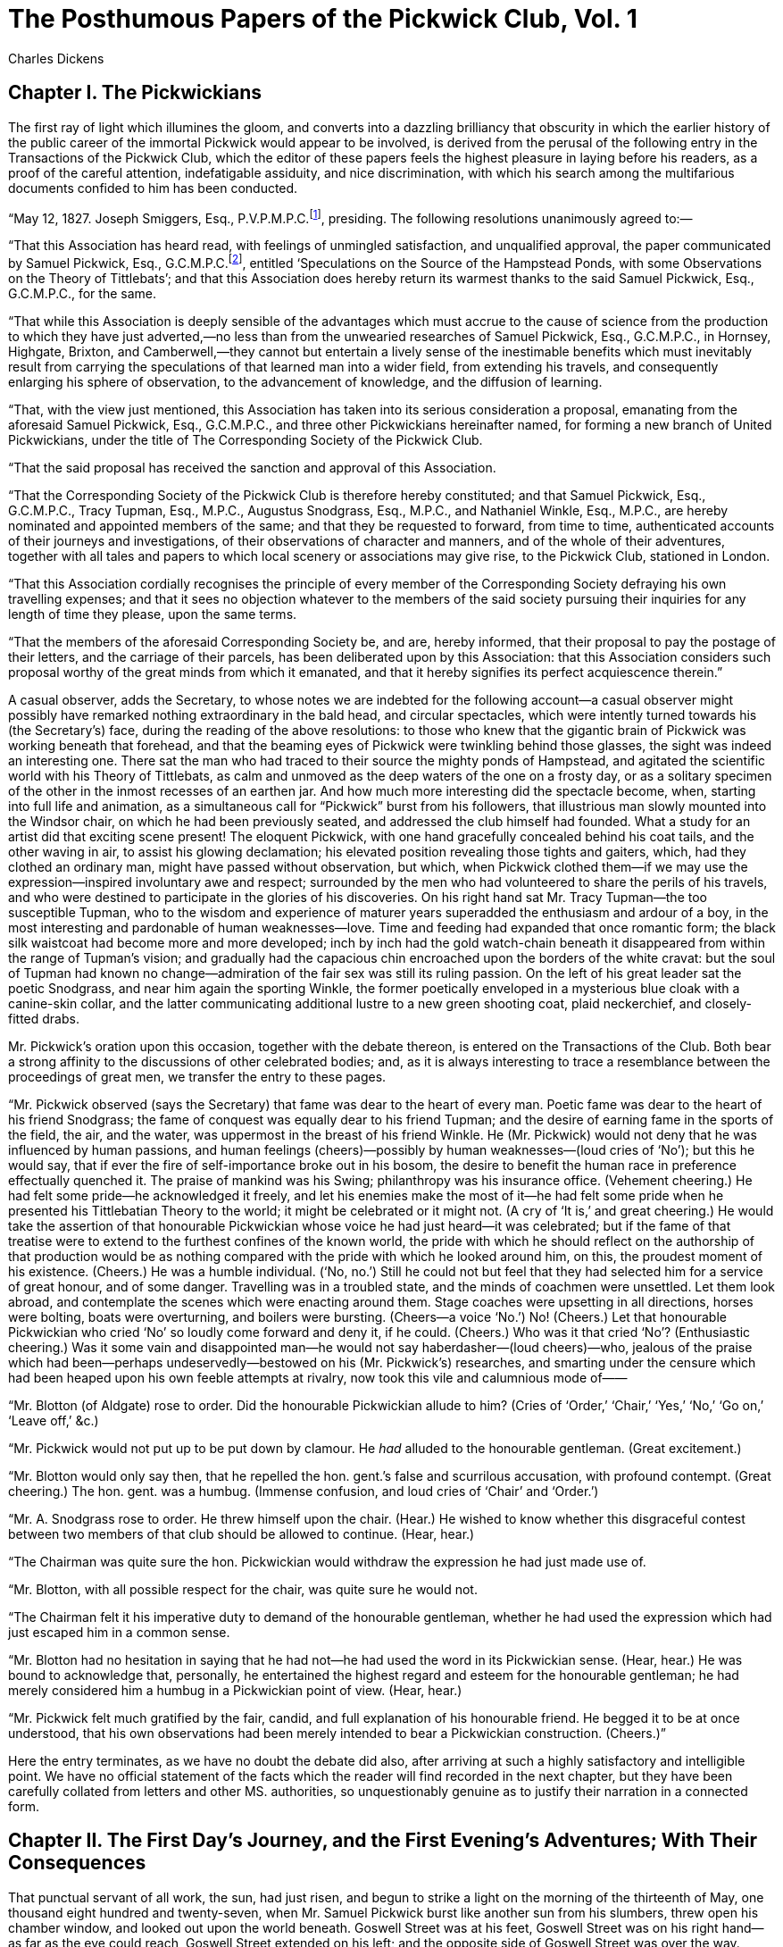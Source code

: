 = The Posthumous Papers of the Pickwick Club, Vol. 1
Charles Dickens

== Chapter I. The Pickwickians

The first ray of light which illumines the gloom, and converts into a
dazzling brilliancy that obscurity in which the earlier history of the
public career of the immortal Pickwick would appear to be involved, is
derived from the perusal of the following entry in the Transactions of
the Pickwick Club, which the editor of these papers feels the highest
pleasure in laying before his readers, as a proof of the careful
attention, indefatigable assiduity, and nice discrimination, with which
his search among the multifarious documents confided to him has been
conducted.

“May 12, 1827. Joseph Smiggers, Esq., P.V.P.M.P.C.footnote:[Perpetual Vice-President—Member Pickwick Club.],
presiding. The following resolutions unanimously agreed to:—

“That this Association has heard read, with feelings of unmingled
satisfaction, and unqualified approval, the paper communicated by Samuel
Pickwick, Esq., G.C.M.P.C.footnote:[General Chairman—Member Pickwick Club.], entitled ‘Speculations on
the Source of the Hampstead Ponds, with some Observations on the Theory
of Tittlebats’; and that this Association does hereby return its
warmest thanks to the said Samuel Pickwick, Esq., G.C.M.P.C., for the
same.

“That while this Association is deeply sensible of the advantages which
must accrue to the cause of science from the production to which they
have just adverted,—no less than from the unwearied researches of Samuel
Pickwick, Esq., G.C.M.P.C., in Hornsey, Highgate, Brixton, and
Camberwell,—they cannot but entertain a lively sense of the inestimable
benefits which must inevitably result from carrying the speculations of
that learned man into a wider field, from extending his travels, and
consequently enlarging his sphere of observation, to the advancement of
knowledge, and the diffusion of learning.

“That, with the view just mentioned, this Association has taken into its
serious consideration a proposal, emanating from the aforesaid Samuel
Pickwick, Esq., G.C.M.P.C., and three other Pickwickians hereinafter
named, for forming a new branch of United Pickwickians, under the title
of The Corresponding Society of the Pickwick Club.

“That the said proposal has received the sanction and approval of this
Association.

“That the Corresponding Society of the Pickwick Club is therefore hereby
constituted; and that Samuel Pickwick, Esq., G.C.M.P.C., Tracy Tupman,
Esq., M.P.C., Augustus Snodgrass, Esq., M.P.C., and Nathaniel Winkle,
Esq., M.P.C., are hereby nominated and appointed members of the same;
and that they be requested to forward, from time to time, authenticated
accounts of their journeys and investigations, of their observations of
character and manners, and of the whole of their adventures, together
with all tales and papers to which local scenery or associations may
give rise, to the Pickwick Club, stationed in London.

“That this Association cordially recognises the principle of every
member of the Corresponding Society defraying his own travelling
expenses; and that it sees no objection whatever to the members of the
said society pursuing their inquiries for any length of time they
please, upon the same terms.

“That the members of the aforesaid Corresponding Society be, and are,
hereby informed, that their proposal to pay the postage of their
letters, and the carriage of their parcels, has been deliberated upon by
this Association: that this Association considers such proposal worthy
of the great minds from which it emanated, and that it hereby signifies
its perfect acquiescence therein.”

A casual observer, adds the Secretary, to whose notes we are indebted
for the following account—a casual observer might possibly have remarked
nothing extraordinary in the bald head, and circular spectacles, which
were intently turned towards his (the Secretary’s) face, during the
reading of the above resolutions: to those who knew that the gigantic
brain of Pickwick was working beneath that forehead, and that the
beaming eyes of Pickwick were twinkling behind those glasses, the sight
was indeed an interesting one. There sat the man who had traced to their
source the mighty ponds of Hampstead, and agitated the scientific world
with his Theory of Tittlebats, as calm and unmoved as the deep waters of
the one on a frosty day, or as a solitary specimen of the other in the
inmost recesses of an earthen jar. And how much more interesting did the
spectacle become, when, starting into full life and animation, as a
simultaneous call for “Pickwick” burst from his followers, that
illustrious man slowly mounted into the Windsor chair, on which he had
been previously seated, and addressed the club himself had founded. What
a study for an artist did that exciting scene present! The eloquent
Pickwick, with one hand gracefully concealed behind his coat tails, and
the other waving in air, to assist his glowing declamation; his elevated
position revealing those tights and gaiters, which, had they clothed an
ordinary man, might have passed without observation, but which, when
Pickwick clothed them—if we may use the expression—inspired involuntary
awe and respect; surrounded by the men who had volunteered to share the
perils of his travels, and who were destined to participate in the
glories of his discoveries. On his right hand sat Mr. Tracy Tupman—the
too susceptible Tupman, who to the wisdom and experience of maturer
years superadded the enthusiasm and ardour of a boy, in the most
interesting and pardonable of human weaknesses—love. Time and feeding
had expanded that once romantic form; the black silk waistcoat had
become more and more developed; inch by inch had the gold watch-chain
beneath it disappeared from within the range of Tupman’s vision; and
gradually had the capacious chin encroached upon the borders of the
white cravat: but the soul of Tupman had known no change—admiration of
the fair sex was still its ruling passion. On the left of his great
leader sat the poetic Snodgrass, and near him again the sporting Winkle,
the former poetically enveloped in a mysterious blue cloak with a
canine-skin collar, and the latter communicating additional lustre to a
new green shooting coat, plaid neckerchief, and closely-fitted drabs.

Mr. Pickwick’s oration upon this occasion, together with the debate
thereon, is entered on the Transactions of the Club. Both bear a strong
affinity to the discussions of other celebrated bodies; and, as it is
always interesting to trace a resemblance between the proceedings of
great men, we transfer the entry to these pages.

“Mr. Pickwick observed (says the Secretary) that fame was dear to the
heart of every man. Poetic fame was dear to the heart of his friend
Snodgrass; the fame of conquest was equally dear to his friend Tupman;
and the desire of earning fame in the sports of the field, the air, and
the water, was uppermost in the breast of his friend Winkle. He (Mr.
Pickwick) would not deny that he was influenced by human passions, and
human feelings (cheers)—possibly by human weaknesses—(loud cries of
‘No’); but this he would say, that if ever the fire of self-importance
broke out in his bosom, the desire to benefit the human race in
preference effectually quenched it. The praise of mankind was his Swing;
philanthropy was his insurance office. (Vehement cheering.) He had felt
some pride—he acknowledged it freely, and let his enemies make the most
of it—he had felt some pride when he presented his Tittlebatian Theory
to the world; it might be celebrated or it might not. (A cry of ‘It is,’
and great cheering.) He would take the assertion of that honourable
Pickwickian whose voice he had just heard—it was celebrated; but if the
fame of that treatise were to extend to the furthest confines of the
known world, the pride with which he should reflect on the authorship of
that production would be as nothing compared with the pride with which
he looked around him, on this, the proudest moment of his existence.
(Cheers.) He was a humble individual. (‘No, no.’) Still he could not
but feel that they had selected him for a service of great honour, and
of some danger. Travelling was in a troubled state, and the minds of
coachmen were unsettled. Let them look abroad, and contemplate the
scenes which were enacting around them. Stage coaches were upsetting in
all directions, horses were bolting, boats were overturning, and boilers
were bursting. (Cheers—a voice ‘No.’) No! (Cheers.) Let that honourable
Pickwickian who cried ‘No’ so loudly come forward and deny it, if he
could. (Cheers.) Who was it that cried ‘No’? (Enthusiastic cheering.)
Was it some vain and disappointed man—he would not say haberdasher—(loud
cheers)—who, jealous of the praise which had been—perhaps
undeservedly—bestowed on his (Mr. Pickwick’s) researches, and smarting
under the censure which had been heaped upon his own feeble attempts at
rivalry, now took this vile and calumnious mode of——

“Mr. Blotton (of Aldgate) rose to order. Did the honourable Pickwickian
allude to him? (Cries of ‘Order,’ ‘Chair,’ ‘Yes,’ ‘No,’ ‘Go on,’ ‘Leave
off,’ &c.)

“Mr. Pickwick would not put up to be put down by clamour. He _had_
alluded to the honourable gentleman. (Great excitement.)

“Mr. Blotton would only say then, that he repelled the hon. gent.’s
false and scurrilous accusation, with profound contempt. (Great
cheering.) The hon. gent. was a humbug. (Immense confusion, and loud
cries of ‘Chair’ and ‘Order.’)

“Mr. A. Snodgrass rose to order. He threw himself upon the chair.
(Hear.) He wished to know whether this disgraceful contest between two
members of that club should be allowed to continue. (Hear, hear.)

“The Chairman was quite sure the hon. Pickwickian would withdraw the
expression he had just made use of.

“Mr. Blotton, with all possible respect for the chair, was quite sure he
would not.

“The Chairman felt it his imperative duty to demand of the honourable
gentleman, whether he had used the expression which had just escaped him
in a common sense.

“Mr. Blotton had no hesitation in saying that he had not—he had used the
word in its Pickwickian sense. (Hear, hear.) He was bound to
acknowledge that, personally, he entertained the highest regard and
esteem for the honourable gentleman; he had merely considered him a
humbug in a Pickwickian point of view. (Hear, hear.)

“Mr. Pickwick felt much gratified by the fair, candid, and full
explanation of his honourable friend. He begged it to be at once
understood, that his own observations had been merely intended to bear a
Pickwickian construction. (Cheers.)”

Here the entry terminates, as we have no doubt the debate did also,
after arriving at such a highly satisfactory and intelligible point. We
have no official statement of the facts which the reader will find
recorded in the next chapter, but they have been carefully collated from
letters and other MS. authorities, so unquestionably genuine as to
justify their narration in a connected form.


== Chapter II.  The First Day's Journey, and the First Evening's Adventures; With Their Consequences 

That punctual servant of all work, the sun, had just risen, and begun to
strike a light on the morning of the thirteenth of May, one thousand
eight hundred and twenty-seven, when Mr. Samuel Pickwick burst like
another sun from his slumbers, threw open his chamber window, and looked
out upon the world beneath. Goswell Street was at his feet, Goswell
Street was on his right hand—as far as the eye could reach, Goswell
Street extended on his left; and the opposite side of Goswell Street was
over the way. “Such,” thought Mr. Pickwick, “are the narrow views of
those philosophers who, content with examining the things that lie
before them, look not to the truths which are hidden beyond. As well
might I be content to gaze on Goswell Street for ever, without one
effort to penetrate to the hidden countries which on every side surround
it.” And having given vent to this beautiful reflection, Mr. Pickwick
proceeded to put himself into his clothes, and his clothes into his
portmanteau. Great men are seldom over-scrupulous in the arrangement of
their attire; the operation of shaving, dressing, and coffee-imbibing
was soon performed: and in another hour, Mr. Pickwick, with his
portmanteau in his hand, his telescope in his great-coat pocket, and his
note-book in his waistcoat, ready for the reception of any discoveries
worthy of being noted down, had arrived at the coach-stand in St.
Martin’s-le-Grand.

“Cab!” said Mr. Pickwick.

“Here you are, sir,” shouted a strange specimen of the human race, in a
sackcloth coat, and apron of the same, who with a brass label and number
round his neck, looked as if he were catalogued in some collection of
rarities. This was the waterman. “Here you are, sir. Now, then, fust
cab!” And the first cab having been fetched from the public-house, where
he had been smoking his first pipe, Mr. Pickwick and his portmanteau
were thrown into the vehicle.

“Golden Cross,” said Mr. Pickwick.

“Only a bob’s vorth, Tommy,” cried the driver, sulkily, for the
information of his friend the waterman, as the cab drove off.

“How old is that horse, my friend?” inquired Mr. Pickwick, rubbing his
nose with the shilling he had reserved for the fare.

“Forty-two,” replied the driver, eyeing him askant.

“What!” ejaculated Mr. Pickwick, laying his hand upon his note-book. The
driver reiterated his former statement. Mr. Pickwick looked very hard at
the man’s face, but his features were immovable, so he noted down the
fact forthwith.

“And how long do you keep him out at a time?” inquired Mr. Pickwick,
searching for further information.

“Two or three veeks,” replied the man.

“Weeks!” said Mr. Pickwick in astonishment—and out came the note-book
again.

“He lives at Pentonwil when he’s at home,” observed the driver coolly,
“but we seldom takes him home, on account of his veakness.”

“On account of his weakness!” reiterated the perplexed Mr. Pickwick.

“He always falls down when he’s took out o’ the cab,” continued the
driver, “but when he’s in it, we bears him up wery tight, and takes him
in wery short, so as he can’t wery well fall down; and we’ve got a pair
o’ precious large wheels on, so ven he _does_ move, they run after
him, and he must go on—he can’t help it.”

Mr. Pickwick entered every word of this statement in his note-book, with
the view of communicating it to the club, as a singular instance of the
tenacity of life in horses, under trying circumstances. The entry was
scarcely completed when they reached the Golden Cross. Down jumped the
driver, and out got Mr. Pickwick. Mr. Tupman, Mr. Snodgrass, and Mr.
Winkle, who had been anxiously waiting the arrival of their illustrious
leader, crowded to welcome him

“Weeks!” said Mr. Pickwick in astonishment—and out came the note-book
again

“Here’s your fare,” said Mr. Pickwick, holding out the shilling to the
driver.

What was the learned man’s astonishment, when that unaccountable person
flung the money on the pavement, and requested in figurative terms to be
allowed the pleasure of fighting him (Mr. Pickwick) for the amount!

“You are mad,” said Mr. Snodgrass.

“Or drunk,” said Mr. Winkle.

“Or both,” said Mr. Tupman.

“Come on!” said the cab-driver, sparring away like clock-work. “Come
on—all four on you.”

“Here’s a lark!” shouted half-a-dozen hackney coachmen. “Go to vork,
Sam,”—and they crowded with great glee round the party.

“What’s the row, Sam?” inquired one gentleman in black calico sleeves.

“Row!” replied the cabman, “what did he want my number for?”

“I didn’t want your number,” said the astonished Mr. Pickwick.

“What did you take it for, then?” inquired the cabman.

“I didn’t take it,” said Mr. Pickwick, indignantly.

“Would anybody believe,” continued the cab-driver, appealing to the
crowd, “would anybody believe as an informer ’ud go about in a man’s
cab, not only takin’ down his number, but ev’ry word he says into the
bargain” (a light flashed upon Mr. Pickwick—it was the note-book).

“Did he though?” inquired another cabman.

“Yes, did he,” replied the first; “and then arter aggerawatin’ me to
assault him, gets three witnesses here to prove it. But I’ll give it
him, if I’ve six months for it. Come on!” and the cabman dashed his hat
upon the ground, with a reckless disregard of his own private property,
and knocked Mr. Pickwick’s spectacles off, and followed up the attack
with a blow on Mr. Pickwick’s nose, and another on Mr. Pickwick’s chest,
and a third in Mr. Snodgrass’s eye, and a fourth, by way of variety, in
Mr. Tupman’s waistcoat, and then danced into the road, and then back
again to the pavement, and finally dashed the whole temporary supply of
breath out of Mr. Winkle’s body; and all in half-a-dozen seconds.

“Where’s an officer?” said Mr. Snodgrass.

“Put ’em under the pump,” suggested a hot-pieman.

“You shall smart for this,” gasped Mr. Pickwick.

“Informers!” shouted the crowd.

“Come on,” cried the cabman, who had been sparring without cessation the
whole time.

The mob had hitherto been passive spectators of the scene, but as
the intelligence of the Pickwickians being informers was spread among
them, they began to canvass with considerable vivacity the propriety of
enforcing the heated pastry-vendor’s proposition; and there is no saying
what acts of personal aggression they might have committed had not the
affray been unexpectedly terminated by the interposition of a new comer.

“What’s the fun?” said a rather tall thin young man

“What’s the fun?” said a rather tall thin young man, in a green coat,
emerging suddenly from the coach-yard.

“Informers!” shouted the crowd again.

“We are not,” roared Mr. Pickwick, in a tone which, to any dispassionate
listener, carried conviction with it.

“Ain’t you, though,—ain’t you?” said the young man, appealing to Mr.
Pickwick, and making his way through the crowd by the infallible process
of elbowing the countenances of its component members.

That learned man in a few hurried words explained the real state of the
case.

“Come along, then,” said he of the green coat, lugging Mr. Pickwick
after him by main force, and talking the whole way. “Here, No. 924, take
your fare, and take yourself off—respectable gentleman—know him
well—none of your nonsense—this way, sir,—where’s your friends?—all a
mistake, I see—never mind—accidents will happen—best regulated
families—never say die—down upon your luck—pull him up—put that in his
pipe—like the flavour—damned rascals.” And with a lengthened string of
similar broken sentences, delivered with extraordinary volubility, the
stranger led the way to the travellers’ waiting-room, whither he was
closely followed by Mr. Pickwick and his disciples.

“Here, waiter!” shouted the stranger, ringing the bell with tremendous
violence, “glasses round,—brandy and water, hot and strong, and sweet,
and plenty,—eye damaged, sir? Waiter! raw beef-steak for the gentleman’s
eye,—nothing like raw beef-steak for a bruise, sir; cold lamp-post very
good, but lamp-post inconvenient—damned odd standing in the open street
half-an-hour, with your eye against a lamp-post—eh,—very good,—ha! ha!”
And the stranger, without stopping to take breath, swallowed at a
draught full half-a-pint of the reeking brandy and water, and flung
himself into a chair with as much ease as if nothing uncommon had
occurred.

While his three companions were busily engaged in proffering their
thanks to their new acquaintance, Mr. Pickwick had leisure to examine
his costume and appearance.

He was about the middle height, but the thinness of his body, and the
length of his legs, gave him the appearance of being much taller. The
green coat had been a smart dress garment in the days of
swallow-tails, but had evidently in those times adorned a much shorter
man than the stranger, for the soiled and faded sleeves scarcely reached
to his wrists. It was buttoned closely up to his chin, at the imminent
hazard of splitting the back; and an old stock, without a vestige of
shirt collar, ornamented his neck. His scanty black trousers displayed
here and there those shiny patches which bespeak long service, and were
strapped very tightly over a pair of patched and mended shoes, as if to
conceal the dirty white stockings, which were nevertheless distinctly
visible. His long black hair escaped in negligent waves from beneath
each side of his old pinched-up hat; and glimpses of his bare wrists
might be observed between the tops of his gloves and the cuffs of his
coat sleeves. His face was thin and haggard; but an indescribable air of
jaunty impudence and perfect self-possession pervaded the whole man.

Such was the individual on whom Mr. Pickwick gazed through his
spectacles (which he had fortunately recovered), and to whom he
proceeded, when his friends had exhausted themselves, to return in
chosen terms his warmest thanks for his recent assistance.

“Never mind,” said the stranger, cutting the address very short, “said
enough,—no more; smart chap that cabman—handled his fives well; but if
I’d been your friend in the green jemmy—damn me—punch his head,—’cod I
would,—pig’s whisper—pieman too,—no gammon.”

This coherent speech was interrupted by the entrance of the Rochester
coachman, to announce that “The Commodore” was on the point of starting.

“Commodore!” said the stranger, starting up, “my coach,—place
booked,—one outside—leave you to pay for the brandy and water,—want
change for a five,—bad silver—Brummagem buttons—won’t do—no go—eh?” and
he shook his head most knowingly.

Now it so happened that Mr. Pickwick and his three companions had
resolved to make Rochester their first halting-place too; and having
intimated to their new-found acquaintance that they were journeying to
the same city, they agreed to occupy the seat at the back of the coach,
where they could all sit together.

“Up with you,” said the stranger, assisting Mr. Pickwick on to the roof
with so much precipitation as to impair the gravity of that gentleman’s
deportment very materially.

“Any luggage, sir?” inquired the coachman.

“Who—I? Brown paper parcel here, that’s all,—other luggage gone by
water,—packing cases, nailed up—big as houses—heavy, heavy, damned
heavy,” replied the stranger, as he forced into his pocket as much as he
could of the brown paper parcel, which presented most suspicious
indications of containing one shirt and a handkerchief.

“Heads, heads—take care of your heads!” cried the loquacious stranger,
as they came out under the low archway, which in those days formed the
entrance to the coach-yard. “Terrible place—dangerous work—other
day—five children—mother—tall lady eating sandwiches—forgot the
arch—crash—knock—children look round—mother’s head off—sandwich in her
hand—no mouth to put it in—head of a family off, shocking, shocking!
Looking at Whitehall, sir?—fine place—little window—somebody else’s head
off there, eh, sir?—he didn’t keep a sharp look-out enough either—eh,
sir, eh?”

“I am ruminating,” said Mr. Pickwick, “on the strange mutability of
human affairs.”

“Ah! I see—in at the palace door one day, out at the window the next.
Philosopher, sir?”

“An observer of human nature, sir,” said Mr. Pickwick.

“Ah, so am I. Most people are when they’ve little to do and less to get.
Poet, sir?”

“My friend Mr. Snodgrass has a strong poetic turn,” said Mr. Pickwick.

“So have I,” said the stranger. “Epic poem,—ten thousand
lines—revolution of July—composed it on the spot—Mars by day, Apollo by
night,—bang the field-piece, twang the lyre.”

“You were present at that glorious scene, sir?” said Mr. Snodgrass.

“Present! think I was.footnote:[A remarkable instance of the prophetic force of Mr.
Jingle’s imagination, this dialogue occurring in the year 1827, and the
Revolution in 1830.]; fired a musket,—fired with an
idea,—rushed into wine shop—wrote it down—back again—whiz,
bang—another idea—wine shop again—pen and ink—back again—cut and
slash—noble time, sir. Sportsman, sir?” abruptly turning to Mr. Winkle.

“A little, sir,” replied that gentleman.

“Fine pursuit, sir,—fine pursuit.—Dogs, sir?”

“Not just now,” said Mr. Winkle.

“Ah! you should keep dogs—fine animals—sagacious creatures—dog of my own
once—Pointer—surprising instinct—out shooting one day—entering
enclosure—whistled—dog stopped—whistled again—Ponto—no go; stock
still—called him—Ponto, Ponto—wouldn’t move—dog transfixed—staring at a
board—looked up, saw an inscription—‘Gamekeeper has orders to shoot all
dogs found in this enclosure’—wouldn’t pass it—wonderful dog—valuable
dog that—very.”

“Singular circumstance that,” said Mr. Pickwick. “Will you allow me to
make a note of it?”

“Certainly, sir, certainly—hundred more anecdotes of the same
animal.—Fine girl, sir” (to Mr. Tracy Tupman, who had been bestowing
sundry anti-Pickwickian glances on a young lady by the roadside).

“Very!” said Mr. Tupman.

“English girls not so fine as Spanish—noble creatures—jet hair—black
eyes—lovely forms—sweet creatures—beautiful.”

“You have been in Spain, sir?” said Mr. Tracy Tupman.

“Lived there—ages.”

“Many conquests, sir?” inquired Mr. Tupman.

“Conquests! Thousands. Don Bolaro Fizzgig—Grandee—only daughter—Donna
Christina—splendid creature—loved me to distraction—jealous
father—high-souled daughter—handsome Englishman—Donna Christina in
despair—prussic acid—stomach pump in my portmanteau—operation
performed—old Bolaro in ecstasies—consent to our union—join hands and
floods of tears—romantic story—very.”

“Is the lady in England now, sir?” inquired Mr. Tupman, on whom the
description of her charms had produced a powerful impression.

“Dead, sir—dead,” said the stranger, applying to his right eye the brief
remnant of a very old cambric handkerchief. “Never recovered the stomach
pump—undermined constitution—fell a victim.”

“And her father?” inquired the poetic Snodgrass.

“Remorse and misery,” replied the stranger. “Sudden disappearance—talk
of the whole city—search made everywhere—without success—public fountain
in the great square suddenly ceased playing—weeks elapsed—still a
stoppage—workman employed to clean it—water drawn off—father-in-law
discovered sticking head first in the main pipe, with a full confession
in his right boot—took him out, and the fountain played away again, as
well as ever.”

“Will you allow me to note that little romance down, sir?” said Mr.
Snodgrass, deeply affected.

“Certainly, sir, certainly,—fifty more if you like to hear ’em—strange
life mine—rather curious history—not extraordinary, but singular.”

In this strain, with an occasional glass of ale, by way of parenthesis,
when the coach changed horses, did the stranger proceed, until they
reached Rochester bridge, by which time the note-books, both of Mr.
Pickwick and Mr. Snodgrass, were completely filled with selections from
his adventures.

“Magnificent ruin!” said Mr. Augustus Snodgrass, with all the poetic
fervour that distinguished him, when they came in sight of the fine old
castle.

“What a study for an antiquarian!” were the very words which fell from
Mr. Pickwick’s mouth, as he applied his telescope to his eye.

“Ah! fine place,” said the stranger, “glorious pile—frowning
walls—tottering arches—dark nooks—crumbling staircases—Old cathedral
too—earthy smell—pilgrims’ feet worn away the old steps—little Saxon
doors—confessionals like money-takers’ boxes at theatres—queer customers
those monks—Popes, and Lord Treasurers, and all sorts of old fellows,
with great red faces, and broken noses, turning up every day—buff
jerkins too—matchlocks—Sarcophagus—fine place—old legends too—strange
stories capital;” and the stranger continued to soliloquise until
they reached the Bull Inn, in the High Street, where the coach stopped.

“Do you remain here, sir?” inquired Mr. Nathaniel Winkle.

“Here—not I—but you’d better—good house—nice beds—Wright’s next house,
dear—very dear—half-a-crown in the bill if you look at the waiter—charge
you more if you dine at a friend’s than they would if you dined in the
coffee-room—rum fellows—very.”

Mr. Winkle turned to Mr. Pickwick, and murmured a few words; a whisper
passed from Mr. Pickwick to Mr. Snodgrass, from Mr. Snodgrass to Mr.
Tupman, and nods of assent were exchanged. Mr. Pickwick addressed the
stranger.

“You rendered us a very important service this morning, sir,” said he,
“will you allow us to offer a slight mark of our gratitude by begging
the favour of your company at dinner?”

“Great pleasure—not presume to dictate, but broiled fowl and
mushrooms—capital thing! what time?”

“Let me see,” replied Mr. Pickwick, referring to his watch, “it is now
nearly three. Shall we say five?”

“Suit me excellently,” said the stranger, “five precisely—till then—care
of yourselves;” and lifting the pinched-up hat a few inches from his
head, and carelessly replacing it very much on one side, the stranger,
with half the brown paper parcel sticking out of his pocket, walked
briskly up the yard, and turned into the High Street.

“Evidently a traveller in many countries, and a close observer of men
and things,” said Mr. Pickwick.

“I should like to see his poem,” said Mr. Snodgrass.

“I should like to have seen that dog,” said Mr. Winkle.

Mr. Tupman said nothing; but he thought of Donna Christina, the stomach
pump, and the fountain; and his eyes filled with tears.

A private sitting-room having been engaged, bed-rooms inspected, and
dinner ordered, the party walked out to view the city and adjoining
neighbourhood.

We do not find, from a careful perusal of Mr. Pickwick’s notes on the
four towns, Stroud, Rochester, Chatham, and Brompton, that his
impressions of their appearance differ in any material[18] point from
those of other travellers who have gone over the same ground. His
general description is easily abridged.

“The principal productions of these towns,” says Mr. Pickwick, “appear
to be soldiers, sailors, Jews, chalk, shrimps, officers, and dockyard
men. The commodities chiefly exposed for sale in the public streets are
marine stores, hard-bake, apples, flat-fish, and oysters. The streets
present a lively and animated appearance, occasioned chiefly by the
conviviality of the military. It is truly delightful to a philanthropic
mind, to see these gallant men staggering along under the influence of
an overflow, both of animal and ardent spirits; more especially when we
remember that the following them about, and jesting with them, affords a
cheap and innocent amusement for the boy population. Nothing (adds Mr.
Pickwick) can exceed their good humour. It was but the day before my
arrival that one of them had been most grossly insulted in the house of
a publican. The bar-maid had positively refused to draw him any more
liquor; in return for which he had (merely in playfulness) drawn his
bayonet, and wounded the girl in the shoulder. And yet this fine fellow
was the very first to go down to the house next morning, and express his
readiness to overlook the matter, and forget what had occurred.

“The consumption of tobacco in these towns (continues Mr. Pickwick) must
be very great: and the smell which pervades the streets must be
exceedingly delicious to those who are extremely fond of smoking. A
superficial traveller might object to the dirt, which is their leading
characteristic; but to those who view it as an indication of traffic and
commercial prosperity, it is truly gratifying.”

Punctual to five o’clock came the stranger, and shortly afterwards the
dinner. He had divested himself of his brown paper parcel, but had made
no alteration in his attire, and was, if possible, more loquacious than
ever.

“What’s that?” he inquired, as the waiter removed one of the covers.

“Soles, sir.”

“Soles—ah!—capital fish—all come from London—stage-coach proprietors get
up political dinners—carriage of soles—dozens of baskets—cunning
fellows. Glass of wine, sir?”

“With pleasure,” said Mr. Pickwick, and the stranger took wine, first
with him, and then with Mr. Snodgrass, and then with Mr. Tupman, and
then with Mr. Winkle, and then with the whole party together, almost as
rapidly as he talked.

“Devil of a mess on the staircase, waiter,” said the stranger. “Forms
going up—carpenters coming down—lamps, glasses, harps. What’s going
forward?”

“Ball, sir,” said the waiter.

“Assembly, eh?”

“No, sir, not Assembly, sir. Ball for the benefit of a charity, sir.”

“Many fine women in this town, do you know, sir?” inquired Mr. Tupman,
with great interest.

“Splendid—capital. Kent, sir—everybody knows Kent—apples, cherries,
hops, and women. Glass of wine, sir?”

“With great pleasure,” replied Mr. Tupman. The stranger filled, and
emptied.

“I should very much like to go,” said Mr. Tupman, resuming the subject
of the ball, “very much.”

“Tickets at the bar, sir,” interposed the waiter; “half a guinea each,
sir.”

Mr. Tupman again expressed an earnest wish to be present at the
festivity, but meeting with no response in the darkened eye of Mr.
Snodgrass, or the abstracted gaze of Mr. Pickwick, he applied himself
with great interest to the port wine and dessert, which had just been
placed on the table. The waiter withdrew, and the party were left to
enjoy the cosy couple of hours succeeding dinner.

“Beg your pardon, sir,” said the stranger, “bottle stands—pass it
round—way of the sun—through the button-hole—no heeltaps,” and he
emptied his glass, which he had filled about two minutes before, and
poured out another, with the air of a man who was used to it.

The wine was passed, and a fresh supply ordered. The visitor talked, the
Pickwickians listened. Mr. Tupman felt every moment more disposed for
the ball. Mr. Pickwick’s countenance glowed with an expression of
universal philanthropy, and Mr. Winkle and Mr. Snodgrass fell fast
asleep.

“They’re beginning up-stairs,” said the stranger—“hear the
company—fiddles tuning—now the harp—there they go.” The various sounds
which found their way down-stairs announced the commencement of the
first quadrille.

“How I should like to go,” said Mr. Tupman again.

“So should I,” said the stranger,—“confounded luggage—heavy
smacks—nothing to go in—odd, an’t it?”

Now general benevolence was one of the leading features of the
Pickwickian theory, and no one was more remarkable for the zealous
manner in which he observed so noble a principle than Mr. Tracy Tupman.
The number of instances recorded on the Transactions of the Society, in
which that excellent man referred objects of charity to the houses of
other members for left-off garments, or pecuniary relief, is almost
incredible.

“I should be very happy to lend you a change of apparel for the
purpose,” said Mr. Tracy Tupman, “but you are rather slim, and I am——”

“Rather fat—grown up Bacchus—cut the leaves—dismounted from the tub, and
adopted kersey, eh?—not double distilled, but double milled—ha! ha! pass
the wine.”

Whether Mr. Tupman was somewhat indignant at the peremptory tone in
which he was desired to pass the wine which the stranger passed so
quickly away, or whether he felt very properly scandalised at an
influential member of the Pickwick Club being ignominiously compared to
a dismounted Bacchus, is a fact not yet completely ascertained. He
passed the wine, coughed twice, and looked at the stranger for several
seconds with a stern intensity; as that individual, however, appeared
perfectly collected, and quite calm under his searching glance, he
gradually relaxed, and reverted to the subject of the ball.

“I was about to observe, sir,” he said, “that though my apparel would be
too large, a suit of my friend Mr. Winkle’s would perhaps fit you
better.”

The stranger took Mr. Winkle’s measure with his eye, and that feature
glistened with satisfaction as he said—“Just the thing.”

Mr. Tupman looked round him. The wine, which had exerted its somniferous
influence over Mr. Snodgrass and Mr. Winkle, had stolen upon the
senses of Mr. Pickwick. That gentleman had gradually passed through the
various stages which precede the lethargy produced by dinner, and its
consequences. He had undergone the ordinary transitions from the height
of conviviality to the depth of misery, and from the depth of misery to
the height of conviviality. Like a gas lamp in the street, with the wind
in the pipe, he had exhibited for a moment an unnatural brilliancy: then
sunk so low as to be scarcely discernible: after a short interval he had
burst out again, to enlighten for a moment, then flickered with an
uncertain, staggering sort of light, and then gone out altogether. His
head was sunk upon his bosom, and perpetual snoring, with a partial
choke occasionally, were the only audible indications of the great man’s
presence.

The temptation to be present at the ball, and to form his first
impressions of the beauty of the Kentish ladies, was strong upon Mr.
Tupman. The temptation to take the stranger with him was equally great.
He was wholly unacquainted with the place and its inhabitants, and the
stranger seemed to possess as great a knowledge of both as if he had
lived there from his infancy. Mr. Winkle was asleep, and Mr. Tupman had
had sufficient experience in such matters to know that the moment he
awoke he would, in the ordinary course of nature, roll heavily to bed.
He was undecided. “Fill your glass, and pass the wine,” said the
indefatigable visitor.

Mr. Tupman did as he was requested, and the additional stimulus of the
last glass settled his determination.

“Winkle’s bedroom is inside mine,” said Mr. Tupman; “I couldn’t make him
understand what I wanted if I woke him now, but I know he has a dress
suit in a carpet bag, and supposing you wore it to the ball, and took it
off when we returned, I could replace it without troubling him at all
about the matter.”

“Capital,” said the stranger, “famous plan—damned odd situation—fourteen
coats in the packing cases, and obliged to wear another man’s—very good
notion, that—very.”

“We must purchase our tickets,” said Mr. Tupman.

“Not worth while splitting a guinea,” said the stranger, “toss who shall
pay for both—I call; you spin—first time—woman—woman—bewitching
woman,” and down came the sovereign, with the Dragon (called by courtesy
a woman) uppermost.

Mr. Tupman rang the bell, purchased the tickets, and ordered chamber
candlesticks. In another quarter of an hour the stranger was completely
arrayed in a full suit of Mr. Nathaniel Winkle’s.

“It’s a new coat,” said Mr. Tupman, as the stranger surveyed himself
with great complacency in a cheval glass, “the first that’s been made
with our club button,” and he called his companion’s attention to the
large gilt button which displayed a bust of Mr. Pickwick in the centre,
and the letters “P. C.” on either side.

“P. C.,” said the stranger—“queer set out—old fellow’s likeness, and
‘P. C.’—What does ‘P. C.’ stand for—Peculiar Coat, eh?”

Mr. Tupman, with rising indignation and great importance, explained the
mystic device.

“Rather short in the waist, an’t it,” said the stranger, screwing
himself round to catch a glimpse in the glass of the waist buttons,
which were half way up his back. “Like a general postman’s coat—queer
coats those—made by contract—no measuring—mysterious dispensations of
Providence—all the short men get long coats—all the long men short
ones.” Running on in this way, Mr. Tupman’s new companion adjusted his
dress, or rather the dress of Mr. Winkle; and, accompanied by Mr.
Tupman, ascended the staircase leading to the ball-room.

“What names, sir?” said the man at the door. Mr. Tracy Tupman was
stepping forward to announce his own titles, when the stranger prevented
him.

“No names at all;” and then he whispered Mr. Tupman, “Names won’t do—not
known—very good names in their way, but not great ones—capital names for
a small party, but won’t make an impression in public assemblies—incog.
the thing—Gentlemen from London—distinguished foreigners—anything.” The
door was thrown open; and Mr. Tracy Tupman and the stranger entered the
ball-room.

It was a long room, with crimson-covered benches, and wax candles in
glass chandeliers. The musicians were securely confined in an elevated
den, and quadrilles were being systematically got through by two or
three sets of dancers. Two card-tables were made up in the adjoining
card-room, and two pair of old ladies, and a corresponding number of
stout gentlemen, were executing whist therein.

The finale concluded, the dancers promenaded the room, and Mr. Tupman
and his companion stationed themselves in a corner to observe the
company.

“Charming women,” said Mr. Tupman.

“Wait a minute,” said the stranger, “fun presently—nobs not come
yet—queer place—Dock-yard people of upper rank don’t know Dock-yard
people of lower rank—Dock-yard people of lower rank don’t know small
gentry—small gentry don’t know tradespeople—Commissioner don’t know
anybody.”

“Who’s that little boy with the light hair and pink eyes, in a fancy
dress?” inquired Mr. Tupman.

“Hush, pray—pink eyes—fancy dress—little boy—nonsense—Ensign
97th—Honourable Wilmot Snipe—great family—Snipes—very.”

“Sir Thomas Clubber, Lady Clubber, and the Miss Clubbers!” shouted the
man at the door in a stentorian voice. A great sensation was created
throughout the room by the entrance of a tall gentleman in a blue coat
and bright buttons, a large lady in blue satin, and two young ladies, on
a similar scale, in fashionably-made dresses of the same hue.

“Commissioner—head of the yard—great man—remarkably great man,”
whispered the stranger in Mr. Tupman’s ear, as the charitable committee
ushered Sir Thomas Clubber and family to the top of the room. The
Honourable Wilmot Snipe and other distinguished gentlemen crowded to
render homage to the Miss Clubbers; and Sir Thomas Clubber stood bolt
upright, and looked majestically over his black neckerchief at the
assembled company.

“Mr. Smithie, Mrs. Smithie, and the Misses Smithie,” was the next
announcement.

“What’s Mr. Smithie?” inquired Mr. Tracy Tupman.

“Something in the yard,” replied the stranger. Mr. Smithie bowed
deferentially to Sir Thomas Clubber, and Sir Thomas Clubber acknowledged
the salute with conscious condescension. Lady Clubber took a telescopic
view of Mrs. Smithie and family through her eye-glass, and Mrs.
Smithie stared in her turn at Mrs. Somebody else, whose husband was not
in the Dock-yard at all.

“Colonel Bulder, Mrs. Colonel Bulder, and Miss Bulder,” were the next
arrivals.

“Head of the Garrison,” said the stranger, in reply to Mr. Tupman’s
inquiring look.

Miss Bulder was warmly welcomed by the Miss Clubbers; the greeting
between Mrs. Colonel Bulder and Lady Clubber was of the most
affectionate description; Colonel Bulder and Sir Thomas Clubber
exchanged snuff-boxes, and looked very much like a pair of Alexander
Selkirks—“Monarchs of all they surveyed.”

While the aristocracy of the place—the Bulders, and Clubbers, and
Snipes—were thus preserving their dignity at the upper end of the room,
the other classes of society were imitating their example in other parts
of it. The less aristocratic officers of the 97th devoted themselves to
the families of the less important functionaries from the Dock-yard. The
solicitors’ wives and the wine-merchant’s wife headed another grade (the
brewer’s wife visited the Bulders); and Mrs. Tomlinson, the post-office
keeper, seemed by mutual consent to have been chosen the leader of the
trade party.

One of the most popular personages in his own circle present was a
little fat man, with a ring of upright black hair round his head, and an
extensive bald plain on the top of it—Doctor Slammer, surgeon to the
97th. The Doctor took snuff with everybody, chatted with everybody,
laughed, danced, made jokes, played whist, did everything, and was
everywhere. To these pursuits, multifarious as they were, the little
Doctor added a more important one than any—he was indefatigable in
paying the most unremitting and devoted attention to a little old widow,
whose rich dress and profusion of ornament bespoke her a most desirable
addition to a limited income.

Upon the Doctor, and the widow, the eyes of both Mr. Tupman and his
companion had been fixed for some time, when the stranger broke silence.

“Lots of money—old girl—pompous Doctor—not a bad idea—good fun,” were
the intelligible sentences which issued from his lips. Mr. Tupman looked
inquisitively in his face.

“I’ll dance with the widow,” said the stranger.

“Who is she?” inquired Mr. Tupman.

“Don’t know—never saw her in all my life—cut out the Doctor—here goes.”
And the stranger forthwith crossed the room; and, leaning against a
mantelpiece, commenced gazing with an air of respectful and melancholy
admiration on the fat countenance of the little old lady. Mr. Tupman
looked on, in mute astonishment. The stranger progressed rapidly; the
little Doctor danced with another lady; the widow dropped her fan, the
stranger picked it up, and presented it,—a smile—a bow—a curtsey—a few
words of conversation. The stranger walked boldly up to, and returned
with, the master of ceremonies; a little introductory pantomime; and the
stranger and Mrs. Budger took their places in a quadrille.

The surprise of Mr. Tupman at this summary proceeding, great as it was,
was immeasurably exceeded by the astonishment of the Doctor. The
stranger was young, and the widow was flattered. The Doctor’s attentions
were unheeded by the widow; and the Doctor’s indignation was wholly lost
on his imperturbable rival. Doctor Slammer was paralysed. He, Doctor
Slammer, of the 97th, to be extinguished in a moment, by a man whom
nobody had ever seen before, and whom nobody knew even now! Doctor
Slammer—Doctor Slammer of the 97th rejected! Impossible! It could not
be! Yes, it was; there they were. What! introducing his friend! Could he
believe his eyes! He looked again, and was under the painful necessity
of admitting the veracity of his optics; Mrs. Budger was dancing with
Mr. Tracy Tupman, there was no mistaking the fact. There was the widow
before him, bouncing bodily, here and there, with unwonted vigour; and
Mr. Tracy Tupman hopping about, with a face expressive of the most
intense solemnity, dancing (as a good many people do) as if a quadrille
were not a thing to be laughed at, but a severe trial to the feelings,
which it requires inflexible resolution to encounter.

Silently and patiently did the Doctor bear all this, and all the
handings of negus, and watching for glasses, and darting for biscuits,
and coquetting, that ensued; but, a few seconds after the stranger had
disappeared to lead Mrs. Budger to her carriage, he darted swiftly from
the room with every particle of his hitherto-bottled-up indignation
effervescing, from all parts of his countenance, in a perspiration of
passion.

The stranger was returning, and Mr. Tupman was beside him. He spoke in a
low tone and laughed. The little Doctor thirsted for his life. He was
exulting. He had triumphed.

“Sir!” said the Doctor, in an awful voice, producing a card, and
retiring into an angle of the passage, “my name is Slammer, Doctor
Slammer, sir—97th Regiment—Chatham Barracks—my card, sir, my card.” He
would have added more, but his indignation choked him.

“Ah!” replied the stranger, coolly, “Slammer—much obliged—polite
attention—not ill now, Slammer—but when I am—knock you up.”

“You—you’re a shuffler! sir,” gasped the furious Doctor, “a poltroon—a
coward—a liar—a—a—will nothing induce you to give me your card, sir!”

“Oh! I see,” said the stranger, half aside, “negus too strong
here—liberal landlord—very foolish—very—lemonade much better—hot
rooms—elderly gentlemen—suffer for it in the morning—cruel—cruel;” and
he moved on a step or two.

“You are stopping in this house, sir,” said the indignant little man;
“you are intoxicated now, sir; you shall hear from me in the morning,
sir. I shall find you out, sir; I shall find you out.”

“Rather you found me out than found me at home,” replied the unmoved
stranger.

Doctor Slammer looked unutterable ferocity, as he fixed his hat on his
head with an indignant knock; and the stranger and Mr. Tupman ascended
to the bed-room of the latter to restore the borrowed plumage to the
unconscious Winkle.

That gentleman was fast asleep; the restoration was soon made. The
stranger was extremely jocose; and Mr. Tracy Tupman, being quite
bewildered with wine, negus, lights, and ladies, thought the whole
affair an exquisite joke. His new friend departed; and, after
experiencing some slight difficulty in finding the orifice in his
night-cap, originally intended for the reception of his head, and
finally overturning his candlestick in his struggles to put it on,
Mr.Tracy Tupman managed to get into bed by a series of complicated
evolutions, and shortly afterwards sank into repose.

Seven o’clock had hardly ceased striking on the following morning when
Mr. Pickwick’s comprehensive mind was aroused from the state of
unconsciousness in which slumber had plunged it, by a loud knocking at
his chamber door.

“Who’s there?” said Mr. Pickwick, starting up in bed.

“Boots, sir.”

“What do you want?”

“Please, sir, can you tell me which gentleman of your party wears a
bright blue dress coat, with a gilt button with P. C. on it?”

“It’s been given out to brush,” thought Mr. Pickwick, “and the man has
forgotten whom it belongs to. Mr. Winkle,” he called out, “next room but
two, on the right hand.”

“Thank’ee, sir,” said the Boots, and away he went.

“What’s the matter?” cried Mr. Tupman, as a loud knocking at _his_ door
aroused _him_ from his oblivious repose.

“Can I speak to Mr. Winkle, sir?” replied the Boots from the outside.

“Winkle—Winkle!” shouted Mr. Tupman, calling into the inner room.

“Hallo!” replied a faint voice from within the bed-clothes.

“You’re wanted—some one at the door—” and having exerted himself to
articulate thus much, Mr. Tracy Tupman turned round and fell fast asleep
again.

“Wanted!” said Mr. Winkle, hastily jumping out of bed, and putting on a
few articles of clothing; “wanted! at this distance from town—who on
earth can want me?”

“Gentleman in the coffee-room, sir,” replied the Boots, as Mr. Winkle
opened the door and confronted him; “gentleman says he’ll not detain you
a moment, sir, but he can take no denial.”

“Very odd!” said Mr. Winkle; “I’ll be down directly.”

He hurriedly wrapped himself in a travelling-shawl and dressing-gown,
and proceeded down-stairs. An old woman and a couple of waiters were
cleaning the coffee-room, and an officer in undress uniform was looking
out of the window. He turned round as Mr. Winkle entered, and made a
stiff inclination of the head. Having ordered the attendants to
retire, and closed the door very carefully, he said, “Mr. Winkle, I
presume?”

“My name _is_ Winkle, sir.”

“My name is Winkle, sir”

“You will not be surprised, sir, when I inform you that I have called
here this morning on behalf of my friend, Dr. Slammer, of the
Ninety-seventh.”

“Doctor Slammer!” said Mr. Winkle.

“Dr. Slammer. He begged me to express his opinion that your conduct of
last evening was of a description which no gentleman could endure: and
(he added) which no one gentleman would pursue towards another.”

Mr. Winkle’s astonishment was too real, and too evident, to escape the
observation of Dr. Slammer’s friend; he therefore proceeded—“My friend,
Doctor Slammer, requested me to add, that he was firmly persuaded you
were intoxicated during a portion of the evening, and possibly
unconscious of the extent of the insult you were guilty of. He
commissioned me to say, that should this be pleaded as an excuse for
your behaviour, he will consent to accept a written apology, to be
penned by you, from my dictation.”

“A written apology!” repeated Mr. Winkle, in the most emphatic tone of
amazement possible.

“Of course you know the alternative,” replied the visitor coolly.

“Were you entrusted with this message to me by name?” inquired Mr.
Winkle, whose intellects were hopelessly confused by this extraordinary
conversation.

“I was not present myself,” replied the visitor, “and in consequence of
your firm refusal to give your card to Doctor Slammer, I was desired by
that gentleman to identify the wearer of a very uncommon coat—a bright
blue dress coat, with a gilt button displaying a bust, and the letters
‘P. C.’”

Mr. Winkle actually staggered with astonishment as he heard his own
costume thus minutely described. Doctor Slammer’s friend proceeded—“From
the inquiries I made at the bar, just now, I was convinced that the
owner of the coat in question arrived here, with three gentlemen,
yesterday afternoon. I immediately sent up to the gentleman who was
described as appearing the head of the party, and he at once referred me
to you.”

If the principal tower of Rochester Castle had suddenly walked from its
foundation, and stationed itself opposite the coffee-room window, Mr.
Winkle’s surprise would have been as nothing compared with the profound
astonishment with which he had heard this address. His first impression
was, that his coat had been stolen. “Will you allow me to detain you one
moment?” said he.

“Certainly,” replied the unwelcome visitor.

Mr. Winkle ran hastily up-stairs, and with a trembling hand opened the
bag. There was the coat in its usual place, but exhibiting, on a
close inspection, evident tokens of having been worn on the preceding
night.

“It must be so,” said Mr. Winkle, letting the coat fall from his hands.
“I took too much wine after dinner, and have a very vague recollection
of walking about the streets and smoking a cigar afterwards. The fact
is, I was very drunk;—I must have changed my coat—gone somewhere—and
insulted somebody—I have no doubt of it; and this message is the
terrible consequence.” Saying which, Mr. Winkle retraced his steps in
the direction of the coffee-room, with the gloomy and dreadful resolve
of accepting the challenge of the warlike Dr. Slammer, and abiding by
the worst consequences that might ensue.

To this determination Mr. Winkle was urged by a variety of
considerations, the first of which was, his reputation with the club. He
had always been looked up to as a high authority on all matters of
amusement and dexterity, whether offensive, defensive, or inoffensive;
and if, on this very first occasion of being put to the test, he shrunk
back from the trial, beneath his leader’s eye, his name and standing
were lost for ever. Besides, he remembered to have heard it frequently
surmised by the uninitiated in such matters that by an understood
arrangement between the seconds, the pistols were seldom loaded with
ball; and, furthermore, he reflected that if he applied to Mr. Snodgrass
to act as his second, and depicted the danger in glowing terms, that
gentleman might possibly communicate the intelligence to Mr. Pickwick,
who would certainly lose no time in transmitting it to the local
authorities, and thus prevent the killing or maiming of his follower.

Such were his thoughts when he returned to the coffee-room, and
intimated his intention of accepting the Doctor’s challenge.

“Will you refer me to a friend, to arrange the time and place of
meeting?” said the officer.

“Quite unnecessary,” replied Mr. Winkle; “name them to me, and I can
procure the attendance of a friend afterwards.”

“Shall we say—sunset this evening?” inquired the officer, in a careless
tone.

“Very good,” replied Mr. Winkle, thinking in his heart it was very bad.

“You know Fort Pitt?”

“Yes; I saw it yesterday.”

“If you will take the trouble to turn into the field which borders the
trench, take the foot-path to the left when you arrive at an angle of
the fortification, and keep straight on, till you see me, I will precede
you to a secluded place, where the affair can be conducted without fear
of interruption.”

“__Fear__ of interruption!” thought Mr. Winkle.

“Nothing more to arrange, I think,” said the officer.

“I am not aware of anything more,” replied Mr. Winkle.

“Good morning.”

“Good morning:” and the officer whistled a lively air as he strode away.

That morning’s breakfast passed heavily off. Mr. Tupman was not in a
condition to rise, after the unwonted dissipation of the previous night;
Mr. Snodgrass appeared to labour under a poetical depression of spirits;
and even Mr. Pickwick evinced an unusual attachment to silence and
soda-water. Mr. Winkle eagerly watched his opportunity; it was not long
wanting. Mr. Snodgrass proposed a visit to the castle, and as Mr. Winkle
was the only other member of the party disposed to walk, they went out
together.

“Snodgrass,” said Mr. Winkle, when they had turned out of the public
street, “Snodgrass, my dear fellow, can I rely upon your secrecy?” As he
said this, he most devoutly and earnestly hoped he could not.

“You can,” replied Mr. Snodgrass. “Hear me swear——”

“No, no,” interrupted Winkle, terrified at the idea of his companion’s
unconsciously pledging himself not to give information; “don’t swear,
don’t swear; it’s quite unnecessary.”

Mr. Snodgrass dropped the hand which he had, in the spirit of poesy,
raised towards the clouds as he made the above appeal, and assumed an
attitude of attention.

“I want your assistance, my dear fellow, in an affair of honour,” said
Mr. Winkle.

“You shall have it,” replied Mr. Snodgrass, clasping his friend’s hand.

“With a Doctor—Doctor Slammer, of the Ninety-seventh,” said Mr.
Winkle, wishing to make the matter appear as solemn as possible; “an
affair with an officer, seconded by another officer, at sunset this
evening, in a lonely field beyond Fort Pitt.”

“I will attend you,” said Mr. Snodgrass.

He was astonished, but by no means dismayed. It is extraordinary how
cool any party but the principal can be in such cases. Mr. Winkle had
forgotten this. He had judged of his friend’s feelings by his own.

“The consequences may be dreadful,” said Mr. Winkle.

“I hope not,” said Mr. Snodgrass.

“The Doctor, I believe, is a very good shot,” said Mr. Winkle.

“Most of these military men are,” observed Mr. Snodgrass, calmly; “but
so are you, an’t you?”

Mr. Winkle replied in the affirmative; and perceiving that he had not
alarmed his companion sufficiently, changed his ground.

“Snodgrass,” he said, in a voice tremulous with emotion, “if I fall, you
will find in a packet which I shall place in your hands a note for
my—for my father.”

This attack was a failure also. Mr. Snodgrass was affected, but he
undertook the delivery of the note as readily as if he had been a
Twopenny Postman.

“If I fall,” said Mr. Winkle, “or if the Doctor falls, you, my dear
friend, will be tried as an accessory before the fact. Shall I involve
my friend in transportation—possibly for life!”

Mr. Snodgrass winced a little at this, but his heroism was invincible.
“In the cause of friendship,” he fervently exclaimed, “I would brave all
dangers.”

How Mr. Winkle cursed his companion’s devoted friendship internally, as
they walked silently along, side by side, for some minutes, each
immersed in his own meditations! The morning was wearing away; he grew
desperate.

“Snodgrass,” he said, stopping suddenly, “do _not_ let me be baulked in
this matter—do _not_ give information to the local authorities—do _not_
obtain the assistance of several peace officers, to take either me or
Doctor Slammer, of the Ninety-seventh Regiment, at present quartered in
Chatham Barracks, into custody, and thus prevent this duel;—I say, do
__not__.”

Mr. Snodgrass seized his friend’s hand warmly, as he enthusiastically
replied, “Not for worlds!”

A thrill passed over Mr. Winkle’s frame as the conviction that he had
nothing to hope from his friend’s fears, and that he was destined to
become an animated target, rushed forcibly upon him.

The state of the case having been formally explained to Mr. Snodgrass,
and a case of satisfaction pistols, with the satisfactory accompaniments
of powder, ball, and caps, having been hired from a manufacturer in
Rochester, the two friends returned to their inn; Mr. Winkle to ruminate
on the approaching struggle, and Mr. Snodgrass to arrange the weapons of
war, and put them into proper order for immediate use.

It was a dull and heavy evening when they again sallied forth on their
awkward errand. Mr. Winkle was muffled up in a huge cloak to escape
observation, and Mr. Snodgrass bore under his the instruments of
destruction.

“Have you got everything?” said Mr. Winkle, in an agitated tone.

“Everything,” replied Mr. Snodgrass; “plenty of ammunition, in case the
shots don’t take effect. There’s a quarter of a pound of powder in the
case, and I have got two newspapers in my pocket for the loadings.”

These were instances of friendship for which any man might reasonably
feel most grateful. The presumption is, that the gratitude of Mr. Winkle
was too powerful for utterance, as he said nothing, but continued to
walk on—rather slowly.

“We are in excellent time,” said Mr. Snodgrass, as they climbed the
fence of the first field; “the sun is just going down.” Mr. Winkle
looked up at the declining orb and painfully thought of the probability
of his “going down” himself, before long.

“There’s the officer,” exclaimed Mr. Winkle, after a few minutes’
walking.

“Where?” said Mr. Snodgrass.

“There;—the gentleman in the blue cloak.” Mr. Snodgrass looked in the
direction indicated by the forefinger of his friend, and observed a
figure, muffled up, as he had described. The officer evinced his
consciousness of their presence by slightly beckoning with his hand;
and the two friends followed him at a little distance, as he walked
away.

The evening grew more dull every moment, and a melancholy wind sounded
through the deserted fields, like a distant giant whistling for his
house-dog. The sadness of the scene imparted a sombre tinge to the
feelings of Mr. Winkle. He started as they passed the angle of the
trench—it looked like a colossal grave.

The officer turned suddenly from the path, and after climbing a paling,
and scaling a hedge, entered a secluded field. Two gentlemen were
waiting in it; one was a little fat man, with black hair; and the
other—a portly personage in a braided surtout—was sitting with perfect
equanimity on a camp-stool.

“The other party, and a surgeon, I suppose,” said Mr. Snodgrass; “take a
drop of brandy.” Mr. Winkle seized the wicker bottle which his friend
proffered, and took a lengthened pull at the exhilarating liquid.

“My friend, sir, Mr. Snodgrass,” said Mr. Winkle, as the officer
approached. Doctor Slammer’s friend bowed, and produced a case similar
to that which Mr. Snodgrass carried.

“We have nothing farther to say, sir, I think,” he coldly remarked, as
he opened the case; “an apology has been resolutely declined.”

“Nothing, sir,” said Mr. Snodgrass, who began to feel rather
uncomfortable himself.

“Will you step forward?” said the officer.

“Certainly,” replied Mr. Snodgrass. The ground was measured, and
preliminaries arranged.

“You will find these better than your own,” said the opposite second,
producing his pistols. “You saw me load them. Do you object to use
them?”

“Certainly not,” replied Mr. Snodgrass. The offer relieved him from
considerable embarrassment, for his previous notions of loading a pistol
were rather vague and undefined.

“We may place our men, then, I think,” observed the officer, with as
much indifference as if the principals were chess-men, and the seconds
players.

“I think we may,” replied Mr. Snodgrass; who would have assented to
any proposition, because he knew nothing about the matter. The officer
crossed to Doctor Slammer, and Mr. Snodgrass went up to Mr. Winkle.

“It’s all ready,” he said, offering the pistol. “Give me your cloak.”

“You have got the packet, my dear fellow,” said poor Winkle.

“All right,” said Mr. Snodgrass. “Be steady, and wing him.”

It occurred to Mr. Winkle that this advice was very like that which
bystanders invariably give to the smallest boy in a street fight,
namely, “Go in, and win:”—an admirable thing to recommend, if you only
know how to do it. He took off his cloak, however, in silence—it always
took a long time to undo that cloak—and accepted the pistol. The seconds
retired, the gentleman on the camp-stool did the same, and the
belligerents approached each other.

Mr. Winkle was always remarkable for extreme humanity. It is conjectured
that his unwillingness to hurt a fellow-creature intentionally was the
cause of his shutting his eyes when he arrived at the fatal spot; and
that the circumstance of his eyes being closed, prevented his observing
the very extraordinary and unaccountable demeanour of Doctor Slammer.
That gentleman started, stared, retreated, rubbed his eyes, stared
again; and finally shouted “Stop, stop!”

“What’s all this?” said Doctor Slammer, as his friend and Mr. Snodgrass
came running up. “That’s not the man.”

“Not the man!” said Dr. Slammer’s second.

“Not the man!” said Mr. Snodgrass.

“Not the man!” said the gentleman with the camp-stool in his hand.

“Certainly not,” replied the little Doctor. “That’s not the person who
insulted me last night.”

“Very extraordinary!” exclaimed the officer.

“Very,” said the gentleman with the camp-stool. “The only question is,
whether the gentleman, being on the ground, must not be considered, as a
matter of form, to be the individual who insulted our friend, Dr.
Slammer, yesterday evening, whether he is really that individual or
not:” and having delivered this suggestion, with a very sage and
mysterious air, the man with the camp-stool took a large pinch of snuff,
and looked profoundly round, with the air of an authority in such
matters.

Now Mr. Winkle had opened his eyes, and his ears too, when he heard his
adversary call out for a cessation of hostilities; and perceiving by
what he had afterwards said, that there was, beyond all question, some
mistake in the matter, he at once foresaw the increase of reputation he
should inevitably acquire by concealing the real motive of his coming
out: he therefore stepped boldly forward, and said—

“I am not the person. I know it.”

“Then, that,” said the man with the camp-stool, “is an affront to Dr.
Slammer, and a sufficient reason for proceeding immediately.”

“Pray be quiet, Payne,” said the Doctor’s second. “Why did you not
communicate this fact to me this morning, sir?”

“To be sure—to be sure,” said the man with the camp-stool, indignantly.

“I entreat you to be quiet, Payne,” said the other. “May I repeat my
question, sir?”

“Because, sir,” replied Mr. Winkle, who had had time to deliberate upon
his answer, “because, sir, you described an intoxicated and
ungentlemanly person as wearing a coat which I have the honour, not only
to wear, but to have invented—the proposed uniform, sir, of the Pickwick
Club in London. The honour of that uniform I feel bound to maintain, and
I therefore, without inquiry, accepted the challenge which you offered
me.”

“My dear sir,” said the good-humoured little Doctor, advancing with
extended hand, “I honour your gallantry. Permit me to say, sir, that I
highly admire your conduct, and extremely regret having caused you the
inconvenience of this meeting, to no purpose.”

“I beg you won’t mention it, sir,” said Mr. Winkle.

“I shall feel proud of your acquaintance, sir,” said the little Doctor.

“It will afford me the greatest pleasure to know you, sir,” replied Mr.
Winkle. Thereupon the Doctor and Mr. Winkle shook hands, and then Mr.
Winkle and Lieutenant Tappleton (the Doctor’s second), and then Mr.
Winkle and the man with the camp-stool, and finally, Mr. Winkle and
Mr. Snodgrass—the last-named gentleman in an excess of admiration at the
noble conduct of his heroic friend.

“I think we may adjourn,” said Lieutenant Tappleton.

“Certainly,” added the Doctor.

“Unless,” interposed the man with the camp-stool, “unless Mr. Winkle
feels himself aggrieved by the challenge; in which case, I submit, he
has a right to satisfaction.”

Mr. Winkle, with great self-denial, expressed himself quite satisfied
already.

“Or possibly,” said the man with the camp-stool, “the gentleman’s second
may feel himself affronted with some observations which fell from me at
an early period of this meeting: if so, I shall be happy to give _him_
satisfaction immediately.”

Mr. Snodgrass hastily professed himself very much obliged with the
handsome offer of the gentleman who had spoken last, which he was only
induced to decline by his entire contentment with the whole proceedings.
The two seconds adjusted the cases, and the whole party left the ground
in a much more lively manner than they had proceeded to it.

“Do you remain long here?” inquired Dr. Slammer of Mr. Winkle, as they
walked on most amicably together.

“I think we shall leave here the day after to-morrow,” was the reply.

“I trust I shall have the pleasure of seeing you and your friend at my
rooms, and of spending a pleasant evening with you after this awkward
mistake,” said the little Doctor; “are you disengaged this evening?”

“We have some friends here,” replied Mr. Winkle, “and I should not like
to leave them to-night. Perhaps you and your friend will join us at the
Bull?”

“With great pleasure,” said the little Doctor; “will ten o’clock be too
late to look in for half an hour?”

“Oh dear no,” said Mr. Winkle. “I shall be most happy to introduce you
to my friends, Mr. Pickwick and Mr. Tupman.”

“It will give me great pleasure, I am sure,” replied Dr. Slammer, little
suspecting who Mr. Tupman was.

“You will be sure to come?” said Mr. Snodgrass.

“Oh, certainly.”

By this time they had reached the road. Cordial farewells were
exchanged, and the party separated. Doctor Slammer and his friends
repaired to the barracks, and Mr. Winkle, accompanied by Mr. Snodgrass,
returned to their inn.

== Chapter III. A New Acquaintance- The Stroller's Tale; A Disagreeable Interruption, And an Unpleasant Encounter 

Mr. Pickwick had felt some apprehensions in consequence of the unusual
absence of his two friends, which their mysterious behaviour during the
whole morning had by no means tended to diminish. It was, therefore,
with more than ordinary pleasure that he rose to greet them when they
again entered; and with more than ordinary interest that he inquired
what had occurred to detain them from his society. In reply to his
questions on this point, Mr. Snodgrass was about to offer an historical
account of the circumstances just now detailed, when he was suddenly
checked by observing that there were present, not only Mr. Tupman and
their stage-coach companion of the preceding day, but another stranger
of equally singular appearance. It was a care-worn looking man, whose
sallow face, and deeply sunken eyes, were rendered still more striking
than nature had made them, by the straight black hair which hung in
matted disorder half way down his face. His eyes were almost unnaturally
bright and piercing; his cheek-bones were high and prominent; and his
jaws were so long and lank, that an observer would have supposed that he
was drawing the flesh of his face in, for a moment, by some contraction
of the muscles, if his half-opened mouth and immovable expression had
not announced that it was his ordinary appearance. Round his neck he
wore a green shawl, with the large ends straggling over his chest, and
making their appearance occasionally beneath the worn buttonholes of his
old waistcoat. His upper garment was a long black surtout; and below it
he wore wide drab trousers, and large boots, running rapidly to seed.

It was on this uncouth-looking person that Mr. Winkle’s eye rested, and
it was towards him that Mr. Pickwick extended his hand, when he
said, “A friend of our friend’s here. We discovered this morning that
our friend was connected with the theatre in this place, though he is
not desirous to have it generally known, and this gentleman is a member
of the same profession. He was about to favour us with a little anecdote
connected with it when you entered.”

“Lots of anecdote,” said the green-coated stranger of the day before,
advancing to Mr. Winkle and speaking in a low and confidential tone.
“Rum fellow—does the heavy business—no actor—strange man—all sorts of
miseries—Dismal Jemmy we call him on the circuit.” Mr. Winkle and Mr.
Snodgrass politely welcomed the gentleman, elegantly designated as
“Dismal Jemmy!” and calling for brandy and water, in imitation of the
remainder of the company, seated themselves at the table.

“Now, sir,” said Mr. Pickwick, “will you oblige us by proceeding with
what you were going to relate?”

The dismal individual took a dirty roll of paper from his pocket, and
turning to Mr. Snodgrass, who had just taken out his note-book, said in
a hollow voice, perfectly in keeping with his outward man—“Are you the
poet?”

“I—I do a little in that way,” replied Mr. Snodgrass, rather taken aback
by the abruptness of the question.

“Ah! poetry makes life what lights and music do the stage—strip the one
of its false embellishments, and the other of its illusions, and what is
there real in either to live or care for?”

“Very true, sir,” replied Mr. Snodgrass.

“To be before the footlights,” continued the dismal man, “is like
sitting at a grand court show, and admiring the silken dresses of the
gaudy throng—to be behind them is to be the people who make that finery,
uncared for and unknown, and left to sink or swim, to starve or live, as
fortune wills it.”

“Certainly,” said Mr. Snodgrass: for the sunken eye of the dismal man
rested on him, and he felt it necessary to say something.

“Go on, Jemmy,” said the Spanish traveller, “like black-eyed Susan—all
in the Downs—no croaking—speak out—look lively.”

“Will you make another glass before you begin, sir?” said Mr. Pickwick.

The dismal man took the hint, and having mixed a glass of brandy and
water, and slowly swallowed half of it, opened the roll of paper, and
proceeded, partly to read, and partly to relate, the following incident,
which we find recorded on the Transactions of the club as “The
Stroller’s Tale.”

=== The Stroller's Tale

“There is nothing of the marvellous in what I am going to relate,” said
the dismal man; “there is nothing even uncommon in it. Want and sickness
are too common in many stations of life, to deserve more notice than is
usually bestowed on the most ordinary vicissitudes of human nature. I
have thrown these few notes together, because the subject of them was
well known to me for many years. I traced his progress downwards, step
by step, until at last he reached that excess of destitution from which
he never rose again.

“The man of whom I speak was a low pantomime actor; and like many people
of his class, an habitual drunkard. In his better days, before he had
become enfeebled by dissipation and emaciated by disease, he had been in
the receipt of a good salary, which, if he had been careful and prudent,
he might have continued to receive for some years—not many; because
these men either die early, or, by unnaturally taxing their bodily
energies, lose, prematurely, those physical powers on which alone they
can depend for subsistence. His besetting sin gained so fast upon him,
however, that it was found impossible to employ him in the situations in
which he really was useful to the theatre. The public-house had a
fascination for him which he could not resist. Neglected disease and
hopeless poverty were as certain to be his portion as death itself, if
he persevered in the same course; yet he _did_ persevere, and the result
may be guessed. He could obtain no engagement, and he wanted bread.

“Everybody who is at all acquainted with theatrical matters knows what a
host of shabby, poverty-stricken men hang about the stage of a large
establishment—not regularly engaged actors, but ballet people,
procession men, tumblers, and so forth, who are taken on during the run
of a pantomime, or an Easter piece, and are then discharged, until the
production of some heavy spectacle occasions a new demand for their
services. To this mode of life the man was compelled to resort; and
taking the chair every night at some low theatrical house, at once put
him in possession of a few more shillings weekly, and enabled him to
gratify his old propensity. Even this resource shortly failed him; his
irregularities were too great to admit of his earning the wretched
pittance he might thus have procured, and he was actually reduced to a
state bordering on starvation, only procuring a trifle occasionally by
borrowing it of some old companion, or by obtaining an appearance at one
or other of the commonest of the minor theatres; and when he did earn
anything it was spent in the old way.

“About this time, and when he had been existing for upwards of a year no
one knew how, I had a short engagement at one of the theatres on the
Surrey side of the water, and here I saw this man whom I had lost sight
of for some time; for I had been travelling in the provinces, and he had
been skulking in the lanes and alleys of London. I was dressed to leave
the house, and was crossing the stage on my way out, when he tapped me
on the shoulder. Never shall I forget the repulsive sight that met my
eye when I turned round. He was dressed for the pantomime, in all the
absurdity of a clown’s costume. The spectral figures in the Dance of
Death, the most frightful shapes that the ablest painter ever portrayed
on canvas, never presented an appearance half so ghastly. His bloated
body and shrunken legs—their deformity enhanced a hundred fold by the
fantastic dress—the glassy eyes, contrasting fearfully with the thick
white paint with which the face was besmeared; the grotesquely
ornamented head, trembling with paralysis, and the long skinny hands,
rubbed with white chalk—all gave him a hideous and unnatural appearance,
of which no description could convey an adequate idea, and which, to
this day, I shudder to think of. His voice was hollow and tremulous, as
he took me aside, and in broken words recounted a long catalogue of
sickness and privations, terminating as usual with an urgent request for
the loan of a trifling sum of money. I put a few shillings in his hand,
and as I turned away I heard the roar of laughter which followed his
first tumble on the stage.

“A few nights afterwards, a boy put a dirty scrap of paper in my hand,
on which were scrawled a few words in pencil, intimating that the man
was dangerously ill, and begging me, after the performance, to see him
at his lodging in some street—I forget the name of it now—at no great
distance from the theatre. I promised to comply, as soon as I could get
away; and, after the curtain fell, sallied forth on my melancholy
errand.

“It was late, for I had been playing in the last piece; and as it was a
benefit night, the performances had been protracted to an unusual
length. It was a dark cold night, with a chill damp wind, which blew the
rain heavily against the windows and house fronts. Pools of water had
collected in the narrow and little-frequented streets, and as many of
the thinly-scattered oil-lamps had been blown out by the violence of the
wind, the walk was not only a comfortless, but most uncertain one. I had
fortunately taken the right course, however, and succeeded, after a
little difficulty, in finding the house to which I had been directed—a
coal-shed, with one storey above it, in the back room of which lay the
object of my search.

“A wretched-looking woman, the man’s wife, met me on the stairs, and,
telling me that he had just fallen into a kind of doze, led me softly
in, and placed a chair for me at the bedside. The sick man was lying
with his face turned towards the wall; and as he took no heed of my
presence, I had leisure to observe the place in which I found myself.

“He was lying on an old bedstead, which turned up during the day. The
tattered remains of a checked curtain were drawn round the bed’s head,
to exclude the wind, which however made its way into the comfortless
room through the numerous chinks in the door, and blew it to and fro
every instant. There was a low cinder fire in a rusty unfixed grate; and
an old three-cornered stained table, with some medicine bottles, a
broken glass, and a few other domestic articles, was drawn out before
it. A little child was sleeping on a temporary bed which had been made
for it on the floor, and the woman sat on a chair by its side. There
were a couple of shelves, with a few plates and cups and saucers:
and a pair of stage shoes and a couple of foils hung beneath them. With
the exception of little heaps of rags and bundles which had been
carelessly thrown into the corners of the room, these were the only
things in the apartment.

“I had had time to note these little particulars, and to mark the heavy
breathing and feverish startings of the sick man, before he was aware of
my presence. In the restless attempts to procure some easy resting-place
for his head, he tossed his hand out of the bed, and it fell on mine. He
started up, and stared eagerly in my face.

“‘Mr. Hutley, John,’ said his wife; ‘Mr. Hutley, that you sent for
to-night, you know.’

“‘Ah!’ said the invalid, passing his hand across his forehead;
‘Hutley—Hutley—let me see.’ He seemed endeavouring to collect his
thoughts for a few seconds, and then grasping me tightly by the wrist
said, ‘Don’t leave me—don’t leave me, old fellow. She’ll murder me; I
know she will.’

“‘Has he been long so?’ said I, addressing his weeping wife.

“‘Since yesterday night,’ she replied. ‘John, John, don’t you know me?’

“‘Don’t let her come near me,’ said the man, with a shudder, as she
stooped over him. ‘Drive her away; I can’t bear her near me.’ He stared
wildly at her with a look of deadly apprehension, and then whispered in
my ear, ‘I beat her, Jem; I beat her yesterday, and many times before. I
have starved her and the boy too; and now I am weak and helpless, Jem,
she’ll murder me for it; I know she will. If you’d seen her cry, as I
have, you’d know it too. Keep her off.’ He relaxed his grasp, and sank
back exhausted on the pillow.

“I knew but too well what all this meant. If I could have entertained
any doubt of it, for an instant, one glance at the woman’s pale face and
wasted form would have sufficiently explained the real state of the
case. ‘You had better stand aside,’ said I to the poor creature. ‘You
can do him no good. Perhaps he will be calmer, if he does not see you.’
She retired out of the man’s sight. He opened his eyes after a few
seconds, and looked anxiously round.

“‘Is she gone?’ he eagerly inquired.

“‘Yes—yes,’ said I; ‘she shall not hurt you.’

“‘I’ll tell you what, Jem,’ said the man, in a low voice, ‘she _does_
hurt me. There’s something in her eyes wakes such a dreadful fear in my
heart that it drives me mad. All last night her large staring eyes and
pale face were close to mine; wherever I turned, they turned: and
whenever I started up from my sleep, she was at the bedside looking at
me.’ He drew me closer to him, as he said in a deep, alarmed
whisper—‘Jem, she must be an evil spirit—a devil! Hush! I know she is.
If she had been a woman she would have died long ago. No woman could
have borne what she has.’

“I sickened at the thought of the long course of cruelty and neglect
which must have occurred to produce such an impression on such a man. I
could say nothing in reply; for who could offer hope, or consolation, to
the abject being before me?

“I sat there for upwards of two hours, during which he tossed about,
murmuring exclamations of pain or impatience, restlessly throwing his
arms here and there, and turning constantly from side to side. At length
he fell into that state of partial unconsciousness, in which the mind
wanders uneasily from scene to scene, and from place to place, without
the control of reason, but still without being able to divest itself of
an indescribable sense of present suffering. Finding from his incoherent
wanderings that this was the case, and knowing that in all probability
the fever would not grow immediately worse, I left him, promising his
miserable wife that I would repeat my visit next evening, and, if
necessary, sit up with the patient during the night.

“I kept my promise. The last four-and-twenty hours had produced a
frightful alteration. The eyes, though deeply sunk and heavy, shone with
a lustre frightful to behold. The lips were parched, and cracked in many
places: the hard dry skin glowed with a burning heat, and there was an
almost unearthly air of wild anxiety in the man’s face, indicating even
more strongly the ravages of the disease. The fever was at its height.

“I took the seat I had occupied the night before, and there I sat for
hours, listening to sounds which must strike deep to the heart of the
most callous among human beings—the awful ravings of a dying man. From
what I had heard of the medical attendant’s opinion, I knew there was no
hope for him: I was sitting by his death-bed. I saw the wasted limbs,
which a few hours before had been distorted for the amusement of a
boisterous gallery, writhing under the tortures of a burning fever—I
heard the clown’s shrill laugh, blending with the low murmurings of the
dying man.

“It is a touching thing to hear the mind reverting to the ordinary
occupations and pursuits of health, when the body lies before you weak
and helpless; but when those occupations are of a character the most
strongly opposed to anything we associate with grave and solemn ideas,
the impression produced is infinitely more powerful. The theatre and the
public-house were the chief themes of the wretched man’s wanderings. It
was evening, he fancied; he had a part to play that night; it was late,
and he must leave home instantly. Why did they hold him, and prevent his
going?—he should lose the money—he must go. No! they would not let him.
He hid his face in his burning hands, and feebly bemoaned his own
weakness, and the cruelty of his persecutors. A short pause, and he
shouted out a few doggrel rhymes—the last he had ever learnt. He rose in
bed, drew up his withered limbs, and rolled about in uncouth positions;
he was acting—he was at the theatre. A minute’s silence, and he murmured
the burden of some roaring song. He had reached the old house at last:
how hot the room was. He had been ill, very ill, but he was well now,
and happy. Fill up his glass. Who was that, that dashed it from his
lips? It was the same persecutor that had followed him before. He fell
back upon his pillow and moaned aloud. A short period of oblivion, and
he was wandering through a tedious maze of low-arched rooms—so low
sometimes, that he must creep upon his hands and knees to make his way
along; it was so close and dark, and every way he turned, some obstacle
impeded his progress. There were insects too, hideous crawling things
with eyes that stared upon him, and filled the very air around;
glistening horribly amidst the thick darkness of the place. The walls
and ceiling were alive with reptiles—the vault expanded to an
enormous size—frightful figures flitted to and fro—and the faces of men
he knew, rendered hideous by gibing and mouthing, peered out from among
them; they were searing him with heated irons, and binding his head with
cords till the blood started; and he struggled madly for life.

“At the close of one of these paroxysms, when I had with great
difficulty held him down in his bed, he sank into what appeared to be a
slumber. Overpowered with watching and exertion, I had closed my eyes
for a few minutes, when I felt a violent clutch on my shoulder. I awoke
instantly. He had raised himself up, so as to seat himself in bed—a
dreadful change had come over his face, but consciousness had returned,
for he evidently knew me. The child who had been long since disturbed by
his ravings, rose from its little bed, and ran towards its father,
screaming with fright—the mother hastily caught it in her arms, lest he
should injure it in the violence of his insanity; but terrified by the
alteration of his features, stood transfixed by the bedside. He grasped
my shoulder convulsively, and striking his breast with the other hand,
made a desperate attempt to articulate. It was unavailing—he extended
his arm towards them, and made another violent effort. There was a
rattling noise in the throat—a glare of the eye—a short stifled
groan—and he fell back—dead!”

It would afford us the highest gratification to be enabled to record Mr.
Pickwick’s opinion of the foregoing anecdote. We have little doubt that
we should have been enabled to present it to our readers, but for a most
unfortunate occurrence.

Mr. Pickwick had replaced on the table the glass which, during the last
few sentences of the tale, he had retained in his hand; and had just
made up his mind to speak—indeed, we have the authority of Mr.
Snodgrass’s note-book for stating, that he had actually opened his
mouth—when the waiter entered the room, and said—

“Some gentlemen, sir.”

It has been conjectured that Mr. Pickwick was on the point of
delivering some remarks which would have enlightened the world, if not
the Thames, when he was thus interrupted; for he gazed sternly on the
waiter’s countenance, and then looked round on the company generally, as
if seeking for information relative to the new comers.

“Oh!” said Mr. Winkle, rising, “some friends of mine—show them in. Very
pleasant fellows,” added Mr. Winkle, after the waiter had
retired—“Officers of the 97th, whose acquaintance I made rather oddly
this morning. You will like them very much.”

Mr. Pickwick’s equanimity was at once restored. The waiter returned, and
ushered three gentlemen into the room.

“Lieutenant Tappleton,” said Mr. Winkle, “Lieutenant Tappleton, Mr.
Pickwick—Doctor Payne, Mr. Pickwick—Mr. Snodgrass, you have seen before;
my friend Mr. Tupman, Doctor Payne—Dr. Slammer, Mr. Pickwick—Mr. Tupman,
Doctor Slam—”

Here Mr. Winkle suddenly paused; for strong emotion was visible on the
countenance of Mr. Tupman and the Doctor.

“I have met _this_ gentleman before,” said the Doctor, with marked
emphasis.

“Indeed!” said Mr. Winkle.

“And—and that person too, if I am not mistaken,” said the Doctor,
bestowing a scrutinising glance on the green-coated stranger. “I think I
gave that person a very pressing invitation last night, which he thought
proper to decline.” Saying which the Doctor scowled magnanimously on the
stranger, and whispered his friend Lieutenant Tappleton.

“You don’t say so,” said that gentleman, at the conclusion of the
whisper.

“I do, indeed,” replied Dr. Slammer.

“You are bound to kick him on the spot,” murmured the owner of the
camp-stool with great importance.

“__Do__ be quiet, Payne,” interposed the Lieutenant. “Will you allow me
to ask you, sir,” he said, addressing Mr. Pickwick, who was considerably
mystified by this very unpolite by-play, “will you allow me to ask you,
sir, whether that person belongs to your party?”

“No, sir,” replied Mr. Pickwick, “he is a guest of ours.”

“He is a member of your club, or I am mistaken?” said the Lieutenant,
inquiringly.

“Certainly not,” responded Mr. Pickwick.

“And never wears your club-button?” said the Lieutenant.

“No—never!” replied the astonished Mr. Pickwick.

Lieutenant Tappleton turned round to his friend Dr. Slammer, with a
scarcely perceptible shrug of the shoulder, as if implying some doubt of
the accuracy of his recollection. The little Doctor looked wrathful, but
confounded; and Mr. Payne gazed with a ferocious aspect on the beaming
countenance of the unconscious Pickwick.

“Sir,” said the Doctor, suddenly addressing Mr. Tupman, in a tone which
made that gentleman start as perceptibly as if a pin had been cunningly
inserted in the calf of his leg, “you were at the ball here last night!”

Mr. Tupman gasped a faint affirmative, looking very hard at Mr. Pickwick
all the while.

“That person was your companion,” said the Doctor, pointing to the still
unmoved stranger.

Mr. Tupman admitted the fact.

“Now, sir,” said the Doctor to the stranger, “I ask you once again, in
the presence of these gentlemen, whether you choose to give me your
card, and to receive the treatment of a gentleman; or whether you impose
upon me the necessity of personally chastising you on the spot?”

“Stay, sir,” said Mr. Pickwick, “I really cannot allow this matter to go
any further without some explanation. Tupman, recount the
circumstances.”

Mr. Tupman, thus solemnly adjured, stated the case in a few words;
touched slightly on the borrowing of the coat; expatiated largely on its
having been done “after dinner;” wound up with a little penitence on his
own account; and left the stranger to clear himself as best he could.

He was apparently about to proceed to do so, when Lieutenant Tappleton,
who had been eyeing him with great curiosity, said with considerable
scorn—“Haven’t I seen you at the theatre, sir?”

“Certainly,” replied the unabashed stranger.

“He is a strolling actor!” said the Lieutenant, contemptuously; turning
to Dr. Slammer—“He acts in the piece that the Officers of the 52nd get
up at the Rochester Theatre to-morrow night. You cannot proceed in this
affair, Slammer—impossible!”

“Sorry to have placed you in this disagreeable situation,” said
Lieutenant Tappleton, addressing Mr. Pickwick; “allow me to suggest,
that the best way of avoiding a recurrence of such scenes in future,
will be to be more select in the choice of your companions. Good
evening, sir!” and the Lieutenant bounced out of the room.

“And allow _me_ to say, sir,” said the irascible Doctor Payne, “that if
I had been Tappleton, or if I had been Slammer, I would have pulled your
nose, sir, and the nose of every man in this company. I would, sir,
every man. Payne is my name, sir—Doctor Payne of the 43rd. Good evening,
sir.” Having concluded this speech, and uttered the three last words in
a loud key, he stalked majestically after his friend, closely followed
by Doctor Slammer, who said nothing, but contented himself by withering
the company with a look.

Rising rage and extreme bewilderment had swelled the noble breast of Mr.
Pickwick, almost to the bursting of his waistcoat, during the delivery
of the above defiance. He stood transfixed to the spot, gazing on
vacancy. The closing of the door recalled him to himself. He rushed
forward with fury in his looks, and fire in his eye. His hand was upon
the lock of the door; in another instant it would have been on the
throat of Doctor Payne of the 43rd, had not Mr. Snodgrass seized his
revered leader by the coat-tail, and dragged him backwards.

“Restrain him,” cried Mr. Snodgrass. “Winkle, Tupman—he must not peril
his distinguished life in such a cause as this.”

“Let me go,” said Mr. Pickwick.

“Hold him tight,” shouted Mr. Snodgrass; and by the united efforts of
the whole company, Mr. Pickwick was forced into an arm-chair.

“Leave him alone,” said the green-coated stranger—“brandy and
water—jolly old gentleman—lots of pluck—swallow this—ah!—capital
stuff.” Having previously tested the virtues of a bumper, which had been
mixed by the dismal man, the stranger applied the glass to Mr.
Pickwick’s mouth; and the remainder of its contents rapidly disappeared.

There was a short pause; the brandy and water had done its work; the
amiable countenance of Mr. Pickwick was fast recovering its customary
expression.

“They are not worth your notice,” said the dismal man.

“You are right, sir,” replied Mr. Pickwick, “they are not. I am ashamed
to have been betrayed into this warmth of feeling. Draw your chair up to
the table, sir.”

The dismal man readily complied: a circle was again formed round the
table, and harmony once more prevailed. Some lingering irritability
appeared to find a resting-place in Mr. Winkle’s bosom, occasioned
possibly by the temporary abstraction of his coat—though it is scarcely
reasonable to suppose that so slight a circumstance can have excited
even a passing feeling of anger in a Pickwickian breast. With this
exception, their good humour was completely restored; and the evening
concluded with the conviviality with which it had begun.


== Chapter IV. A Field-day and Bivouac. More New Friends. 

Many authors entertain not only a foolish, but a really dishonest
objection to acknowledge the sources from whence they derive much
valuable information. We have no such feeling. We are merely
endeavouring to discharge, in an upright manner, the responsible duties
of our editorial functions; and whatever ambition we might have felt
under other circumstances to lay claim to the authorship of these
adventures, a regard for truth forbids us to do more than claim the
merit of their judicious arrangement and impartial narration. The
Pickwick papers are our New River Head; and we may be compared to the
New River Company. The labours of others have raised for us an immense
reservoir of important facts. We merely lay them on, and communicate
them, in a clear and gentle stream, through the medium of these numbers,
to a world thirsting for Pickwickian knowledge.

Acting in this spirit, and resolutely proceeding on our determination to
avow our obligations to the authorities we have consulted, we frankly
say, that to the note-book of Mr. Snodgrass are we indebted for the
particulars recorded in this, and the succeeding chapter—particulars
which, now that we have disburdened our conscience, we shall proceed to
detail without further comment.

The whole population of Rochester and the adjoining towns rose from
their beds at an early hour of the following morning, in a state of the
utmost bustle and excitement. A grand review was to take place upon the
Lines. The manœuvres of half a dozen regiments were to be inspected
by the eagle eye of the commander-in-chief; temporary fortifications had
been erected, the citadel was to be attacked and taken, and a mine was
to be sprung.

Mr. Pickwick was, as our readers may have gathered from the slight
extract we gave from his description of Chatham, an enthusiastic admirer
of the army. Nothing could have been more delightful to him—nothing
could have harmonised so well with the peculiar feeling of each of his
companions—as this sight. Accordingly they were soon a-foot, and walking
in the direction of the scene of action, towards which crowds of people
were already pouring from a variety of quarters.

The appearance of everything on the Lines denoted that the approaching
ceremony was one of the utmost grandeur and importance. There were
sentries posted to keep the ground for the troops, and servants on the
batteries keeping places for the ladies, and sergeants running to and
fro, with vellum-covered books under their arms, and Colonel Bulder, in
full military uniform, on horseback, galloping first to one place and
then to another, and backing his horse among the people, and prancing,
and curvetting, and shouting in a most alarming manner, and making
himself very hoarse in the voice, and very red in the face, without any
assignable cause or reason whatever. Officers were running backwards and
forwards, first communicating with Colonel Bulder, and then ordering the
sergeants, and then running away altogether; and even the very privates
themselves looked from behind their glazed stocks with an air of
mysterious solemnity, which sufficiently bespoke the special nature of
the occasion.

Mr. Pickwick and his three companions stationed themselves in the front
rank of the crowd, and patiently awaited the commencement of the
proceedings. The throng was increasing every moment; and the efforts
they were compelled to make, to retain the position they had gained,
sufficiently occupied their attention during the two hours that ensued.
At one time there was a sudden pressure from behind; and then Mr.
Pickwick was jerked forward for several yards, with a degree of speed
and elasticity highly inconsistent with the general gravity of his
demeanour; at another moment there was a request to “keep back” from the
front, and then the butt-end of a musket was either dropped upon Mr.
Pickwick’s toe, to remind him of the demand, or thrust into his chest,
to ensure its being complied with. Then some facetious gentlemen on the
left, after pressing sideways in a body, and squeezing Mr. Snodgrass
into the very last extreme of human torture, would request to know “vere
he vos a shovin’ to;” and when Mr. Winkle had done expressing his
excessive indignation at witnessing this unprovoked assault, some person
behind would knock his hat over his eyes, and beg the favour of his
putting his head in his pocket. These, and other practical witticisms,
coupled with the unaccountable absence of Mr. Tupman (who had suddenly
disappeared, and was nowhere to be found), rendered their situation upon
the whole rather more uncomfortable than pleasing or desirable.

At length that low roar of many voices ran through the crowd, which
usually announces the arrival of whatever they have been waiting for.
All eyes were turned in the direction of the sally-port. A few moments
of eager expectation, and colours were seen fluttering gaily in the air,
arms glistened brightly in the sun, column after column poured on to the
plain. The troops halted and formed; the word of command rung through
the line, there was a general clash of muskets as arms were presented;
and the commander-in-chief, attended by Colonel Bulder and numerous
officers, cantered to the front. The military bands struck up all
together; the horses stood upon two legs each, cantered backwards, and
whisked their tails about in all directions; the dogs barked, the mob
screamed, the troops recovered, and nothing was to be seen on either
side, as far as the eye could reach, but a long perspective of red coats
and white trousers, fixed and motionless.

Mr. Pickwick had been so fully occupied in falling about, and
disentangling himself, miraculously, from between the legs of horses,
that he had not enjoyed sufficient leisure to observe the scene before
him, until it assumed the appearance we have just described. When he was
at last enabled to stand firmly on his legs, his gratification and
delight were unbounded.

“Can anything be finer or more delightful?” he inquired of Mr. Winkle.

“Nothing,” replied that gentleman, who had had a short man standing on
each of his feet for the quarter of an hour immediately preceding.

“It is indeed a noble and a brilliant sight,” said Mr. Snodgrass, in
whose bosom a blaze of poetry was rapidly bursting forth, “to see the
gallant defenders of their country drawn up in brilliant array before
its peaceful citizens; their faces beaming—not with warlike ferocity,
but with civilised gentleness; their eyes flashing—not with the rude
fire of rapine or revenge, but with the soft light of humanity and
intelligence.”

Mr. Pickwick fully entered into the spirit of this eulogium, but he
could not exactly re-echo its terms; for the soft light of intelligence
burnt rather feebly in the eyes of the warriors, inasmuch as the command
“eyes front” had been given, and all the spectator saw before him was
several thousand pair of optics staring straight forward, wholly
divested of any expression whatever.

“We are in a capital situation now,” said Mr. Pickwick, looking round
him. The crowd had gradually dispersed in their immediate vicinity, and
they were nearly alone.

“Capital!” echoed both Mr. Snodgrass and Mr. Winkle.

“What are they doing now?” inquired Mr. Pickwick, adjusting his
spectacles.

“I—I—rather think,” said Mr. Winkle, changing colour—“I rather think
they’re going to fire.”

“Nonsense,” said Mr. Pickwick hastily.

“I—I—really think they are,” urged Mr. Snodgrass, somewhat alarmed.

“Impossible,” replied Mr. Pickwick. He had hardly uttered the word, when
the whole half-dozen regiments levelled their muskets as if they had but
one common object, and that object the Pickwickians, and burst forth
with the most awful and tremendous discharge that ever shook the earth
to its centre, or an elderly gentleman off his.

It was in this trying situation, exposed to a galling fire of blank
cartridges, and harassed by the operations of the military, a fresh body
of whom had begun to fall in on the opposite side, that Mr. Pickwick
displayed that perfect coolness and self-possession, which are the
indispensable accompaniments of a great mind. He seized Mr. Winkle by
the arm, and placing himself between that gentleman and Mr. Snodgrass,
earnestly besought them to remember that beyond the possibility of being
rendered deaf by the noise, there was no immediate danger to be
apprehended from the firing.

“But—but—suppose some of the men should happen to have ball cartridges
by mistake,” remonstrated Mr. Winkle, pallid at the supposition he was
himself conjuring up. “I heard something whistle through the air just
now—so sharp; close to my ear.”

“We had better throw ourselves on our faces, hadn’t we?” said Mr.
Snodgrass.

“No, no—it’s over now,” said Mr. Pickwick. His lip might quiver, and his
cheek might blanch, but no expression of fear or concern escaped the
lips of that immortal man.

Mr. Pickwick was right: the firing ceased; but he had scarcely time to
congratulate himself on the accuracy of his opinion, when a quick
movement was visible in the line: the hoarse shout of the word of
command ran along it, and before either of the party could form a guess
at the meaning of this new manœuvre, the whole of the half-dozen
regiments, with fixed bayonets, charged at double quick time down upon
the very spot on which Mr. Pickwick and his friends were stationed.

Man is but mortal: and there is a point beyond which human courage
cannot extend. Mr. Pickwick gazed through his spectacles for an instant
on the advancing mass, and then fairly turned his back and—we will not
say fled; firstly, because it is an ignoble term, and, secondly, because
Mr. Pickwick’s figure was by no means adapted for that mode of
retreat—he trotted away, at as quick a rate as his legs would convey
him; so quickly, indeed, that he did not perceive the awkwardness of his
situation, to the full extent, until too late.

The opposite troops, whose falling-in had perplexed Mr. Pickwick a few
seconds before, were drawn up to repel the mimic attack of the sham
besiegers of the citadel; and the consequence was that Mr. Pickwick and
his two companions found themselves suddenly inclosed between two lines
of great length, the one advancing at a rapid pace, and the other
firmly waiting the collision in hostile array.

“Hoi!” shouted the officers of the advancing line.

“Get out of the way,” cried the officers of the stationary one.

“Where are we to go to?” screamed the agitated Pickwickians.

“Hoi—hoi—hoi!” was the only reply. There was a moment of intense
bewilderment, a heavy tramp of footsteps, a violent concussion, a
smothered laugh; the half-dozen regiments were half a thousand yards
off, and the soles of Mr. Pickwick’s boots were elevated in air.

Mr. Snodgrass and Mr. Winkle had each performed a compulsory somerset
with remarkable agility, when the first object that met the eyes of the
latter as he sat on the ground, staunching with a yellow silk
handkerchief the stream of life which issued from his nose, was his
venerated leader at some distance off, running after his own hat, which
was gamboling playfully away in perspective.

There are very few moments in a man’s existence when he experiences so
much ludicrous distress, or meets with so little charitable
commiseration, as when he is in pursuit of his own hat. A vast deal of
coolness, and a peculiar degree of judgment, are requisite in catching a
hat. A man must not be precipitate, or he runs over it; he must not rush
into the opposite extreme, or he loses it altogether. The best way is,
to keep gently up with the object of pursuit, to be wary and cautious,
to watch your opportunity well, get gradually before it, then make a
rapid dive, seize it by the crown, and stick it firmly on your head:
smiling pleasantly all the time, as if you thought it as good a joke as
anybody else.

There was a fine gentle wind, and Mr. Pickwick’s hat rolled sportively
before it. The wind puffed, and Mr. Pickwick puffed, and the hat rolled
over and over as merrily as a lively porpoise in a strong tide; and on
it might have rolled, far beyond Mr. Pickwick’s reach, had not its
course been providentially stopped, just as that gentleman was on the
point of resigning it to its fate.

Mr. Pickwick, we say, was completely exhausted, and about to give up the
chase, when the hat was blown with some violence against the wheel of a
carriage, which was drawn up in a line with half-a-dozen other vehicles
on the spot to which his steps had been directed. Mr. Pickwick,
perceiving his advantage, darted briskly forward, secured his property,
planted it on his head, and paused to take breath. He had not been
stationary half a minute, when he heard his own name eagerly pronounced
by a voice, which he at once recognised as Mr. Tupman’s, and, looking
upwards, he beheld a sight which filled him with surprise and pleasure.

In an open barouche, the horses of which had been taken out, the better
to accommodate it to the crowded place, stood a stout old gentleman, in
a blue coat and bright buttons, corduroy breeches and top boots, two
young ladies in scarfs and feathers, a young gentleman apparently
enamoured of one of the young ladies in scarfs and feathers, a lady of
doubtful age, probably the aunt of the aforesaid, and Mr. Tupman, as
easy and unconcerned as if he had belonged to the family from the first
moments of his infancy. Fastened up behind the barouche was a hamper of
spacious dimensions—one of those hampers which always awakens in a
contemplative mind associations connected with cold fowls, tongues, and
bottles of wine—and on the box sat a fat and red-faced boy, in a state
of somnolency, whom no speculative observer could have regarded for an
instant without setting down as the official dispenser of the contents
of the before-mentioned hamper, when the proper time for their
consumption should arrive.

Mr. Pickwick had bestowed a hasty glance on these interesting objects,
when he was again greeted by his faithful disciple.

“Pickwick—Pickwick,” said Mr. Tupman: “come up here. Make haste.”

“Come along, sir. Pray, come up,” said the stout gentleman. “Joe!—damn
that boy, he’s gone to sleep again.—Joe, let down the steps.” The fat
boy rolled slowly off the box, let down the steps, and held the carriage
door invitingly open. Mr. Snodgrass and Mr. Winkle came up at the
moment.

“Room for you all, gentlemen,” said the stout man. “Two inside, and one
out. Joe, make room for one of these gentlemen on the box. Now, sir,
come along;” and the stout gentleman extended his arm, and pulled first
Mr. Pickwick, and then Mr. Snodgrass, into the barouche by main force.
Mr. Winkle mounted to the box, the fat boy waddled to the same
perch, and fell fast asleep instantly.

“Damn that boy, he’s gone to sleep again”

“Well, gentlemen,” said the stout man, “very glad to see you. Know you
very well, gentlemen, though you mayn’t remember me. I spent some
ev’nins at your club last winter—picked up my friend Mr. Tupman here
this morning, and very glad I was to see him. Well, sir, and how are
you? You do look uncommon well, to be sure.”

Mr. Pickwick acknowledged the compliment, and cordially shook hands with
the stout gentleman in the top boots.

“Well, and how are you, sir?” said the stout gentleman, addressing Mr.
Snodgrass with paternal anxiety. “Charming, eh? Well, that’s
right—that’s right. And how are you, sir (to Mr. Winkle)? Well, I am
glad to hear you say you are well; very glad I am, to be sure. My
daughters, gentlemen—my gals these are; and that’s my sister, Miss
Rachael Wardle. She’s a Miss, she is; and yet she an’t a Miss—eh, sir,
eh?” And the stout gentleman playfully inserted his elbow between the
ribs of Mr. Pickwick, and laughed very heartily.

“Lor, brother!” said Miss Wardle, with a deprecating smile.

“True, true,” said the stout gentleman; “no one can deny it. Gentlemen,
I beg your pardon; this is my friend Mr. Trundle. And now you all know
each other, let’s be comfortable and happy, and see what’s going
forward; that’s what I say.” So the stout gentleman put on his
spectacles, and Mr. Pickwick pulled out his glass, and everybody stood
up in the carriage, and looked over somebody else’s shoulder at the
evolutions of the military.

Astounding evolutions they were, one rank firing over the heads of
another rank, and then running away; and then the other rank firing over
the heads of another rank, and running away in their turn; and then
forming squares, with officers in the centre; and then descending the
trench on one side with scaling-ladders, and ascending it on the other
again by the same means; and knocking down barricades of baskets, and
behaving in the most gallant manner possible. Then there was such a
ramming down of the contents of enormous guns on the battery, with
instruments like magnified mops; such a preparation before they were let
off, and such an awful noise when they did go, that the air resounded
with the screams of ladies. The young Miss Wardles were so frightened,
that Mr. Trundle was actually obliged to hold one of them up in the
carriage, while Mr. Snodgrass supported the other, and Mr. Wardle’s
sister suffered under such a dreadful state of nervous alarm, that Mr.
Tupman found it indispensably necessary to put his arm round her waist,
to keep her up at all. Everybody was excited, except the fat boy, and he
slept as soundly as if the roaring of cannon were his ordinary lullaby.

“Joe, Joe!” said the stout gentleman, when the citadel was taken, and
the besiegers and besieged sat down to dinner. “Damn that boy, he’s gone
to sleep again. Be good enough to pinch him, sir—in the leg, if you
please; nothing else wakes him—thank you. Undo the hamper, Joe.”

The fat boy, who had been effectually roused by the compression of a
portion of his leg between the finger and thumb of Mr. Winkle, rolled
off the box once again, and proceeded to unpack the hamper, with more
expedition than could have been expected from his previous inactivity.

“Now we must sit close,” said the stout gentleman. After a great many
jokes about squeezing the ladies’ sleeves, and a vast quantity of
blushing at sundry jocose proposals, that the ladies should sit in the
gentlemen’s laps, the whole party were stowed down in the barouche; and
the stout gentleman proceeded to hand the things from the fat boy (who
had mounted up behind for the purpose) into the carriage.

“Now, Joe, knives and forks.” The knives and forks were handed in, and
the ladies and gentlemen inside, and Mr. Winkle on the box, were each
furnished with those useful instruments.

“Plates, Joe, plates.” A similar process employed in the distribution of
the crockery.

“Now, Joe, the fowls. Damn that boy; he’s gone to sleep again. Joe!
Joe!” (Sundry taps on the head with a stick, and the fat boy, with some
difficulty, roused from his lethargy.) “Come, hand in the eatables.”

There was something in the sound of the last word which roused the
unctuous boy. He jumped up, and the leaden eyes which twinkled behind
his mountainous cheeks leered horribly upon the food as he unpacked it
from the basket.

“Now make haste,” said Mr. Wardle; for the fat boy was hanging fondly
over a capon, which he seemed wholly unable to part with. The boy sighed
deeply, and, bestowing an ardent gaze upon its plumpness, unwillingly
consigned it to his master.

“That’s right—look sharp. Now the tongue—now the pigeon-pie. Take care
of that veal and ham—mind the lobsters—take the salad out of the
cloth—give me the dressing.” Such were the hurried orders which issued
from the lips of Mr. Wardle, as he handed in the different articles
described, and placed dishes in everybody’s hands, and on everybody’s
knees, in endless number.

“Now, an’t this capital?” inquired that jolly personage, when the work
of destruction had commenced.

“Capital!” said Mr. Winkle, who was carving a fowl on the box.

“Glass of wine?”

“With the greatest pleasure.”

“You’d better have a bottle to yourself up there, hadn’t you?”

“You’re very good.”

“Joe!”

“Yes, sir.” (He wasn’t asleep this time, having just succeeded in
abstracting a veal patty.)

“Bottle of wine to the gentleman on the box. Glad to see you, sir.”

“Thankee.” Mr. Winkle emptied his glass, and placed the bottle on the
coach-box by his side.

“Will you permit me to have the pleasure, sir?” said Mr. Trundle to Mr.
Winkle.

“With great pleasure,” replied Mr. Winkle to Mr. Trundle, and then the
two gentlemen took wine, after which they took a glass of wine round,
ladies and all.

“How dear Emily is flirting with the strange gentleman,” whispered the
spinster aunt, with true spinster-aunt-like envy, to her brother Mr.
Wardle.

“Oh! I don’t know,” said the jolly old gentleman; “all very natural, I
dare say—nothing unusual. Mr. Pickwick, some wine, sir?” Mr. Pickwick,
who had been deeply investigating the interior of the pigeon-pie,
readily assented.

“Emily, my dear,” said the spinster aunt, with a patronising air, “don’t
talk so loud, love.”

“Lor, aunt!”

“Aunt and the little old gentleman want to have it all to themselves, I
think,” whispered Miss Isabella Wardle to her sister Emily. The young
ladies laughed very heartily, and the old one tried to look amiable, but
couldn’t manage it.

“Young girls have _such_ spirits,” said Miss Wardle to Mr. Tupman, with
an air of gentle commiseration, as if animal spirits were contraband,
and their possession without a permit, a high crime and misdemeanour.

“Oh, they have,” replied Mr. Tupman, not exactly making the sort of
reply that was expected from him. “It’s quite delightful.”

“Hem!” said Miss Wardle, rather dubiously.

“Will you permit me,” said Mr. Tupman, in his blandest manner, touching
the enchanting Rachael’s wrist with one hand, and gently elevating
the bottle with the other. “Will you permit me?”

“Oh, sir!” Mr. Tupman looked most impressive; and Rachael expressed her
fear that more guns were going off, in which case, of course, she would
have required support again.

“Do you think my dear nieces pretty?” whispered their affectionate aunt
to Mr. Tupman.

“I should if their aunt wasn’t here,” replied the ready Pickwickian,
with a passionate glance.

“Oh, you naughty man—but really, if their complexions were a _little_
better, don’t you think they would be nice-looking girls—by
candle-light?”

“Yes; I think they would,” said Mr. Tupman, with an air of indifference.

“Oh, you quiz—I know what you were going to say.”

“What?” inquired Mr. Tupman, who had not precisely made up his mind to
say anything at all.

“You were going to say that Isabel stoops—I know you were—you men are
such observers. Well, so she does; it can’t be denied; and, certainly,
if there is one thing more than another that makes a girl look ugly, it
is stooping. I often tell her that when she gets a little older she’ll
be quite frightful. Well, you _are_ a quiz.”

Mr. Tupman had no objection to earning the reputation at so cheap a
rate, so he looked very knowing, and smiled mysteriously.

“What a sarcastic smile,” said the admiring Rachael; “I declare I’m
quite afraid of you.”

“Afraid of me!”

“Oh, you can’t disguise anything from me—I know what that smile means
very well.”

“What?” said Mr. Tupman, who had not the slightest notion himself.

“You mean,” said the amiable aunt, sinking her voice still lower—“You
mean, that you don’t think Isabella’s stooping is as bad as Emily’s
boldness. Well, she _is_ bold! You cannot think how wretched it makes me
sometimes—I’m sure I cry about it for hours together—my dear brother is
_so_ good, and _so_ unsuspicious, that he never sees it; if he did,
I’m quite certain it would break his heart. I wish I could think it was
only manner—I hope it may be—” (Here the affectionate relative heaved a
deep sigh, and shook her head despondingly).

“I’m sure aunt’s talking about us,” whispered Miss Emily Wardle to her
sister—“I’m quite certain of it—she looks so malicious.”

“Is she?” replied Isabella—“Hem! aunt dear!”

“Yes, my dear love!”

“I’m _so_ afraid you’ll catch cold, aunt—have a silk handkerchief to tie
round your dear old head—you really should take care of
yourself—consider your age!”

However well deserved this piece of retaliation might have been, it was
as vindictive a one as could well have been resorted to. There is no
guessing in what form of reply the aunt’s indignation would have vented
itself, had not Mr. Wardle unconsciously changed the subject, by calling
emphatically for Joe.

“Damn that boy,” said the old gentleman, “he’s gone to sleep again.”

“Very extraordinary boy that,” said Mr. Pickwick; “does he always sleep
in this way?”

“Sleep!” said the old gentleman, “he’s always asleep. Goes on errands
fast asleep, and snores as he waits at table.”

“How very odd!” said Mr. Pickwick.

“Ah! odd indeed,” returned the old gentleman; “I’m proud of that
boy—wouldn’t part with him on any account—he’s a natural curiosity!
Here, Joe—Joe—take these things away, and open another bottle—d’ye
hear?”

The fat boy rose, opened his eyes, swallowed the huge piece of pie he
had been in the act of masticating when he last fell asleep, and slowly
obeyed his master’s orders—gloating languidly over the remains of the
feast, as he removed the plates, and deposited them in the hamper. The
fresh bottle was produced, and speedily emptied: the hamper was made
fast in its old place—the fat boy once more mounted the box—the
spectacles and pocket-glass were again adjusted—and the evolutions of
the military recommenced. There was a great fizzing and banging of guns,
and starting of ladies—and then a mine was sprung, to the
gratification of everybody—and when the mine had gone off, the military
and the company followed its example, and went off too.

“Now, mind,” said the old gentleman, as he shook hands with Mr. Pickwick
at the conclusion of a conversation which had been carried on at
intervals, during the conclusion of the proceedings—“we shall see you
all to-morrow.”

“Most certainly,” replied Mr. Pickwick.

“You have got the address.”

“Manor Farm, Dingley Dell,” said Mr. Pickwick, consulting his
pocket-book.

“That’s it,” said the old gentleman. “I don’t let you off, mind, under a
week; and undertake that you shall see everything worth seeing. If
you’ve come down for a country life, come to me, and I’ll give you
plenty of it. Joe—damn that boy, he’s gone to sleep again—Joe, help Tom
put in the horses.”

The horses were put in—the driver mounted—the fat boy clambered up by
his side—farewells were exchanged—and the carriage rattled off. As the
Pickwickians turned round to take a last glimpse of it, the setting sun
cast a rich glow on the faces of their entertainers, and fell upon the
form of the fat boy. His head was sunk upon his bosom; and he slumbered
again.

== Chapter V. A Short One – Showing, Among Other Matters

Bright and pleasant was the sky, balmy the air, and beautiful the
appearance of every object around, as Mr. Pickwick leant over the
balustrades of Rochester Bridge, contemplating nature, and waiting for
breakfast. The scene was indeed one which might well have charmed a far
less reflective mind, than that to which it was presented.

On the left of the spectator lay the ruined wall, broken in many places,
and in some, overhanging the narrow beach below in rude and heavy
masses. Huge knots of sea-weed hung upon the jagged and pointed stones,
trembling in every breath of wind; and the green ivy clung mournfully
round the dark and ruined battlements. Behind it rose the ancient
castle, its towers roofless, and its massive walls crumbling away, but
telling us proudly of its own might and strength, as when, seven hundred
years ago, it rang with the clash of arms, or resounded with the noise
of feasting and revelry. On either side, the banks of the Medway,
covered with corn-fields and pastures, with here and there a windmill,
or a distant church, stretched away as far as the eye could see,
presenting a rich and varied landscape, rendered more beautiful by the
changing shadows which passed swiftly across it, as the thin and
half-formed clouds skimmed away in the light of the morning sun. The
river, reflecting the clear blue of the sky, glistened and sparkled as
it flowed noiselessly on; and the oars of the fishermen dipped into
the water with a clear and liquid sound, as the heavy but picturesque
boats glided slowly down the stream.

Mr. Pickwick was roused from the agreeable reverie into which he had
been led by the objects before him, by a deep sigh, and a touch on his
shoulder. He turned round: and the dismal man was at his side.

“Contemplating the scene?” inquired the dismal man.

“I was,” said Mr. Pickwick.

“And congratulating yourself on being up so soon?” Mr. Pickwick nodded
assent.

“Ah! people need to rise early, to see the sun in all his splendour, for
his brightness seldom lasts the day through. The morning of day and the
morning of life are but too much alike.”

“You speak truly, sir,” said Mr. Pickwick.

“How common the saying,” continued the dismal man, “‘The morning’s too
fine to last.’ How well might it be applied to our every-day existence.
God! what would I forfeit to have the days of my childhood restored, or
to be able to forget them for ever!”

“You have seen much trouble, sir,” said Mr. Pickwick, compassionately.

“I have,” said the dismal man, hurriedly; “I have. More than those who
see me now would believe possible.” He paused for an instant, and then
said abruptly—

“Did it ever strike you, on such a morning as this, that drowning would
be happiness and peace?”

“God bless me, no!” replied Mr. Pickwick, edging a little from the
balustrade, as the possibility of the dismal man’s tipping him over, by
way of experiment, occurred to him rather forcibly.

“__I__ have thought so, often,” said the dismal man, without noticing
the action. “The calm, cool water seems to me to murmur an invitation to
repose and rest. A bound, a splash, a brief struggle; there is an eddy
for an instant, it gradually subsides into a gentle ripple; the waters
have closed above your head, and the world has closed upon your miseries
and misfortunes for ever.” The sunken eye of the dismal man flashed
brightly as he spoke, but the momentary excitement quickly subsided:
and he turned calmly away, as he said—

“There—enough of that. I wish to see you on another subject. You invited
me to read that paper, the night before last, and listened attentively
while I did so.”

“I did,” replied Mr. Pickwick; “and I certainly thought——”

“I asked for no opinion,” said the dismal man, interrupting him, “and I
want none. You are travelling for amusement and instruction. Suppose I
forwarded you a curious manuscript—observe, not curious because wild or
improbable, but curious as a leaf from the romance of real life. Would
you communicate it to the club, of which you have spoken so frequently?”

“Certainly,” replied Mr. Pickwick, “if you wished it; and it would be
entered on their transactions.”

“You shall have it,” replied the dismal man. “Your address;” and Mr.
Pickwick, having communicated their probable route, the dismal man
carefully noted it down in a greasy pocket-book, and, resisting Mr.
Pickwick’s pressing invitation to breakfast, left that gentleman at his
inn, and walked slowly away.

Mr. Pickwick found that his three companions had risen, and were waiting
his arrival to commence breakfast, which was ready laid in tempting
display. They sat down to the meal; and broiled ham, eggs, tea, coffee
and sundries, began to disappear with a rapidity which at once bore
testimony to the excellence of the fare, and the appetites of its
consumers.

“Now, about Manor Farm,” said Mr. Pickwick. “How shall we go?”

“We had better consult the waiter, perhaps,” said Mr. Tupman, and the
waiter was summoned accordingly.

“Dingley Dell, gentlemen—fifteen miles,
gentlemen—cross-road—post-chaise, sir?”

“Post-chaise won’t hold more than two,” said Mr. Pickwick.

“True, sir—beg your pardon, sir—very nice four-wheeled chaise, sir—seat
for two behind—one in front for the gentleman that drives—oh! beg your
pardon, sir—that’ll only hold three.”

“What’s to be done?” said Mr. Snodgrass.

“Perhaps one of the gentlemen would like to ride, sir?” suggested
the waiter, looking towards Mr. Winkle; “very good saddle horses,
sir—any of Mr. Wardle’s men coming to Rochester bring ’em back, sir.”

“The very thing,” said Mr. Pickwick. “Winkle, will you go on horseback?”

Mr. Winkle did entertain considerable misgivings in the very lowest
recesses of his own heart, relative to his equestrian skill; but, as he
would not have them even suspected on any account, he at once replied
with great hardihood, “Certainly. I should enjoy it of all things.”

Mr. Winkle had rushed upon his fate; there was no resource. “Let them be
at the door by eleven,” said Mr. Pickwick.

“Very well, sir,” replied the waiter.

The waiter retired; the breakfast concluded; and the travellers ascended
to their respective bedrooms, to prepare a change of clothing, to take
with them on their approaching expedition.

Mr. Pickwick had made his preliminary arrangements, and was looking over
the coffee-room blinds at the passengers in the street, when the waiter
entered and announced that the chaise was ready—an announcement which
the vehicle itself confirmed, by forthwith appearing before the
coffee-room blinds aforesaid.

It was a curious little green box on four wheels, with a low place like
a wine-bin for two behind, and an elevated perch for one in front, drawn
by an immense brown horse, displaying great symmetry of bone. An hostler
stood near, holding by the bridle another immense horse—apparently a
near relative to the animal in the chaise—ready saddled for Mr. Winkle.

“Bless my soul!” said Mr. Pickwick, as they stood upon the pavement
while the coats were being put in. “Bless my soul! who’s to drive? I
never thought of that.”

“Oh! you, of course,” said Mr. Tupman.

“Of course,” said Mr. Snodgrass.

“I!” exclaimed Mr. Pickwick.

“Not the slightest fear, sir,” interposed the hostler. “Warrant him
quiet, sir; a hinfant in arms might drive him.”

“He don’t shy, does he?” inquired Mr. Pickwick.

“Shy, sir?—He wouldn’t shy if he was to meet a vaggin-load of monkeys
with their tails burnt off.”

The last recommendation was indisputable. Mr. Tupman and Mr. Snodgrass
got into the bin; Mr. Pickwick ascended to his perch, and deposited his
feet on a floor-clothed shelf, erected beneath it for that purpose.

“Now, shiny Villiam,” said the hostler to the deputy hostler, “give the
gen’lm’n the ribbins.” “Shiny Villiam”—so called, probably, from his
sleek hair and oily countenance—placed the reins in Mr. Pickwick’s left
hand; and the upper hostler thrust a whip into his right.

“Wo—o!” cried Mr. Pickwick, as the tall quadruped evinced a decided
inclination to back into the coffee-room window.

“Wo—o!” echoed Mr. Tupman and Mr. Snodgrass, from the bin.

“Only his playfulness, gen’lm’n,” said the head hostler encouragingly;
“jist kitch hold on him, Villiam.” The deputy restrained the animal’s
impetuosity, and the principal ran to assist Mr. Winkle in mounting.

“T’other side, sir, if you please.”

“Blowed if the gen’lm’n worn’t gettin’ up on the wrong side,” whispered
a grinning post-boy to the inexpressibly gratified waiter.

Mr. Winkle, thus instructed, climbed into his saddle, with about as much
difficulty as he would have experienced in getting up the side of a
first-rate man-of-war.

“All right?” inquired Mr. Pickwick, with an inward presentiment that it
was all wrong.

“All right,” replied Mr. Winkle faintly.

“Let ’em go,” cried the hostler,—“Hold him in, sir,” and away went the
chaise, and the saddle-horse, with Mr. Pickwick on the box of the one,
and Mr. Winkle on the back of the other, to the delight and
gratification of the whole inn-yard.

“What makes him go sideways?” said Mr. Snodgrass in the bin, to Mr.
Winkle in the saddle.

“I can’t imagine,” replied Mr. Winkle. His horse was drifting up the
street in the most mysterious manner—side first, with his head toward
one side of the way, and his tail towards the other.

“Wo—o!” cried Mr. Pickwick. “Wo—o!” echoed Mr. Tupman and Mr. Snodgrass
from the bin.

Mr. Pickwick had no leisure to observe either this or any other
particular, the whole of his faculties being concentrated in the
management of the animal attached to the chaise, who displayed various
peculiarities, highly interesting to a bystander, but by no means
equally amusing to any one seated behind him. Besides constantly jerking
his head up, in a very unpleasant and uncomfortable manner, and tugging
at the reins to an extent which rendered it a matter of great difficulty
for Mr. Pickwick to hold them, he had a singular propensity for darting
suddenly every now and then to the side of the road, then stopping
short, and then rushing forward for some minutes, at a speed which
it was wholly impossible to control.

“T’other side, sir, if you please”

“What _can_ he mean by this?” said Mr. Snodgrass, when the horse had
executed this manœuvre for the twentieth time.

“I don’t know,” replied Mr. Tupman; “it _looks_ very like shying, don’t
it?” Mr. Snodgrass was about to reply, when he was interrupted by a
shout from Mr. Pickwick.

“Wo—o!” said that gentleman; “I have dropped my whip.”

“Winkle,” said Mr. Snodgrass as the equestrian came trotting up on the
tall horse, with his hat over his ears, and shaking all over, as if he
would shake to pieces, with the violence of the exercise, “pick up the
whip, there’s a good fellow.” Mr. Winkle pulled at the bridle of the
tall horse till he was black in the face; and having at length succeeded
in stopping him, dismounted, handed the whip to Mr. Pickwick, and
grasping the reins, prepared to remount.

Now whether the tall horse, in the natural playfulness of his
disposition, was desirous of having a little innocent recreation with
Mr. Winkle, or whether it occurred to him that he could perform the
journey as much to his own satisfaction without a rider as with one, are
points upon which, of course, we can arrive at no definite and distinct
conclusion. By whatever motives the animal was actuated, certain it is
that Mr. Winkle had no sooner touched the reins, than he slipped them
over his head, and darted backwards to their full length.

“Poor fellow,” said Mr. Winkle, soothingly,—“poor fellow—good old
horse.” The “poor fellow” was proof against flattery: the more Mr.
Winkle tried to get nearer him, the more he sidled away; and,
notwithstanding all kinds of coaxing and wheedling, there were Mr.
Winkle and the horse going round and round each other for ten minutes,
at the end of which time each was at precisely the same distance from
the other as when they first commenced—an unsatisfactory sort of thing
under any circumstances, but particularly so in a lonely road, where no
assistance can be procured.

“What am I to do?” shouted Mr. Winkle, after the dodging had been
prolonged for a considerable time. “What am I to do? I can’t get on
him.”

Mr. Pickwick ran to his assistance.

“You had better lead him till we come to a turnpike,” replied Mr.
Pickwick from the chaise.

“But he won’t come!” roared Mr. Winkle. “Do come and hold him.”

Mr. Pickwick was the very personation of kindness and humanity: he threw
the reins on the horse’s back, and having descended from his seat,
carefully drew the chaise into the hedge, lest anything should come
along the road, and stepped back to the assistance of his distressed
companion, leaving Mr. Tupman and Mr. Snodgrass in the vehicle.

The horse no sooner beheld Mr. Pickwick advancing towards him with the
chaise whip in his hand, than he exchanged the rotatory motion in which
he had previously indulged, for a retrograde movement of so very
determined a character, that it at once drew Mr. Winkle, who was still
at the end of the bridle, at a rather quicker rate than fast walking, in
the direction from which they had just come. Mr. Pickwick ran to his
assistance, but the faster Mr. Pickwick ran forward, the faster the
horse ran backward. There was a great scraping of feet, and kicking up
of the dust; and at last Mr. Winkle, his arms being nearly pulled out of
their sockets, fairly let go his hold. The horse paused, stared, shook
his head, turned round, and quietly trotted home to Rochester, leaving
Mr. Winkle and Mr. Pickwick gazing on each other with countenances of
blank dismay. A rattling noise at a little distance attracted their
attention. They looked up.

“Bless my soul!” exclaimed the agonised Mr. Pickwick, “there’s the other
horse running away!”

It was but too true. The animal was startled by the noise, and the reins
were on his back. The result may be guessed. He tore off with the
four-wheeled chaise behind him, and Mr. Tupman and Mr. Snodgrass in the
four-wheeled chaise. The heat was a short one. Mr. Tupman threw himself
into the hedge, Mr. Snodgrass followed his example, the horse dashed the
four-wheeled chaise against a wooden bridge, separated the wheels from
the body, and the bin from the perch; and finally stood stock still to
gaze upon the ruin he had made.

The first care of the two unspilt friends was to extricate their
unfortunate companions from their bed of quickset—a process which gave
them the unspeakable satisfaction of discovering that they had sustained
no injury, beyond sundry rents in their garments, and various
lacerations from the brambles. The next thing to be done was, to
unharness the horse. This complicated process having been effected, the
party walked slowly forward, leading the horse among them, and
abandoning the chaise to its fate.

An hour’s walking brought the travellers to a little road-side
public-house, with two elm trees, a horse trough, and a sign-post, in
front; one or two deformed hay-ricks behind, a kitchen garden at the
side, and rotten sheds and mouldering out-houses jumbled in strange
confusion all about it. A red-headed man was working in the garden; and
to him Mr. Pickwick called lustily—“Hallo there!”

The red-headed man raised his body, shaded his eyes with his hand, and
stared, long and coolly, at Mr. Pickwick and his companions.

“Hallo there!” repeated Mr. Pickwick.

“Hallo!” was the red-headed man’s reply.

“How far is it to Dingley Dell?”

“Better er seven mile.”

“Is it a good road?”

“No, ’tan’t.” Having uttered this brief reply, and apparently satisfied
himself with another scrutiny, the red-headed man resumed his work.

“We want to put this horse up here,” said Mr. Pickwick; “I suppose we
can, can’t we?”

“Want to put that ere horse up, do ee?” repeated the red-headed man,
leaning on his spade.

“Of course,” replied Mr. Pickwick, who had by this time advanced, horse
in hand, to the garden rails.

“Missus”—roared the man with the red head, emerging from the garden, and
looking very hard at the horse—“Missus!”

A tall bony woman—straight all the way down—in a coarse blue pelisse,
with the waist an inch or two below her armpits, responded to the call.

“Can we put this horse up here, my good woman?” said Mr. Tupman,
advancing, and speaking in his most seductive tones. The woman looked
very hard at the whole party, and the red-headed man whispered something
in her ear.

“No,” replied the woman, after a little consideration, “I’m afeered on
it.”

“Afraid!” exclaimed Mr. Pickwick, “what’s the woman afraid of?”

“It got us into trouble last time,” said the woman, turning into the
house; “I woant have nothin’ to say to ’un.”

“Most extraordinary thing I ever met with in my life,” said the
astonished Mr. Pickwick.

“I—I—really believe,” whispered Mr. Winkle, as his friends gathered
round him, “that they think we have come by this horse in some dishonest
manner.”

“What!” exclaimed Mr. Pickwick, in a storm of indignation. Mr. Winkle
modestly repeated his suggestion.

“Hallo, you fellow!” said the angry Mr. Pickwick, “do you think we stole
this horse?”

“I’m sure ye did,” replied the red-headed man, with a grin which
agitated his countenance from one auricular organ to the other. Saying
which he turned into the house, and banged the door after him.

“It’s like a dream,” ejaculated Mr. Pickwick, “a hideous dream. The idea
of a man’s walking about, all day, with a dreadful horse that he can’t
get rid of!” The depressed Pickwickians turned moodily away, with a tall
quadruped, for which they all felt the most unmitigated disgust,
following slowly at their heels.

It was late in the afternoon when the four friends and their four-footed
companion turned into the lane leading to Manor Farm: and even when they
were so near their place of destination, the pleasure they would have
otherwise experienced was materially damped as they reflected on the
singularity of their appearance, and the absurdity of their situation.
Torn clothes, lacerated faces, dusty shoes, exhausted looks, and, above
all, the horse. Oh, how Mr. Pickwick cursed that horse: he had eyed the
noble animal from time to time with looks expressive of hatred and
revenge; more than once he had calculated the probable amount of the
expense he would incur by cutting his throat; and now the temptation to
destroy him, or to cast him loose upon the world, rushed upon his mind
with tenfold force. He was roused from a meditation on these dire
imaginings, by the sudden appearance of two figures at a turn of the
lane. It was Mr. Wardle, and his faithful attendant, the fat boy.

“Why, where _have_ you been?” said the hospitable old gentleman; “I’ve
been waiting for you all day. Well, you _do_ look tired. What!
Scratches! Not hurt, I hope—eh? Well, I _am_ glad to hear that—very. So
you’ve been spilt, eh? Never mind. Common accident in these parts.
Joe—he’s asleep again!—Joe, take that horse from the gentleman, and lead
it into the stable.”

The fat boy sauntered heavily behind them with the animal; and the old
gentleman, condoling with his guests in homely phrase on so much of the
day’s adventures as they thought proper to communicate, led the way to
the kitchen.

“We’ll have you put to rights here,” said the old gentleman, “and then
I’ll introduce you to the people in the parlour. Emma, bring out the
cherry brandy; now, Jane, a needle and thread here; towels and water,
Mary. Come, girls, bustle about.”

Three or four buxom girls speedily dispersed in search of the different
articles in requisition, while a couple of large-headed,
circular-visaged males rose from their seats in the chimney-corner (for
although it was a May evening, their attachment to the wood fire
appeared as cordial as if it were Christmas), and dived into some
obscure recesses, from which they speedily produced a bottle of
blacking, and some half-dozen brushes.

“Bustle!” said the old gentleman again, but the admonition was quite
unnecessary, for one of the girls poured out the cherry brandy, and
another brought in the towels, and one of the men suddenly seizing Mr.
Pickwick by the leg, at imminent hazard of throwing him off his balance,
brushed away at his foot, till his corns were red-hot; while the other
shampoo’d Mr. Winkle with a heavy clothes-brush, indulging, during the
operation, in that hissing sound which hostlers are wont to produce
when engaged in rubbing down a horse.

Mr. Snodgrass, having concluded his ablutions, took a survey of the
room, while standing with his back to the fire, sipping his cherry
brandy with heartfelt satisfaction. He describes it as a large
apartment, with a red brick floor and a capacious chimney; the ceiling
garnished with hams, sides of bacon, and ropes of onions. The walls were
decorated with several hunting-whips, two or three bridles, a saddle,
and an old rusty blunderbuss, with an inscription below it, intimating
that it was “Loaded”—as it had been, on the same authority, for half a
century at least. An old eight-day clock, of solemn and sedate
demeanour, ticked gravely in one corner; and a silver watch, of equal
antiquity, dangled from one of the many hooks which ornamented the
dresser.

“Ready?” said the old gentleman, inquiringly, when his guests had been
washed, mended, brushed, and brandied.

“Quite,” replied Mr. Pickwick.

“Come along, then,” and the party having traversed several dark
passages, and being joined by Mr. Tupman, who had lingered behind to
snatch a kiss from Emma, for which he had been duly rewarded with sundry
pushings and scratchings, arrived at the parlour door.

“Welcome,” said their hospitable host, throwing it open and stepping
forward to announce them, “Welcome, gentlemen, to Manor Farm.”

== Chapter VI. An Old-fashioned Card-party – The Clergyman’s Verses. The Story of the Convict’s Return

Several guests who were assembled in the old parlour rose to greet Mr.
Pickwick and his friends upon their entrance; and during the performance
of the ceremony of introduction, with all due formalities, Mr. Pickwick
had leisure to observe the appearance, and speculate upon the characters
and pursuits, of the persons by whom he was surrounded—a habit in which
he, in common with many other great men, delighted to indulge.

A very old lady, in a lofty cap and faded silk gown—no less a personage
than Mr. Wardle’s mother—occupied the post of honour on the right-hand
corner of the chimney-piece; and various certificates of her having been
brought up in the way she should go when young, and of her not having
departed from it when old, ornamented the walls, in the form of samplers
of ancient date, worsted landscapes of equal antiquity, and crimson silk
tea-kettle holders of a more modern period. The aunt, the two young
ladies, and Mr. Wardle, each vying with the other in paying zealous
and unremitting attentions to the old lady, crowded round her
easy-chair, one holding her ear-trumpet, another an orange, and a third
a smelling-bottle, while a fourth was busily engaged in patting and
punching the pillows which were arranged for her support. On the
opposite side sat a bald-headed old gentleman, with a good-humoured
benevolent face—the clergyman of Dingley Dell; and next him sat his
wife, a stout blooming old lady, who looked as if she were well skilled,
not only in the art and mystery of manufacturing home-made cordials
greatly to other people’s satisfaction, but of tasting them occasionally
very much to her own. A little, hard-headed, Ribston-pippin-faced man,
was conversing with a fat old gentleman in one corner; and two or three
more old gentlemen, and two or three more old ladies, sat bolt upright
and motionless on their chairs, staring very hard at Mr. Pickwick and
his fellow-voyagers.

“Mr. Pickwick, mother,” said Mr. Wardle, at the very top of his voice.

“Ah!” said the old lady, shaking her head, “I can’t hear you.”

“Mr. Pickwick, grandma!” screamed both the young ladies together.

“Ah!” exclaimed the old lady. “Well; it don’t much matter. He don’t care
for an old ’ooman like me, I dare say.”

“I assure you, ma’am,” said Mr. Pickwick, grasping the old lady’s hand,
and speaking so loud that the exertion imparted a crimson hue to his
benevolent countenance, “I assure you, ma’am, that nothing delights me
more than to see a lady of your time of life heading so fine a family,
and looking so young and well.”

“Ah!” said the old lady, after a short pause. “It’s all very fine, I
dare say; but I can’t hear him.”

“Grandma’s rather put out now,” said Miss Isabella Wardle, in a low
tone; “but she’ll talk to you presently.”

Mr. Pickwick nodded his readiness to humour the infirmities of age, and
entered into a general conversation with the other members of the
circle.

“Delightful situation this,” said Mr. Pickwick.

“Delightful!” echoed Messrs. Snodgrass, Tupman, and Winkle.

“Well, I think it is,” said Mr. Wardle.


“There an’t a better spot o’ ground in all Kent, sir,” said the
hard-headed man with the pippin-face; “there an’t indeed, sir—I’m sure
there an’t, sir.” The hard-headed man looked triumphantly round, as if
he had been very much contradicted by somebody, but had got the better
of him at last.

“There an’t a better spot o’ ground in all Kent,” said the hard-headed
man again, after a pause.

“’Cept Mullins’s Meadows,” observed the fat man solemnly.

“Mullins’s Meadows!” ejaculated the other, with profound contempt.

“Ah, Mullins’s Meadows,” repeated the fat man.

“Reg’lar good land that,” interposed another fat man.

“And so it is, sure-ly,” said a third fat man.

“Everybody knows that,” said the corpulent host.

The hard-headed man looked dubiously round, but finding himself in the
minority, assumed a compassionate air and said no more.

“What are they talking about?” inquired the old lady of one of her
granddaughters, in a very audible voice; for, like many deaf people, she
never seemed to calculate on the possibility of other persons hearing
what she said herself.

“About the land, grandma.”

“What about the land?—nothing the matter, is there?”

“No, no. Mr. Miller was saying our land was better than Mullins’s
Meadows.”

“How should he know anything about it?” inquired the old lady
indignantly. “Miller’s a conceited coxcomb, and you may tell him I said
so.” Saying which, the old lady, quite unconscious that she had spoken
above a whisper, drew herself up, and looked carving-knives at the
hard-headed delinquent.

“Come, come,” said the bustling host, with a natural anxiety to change
the conversation,—“What say you to a rubber, Mr. Pickwick?”

“I should like it of all things,” replied that gentleman; “but pray
don’t make up one on my account.”

“Oh, I assure you, mother’s very fond of a rubber,” said Mr. Wardle;
“an’t you, mother?”

The old lady, who was much less deaf on this subject than on any other,
replied in the affirmative.

“Joe, Joe!” said the old gentleman; “Joe—damn that—oh, here he is; put
out the card-tables.”

The lethargic youth contrived without any additional rousing to set out
two card-tables; the one for Pope Joan, and the other for whist. The
whist-players were Mr. Pickwick and the old lady; Mr. Miller and the fat
gentleman. The round game comprised the rest of the company.

The rubber was conducted with all that gravity of deportment and
sedateness of demeanour which befit the pursuit entitled “whist”—a
solemn observance, to which, as it appears to us, the title of “game”
has been very irreverently and ignominiously applied. The round-game
table, on the other hand, was so boisterously merry as materially to
interrupt the contemplations of Mr. Miller, who, not being quite so much
absorbed as he ought to have been, contrived to commit various high
crimes and misdemeanours, which excited the wrath of the fat gentleman
to a very great extent, and called forth the good-humour of the old lady
in a proportionate degree.

“There!” said the criminal Miller, triumphantly, as he took up the odd
trick at the conclusion of a hand; “that could not have been played
better, I flatter myself;—impossible to have made another trick.”

“Miller ought to have trumped the diamond, oughtn’t he, sir?” said the
old lady.

Mr. Pickwick nodded assent.

“Ought I, though?” said the unfortunate, with a doubtful appeal to his
partner.

“You ought, sir,” said the fat gentleman, in an awful voice.

“Very sorry,” said the crestfallen Miller.

“Much use that,” growled the fat gentleman.

“Two by honours makes us eight,” said Mr. Pickwick.

Another hand. “Can you one?” inquired the old lady.

“I can,” replied Mr. Pickwick. “Double, single, and the rub.”

“Never was such luck,” said Mr. Miller.

“Never was such cards,” said the fat gentleman.

A solemn silence: Mr. Pickwick humorous, the old lady serious, the fat
gentleman captious, and Mr. Miller timorous.

“Another double,” said the old lady: triumphantly making a memorandum of
the circumstance, by placing one sixpence and a battered halfpenny under
the candlestick.

“A double, sir,” said Mr. Pickwick.

“Quite aware of the fact, sir,” replied the fat gentleman, sharply.

Another game, with a similar result, was followed by a revoke from the
unlucky Miller; on which the fat gentleman burst into a state of high
personal excitement which lasted until the conclusion of the game, when
he retired into a corner, and remained perfectly mute for one hour and
twenty-seven minutes; at the end of which time he emerged from his
retirement, and offered Mr. Pickwick a pinch of snuff with the air of a
man who had made up his mind to a Christian forgiveness of injuries
sustained. The old lady’s hearing decidedly improved, and the unlucky
Miller felt as much out of his element as a dolphin in a sentry-box.

Meanwhile the round game proceeded right merrily. Isabella Wardle and
Mr. Trundle “went partners,” and Emily Wardle and Mr. Snodgrass did the
same; and even Mr. Tupman and the spinster aunt established a
joint-stock company of fish and flattery. Old Mr. Wardle was in the very
height of his jollity; and he was _so_ funny in his management of the
board, and the old ladies were _so_ sharp after their winnings, that the
whole table was in a perpetual roar of merriment and laughter. There was
one old lady who always had about half-a-dozen cards to pay for, at
which everybody laughed, regularly every round; and when the old lady
looked cross at having to pay, they laughed louder than ever; on which
the old lady’s face gradually brightened up, till at last she laughed
louder than any of them. Then, when the spinster aunt got “matrimony,”
the young ladies laughed afresh, and the spinster aunt seemed disposed
to be pettish; till, feeling Mr. Tupman squeezing her hand under the
table, _she_ brightened up too, and looked rather knowing, as if
matrimony in reality were not quite so far off as some people thought
for; whereupon everybody laughed again, and especially old Mr.
Wardle, who enjoyed a joke as much as the youngest. As to Mr. Snodgrass,
he did nothing but whisper poetical sentiments into his partner’s ear,
which made one old gentleman facetiously sly, about partnerships at
cards and partnerships for life, and caused the aforesaid old gentleman
to make some remarks thereupon, accompanied with divers winks and
chuckles, which made the company very merry and the old gentleman’s wife
especially so. And Mr. Winkle came out with jokes which are very well
known in town, but are not at all known in the country: and as everybody
laughed at them very heartily, and said they were very capital, Mr.
Winkle was in a state of great honour and glory. And the benevolent
clergyman looked pleasantly on; for the happy faces which surrounded the
table made the good old man feel happy too; and though the merriment was
rather boisterous, still it came from the heart and not from the lips:
and this is the right sort of merriment after all.

The evening glided swiftly away, in these cheerful recreations; and when
the substantial though homely supper had been despatched, and the little
party formed a social circle round the fire, Mr. Pickwick thought he had
never felt so happy in his life, and at no time so much disposed to
enjoy, and make the most of, the passing moment.

“Now this,” said the hospitable host, who was sitting in great state
next the old lady’s arm-chair, with her hand fast clasped in his—“This
is just what I like—the happiest moments of my life have been passed at
this old fire-side: and I am so attached to it, that I keep up a blazing
fire here every evening, until it actually grows too hot to bear it.
Why, my poor old mother, here, used to sit before this fire-place upon
that little stool when she was a girl; didn’t you, mother?”

The tear which starts unbidden to the eye when the recollection of old
times and the happiness of many years ago is suddenly recalled, stole
down the old lady’s face as she shook her head with a melancholy smile.

“You must excuse my talking about this old place, Mr. Pickwick,” resumed
the host, after a short pause, “for I love it dearly, and know no
other—the old houses and fields seem like living friends to me; and
so does our little church with the ivy—about which, by the by, our
excellent friend there made a song when he first came amongst us. Mr.
Snodgrass, have you anything in your glass?”

“Plenty, thank you,” replied that gentleman, whose poetic curiosity had
been greatly excited by the last observations of his entertainer. “I beg
your pardon, but you were talking about the song of the Ivy.”

“You must ask our friend opposite about that,” said the host, knowingly:
indicating the clergyman by a nod of his head.

“May I say that I should like to hear you repeat it, sir?” said Mr.
Snodgrass.

“Why really,” replied the clergyman, “it’s a very slight affair; and the
only excuse I have for having ever perpetrated it is, that I was a young
man at the time. Such as it is, however, you shall hear it if you wish.”

A murmur of curiosity was of course the reply; and the old gentleman
proceeded to recite, with the aid of sundry promptings from his wife,
the lines in question. “I call them,” said he,

[verse]
____
THE IVY GREEN 

Oh, a dainty plant is the Ivy green, 
 That creepeth o’er ruins old! 
 Of right choice food are his meals, I ween, 
 In his cell so lone and cold. 
 The wall must be crumbled, the stone decayed, 
 To pleasure his dainty whim: 
 And the mouldering dust that years have made 
 Is a merry meal for him. 
 Creeping where no life is seen, 
 A rare old plant is the Ivy green. 

Fast he stealeth on, though he wears no wings, 
 And a staunch old heart has he. 
 How closely he twineth, how tight he clings 
 To his friend the huge Oak Tree! 
 And slyly he traileth along the ground, 
 And his leaves he gently waves, 
 And he joyously hugs and crawleth round 
 The rich mould of dead men’s graves. 
 Creeping where grim death has been, 
 A rare old plant is the Ivy green. 

Whole ages have fled and their works decayed, 
 And nations have scattered been; 
 But the stout old Ivy shall never fade, 
 From its hale and hearty green. 
 The brave old plant in its lonely days, 
 Shall fatten upon the past: 
 For the stateliest building man can raise, 
 Is the Ivy’s food at last. 
 Creeping on, where time has been, 
 A rare old plant is the Ivy green.
____ 

While the old gentleman repeated these lines a second time, to enable
Mr. Snodgrass to note them down, Mr. Pickwick perused the lineaments of
his face with an expression of great interest. The old gentleman having
concluded his dictation, and Mr. Snodgrass having returned his note-book
to his pocket, Mr. Pickwick said—

“Excuse me, sir, for making the remark on so short an acquaintance; but
a gentleman like yourself cannot fail, I should think, to have observed
many scenes and incidents worth recording, in the course of your
experience as a minister of the Gospel.”

“I have witnessed some, certainly,” replied the old gentleman; “but the
incidents and characters have been of a homely and ordinary nature, my
sphere of action being so very limited.”

“You _did_ make some notes, I think, about John Edmunds, did you not?”
inquired Mr. Wardle, who appeared very desirous to draw his friend out,
for the edification of his new visitors.

The old gentleman slightly nodded his head in token of assent, and was
proceeding to change the subject, when Mr. Pickwick said—

“I beg your pardon, sir; but pray, if I may venture to inquire, who was
John Edmunds?”

“The very thing I was about to ask,” said Mr. Snodgrass, eagerly.

“You are fairly in for it,” said the jolly host. “You must satisfy the
curiosity of these gentlemen, sooner or later; so you had better take
advantage of this favourable opportunity, and do so at once.”

The old gentleman smiled good-humouredly as he drew his chair
forward;—the remainder of the party drew their chairs closer together,
especially Mr. Tupman and the spinster aunt, who were possibly rather
hard of hearing; and the old lady’s ear trumpet having been duly
adjusted, and Mr. Miller (who had fallen asleep during the recital of
the verses) roused from his slumbers by an admonitory pinch,
administered beneath the table by his ex-partner the solemn fat man, the
old gentleman, without farther preface, commenced the following tale, to
which we have taken the liberty of prefixing the title of

=== The Convict's Return 

“When I first settled in this village,” said the old gentleman, “which
is now just five-and-twenty years ago, the most notorious person among
my parishioners was a man of the name of Edmunds, who leased a small
farm near this spot. He was a morose, savage-hearted, bad man; idle and
dissolute in his habits; cruel and ferocious in his disposition. Beyond
the few lazy and reckless vagabonds with whom he sauntered away his time
in the fields, or sotted in the ale-house, he had not a single friend or
acquaintance; no one cared to speak to the man whom many feared, and
every one detested—and Edmunds was shunned by all.

“This man had a wife and one son, who, when I first came here, was about
twelve years old. Of the acuteness of that woman’s sufferings, of the
gentle and enduring manner in which she bore them, of the agony of
solicitude with which she reared that boy, no one can form an adequate
conception. Heaven forgive me the supposition, if it be an uncharitable
one, but I do firmly and in my soul believe, that the man systematically
tried for many years to break her heart; but she bore it all for her
child’s sake, and, however strange it may seem to many, for his father’s
too; for brute as he was, and cruelly as he had treated her, she had
loved him once; and the recollection of what he had been to her,
awakened feelings of forbearance and meekness under suffering in her
bosom, to which all God’s creatures, but women, are strangers.

“They were poor—they could not be otherwise when the man pursued
such courses; but the woman’s unceasing and unwearied exertions, early
and late, morning, noon, and night, kept them above actual want. Those
exertions were but ill repaid. People who passed the spot in the
evening—sometimes at a late hour of the night—reported that they had
heard the moans and sobs of a woman in distress, and the sound of blows:
and more than once, when it was past midnight, the boy knocked softly at
the door of a neighbour’s house, whither he had been sent, to escape the
drunken fury of his unnatural father.

“During the whole of this time, and when the poor creature often bore
about her marks of ill-usage and violence which she could not wholly
conceal, she was a constant attendant at our little church. Regularly
every Sunday, morning and afternoon, she occupied the same seat with the
boy at her side; and though they were both poorly dressed—much more so
than many of their neighbours who were in a lower station—they were
always neat and clean. Every one had a friendly nod and a kind word for
‘poor Mrs. Edmunds’; and sometimes, when she stopped to exchange a few
words with a neighbour at the conclusion of the service in the little
row of elm trees which leads to the church porch, or lingered behind to
gaze with a mother’s pride and fondness upon her healthy boy, as he
sported before her with some little companions, her care-worn face would
lighten up with an expression of heartfelt gratitude; and she would
look, if not cheerful and happy, at least tranquil and contented.

“Five or six years passed away; the boy had become a robust and
well-grown youth. The time that had strengthened the child’s slight
frame and knit his weak limbs into the strength of manhood had bowed his
mother’s form, and enfeebled her steps; but the arm that should have
supported her was no longer locked in hers; the face that should have
cheered her, no more looked upon her own. She occupied her old seat, but
there was a vacant one beside her. The Bible was kept as carefully as
ever, the places were found and folded down as they used to be: but
there was no one to read it with her; and the tears fell thick and fast
upon the book, and blotted the words from her eyes. Neighbours were as
kind as they were wont to be of old, but she shunned their greetings
with averted head. There was no lingering among the old elm trees
now—no cheering anticipations of happiness yet in store. The desolate
woman drew her bonnet closer over her face, and walked hurriedly away.

“Shall I tell you, that the young man, who, looking back to the earliest
of his childhood’s days to which memory and consciousness extended, and
carrying his recollection down to that moment, could remember nothing
which was not in some way connected with a long series of voluntary
privations suffered by his mother for his sake, with ill-usage, and
insult, and violence, and all endured for him;—shall I tell you, that
he, with a reckless disregard for her breaking heart, and a sullen
wilful forgetfulness of all she had done and borne for him, had linked
himself with depraved and abandoned men, and was madly pursuing a
headlong career, which must bring death to him, and shame to her? Alas
for human nature! You have anticipated it long since.

“The measure of the unhappy woman’s misery and misfortune was about to
be completed. Numerous offences had been committed in the neighbourhood;
the perpetrators remained undiscovered, and their boldness increased. A
robbery of a daring and aggravated nature occasioned a vigilance of
pursuit, and a strictness of search, they had not calculated on. Young
Edmunds was suspected, with three companions. He was
apprehended—committed—tried—condemned—to die.

“The wild and piercing shriek from a woman’s voice, which resounded
through the court when the solemn sentence was pronounced, rings in my
ears at this moment. That cry struck a terror to the culprit’s heart,
which trial, condemnation—the approach of death itself, had failed to
awaken. The lips which had been compressed in dogged sullenness
throughout, quivered and parted involuntarily; the face turned ashy pale
as the cold perspiration broke forth from every pore; the sturdy limbs
of the felon trembled, and he staggered in the dock.

“In the first transports of her mental anguish, the suffering mother
threw herself upon her knees at my feet, and fervently besought the
Almighty Being who had hitherto supported her in all her troubles, to
release her from a world of woe and misery, and to spare the life of
her only child. A burst of grief, and a violent struggle, such as I hope
I may never have to witness again, succeeded. I knew that her heart was
breaking from that hour; but I never once heard complaint or murmur
escape her lips.

“It was a piteous spectacle to see that woman in the prison yard from
day to day, eagerly and fervently attempting, by affection and entreaty,
to soften the hard heart of her obdurate son. It was in vain. He
remained moody, obstinate, and unmoved. Not even the unlooked-for
commutation of his sentence to transportation for fourteen years,
softened for an instant the sullen hardihood of his demeanour.

“But the spirit of resignation and endurance that had so long upheld
her, was unable to contend against bodily weakness and infirmity. She
fell sick. She dragged her tottering limbs from the bed to visit her son
once more, but her strength failed her, and she sunk powerless on the
ground.

“And now the boasted coldness and indifference of the young man were
tested indeed; and the retribution that fell heavily upon him, nearly
drove him mad. A day passed away and his mother was not there; another
flew by, and she came not near him; a third evening arrived, and yet he
had not seen her; and in four-and-twenty hours he was to be separated
from her—perhaps for ever. Oh! how the long-forgotten thoughts of former
days rushed upon his mind, as he almost ran up and down the narrow
yard—as if intelligence would arrive the sooner for _his_ hurrying—and
how bitterly a sense of his helplessness and desolation rushed upon him,
when he heard the truth! His mother, the only parent he had ever known,
lay ill—it might be, dying—within one mile of the ground he stood on;
were he free and unfettered, a few minutes would place him by her side.
He rushed to the gate, and grasping the iron rail with the energy of
desperation, shook it till it rang again, and threw himself against the
thick wall as if to force a passage through the stone; but the strong
building mocked his feeble efforts, and he beat his hands together and
wept like a child.

“I bore the mother’s forgiveness and blessing to her son in prison; and
I carried his solemn assurance of repentance, and his fervent
supplication for pardon, to her sick bed. I heard, with pity and
compassion, the repentant man devise a thousand little plans for her
comfort and support when he returned; but I knew that many months before
he could reach his place of destination, his mother would be no longer
of this world.

“He was removed by night. A few weeks afterwards the poor woman’s soul
took its flight, I confidently hope, and solemnly believe, to a place of
eternal happiness and rest. I performed the burial service over her
remains. She lies in our little churchyard. There is no stone at her
grave’s head. Her sorrows were known to man; her virtues to God.

“It had been arranged previously to the convict’s departure, that he
should write to his mother as soon as he could obtain permission, and
that the letter should be addressed to me. The father had positively
refused to see his son from the moment of his apprehension; and it was a
matter of indifference to him whether he lived or died. Many years
passed over without any intelligence of him; and when more than half his
term of transportation had expired, and I had received no letter, I
concluded him to be dead, as, indeed, I almost hoped he might be.

“Edmunds, however, had been sent a considerable distance up the country
on his arrival at the settlement; and to this circumstance, perhaps, may
be attributed the fact, that though several letters were despatched,
none of them ever reached my hands. He remained in the same place during
the whole fourteen years. At the expiration of the term, steadily
adhering to his old resolution and the pledge he gave his mother, he
made his way back to England amidst innumerable difficulties, and
returned, on foot, to his native place.

“On a fine Sunday evening, in the month of August, John Edmunds set foot
in the village he had left with shame and disgrace seventeen years
before. His nearest way lay through the churchyard. The man’s heart
swelled as he crossed the stile. The tall old elms, through whose
branches the declining sun cast here and there a rich ray of light upon
the shady path, awakened the associations of his earliest days. He
pictured himself as he was then, clinging to his mother’s hand, and
walking peacefully to church. He remembered how he used to look up
into her pale face; and how her eyes would sometimes fill with tears as
she gazed upon his features—tears which fell hot upon his forehead as
she stooped to kiss him, and made him weep too, although he little knew
then what bitter tears hers were. He thought how often he had run
merrily down that path with some childish playfellow, looking back, ever
and again, to catch his mother’s smile, or hear her gentle voice; and
then a veil seemed lifted from his memory, and words of kindness
unrequited, and warnings despised, and promises broken, thronged upon
his recollection till his heart failed him, and he could bear it no
longer.

“He entered the church. The evening service was concluded and the
congregation had dispersed, but it was not yet closed. His steps echoed
through the low building with a hollow sound, and he almost feared to be
alone, it was so still and quiet. He looked round him. Nothing was
changed. The place seemed smaller than it used to be, but there were the
old monuments, on which he had gazed with childish awe a thousand times;
the little pulpit with its faded cushion; the Communion-table before
which he had so often repeated the Commandments he had reverenced as a
child, and forgotten as a man. He approached the old seat; it looked
cold and desolate. The cushion had been removed, and the Bible was not
there. Perhaps his mother now occupied a poorer seat, or possibly she
had grown infirm and could not reach the church alone. He dared not
think of what he feared. A cold feeling crept over him, and he trembled
violently as he turned away.

“An old man entered the porch just as he reached it. Edmunds started
back, for he knew him well; many a time he had watched him digging
graves in the churchyard. What would _he_ say to the returned convict?

“The old man raised his eyes to the stranger’s face, bid him ‘Good
evening,’ and walked slowly on. He had forgotten him.

“He walked down the hill, and through the village. The weather was warm,
and the people were sitting at their doors, or strolling in their little
gardens as he passed, enjoying the serenity of the evening, and their
rest from labour. Many a look was turned towards him, and many a
doubtful glance he cast on either side to see whether any knew and
shunned him. There were strange faces in almost every house; in some he
recognised the burly form of some old schoolfellow—a boy when he last
saw him—surrounded by a troop of merry children; in others he saw,
seated in an easy chair at a cottage door, a feeble and infirm old man,
whom he only remembered as a hale and hearty labourer; but they had all
forgotten him, and he passed on unknown.

“The last soft light of the setting sun had fallen on the earth, casting
a rich glow on the yellow corn sheaves, and lengthening the shadows of
the orchard trees, as he stood before the old house—the home of his
infancy—to which his heart had yearned with an intensity of affection
not to be described, through long and weary years of captivity and
sorrow. The paling was low, though he well remembered the time when it
had seemed a high wall to him: and he looked over into the old garden.
There were more seeds and gayer flowers than there used to be, but there
were the old trees still—the very tree, under which he had lain a
thousand times when tired of playing in the sun, and felt the soft mild
sleep of happy boyhood steal gently upon him. There were voices within
the house. He listened, but they fell strangely upon his ear; he knew
them not. They were merry too; and he well knew that his poor old mother
could not be cheerful, and he away. The door opened, and a group of
little children bounded out, shouting and romping. The father, with a
little boy in his arms, appeared at the door, and they crowded round
him, clapping their tiny hands, and dragging him out, to join their
joyous sports. The convict thought on the many times he had shrunk from
his father’s sight in that very place. He remembered how often he had
buried his trembling head beneath the bed-clothes, and heard the harsh
word, and the hard stripe, and his mother’s wailing; and though the man
sobbed aloud with agony of mind as he left the spot, his fist was
clenched, and his teeth were set, in fierce and deadly passion.

“And such was the return to which he had looked through the weary
perspective of many years, and for which he had undergone so much
suffering! No face of welcome, no look of forgiveness, no house to
receive, no hand to help him—and this too in the old village. What
was his loneliness in the wild thick woods, where man was never seen, to
this!

“He felt that in the distant land of his bondage and infamy, he had
thought of his native place as it was when he left it; not as it would
be when he returned. The sad reality struck coldly at his heart, and his
spirit sank within him. He had not courage to make inquiries, or to
present himself to the only person who was likely to receive him with
kindness and compassion. He walked slowly on; and shunning the road-side
like a guilty man, turned into a meadow he well remembered; and covering
his face with his hands, threw himself upon the grass.

“He had not observed that a man was lying on the bank beside him; his
garments rustled as he turned round to steal a look at the new-comer:
and Edmunds raised his head.

“The man had moved into a sitting posture. His body was much bent, and
his face was wrinkled and yellow. His dress denoted him an inmate of the
workhouse: he had the appearance of being very old, but it looked more
the effect of dissipation or disease, than length of years. He was
staring hard at the stranger, and though his eyes were lustreless and
heavy at first, they appeared to glow with an unnatural and alarmed
expression after they had been fixed upon him for a short time, until
they seemed to be staring from their sockets. Edmunds gradually raised
himself to his knees, and looked more and more earnestly upon the old
man’s face. They gazed upon each other in silence.

“The old man was ghastly pale. He shuddered and tottered to his feet.
Edmunds sprang to his. He stepped back a pace or two. Edmunds advanced.

“‘Let me hear you speak,’ said the convict in a thick broken voice.

“‘Stand off!’ cried the old man, with a dreadful oath. The convict drew
closer to him.

“‘Stand off!’ shrieked the old man. Furious with terror, he raised his
stick and struck Edmunds a heavy blow across the face.

“‘Father—devil!’ murmured the convict, between his set teeth. He rushed
wildly forward, and clenched the old man by the throat—but he was
his father; and his arm fell powerless by his side.

“The old man uttered a loud yell which rang through the lonely fields
like the howl of an evil spirit. His face turned black: the gore rushed
from his mouth and nose, and dyed the grass a deep dark red, as he
staggered and fell. He had ruptured a blood-vessel: and he was a dead
man before his son could raise him.

“In that corner of the churchyard,” said the old gentleman, after a
silence of a few moments, “in that corner of the churchyard of which I
have spoken before, there lies buried a man, who was in my employment
for three years after this event: and who was truly contrite, penitent,
and humbled, if ever man was. No one save myself knew in that man’s
lifetime who he was, or whence he came:—it was John Edmunds, the
returned convict.”

== Chapter VII. How Mr. Wrinkle, Instead of Shooting at the Pigeon 

How Mr. Winkle, instead of shooting at the Pigeon and killing the Crow,
shot at the Crow and wounded the Pigeon; how the Dingley Dell Cricket
Club played All-Muggleton, and how All-Muggleton dined at the Dingley
Dell expense: with other interesting and instructive matters.

The fatiguing adventures of the day or the somniferous influence of the
clergyman’s tale operated so strongly on the drowsy tendencies of Mr.
Pickwick, that in less than five minutes after he had been shown to his
comfortable bedroom, he fell into a sound and dreamless sleep, from
which he was only awakened by the morning sun darting his bright beams
reproachfully into the apartment. Mr. Pickwick was no sluggard; and he
sprang like an ardent warrior from his tent—bedstead.

“Pleasant, pleasant country,” sighed the enthusiastic gentleman, as he
opened his lattice window. “Who could live to gaze from day to day on
bricks and slates, who had once felt the influence of a scene like this?
Who could continue to exist, where there are no cows but the cows on the
chimney-pots; nothing redolent of Pan but pan-tiles; no crop but
stone-crop? Who could bear to drag out a life in such a spot? Who, I
ask, could endure it?” and, having cross-examined solitude after the
most approved precedents, at considerable length, Mr. Pickwick thrust
his head out of the lattice, and looked around him.

The rich, sweet smell of the hay-ricks rose to his chamber window; the
hundred perfumes of the little flower-garden beneath scented the air
around; the deep-green meadows shone in the morning dew that glistened
on every leaf as it trembled in the gentle air; and the birds sang
as if every sparkling drop were a fountain of inspiration to them. Mr.
Pickwick fell into an enchanting and delicious reverie.

“Hallo!” was the sound that roused him.

He looked to the right, but he saw nobody; his eyes wandered to the
left, and pierced the prospect; he stared into the sky, but he wasn’t
wanted there; and then he did what a common mind would have done at
once—looked into the garden, and there saw Mr. Wardle.

“How are you?” said that good-humoured individual, out of breath with
his own anticipations of pleasure. “Beautiful morning, an’t it? Glad to
see you up so early. Make haste down and come out. I’ll wait for you
here.”

Mr. Pickwick needed no second invitation. Ten minutes sufficed for the
completion of his toilet, and at the expiration of that time he was by
the old gentleman’s side.

“Hallo!” said Mr. Pickwick in his turn: seeing that his companion was
armed with a gun, and that another lay ready on the grass. “What’s going
forward?”

“Why, your friend and I,” replied the host, “are going out rook-shooting
before breakfast. He’s a very good shot, an’t he?”

“I’ve heard him say he’s a capital one,” replied Mr. Pickwick; “but I
never saw him aim at anything.”

“Well,” said the host, “I wish he’d come. Joe—Joe!”

The fat boy, who under the exciting influence of the morning did not
appear to be more than three parts and a fraction asleep, emerged from
the house.

“Go up, and call the gentleman, and tell him he’ll find me and Mr.
Pickwick in the rookery. Show the gentleman the way there; d’ye hear?”

The boy departed to execute his commission; and the host, carrying both
guns like a second Robinson Crusoe, led the way from the garden.

“This is the place,” said the old gentleman, pausing after a few
minutes’ walking, in an avenue of trees. The information was
unnecessary; for the incessant cawing of the unconscious rooks
sufficiently indicated their whereabout.

The old gentleman laid one gun on the ground, and loaded the other.

“Here they are,” said Mr. Pickwick; and as he spoke, the forms of Mr.
Tupman, Mr. Snodgrass, and Mr. Winkle appeared in the distance. The fat
boy, not being quite certain which gentleman he was directed to call,
had with peculiar sagacity, and to prevent the possibility of any
mistake, called them all.

“Come along,” shouted the old gentleman, addressing Mr. Winkle; “a keen
hand like you ought to have been up long ago, even to such poor work as
this.”

Mr. Winkle responded with a forced smile, and took up the spare gun with
an expression of countenance which a metaphysical rook, impressed with a
foreboding of his approaching death by violence, may be supposed to
assume. It might have been keenness, but it looked remarkably like
misery.

The old gentleman nodded; and two ragged boys who had been marshalled to
the spot under the direction of the infant Lambert, forthwith commenced
climbing up two of the trees.

“What are those lads for?” inquired Mr. Pickwick, abruptly. He was
rather alarmed; for he was not quite certain but that the distress of
the agricultural interest, about which he had often heard a great deal,
might have compelled the small boys attached to the soil to earn a
precarious and hazardous subsistence by making marks of themselves for
inexperienced sportsmen.

“Only to start the game,” replied Mr. Wardle, laughing.

“To what?” inquired Mr. Pickwick.

“Why, in plain English, to frighten the rooks.”

“Oh! is that all?”

“You are satisfied?”

“Quite.”

“Very well. Shall I begin?”

“If you please,” said Mr. Winkle, glad of any respite.

“Stand aside, then. Now for it.”

The boy shouted, and shook a branch with a nest on it. Half a dozen
young rooks in violent conversation, flew out to ask what the matter
was. The old gentleman fired by way of reply. Down fell one bird, and
off flew the others.

“Take him up, Joe,” said the old gentleman.

There was a smile upon the youth’s face as he advanced. Indistinct
visions of rook-pie floated through his imagination. He laughed as he
retired with the bird—it was a plump one.

“Now, Mr. Winkle,” said the host, reloading his own gun. “Fire away.”

Mr. Winkle advanced, and levelled his gun. Mr. Pickwick and his friends
cowered involuntarily to escape damage from the heavy fall of rooks,
which they felt quite certain would be occasioned by the devastating
barrel of their friend. There was a solemn pause—a shout—a flapping of
wings—a faint click.

“Hallo!” said the old gentleman.

“Won’t it go?” inquired Mr. Pickwick.

“Missed fire,” said Mr. Winkle, who was very pale: probably from
disappointment.

“Odd,” said the old gentleman, taking the gun. “Never knew one of them
miss fire before. Why, I don’t see anything of the cap.”

“Bless my soul,” said Mr. Winkle. “I declare I forgot the cap!”

The slight omission was rectified. Mr. Pickwick crouched again. Mr.
Winkle stepped forward with an air of determination and resolution; and
Mr. Tupman looked out from behind a tree. The boy shouted; four birds
flew out. Mr. Winkle fired. There was a scream as of an individual—not a
rook—in corporeal anguish. Mr. Tupman had saved the lives of innumerable
unoffending birds by receiving a portion of the charge in his left arm.

To describe the confusion that ensued would be impossible. To tell how
Mr. Pickwick in the first transports of his emotion called Mr. Winkle
“Wretch!” how Mr. Tupman lay prostrate on the ground, and how Mr. Winkle
knelt horror-stricken beside him; how Mr. Tupman called distractedly
upon some feminine Christian name, and then opened first one eye, and
then the other, and then fell back and shut them both;—all this would be
as difficult to describe in detail, as it would be to depict the gradual
recovering of the unfortunate individual, the binding up of his arm with
pocket-handkerchiefs, and the conveying him back by slow degrees
supported by the arms of his anxious friends.

“Bless my soul!” said Mr. Winkle, “I declare I forgot the cap.”

They drew near the house. The ladies were at the garden-gate, waiting
for their arrival and their breakfast. The spinster aunt appeared; she
smiled, and beckoned them to walk quicker. ’Twas evident she knew not of
the disaster. Poor thing! there are times when ignorance is bliss
indeed.

They approached nearer.

“Why, what _is_ the matter with the little old gentleman?” said Isabella
Wardle. The spinster aunt heeded not the remark; she thought it applied
to Mr. Pickwick. In her eyes Tracy Tupman was a youth; she viewed his
years through a diminishing glass.

“Don’t be frightened,” called out the old host, fearful of alarming his
daughters. The little party had crowded so completely round Mr. Tupman,
that they could not yet clearly discern the nature of the accident.

“Don’t be frightened,” said the host.

“What’s the matter?” screamed the ladies.

“Mr. Tupman has met with a little accident, that’s all.”

The spinster aunt uttered a piercing scream, burst into an hysteric
laugh, and fell backwards in the arms of her nieces.

“Throw some cold water over her,” said the old gentleman.

“No, no,” murmured the spinster aunt; “I am better now. Bella, Emily—a
surgeon! Is he wounded?—Is he dead?—Is he——ha, ha, ha!” Here the
spinster aunt burst into fit number two, of hysteric laughter
interspersed with screams.

“Calm yourself,” said Mr. Tupman, affected almost to tears by this
expression of sympathy with his sufferings. “Dear, dear madam, calm
yourself.”

“It is his voice!” exclaimed the spinster aunt; and strong symptoms of
fit number three developed themselves forthwith.

“Do not agitate yourself, I entreat you, dearest madam,” said Mr.
Tupman, soothingly. “I am very little hurt, I assure you.”

“Then you are not dead!” ejaculated the hysterical lady. “Oh, say you
are not dead!”

“Don’t be a fool, Rachael,” interposed Mr. Wardle, rather more roughly
than was quite consistent with the poetic nature of the scene. “What the
devil’s the use of his _saying_ he isn’t dead?”

“No, no, I am not,” said Mr. Tupman. “I require no assistance but
yours. Let me lean on your arm.” He added in a whisper, “Oh, Miss
Rachael!” The agitated female advanced, and offered her arm. They turned
into the breakfast parlour. Mr. Tracy Tupman pressed her hand to his
lips, and sank upon the sofa.

“Are you faint?” inquired the anxious Rachael.

“No,” said Mr. Tupman. “It is nothing. I shall be better presently.” He
closed his eyes.

“He sleeps,” murmured the spinster aunt. (His organs of vision had been
closed nearly twenty seconds.) “Dear—dear—Mr. Tupman!”

Mr. Tupman jumped up—“Oh, say those words again!” he exclaimed.

The lady started. “Surely you did not hear them!” she said, bashfully.

“Oh yes, I did!” replied Mr. Tupman; “repeat them. If you would have me
recover, repeat them.”

“Hush!” said the lady. “My brother.”

Mr. Tracy Tupman resumed his former position; and Mr. Wardle,
accompanied by a surgeon, entered the room.

The arm was examined, the wound dressed, and pronounced to be a very
slight one; and the minds of the company having been thus satisfied,
they proceeded to satisfy their appetites with countenances to which an
expression of cheerfulness was again restored. Mr. Pickwick alone was
silent and reserved. Doubt and distrust were exhibited in his
countenance. His confidence in Mr. Winkle had been shaken—greatly
shaken—by the proceedings of the morning.

“Are you a cricketer?” inquired Mr. Wardle of the marksman.

At any other time, Mr. Winkle would have replied in the affirmative. He
felt the delicacy of the situation, and modestly replied “No.”

“Are you, sir?” inquired Mr. Snodgrass.

“I was once upon a time,” replied the host; “but I have given it up now.
I subscribe to the club here, but I don’t play.”

“The grand match is played to-day, I believe?” said Mr. Pickwick.

“It is,” replied the host. “Of course you would like to see it?”

“I, sir,” replied Mr. Pickwick, “am delighted to view any sport which
may be safely indulged in, and in which the impotent effects of
unskilful people do not endanger human life.” Mr. Pickwick paused, and
looked steadily on Mr. Winkle, who quailed beneath his leader’s
searching glance. The great man withdrew his eyes after a few minutes,
and added; “Shall we be justified in leaving our wounded friend to the
care of the ladies?”

“You cannot leave me in better hands,” said Mr. Tupman.

“Quite impossible,” said Mr. Snodgrass.

It was therefore settled that Mr. Tupman should be left at home in
charge of the females; and that the remainder of the guests, under the
guidance of Mr. Wardle, should proceed to the spot where was to be held
that trial of skill, which had roused all Muggleton from its torpor, and
inoculated Dingley Dell with a fever of excitement.

As their walk, which was not above two miles long, lay through shady
lanes, and sequestered footpaths, and as their conversation turned upon
the delightful scenery by which they were on every side surrounded, Mr.
Pickwick was almost inclined to regret the expedition they had used,
when he found himself in the main street of the town of Muggleton.

Everybody whose genius has a topographical bent knows perfectly well
that Muggleton is a corporate town, with a mayor, burgesses, and
freemen; and anybody who has consulted the addresses of the mayor to the
freemen, or the freemen to the mayor, or both to the corporation, or all
three to Parliament, will learn from thence what they ought to have
known before, that Muggleton is an ancient and loyal borough, mingling a
zealous advocacy of Christian principles with a devoted attachment to
commercial rights; in demonstration whereof, the mayor, corporation, and
other inhabitants, have presented at divers times, no fewer than one
thousand four hundred and twenty petitions against the continuance of
negro slavery abroad, and an equal number against any interference with
the factory system at home; sixty-eight in favour of the sale of livings
in the Church, and eighty-six for abolishing Sunday trading in the
street.

Mr. Pickwick stood in the principal street of this illustrious town, and
gazed with an air of curiosity, not unmixed with interest, on the
objects around him. There was an open square for the market-place; and
in the centre of it, a large inn with a sign-post in front, displaying
an object very common in art, but rarely met with in nature—to wit, a
blue lion, with three bow legs in the air, balancing himself on the
extreme point of the centre claw of his fourth foot. There were, within
sight, an auctioneer’s and fire-agency office, a corn-factor’s, a
linen-draper’s, a saddler’s, a distiller’s, a grocer’s, and a
shoe-shop—the last-mentioned warehouse being also appropriated to the
diffusion of hats, bonnets, wearing apparel, cotton umbrellas, and
useful knowledge. There was a red brick house with a small paved
court-yard in front, which anybody might have known belonged to the
attorney; and there was, moreover, another red brick house with Venetian
blinds, and a large brass door-plate, with a very legible announcement
that it belonged to the surgeon. A few boys were making their way to the
cricket-field; and two or three shop-keepers who were standing at their
doors looked as if they should like to be making their way to the same
spot, as indeed to all appearance they might have done, without losing
any great amount of custom thereby. Mr. Pickwick having paused to make
these observations, to be noted down at a more convenient period,
hastened to rejoin his friends, who had turned out of the main street,
and were already within sight of the field of battle.

The wickets were pitched, and so were a couple of marquees for the rest
and refreshment of the contending parties. The game had not yet
commenced. Two or three Dingley Dellers, and All-Muggletonians, were
amusing themselves with a majestic air by throwing the ball carelessly
from hand to hand; and several other gentlemen dressed like them, in
straw hats, flannel jackets, and white trousers—a costume in which they
looked very much like amateur stone-masons—were sprinkled about the
tents, towards one of which Mr. Wardle conducted the party.

Several dozen of “How-are-you’s?” hailed the old gentleman’s arrival;
and a general raising of the straw hats, and bending forward of the
flannel jackets, followed his introduction of his guests as gentlemen
from London, who were extremely anxious to witness the proceedings
of the day, with which, he had no doubt, they would be greatly
delighted.

“You had better step into the marquee, I think, sir,” said one very
stout gentleman, whose body and legs looked like half a gigantic roll of
flannel, elevated on a couple of inflated pillow-cases.

“You’ll find it much pleasanter, sir,” urged another stout gentleman,
who strongly resembled the other half of the roll of flannel aforesaid.

“You’re very good,” said Mr. Pickwick.

“This way,” said the first speaker; “they notch in here—it’s the best
place in the whole field;” and the cricketer, panting on before,
preceded them to the tent.

“Capital game—smart sport—fine exercise—very,” were the words which fell
upon Mr. Pickwick’s ear as he entered the tent; and the first object
that met his eyes was his green-coated friend of the Rochester coach,
holding forth, to the no small delight and edification of a select
circle of the chosen of All-Muggleton. His dress was slightly improved,
and he wore boots; but there was no mistaking him.

The stranger recognised his friends immediately: and, darting forward
and seizing Mr. Pickwick by the hand, dragged him to a seat with his
usual impetuosity, talking all the while as if the whole of the
arrangements were under his especial patronage and direction.

“This way—this way—capital fun—lots of beer—hogsheads; rounds of
beef—bullocks; mustard—cart-loads; glorious day—down with you—make
yourself at home—glad to see you—very.”

Mr. Pickwick sat down as he was bid, and Mr. Winkle and Mr. Snodgrass
also complied with the directions of their mysterious friend. Mr. Wardle
looked on, in silent wonder.

“Mr. Wardle—a friend of mine,” said Mr. Pickwick.

“Friend of yours!—My dear sir, how are you?—Friend of _my_ friend’s—give
me your hand, sir”—and the stranger grasped Mr. Wardle’s hand with all
the fervour of a close intimacy of many years, and then stepped back a
pace or two as if to take a full survey of his face and figure, and then
shook hands with him again, if possible, more warmly than before.

“Well; and how came you here?” said Mr. Pickwick, with a smile in which
benevolence struggled with surprise.

“Come,” replied the stranger—“stopping at the Crown—Crown at
Muggleton—met a party—flannel jackets—white trousers—anchovy
sandwiches—devilled kidneys—splendid fellows—glorious.”

Mr. Pickwick was sufficiently versed in the stranger’s system of
stenography to infer from this rapid and disjointed communication that
he had, somehow or other, contracted an acquaintance with the
All-Muggletons, which he had converted, by a process peculiar to
himself, into that extent of good fellowship on which a general
invitation may be easily founded. His curiosity was therefore satisfied,
and putting on his spectacles he prepared himself to watch the play
which was just commencing.

All-Muggleton had the first innings; and the interest became intense
when Mr. Dumkins and Mr. Podder, two of the most renowned members of
that most distinguished club, walked, bat in hand, to their respective
wickets. Mr. Luffey, the highest ornament of Dingley Dell, was pitched
to bowl against the redoubtable Dumkins, and Mr. Struggles was selected
to do the same kind office for the hitherto unconquered Podder. Several
players were stationed, to “look out,” in different parts of the field,
and each fixed himself into the proper attitude by placing one hand on
each knee, and stooping very much as if he were “making a back” for some
beginner at leap-frog. All the regular players do this sort of
thing;—indeed it’s generally supposed that it is quite impossible to
look out properly in any other position.

The umpires were stationed behind the wickets; the scorers were prepared
to notch the runs; a breathless silence ensued. Mr. Luffey retired a few
paces behind the wicket of the passive Podder, and applied the ball to
his right eye for several seconds. Dumkins confidently awaited its
coming with his eyes fixed on the motions of Luffey.

“Play!” suddenly cried the bowler. The ball flew from his hand straight
and swift towards the centre stump of the wicket. The wary Dumkins was
on the alert; it fell upon the tip of the bat, and bounded far away over
the heads of the scouts, who had just stooped low enough to let it fly
over them.

“Run—run—another.—Now, then, throw her up—up with her—stop
there—another—no—yes—no—throw her up, throw her up!”—Such were the
shouts which followed the stroke; and, at the conclusion of which
All-Muggleton had scored two. Nor was Podder behindhand in earning
laurels wherewith to garnish himself and Muggleton. He blocked the
doubtful balls, missed the bad ones, took the good ones, and sent them
flying to all parts of the field. The scouts were hot and tired; the
bowlers were changed and bowled till their arms ached; but Dumkins and
Podder remained unconquered. Did an elderly gentleman essay to stop the
progress of the ball, it rolled between his legs or slipped between his
fingers. Did a slim gentleman try to catch it, it struck him on the
nose, and bounded pleasantly off with redoubled violence, while the slim
gentleman’s eyes filled with water, and his form writhed with anguish.
Was it thrown straight up to the wicket, Dumkins had reached it before
the ball. In short, when Dumkins was caught out, and Podder stumped out,
All-Muggleton had notched some fifty-four, while the score of the
Dingley Dellers was as blank as their faces. The advantage was too great
to be recovered. In vain did the eager Luffey, and the enthusiastic
Struggles, do all that skill and experience could suggest, to regain the
ground Dingley Dell had lost in the contest;—it was of no avail; and in
an early period of the winning game Dingley Dell gave in, and allowed
the superior prowess of All-Muggleton.

The stranger, meanwhile, had been eating, drinking, and talking, without
cessation. At every good stroke he expressed his satisfaction and
approval of the player in a most condescending and patronising manner,
which could not fail to have been highly gratifying to the party
concerned; while at every bad attempt at a catch, and every failure to
stop the ball, he launched his personal displeasure at the head of the
devoted individual in such denunciations as “Ah, ah!—stupid”—“Now,
butter-fingers”—“Muff”—“Humbug”—and so forth—ejaculations which seemed
to establish him in the opinion of all around, as a most excellent and
undeniable judge of the whole art and mystery of the noble game of
cricket.

“Capital game—well played—some strokes admirable,” said the
stranger, as both sides crowded into the tent, at the conclusion of the
game.

“You have played it, sir?” inquired Mr. Wardle, who had been much amused
by his loquacity.

“Played it! Think I have—thousands of times—not here—West
Indies—exciting thing—hot work—very.”

“It must be rather a warm pursuit in such a climate,” observed Mr.
Pickwick.

“Warm!—red hot—scorching—glowing. Played a match once—single
wicket—friend the Colonel—Sir Thomas Blazo—who should get the greatest
number of runs.—Won the toss—first innings—seven o’clock A.M.—six
natives to look out—went in; kept in—heat intense—natives all
fainted—taken away—fresh half-dozen ordered—fainted also—Blazo
bowling—supported by two natives—couldn’t bowl me out—fainted
too—cleared away the Colonel—wouldn’t give in—faithful attendant—Quanko
Samba—last man left—sun so hot, bat in blisters, ball scorched
brown—five hundred and seventy runs—rather exhausted—Quanko mustered up
last remaining strength—bowled me out—had a bath, and went out to
dinner.”

“And what became of what’s-his-name, sir?” inquired an old gentleman.

“Blazo?”

“No—the other gentleman.”

“Quanko Samba?”

“Yes, sir.”

“Poor Quanko—never recovered it—bowled on, on my account—bowled off, on
his own—died, sir.” Here the stranger buried his countenance in a brown
jug, but whether to hide his emotion or imbibe its contents, we cannot
distinctly affirm. We only know that he paused suddenly, drew a long and
deep breath, and looked anxiously on, as two of the principal members of
the Dingley Dell club approached Mr. Pickwick, and said—

“We are about to partake of a plain dinner at the Blue Lion, sir; we
hope you and your friends will join us.”

“Of course,” said Mr. Wardle, “among our friends we include Mr. ——;” and
he looked towards the stranger.

“Jingle,” said that versatile gentleman, taking the hint at once.
“Jingle—Alfred Jingle, Esq., of No Hall, Nowhere.”

“I shall be very happy, I am sure,” said Mr. Pickwick.

“So shall I,” said Mr. Alfred Jingle, drawing one arm through Mr.
Pickwick’s, and another through Mr. Wardle’s, as he whispered
confidentially in the ear of the former gentleman—

“Devilish good dinner—cold, but capital—peeped into the room this
morning—fowls and pies, and all that sort of thing—pleasant fellows
these—well behaved, too—very.”

There being no further preliminaries to arrange, the company straggled
into the town in little knots of twos and threes; and within a quarter
of an hour were all seated in the great room of the Blue Lion Inn,
Muggleton—Mr. Dumkins acting as chairman, and Mr. Luffey officiating as
vice.

There was a vast deal of talking and rattling of knives and forks and
plates: a great running about of three ponderous-headed waiters, and a
rapid disappearance of the substantial viands on the table; to each and
every of which item of confusion, the facetious Mr. Jingle lent the aid
of half-a-dozen ordinary men at least. When everybody had eaten as much
as possible, the cloth was removed, bottles, glasses, and dessert were
placed on the table; and the waiters withdrew to “clear away,” or in
other words, to appropriate to their own private use and emolument
whatever remnants of the eatables and drinkables they could contrive to
lay their hands on.

Amidst the general hum of mirth and conversation that ensued, there was
a little man with a puffy Say-nothing-to-me,-or-I’ll-contradict-you sort
of countenance, who remained very quiet; occasionally looking round him
when the conversation slackened, as if he contemplated putting in
something very weighty; and now and then bursting into a short cough of
inexpressible grandeur. At length, during a moment of comparative
silence, the little man called out in a very loud, solemn voice—

“Mr. Luffey!”

Everybody was hushed into a profound stillness as the individual
addressed, replied—

“Sir!”

“I wish to address a few words to you, sir, if you will entreat the
gentlemen to fill their glasses.”

Mr. Jingle uttering a patronising “hear, hear,” which was responded to
by the remainder of the company: and the glasses having been filled the
Vice-President assumed an air of wisdom in a state of profound
attention; and said—

“Mr. Staple.”

“Sir,” said the little man, rising, “I wish to address what I have to
say to _you_ and not to our worthy chairman, because our worthy chairman
is in some measure—I may say in a great degree—the subject of what I
have to say, or I may say to—to——”

“State,” suggested Mr. Jingle.

—“Yes, to state,” said the little man, “I thank my honourable friend, if
he will allow me to call him so—(four hears, and one certainly from Mr.
Jingle)—for the suggestion. Sir, I am a Deller—a Dingley Deller
(cheers). I cannot lay claim to the honour of forming an item in the
population of Muggleton; nor, sir, I will frankly admit, do I covet that
honour: and I will tell you why, sir—(hear); to Muggleton I will readily
concede all those honours and distinctions to which it can fairly lay
claim—they are too numerous and too well-known to require aid or
recapitulation from me. But, sir, while we remember that Muggleton has
given birth to a Dumkins and a Podder, let us never forget that Dingley
Dell can boast a Luffey and a Struggles. (Vociferous cheering.) Let me
not be considered as wishing to detract from the merits of the former
gentlemen. Sir, I envy them the luxury of their own feelings on this
occasion. (Cheers.) Every gentleman who hears me, is probably acquainted
with the reply made by an individual, who—to use an ordinary figure of
speech—‘hung out’ in a tub, to the emperor Alexander:—‘If I were not
Diogenes,’ said he, ‘I would be Alexander.’ I can well imagine these
gentlemen to say, ‘If I were not Dumkins I would be Luffey; if I were
not Podder I would be Struggles.’ (Enthusiasm.) But, gentlemen of
Muggleton, is it in cricket alone that your fellow-townsmen stand
pre-eminent? Have you never heard of Dumkins and determination? Have you
never been taught to associate Podder with property? (Great applause.)
Have you never, when struggling for your rights, your liberties,
and your privileges, been reduced, if only for an instant, to misgiving
and despair? And when you have been thus depressed, has not the name of
Dumkins laid afresh within your breast the fire which had just gone out;
and has not a word from that man, lighted it again as brightly as if it
had never expired? (Great cheering.) Gentlemen, I beg to surround with a
rich halo of enthusiastic cheering the united names of ‘Dumkins and
Podder.’”

Here the little man ceased, and here the company commenced a raising of
voices, and thumping of tables, which lasted with little intermission
during the remainder of the evening. Other toasts were drunk. Mr. Luffey
and Mr. Struggles, Mr. Pickwick and Mr. Jingle, were, each in his turn,
the subject of unqualified eulogium; and each in due course returned
thanks for the honour.

Enthusiastic as we are in the noble cause to which we have devoted
ourselves, we should have felt a sensation of pride which we cannot
express, and a consciousness of having done something to merit
immortality of which we are now deprived, could we have laid the
faintest outline of these addresses before our ardent readers. Mr.
Snodgrass, as usual, took a great mass of notes, which would no doubt
have afforded most valuable and useful information, had not the burning
eloquence of the words or the feverish influence of the wine made that
gentleman’s hand so extremely unsteady, as to render his writing nearly
unintelligible, and his style wholly so. By dint of patient
investigation, we have been enabled to trace some characters bearing a
faint resemblance to the names of the speakers; and we can also discern
an entry of a song (supposed to have been sung by Mr. Jingle), in which
the words “bowl” “sparkling” “ruby” “bright” and “wine” are frequently
repeated at short intervals. We fancy too, that we can discern at the
very end of the notes, some indistinct reference to “broiled bones;” and
then the words “cold” “without” occur: but as any hypothesis we could
found upon them must necessarily rest upon mere conjecture, we are not
disposed to indulge in any of the speculations to which they may give
rise.

We will therefore return to Mr. Tupman; merely adding that within some
few minutes before twelve o’clock that night, the convocation of
worthies of Dingley Dell and Muggleton were heard to sing, with great
feeling and emphasis, the beautiful and pathetic national air of

[verse]
____
We won’t go home ’till morning, 
 We won’t go home ’till morning, 
 We won’t go home ’till morning, 
 ’Till daylight doth appear. 
____


== Chapter VIII. Strongly Illustrative of the Position

The quiet seclusion of Dingley Dell, the presence of so many of the
gentler sex, and the solicitude and anxiety they evinced in his behalf,
were all favourable to the growth and development of those softer
feelings which nature had implanted deep in the bosom of Mr. Tracy
Tupman, and which now appeared destined to centre in one lovely object.
The young ladies were pretty, their manners winning, their dispositions
unexceptionable; but there was a dignity in the air, a
touch-me-not-ishness in the walk, a majesty in the eye of the spinster
aunt, to which, at their time of life, they could lay no claim, which
distinguished her from any female on whom Mr. Tupman had ever gazed.
That there was something kindred in their nature, something congenial in
their souls, something mysteriously sympathetic in their bosoms, was
evident. Her name was the first that rose to Mr. Tupman’s lips as he lay
wounded on the grass; and her hysteric laughter was the first sound
that fell upon his ear when he was supported to the house. But had her
agitation arisen from an amiable and feminine sensibility which would
have been equally irrepressible in any case; or had it been called forth
by a more ardent and passionate feeling, which he, of all men living,
could alone awaken? These were the doubts which racked his brain as he
lay extended on the sofa: these were the doubts which he determined
should be at once and for ever resolved.

It was evening. Isabella and Emily had strolled out with Mr. Trundle;
the deaf old lady had fallen asleep in her chair; the snoring of the fat
boy penetrated in a low and monotonous sound from the distant kitchen;
the buxom servants were lounging at the side-door, enjoying the
pleasantness of the hour, and the delights of a flirtation, on first
principles, with certain unwieldy animals attached to the farm; and
there sat the interesting pair, uncared for by all, caring for none, and
dreaming only of themselves; there they sat, in short, like a pair of
carefully-folded kid-gloves—bound up in each other.

“I have forgotten my flowers,” said the spinster aunt.

“Water them now,” said Mr. Tupman in accents of persuasion.

“You will take cold in the evening air,” urged the spinster aunt,
affectionately.

“No, no,” said Mr. Tupman, rising; “it will do me good. Let me accompany
you.”

The lady paused to adjust the sling in which the left arm of the youth
was placed, and taking his right arm led him to the garden.

There was a bower at the further end, with honeysuckle, jessamine, and
creeping plants—one of those sweet retreats which humane men erect for
the accommodation of spiders.

The spinster aunt took up a large watering-pot which lay in one corner,
and was about to leave the arbour. Mr. Tupman detained her, and drew her
to a seat beside him.

“Miss Wardle!” said he.

The spinster aunt trembled, till some pebbles which had accidentally
found their way into the large watering-pot shook like an infant’s
rattle.

“Miss Wardle,” said Mr. Tupman, “you are an angel.”

“Mr. Tupman!” exclaimed Rachael, blushing as red as the watering-pot
itself.

“Nay,” said the eloquent Pickwickian, “I know it but too well.”

“All women are angels, they say,” murmured the lady, playfully.

“Then what can _you_ be; or to what, without presumption, can I compare
you?” replied Mr. Tupman. “Where was the woman ever seen who resembled
you? Where else could I hope to find so rare a combination of excellence
and beauty? Where else could I seek to——Oh!” Here Mr. Tupman paused, and
pressed the hand which clasped the handle of the happy watering-pot.

The lady turned aside her head. “Men are such deceivers,” she softly
whispered.

“They are, they are,” ejaculated Mr. Tupman; “but not all men. There
lives at least one being who can never change—one being who would be
content to devote his whole existence to your happiness—who lives but in
your eyes—who breathes but in your smiles—who bears the heavy burden of
life itself only for you.”

“Could such an individual be found?” said the lady.

“But he _can_ be found,” said the ardent Mr. Tupman, interposing. “He
_is_ found. He is here, Miss Wardle.” And ere the lady was aware of his
intention, Mr. Tupman had sunk upon his knees at her feet.

“Mr. Tupman, rise,” said Rachael.

“Never!” was the valorous reply. “Oh, Rachael!”—He seized her passive
hand, and the watering-pot fell to the ground as he pressed it to his
lips. “Oh, Rachael! say you love me.”

“Mr. Tupman,” said the spinster aunt, with averted head—“I can hardly
speak the words; but—but—you are not wholly indifferent to me.”

Mr. Tupman no sooner heard this avowal, than he proceeded to do what his
enthusiastic emotions prompted, and what, for aught we know (for we are
but little acquainted with such matters) people so circumstanced always
do. He jumped up, and, throwing his arm round the neck of the
spinster aunt, imprinted upon her lips numerous kisses, which after a
due show of struggling and resistance, she received so passively, that
there is no telling how many more Mr. Tupman might have bestowed, if the
lady had not given a very unaffected start and exclaimed in an
affrighted tone—

“Mr. Tupman, we are observed!—we are discovered!”

Mr. Tupman looked round. There was the fat boy, perfectly motionless,
with his large circular eyes staring into the arbour, but without the
slightest expression on his face that the most expert physiognomist
could have referred to astonishment, curiosity, or any other known
passion that agitates the human breast. Mr. Tupman gazed on the fat boy,
and the fat boy stared at him; and the longer Mr. Tupman observed the
utter vacancy of the fat boy’s countenance, the more convinced he became
that he either did not know or did not understand anything that had been
going forward. Under this impression, he said with great firmness—

“What do you want here, sir?”

“Supper’s ready, sir,” was the prompt reply.

“Have you just come here, sir?” inquired Mr. Tupman with a piercing
look.

“Just,” replied the fat boy.

Mr. Tupman looked at him very hard again; but there was not a wink in
his eye, or a curve in his face.

Mr. Tupman took the arm of the spinster aunt, and walked towards the
house; the fat boy followed behind.

“He knows nothing of what has happened,” he whispered.

“Nothing,” said the spinster aunt.

There was a sound behind them, as of an imperfectly suppressed chuckle.
Mr. Tupman turned sharply round. No; it could not have been the fat boy;
there was not a gleam of mirth, or anything but feeding, in his whole
visage.

“He must have been fast asleep,” whispered Mr. Tupman.

“I have not the least doubt of it,” replied the spinster aunt.

They both laughed heartily.

Mr. Tupman was wrong. The fat boy, for once, had not been fast
asleep. He was awake—wide awake—to what had been going forward.

The supper passed off without any attempt at a general conversation. The
old lady had gone to bed; Isabella Wardle devoted herself exclusively to
Mr. Trundle; the spinster’s attentions were reserved for Mr. Tupman; and
Emily’s thoughts appeared to be engrossed by some distant
object—possibly they were with the absent Snodgrass.

“He must have been fast asleep,” whispered Mr. Tupman

Eleven—twelve—one o’clock had struck, and the gentlemen had not arrived.
Consternation sat on every face. Could they have been waylaid and
robbed? Should they send men and lanterns in every direction by which
they could be supposed likely to have travelled home? or should
they——Hark! there they were. What could have made them so late? A
strange voice too! To whom could it belong? They rushed into the kitchen
whither the truants had repaired, and at once obtained rather more than
a glimmering of the real state of the case.

Mr. Pickwick, with his hands in his pockets and his hat cocked
completely over his left eye, was leaning against the dresser, shaking
his head from side to side, and producing a constant succession of the
blandest and most benevolent smiles without being moved thereunto by any
discernible cause or pretence whatsoever; old Mr. Wardle, with a
highly-inflamed countenance, was grasping the hand of a strange
gentleman, muttering protestations of eternal friendship; Mr. Winkle,
supporting himself by the eight-day clock, was feebly invoking
destruction upon the head of any member of the family who should suggest
the propriety of his retiring for the night; and Mr. Snodgrass had sunk
into a chair, with an expression of the most abject and hopeless misery
that the human mind can imagine, portrayed in every lineament of his
expressive face.

“Is anything the matter?” inquired the three ladies.

“Nothing the matter,” replied Mr. Pickwick. “We—we’re—all right—I say,
Wardle, we’re all right, an’t we?”

“I should think so,” replied the jolly host.—“My dears, here’s my
friend, Mr. Jingle.—Mr. Pickwick’s friend, Mr. Jingle, come ’pon—little
visit.”

“Is anything the matter with Mr. Snodgrass, sir?” inquired Emily, with
great anxiety.

“Nothing the matter, ma’am,” replied the stranger. “Cricket
dinner—glorious party—capital songs—old port—claret—good—very good—wine,
ma’am—wine.”

“It wasn’t the wine,” murmured Mr. Snodgrass, in a broken voice. “It was
the salmon.” (Somehow or other, it never _is_ the wine, in these cases.)

“Hadn’t they better go to bed, ma’am?” inquired Emma. “Two of the boys
will carry the gentlemen up stairs.”

“I won’t go to bed,” said Mr. Winkle, firmly.

“No living boy shall carry me,” said Mr. Pickwick, stoutly;—and he went
on smiling as before.

“Hurrah!” gasped Mr. Winkle, faintly.

“Hurrah!” echoed Mr. Pickwick, taking off his hat and dashing it on the
floor, and insanely casting his spectacles into the middle of the
kitchen.—At this humorous feat he laughed outright.

“Let’s—have—’nother—bottle,” cried Mr. Winkle, commencing in a very
loud key, and ending in a very faint one. His head dropped upon his
breast; and, muttering his invincible determination not to go to his
bed, and a sanguinary regret that he had not “done for old Tupman” in
the morning, he fell fast asleep; in which condition he was borne to his
apartment by two young giants under the personal superintendence of the
fat boy, to whose protecting care Mr. Snodgrass shortly afterwards
confided his own person. Mr. Pickwick accepted the proffered arm of Mr.
Tupman and quietly disappeared, smiling more than ever; and Mr. Wardle,
after taking as affectionate a leave of the whole family as if he were
ordered for immediate execution, consigned to Mr. Trundle the honour of
conveying him up-stairs, and retired, with a very futile attempt to look
impressively solemn and dignified.

“What a shocking scene!” said the spinster aunt.

“Dis—gusting!” ejaculated both the young ladies.

“Dreadful—dreadful!” said Jingle, looking very grave; he was about a
bottle and a half ahead of any of his companions. “Horrid
spectacle—very!”

“What a nice man!” whispered the spinster aunt to Mr. Tupman.

“Good-looking, too!” whispered Emily Wardle.

“Oh, decidedly,” observed the spinster aunt.

Mr. Tupman thought of the widow at Rochester: and his mind was troubled.
The succeeding half-hour’s conversation was not of a nature to calm his
perturbed spirit. The new visitor was very talkative, and the number of
his anecdotes was only to be exceeded by the extent of his politeness.
Mr. Tupman felt that as Jingle’s popularity increased, he (Tupman)
retired further into the shade. His laughter was forced—his merriment
feigned; and when at last he laid his aching temples between the sheets,
he thought, with horrid delight, on the satisfaction it would afford him
to have Jingle’s head at that moment between the feather-bed and the
mattress.

The indefatigable stranger rose betimes next morning, and, although his
companions remained in bed overpowered with the dissipation of the
previous night, exerted himself most successfully to promote the
hilarity of the breakfast-table. So successful were his efforts,
that even the deaf old lady insisted on having one or two of his best
jokes retailed through the trumpet; and even she condescended to observe
to the spinster aunt that “he” (meaning Jingle) “was an impudent young
fellow”; a sentiment in which all her relations then and there present
thoroughly coincided.

It was the old lady’s habit on the fine summer mornings to repair to the
arbour in which Mr. Tupman had already signalised himself, in form and
manner following: first, the fat boy fetched from a peg behind the old
lady’s bed-room door, a close black satin bonnet, a warm cotton shawl,
and a thick stick with a capacious handle; and the old lady having put
on the bonnet and shawl at her leisure, would lean one hand on the stick
and the other on the fat boy’s shoulder, and walk leisurely to the
arbour, where the fat boy would leave her to enjoy the fresh air for the
space of half-an-hour; at the expiration of which time he would return
and reconduct her to the house.

The old lady was very precise and very particular; and as this ceremony
had been observed for three successive summers without the slightest
deviation from the accustomed form, she was not a little surprised on
this particular morning, to see the fat boy, instead of leaving the
arbour, walk a few paces out of it, look carefully round him in every
direction, and return towards her with great stealth and an air of the
most profound mystery.

The old lady was timorous—most old ladies are—and her first impression
was that the bloated lad was about to do her some grievous bodily harm
with the view of possessing himself of her loose coin. She would have
cried for assistance, but age and infirmity had long ago deprived her of
the power of screaming; she, therefore, watched his motions with
feelings of intense terror, which were in no degree diminished by his
coming close up to her, and shouting in her ear in an agitated, and as
it seemed to her, a threatening tone—

“Missus!”

Now it so happened that Mr. Jingle was walking in the garden close to
the arbour at this moment. He too heard the shout of “Missus,” and
stopped to hear more. There were three reasons for his doing so. In
the first place, he was idle and curious; secondly, he was by no means
scrupulous; thirdly, and lastly, he was concealed from view by some
flowering shrubs. So there he stood, and there he listened.

“Missus!” shouted the fat boy.

“Well, Joe,” said the trembling old lady. “I’m sure I have been a good
mistress to you, Joe. You have invariably been treated very kindly. You
have never had too much to do; and you have always had enough to eat.”

This last was an appeal to the fat boy’s most sensitive feelings. He
seemed touched, as he replied, emphatically—

“I knows I has.”

“Then what can you want to do now?” said the old lady, gaining courage.

“I wants to make your flesh creep,” replied the boy.

This sounded like a very bloodthirsty mode of showing one’s gratitude;
and as the old lady did not precisely understand the process by which
such a result was to be attained, all her former horrors returned.

“What do you think I see in this very arbour last night?” inquired the
boy.

“Bless us! What?” exclaimed the old lady, alarmed at the solemn manner
of the corpulent youth.

“The strange gentleman—him as had his arm hurt—a kissin’ and huggin’——”

“Who, Joe? None of the servants, I hope?”

“Worser than that,” roared the fat boy, in the old lady’s ear.

“Not one of my grand-da’aters?”

“Worser than that.”

“Worse than __that__, Joe!” said the old lady, who had thought this the
extreme limit of human atrocity. “Who was it, Joe? I insist upon
knowing.”

The fat boy looked cautiously round, and having concluded his survey,
shouted in the old lady’s ear:

“Miss Rachael.”

“What!” said the old lady, in a shrill tone. “Speak louder.”

“Miss Rachael,” roared the fat boy.

“My da’ater!”

The train of nods which the fat boy gave by way of assent, communicated
a __blanc-mange__-like motion to his fat cheeks.

“And she suffered him!” exclaimed the old lady.

A grin stole over the fat boy’s features as he said:

“I see her a kissin’ of him agin.”

If Mr. Jingle, from his place of concealment, could have beheld the
expression which the old lady’s face assumed at this communication, the
probability is that a sudden burst of laughter would have betrayed his
close vicinity to the summer-house. He listened attentively. Fragments
of angry sentences such as, “Without my permission!”—“At her time of
life”—“Miserable old ’ooman like me”—“Might have waited till I was
dead,” and so forth reached his ears; and then he heard the heels of the
fat boy’s boots crunching the gravel, as he retired and left the old
lady alone.

It was a remarkable coincidence perhaps, but it was nevertheless a fact,
that Mr. Jingle within five minutes after his arrival at Manor Farm on
the preceding night, had inwardly resolved to lay siege to the heart of
the spinster aunt, without delay. He had observation enough to see, that
his off-hand manner was by no means disagreeable to the fair object of
his attack; and he had more than a strong suspicion that she possessed
that most desirable of all requisites, a small independence. The
imperative necessity of ousting his rival by some means or other,
flashed quickly upon him, and he immediately resolved to adopt certain
proceedings tending to that end and object, without a moment’s delay.
Fielding tells us that man is fire, and woman tow, and the Prince of
Darkness sets a light to ’em. Mr. Jingle knew that young men, to
spinster aunts, are as lighted gas to gunpowder, and he determined to
essay the effect of an explosion without loss of time.

Full of reflections upon this important decision, he crept from his
place of concealment, and, under cover of the shrubs before mentioned,
approached the house. Fortune seemed determined to favour his design.
Mr. Tupman and the rest of the gentlemen left the garden by the side
gate just as he obtained a view of it; and the young ladies, he
knew, had walked out alone, soon after breakfast. The coast was clear.

The breakfast-parlour door was partially open. He peeped in. The
spinster aunt was knitting. He coughed; she looked up and smiled.
Hesitation formed no part of Mr. Alfred Jingle’s character. He laid his
finger on his lips mysteriously, walked in, and closed the door.

“Miss Wardle,” said Mr. Jingle, with affected earnestness, “forgive
intrusion—short acquaintance—no time for ceremony—all discovered.”

“Sir!” said the spinster aunt, rather astonished by the unexpected
apparition and somewhat doubtful of Mr. Jingle’s sanity.

“Hush!” said Mr. Jingle, in a stage whisper;—“large boy—dumpling
face—round eyes—rascal!” Here he shook his head expressively, and the
spinster aunt trembled with agitation.

“I presume you allude to Joseph, sir?” said the lady, making an effort
to appear composed.

“Yes, ma’am—damn that Joe!—treacherous dog, Joe—told the old lady—old
lady furious—wild—raving—arbour—Tupman—kissing and hugging—all that sort
of thing—eh, ma’am—eh?”

“Mr. Jingle,” said the spinster aunt, “if you come here, sir, to insult
me——”

“Not at all—by no means,” replied the unabashed Mr. Jingle;—“overheard
the tale—came to warn you of your danger—tender my services—prevent the
hubbub. Never mind—think it an insult—leave the room”—and he turned as
if to carry the threat into execution.

“What _shall_ I do?” said the poor spinster, bursting into tears. “My
brother will be furious.”

“Of course he will,” said Mr. Jingle, pausing—“outrageous.”

“Oh, Mr. Jingle, what _can_ I say?” exclaimed the spinster aunt, in
another flood of despair.

“Say he dreamt it,” replied Mr. Jingle, coolly.

A ray of comfort darted across the mind of the spinster aunt at this
suggestion. Mr. Jingle perceived it, and followed up his advantage.

“Pooh, pooh! nothing more easy—blackguard boy—lovely woman—fat boy
horsewhipped—you believed—end of the matter—all comfortable.”

Whether the probability of escaping from the consequences of this
ill-timed discovery was delightful to the spinster’s feelings, or
whether the hearing herself described as a “lovely woman” softened the
asperity of her grief, we know not. She blushed slightly, and cast a
grateful look on Mr. Jingle.

That insinuating gentleman sighed deeply, fixed his eyes on the spinster
aunt’s face for a couple of minutes, started melodramatically, and
suddenly withdrew them.

“You seem unhappy, Mr. Jingle,” said the lady, in a plaintive voice.
“May I show my gratitude for your kind interference by inquiring into
the cause, with a view, if possible, to its removal?”

“Ha!” exclaimed Mr. Jingle, with another start—“removal! remove _my_
unhappiness, and your love bestowed upon a man who is insensible to the
blessing—who even now contemplates a design upon the affections of the
niece of the creature who—but no; he is my friend; I will not expose his
vices. Miss Wardle—farewell!” At the conclusion of this address, the
most consecutive he was ever known to utter, Mr. Jingle applied to his
eyes the remnant of a handkerchief before noticed, and turned towards
the door.

“Stay, Mr. Jingle,” said the spinster aunt, emphatically. “You have made
an allusion to Mr. Tupman—explain it.”

“Never!” exclaimed Jingle, with a professional (i.e. theatrical) air.
“Never!” and, by way of showing that he had no desire to be questioned
further, he drew a chair close to that of the spinster aunt and sat
down.

“Mr. Jingle,” said the aunt, “I entreat—I implore you, if there is any
dreadful mystery connected with Mr. Tupman, reveal it.”

“Can I,” said Mr. Jingle, fixing his eyes on the aunt’s face—“Can I
see—lovely creature—sacrificed at the shrine—heartless avarice!” He
appeared to be struggling with various conflicting emotions for a few
seconds, and then said in a low deep voice—

“Tupman only wants your money.”

“The wretch!” exclaimed the spinster, with energetic indignation. (Mr.
Jingle’s doubts were resolved. She _had_ money.)

“More than that,” said Jingle—“loves another.”

“Another!” ejaculated the spinster. “Who?”

“Short girl—black eyes—niece Emily.”

There was a pause.

Now, if there were one individual in the whole world, of whom the
spinster aunt entertained a mortal and deeply-rooted jealousy, it was
this identical niece. The colour rushed over her face and neck, and she
tossed her head in silence with an air of ineffable contempt. At last,
biting her thin lips, and bridling up, she said—

“It can’t be. I won’t believe it.”

“Watch ’em,” said Jingle.

“I will,” said the aunt.

“Watch his looks.”

“I will.”

“His whispers.”

“I will.”

“He’ll sit next her at table.”

“Let him.”

“He’ll flatter her.”

“Let him.”

“He’ll pay her every possible attention.”

“Let him.”

“And he’ll cut you.”

“Cut __me__!” screamed the spinster aunt. “__He__ cut __me__;—_will_
he!” and she trembled with rage and disappointment.

“You will convince yourself?” said Jingle.

“I will.”

“You’ll show your spirit?”

“I will.”

“You’ll not have him afterwards?”

“Never.”

“You’ll take somebody else?”

“Yes.”

“You shall.”

Mr. Jingle fell on his knees, remained thereupon for five minutes
thereafter: and rose the accepted lover of the spinster aunt:
conditionally upon Mr. Tupman’s perjury being made clear and
manifest.

The burden of proof lay with Mr. Alfred Jingle; and he produced his
evidence that very day at dinner. The spinster aunt could hardly believe
her eyes. Mr. Tracy Tupman was established at Emily’s side, ogling,
whispering, and smiling, in opposition to Mr. Snodgrass. Not a word, not
a look, not a glance, did he bestow upon his heart’s pride of the
evening before.

“Damn that boy!” thought old Mr. Wardle to himself.—He had heard the
story from his mother. “Damn that boy! He _must_ have been asleep. It’s
all imagination.”

“Traitor!” thought the spinster aunt. “Dear Mr. Jingle was not deceiving
me. Ugh! how I hate the wretch!”

The following conversation may serve to explain to our readers this
apparently unaccountable alteration of deportment on the part of Mr.
Tracy Tupman.

The time was evening; the scene the garden. There were two figures
walking in the side path; one was rather short and stout; the other
rather tall and slim. They were Mr. Tupman and Mr. Jingle. The stout
figure commenced the dialogue.

“How did I do it?” he inquired.

“Splendid—capital—couldn’t act better myself—you must repeat the part
to-morrow—every evening, till further notice.”

“Does Rachael still wish it?”

“Of course—she don’t like it—but must be done—avert suspicion—afraid of
her brother—says there’s no help for it—only a few days more—when old
folks blinded—crown your happiness.”

“Any message?”

“Love—best love—kindest regards—unalterable affection. Can I say
anything for you?”

“My dear fellow,” replied the unsuspicious Mr. Tupman, fervently
grasping his “friend’s” hand—“carry my best love—say how hard I find it
to dissemble—say anything that’s kind: but add how sensible I am of the
necessity of the suggestion she made to me, through you, this morning.
Say I applaud her wisdom and admire her discretion.”

“I will. Anything more?”

“Nothing; only add how ardently I long for the time when I may call her
mine, and all dissimulation may be unnecessary.”

“Certainly, certainly. Anything more?”

“Oh, my friend!” said poor Mr. Tupman, again grasping the hand of his
companion, “receive my warmest thanks for your disinterested kindness;
and forgive me if I have ever, even in thought, done you the injustice
of supposing that you _could_ stand in my way. My dear friend, can I
ever repay you?”

“Don’t talk of it,” replied Mr. Jingle. He stopped short, as if suddenly
recollecting something, and said—“By-the-bye—can’t spare ten pounds, can
you?—very particular purpose—pay you in three days.”

“I dare say I can,” replied Mr. Tupman, in the fulness of his heart.
“Three days, you say?”

“Only three days—all over then—no more difficulties.”

Mr. Tupman counted the money into his companion’s hand, and he dropped
it piece by piece into his pocket, as they walked towards the house.

“Be careful,” said Mr. Jingle—“not a look.”

“Not a wink,” said Mr. Tupman.

“Not a syllable.”

“Not a whisper.”

“All your attentions to the niece—rather rude, than otherwise, to the
aunt—only way of deceiving the old ones.”

“I’ll take care,” said Mr. Tupman, aloud.

“And __I__’ll take care,” said Mr. Jingle, internally; and they entered
the house.

The scene of that afternoon was repeated that evening, and on the three
afternoons and evenings next ensuing. On the fourth, the host was in
high spirits, for he had satisfied himself that there was no ground for
the charge against Mr. Tupman. So was Mr. Tupman, for Mr. Jingle had
told him that his affair would soon be brought to a crisis. So was Mr.
Pickwick, for he was seldom otherwise. So was not Mr. Snodgrass, for he
had grown jealous of Mr. Tupman. So was the old lady, for she had been
winning at whist. So were Mr. Jingle and Miss Wardle, for reasons of
sufficient importance in this eventful history to be narrated in another
chapter.

== Chapter IX. A Discovery and a Chase

The supper was ready laid, the chairs were drawn round the table,
bottles, jugs, and glasses were arranged upon the sideboard, and
everything betokened the approach of the most convivial period in the
whole four-and-twenty hours.

“Where’s Rachael?” said Mr. Wardle.

“Ay, and Jingle?” added Mr. Pickwick.

“Dear me,” said the host, “I wonder I haven’t missed him before. Why, I
don’t think I have heard his voice for two hours at least. Emily, my
dear, ring the bell.”

The bell was rung, and the fat boy appeared.

“Where’s Miss Rachael?” He couldn’t say.

“Where’s Mr. Jingle, then?” He didn’t know.

Everybody looked surprised. It was late—past eleven o’clock. Mr. Tupman
laughed in his sleeve. They were loitering somewhere, talking about
__him__. Ha, ha! capital notion that—funny.

“Never mind,” said Wardle, after a short pause, “they’ll turn up
presently, I dare say. I never wait supper for anybody.”

“Excellent rule that,” said Mr. Pickwick, “admirable.”

“Pray, sit down,” said the host.

“Certainly,” said Mr. Pickwick: and down they sat.

There was a gigantic round of cold beef on the table, and Mr. Pickwick
was supplied with a plentiful portion of it. He had raised his fork to
his lips, and was on the very point of opening his mouth for the
reception of a piece of beef, when the hum of many voices suddenly arose
in the kitchen. He paused, and laid down his fork. Mr. Wardle paused
too, and insensibly released his hold of the carving-knife, which
remained inserted in the beef. He looked at Mr. Pickwick. Mr. Pickwick
looked at him.

Heavy footsteps were heard in the passage; the parlour door was suddenly
burst open; and the man who had cleaned Mr. Pickwick’s boots on his
first arrival, rushed into the room, followed by the fat boy, and all
the domestics.

“What the devil’s the meaning of all this?” exclaimed the host.

“The kitchen chimney a’n’t a-fire, is it, Emma?” inquired the old lady.

“Lor, grandma! No,” screamed both the young ladies.

“What’s the matter?” roared the master of the house.

The man gasped for breath, and faintly ejaculated—

“They ha’ gone, Mas’r!—gone right clean off, sir!” (At this juncture Mr.
Tupman was observed to lay down his knife and fork, and to turn very
pale.)

“Here I am; but I han’t a willin”

“Who’s gone?” said Mr. Wardle, fiercely.

“Mus’r Jingle and Miss Rachael, in a po’-chay, from Blue Lion,
Muggleton. I was there; but I couldn’t stop ’em; so I run off to
tell’ee.”

“I paid his expenses!” said Mr. Tupman, jumping up frantically. “He’s
got ten pounds of mine!—stop him!—he’s swindled me!—I won’t bear
it!—I’ll have justice, Pickwick!—I won’t stand it!” and with sundry
incoherent exclamations of the like nature, the unhappy gentleman spun
round and round the apartment, in a transport of frenzy.

“Lord preserve us!” ejaculated Mr. Pickwick, eyeing the extraordinary
gestures of his friend with terrified surprise. “He’s gone mad! What
shall we do!”

“Do!” said the stout old host, who regarded only the last words of the
sentence. “Put the horse in the gig! I’ll get a chaise at the Lion, and
follow ’em instantly. Where”—he exclaimed, as the man ran out to
execute the commission—“Where’s that villain Joe?”

“Here I am; but I han’t a willin,” replied a voice. It was the fat
boy’s.

“Let me get at him, Pickwick,” cried Wardle, as he rushed at the
ill-starred youth. “He was bribed by that scoundrel, Jingle, to put me
on a wrong scent, by telling a cock-and-a-bull story of my sister and
your friend Tupman!” (Here Mr. Tupman sunk into a chair.) “Let me get at
him!”

“Don’t let him!” screamed all the women, above whose exclamations the
blubbering of the fat boy was distinctly audible.

“I won’t be held!” cried the old man. “Mr. Winkle, take your hands off.
Mr. Pickwick, let me go, sir!”

It was a beautiful sight, in that moment of turmoil and confusion, to
behold the placid and philosophical expression of Mr. Pickwick’s face,
albeit somewhat flushed with exertion, as he stood with his arms firmly
clasped round the extensive waist of their corpulent host, thus
restraining the impetuosity of his passion, while the fat boy was
scratched, and pulled, and pushed from the room by all the females
congregated therein. He had no sooner released his hold, than the man
entered to announce that the gig was ready.

“Don’t let him go alone!” screamed the females. “He’ll kill somebody!”

“I’ll go with him,” said Mr. Pickwick.

“You’re a good fellow, Pickwick,” said the host, grasping his hand.
“Emma, give Mr. Pickwick a shawl to tie round his neck—make haste. Look
after your grandmother, girls; she has fainted away. Now then, are you
ready?”

Mr. Pickwick’s mouth and chin having been hastily enveloped in a large
shawl: his hat having been put on his head, and his great coat thrown
over his arm, he replied in the affirmative.

They jumped into the gig. “Give her her head, Tom,” cried the host; and
away they went, down the narrow lanes; jolting in and out of the
cart-ruts, and bumping up against the hedges on either side, as if they
would go to pieces every moment.

“How much are they ahead?” shouted Wardle, as they drove up to the
door of the Blue Lion, round which a little crowd had collected, late as
it was.

“Not above three-quarters of an hour,” was everybody’s reply.

“Chaise and four directly!—out with ’em! Put up the gig afterwards.”

“Now, boys!” cried the landlord—“chaise and four out—make haste—look
alive there!”

Away ran the hostlers, and the boys. The lanterns glimmered, as the men
ran to and fro; the horses’ hoofs clattered on the uneven paving of the
yard; the chaise rumbled as it was drawn out of the coach-house; and all
was noise and bustle.

“Now then!—is that chaise coming out to-night?” cried Wardle.

“Coming down the yard now, sir,” replied the hostler.

Out came the chaise—in went the horses—on sprung the boys—in got the
travellers.

“Mind—the seven-mile stage in less than half-an-hour!” shouted Wardle.

“Off with you!”

The boys applied whip and spur, the waiter shouted, the hostlers
cheered, and away they went, fast and furious.

“Pretty situation,” thought Mr. Pickwick, when he had had a moment’s
time for reflection. “Pretty situation for the General Chairman of the
Pickwick Club. Damp chaise—strange horses—fifteen miles an hour—and
twelve o’clock at night!”

For the first three or four miles not a word was spoken by either of the
gentlemen, each being too much immersed in his own reflections to
address any observations to his companion. When they had gone over that
much ground, however, and the horses getting thoroughly warmed began to
do their work in really good style, Mr. Pickwick became too much
exhilarated with the rapidity of the motion, to remain any longer
perfectly mute.

“We’re sure to catch them, I think,” said he.

“Hope so,” replied his companion.

“Fine night,” said Mr. Pickwick, looking up at the moon, which was
shining brightly.

“So much the worse,” returned Wardle; “for they’ll have had all the
advantage of the moonlight to get the start of us, and we shall lose it.
It will have gone down in another hour.”

“It will be rather unpleasant going at this rate in the dark, won’t it?”
inquired Mr. Pickwick.

“I daresay it will,” replied his friend, drily.

Mr. Pickwick’s temporary excitement began to sober down a little, as he
reflected upon the inconveniences and dangers of the expedition in which
he had so thoughtlessly embarked. He was roused by a loud shouting of
the post-boy on the leader.

“Yo—yo—yo—yo—yoe!” went the first boy.

“Yo—yo—yo—yoe!” went the second.

“Yo—yo—yo—yoe!” chimed in old Wardle himself, most lustily, with his
head and half his body out of the coach window.

“Yo—yo—yo—yoe!” shouted Mr. Pickwick, taking up the burden of the cry,
though he had not the slightest notion of its meaning or object. And
amidst the yo—yoing of the whole four, the chaise stopped.

“What’s the matter?” inquired Mr. Pickwick.

“There’s a gate here,” replied old Wardle. “We shall hear something of
the fugitives.”

After a lapse of five minutes, consumed in incessant knocking and
shouting, an old man in his shirt and trousers emerged from the
turnpike-house, and opened the gate.

“How long is it since a post-chaise went through here?” inquired Mr.
Wardle.

“How long?”

“Ah!”

“Why, I don’t rightly know. It worn’t a long time ago, nor it worn’t a
short time ago—just between the two, perhaps.”

“Has any chaise been by at all?”

“Oh yes, there’s been a shay by.”

“How long ago, my friend,” interposed Mr. Pickwick, “an hour?”

“Ah, I daresay it might be,” replied the man.

“Or two hours?” inquired the post-boy on the wheeler.

“Well, I shouldn’t wonder if it was,” returned the old man, doubtfully.

“Drive on, boys,” cried the testy old gentleman: “don’t waste any more
time with that old idiot!”

“Idiot!” exclaimed the old man with a grin, as he stood in the middle of
the road with the gate half-closed, watching the chaise which rapidly
diminished in the increasing distance. “No—not much o’ that either;
you’ve lost ten minutes here, and gone away as wise as you came, arter
all. If every man on the line as has a guinea give him, earns it half as
well, you won’t catch t’other shay this side Mich’lmas, old
short-and-fat.” And with another prolonged grin, the old man closed the
gate, re-entered his house, and bolted the door after him.

Meanwhile the chaise proceeded, without any slackening of pace, towards
the conclusion of the stage. The moon, as Wardle had foretold, was
rapidly on the wane; large tiers of dark heavy clouds, which had been
gradually overspreading the sky for some time past, now formed one black
mass over head; and large drops of rain which pattered every now and
then against the windows of the chaise, seemed to warn the travellers of
the rapid approach of a stormy night. The wind, too, which was directly
against them, swept in furious gusts down the narrow road, and howled
dismally through the trees which skirted the pathway. Mr. Pickwick drew
his coat closer about him, coiled himself more snugly up into the corner
of the chaise, and fell into a sound sleep, from which he was only
awakened by the stopping of the vehicle, the sound of the hostler’s
bell, and a loud cry of “Horses on directly!”

But here another delay occurred. The boys were sleeping with such
mysterious soundness, that it took five minutes apiece to wake them. The
hostler had somehow or other mislaid the key of the stable, and even
when that was found, two sleepy helpers put the wrong harness on the
wrong horses, and the whole process of harnessing had to be gone through
afresh. Had Mr. Pickwick been alone, these multiplied obstacles would
have completely put an end to the pursuit at once, but old Wardle was
not to be so easily daunted; and he laid about him with such hearty
good-will, cuffing this man, and pushing that; strapping a buckle here,
and taking in a link there, that the chaise was ready in a much shorter
time than could reasonably have been expected under so many
difficulties.

They resumed their journey; and certainly the prospect before them was
by no means encouraging. The stage was fifteen miles long, the night was
dark, the wind high, and the rain pouring in torrents. It was impossible
to make any great way against such obstacles united; it was hard upon
one o’clock already; and nearly two hours were consumed in getting to
the end of the stage. Here, however, an object presented itself, which
rekindled their hopes, and reanimated their drooping spirits.

“When did this chaise come in?” cried old Wardle, leaping out of his own
vehicle, and pointing to one covered with wet mud, which was standing in
the yard.

“Not a quarter of an hour ago, sir,” replied the hostler, to whom the
question was addressed.

“Lady and gentleman?” inquired Wardle, almost breathless with
impatience.

“Yes, sir.”

“Tall gentleman—dress coat—long legs—thin body?”

“Yes, sir.”

“Elderly lady—thin face—rather skinny—eh?”

“Yes, sir.”

“By heavens! it’s the couple, Pickwick,” exclaimed the old gentleman.

“Would have been here before,” said the hostler, “but they broke a
trace.”

“It is!” said Wardle, “it is, by Jove! Chaise and four instantly! We
shall catch them yet, before they reach the next stage. A guinea
a-piece, boys—be alive there—bustle about—there’s good fellows.”

And with such admonitions as these, the old gentleman ran up and down
the yard, and bustled to and fro, in a state of excitement which
communicated itself to Mr. Pickwick also; and under the influence of
which, that gentleman got himself into complicated entanglements with
harness, and mixed up with horses and wheels of chaises, in the most
surprising manner, firmly believing that by so doing he was materially
forwarding the preparations for their resuming their journey.

“Jump in—jump in!” cried old Wardle, climbing into the chaise,
pulling up the steps, and slamming the door after him. “Come along! Make
haste!” And before Mr. Pickwick knew precisely what he was about, he
felt himself forced in at the other door, by one pull from the old
gentleman, and one push from the hostler; and off they were again.

“Ah! we _are_ moving now,” said the old gentleman exultingly. They were
indeed, as was sufficiently testified to Mr. Pickwick, by his constant
collisions either with the hard woodwork of the chaise, or the body of
his companion.

“Hold up!” said the stout old Mr. Wardle, as Mr. Pickwick dived head
foremost into his capacious waistcoat.

“I never did feel such a jolting in my life,” said Mr. Pickwick.

“Never mind,” replied his companion, “it will soon be over. Steady,
steady.”

Mr. Pickwick planted himself into his own corner, as firmly as he could;
and on whirled the chaise faster than ever.

They had travelled in this way about three miles, when Mr. Wardle, who
had been looking out of the window for two or three minutes, suddenly
drew in his face, covered with splashes, and exclaimed in breathless
eagerness—

“Here they are!”

Mr. Pickwick thrust his head out of his window. Yes: there was a chaise
and four, a short distance before them, dashing along at full gallop.

“Go on, go on,” almost shrieked the old gentleman. “Two guineas a-piece,
boys—don’t let ’em gain on us—keep it up—keep it up.”

The horses in the first chaise started on at their utmost speed; and
those in Mr. Wardle’s galloped furiously behind them.

“I see his head,” exclaimed the choleric old man, “damme, I see his
head.”

“So do I,” said Mr. Pickwick, “that’s he.”

Mr. Pickwick was not mistaken. The countenance of Mr. Jingle, completely
coated with the mud thrown up by the wheels, was plainly discernible at
the window of his chaise; and the motion of his arm, which he was waving
violently towards the postilions, denoted that he was encouraging them
to increased exertion.

The interest was intense. Fields, trees, and hedges seemed to rush past
them with the velocity of a whirlwind, so rapid was the pace at which
they tore along. They were close by the side of the first chaise.
Jingle’s voice could be plainly heard, even above the din of the wheels,
urging on the boys. Old Mr. Wardle foamed with rage and excitement. He
roared out scoundrels and villains by the dozen, clenched his fist and
shook it expressively at the object of his indignation; but Mr. Jingle
only answered with a contemptuous smile, and replied to his menaces by a
shout of triumph, as his horses, answering the increased application of
whip and spur, broke into a faster gallop, and left the pursuers behind.

Mr. Pickwick had just drawn in his head, and Mr. Wardle, exhausted with
shouting, had done the same, when a tremendous jolt threw them forward
against the front of the vehicle. There was a sudden bump—a loud
crash—away rolled a wheel, and over went the chaise.

After a few seconds of bewilderment and confusion, in which nothing but
the plunging of horses, and breaking of glass, could be made out, Mr.
Pickwick felt himself violently pulled out from among the ruins of the
chaise; and as soon as he had gained his feet, extricated his head from
the skirts of his great-coat, which materially impeded the usefulness of
his spectacles, the full disaster of the case met his view.

Old Mr. Wardle without a hat, and his clothes torn in several places,
stood by his side, and the fragments of the chaise lay scattered at
their feet. The post-boys, who had succeeded in cutting the traces, were
standing, disfigured with mud and disordered by hard riding, by the
horses’ heads. About a hundred yards in advance was the other chaise,
which had pulled up on hearing the crash. The postilions, each with a
broad grin convulsing his countenance, were viewing the adverse party
from their saddles, and Mr. Jingle was contemplating the wreck from the
coach-window with evident satisfaction. The day was just breaking, and
the whole scene was rendered perfectly visible by the grey light of the
morning.

“Hallo!” shouted the shameless Jingle, “anybody damaged?—elderly
gentlemen—no light weights—dangerous work—very.”

“Love to Tuppy—won’t you get up behind?—drive on, boys,” replied Jingle.

“You’re a rascal!” roared Wardle.

“Ha! ha!” replied Jingle; and then he added, with a knowing wink, and a
jerk of the thumb towards the interior of the chaise—“I say—she’s very
well—desires her compliments—begs you won’t trouble yourself—love to
__Tuppy__—won’t you get up behind?—drive on, boys.”

The postilions resumed their proper attitudes, and away rattled the
chaise, Mr. Jingle fluttering in derision a white handkerchief from the
coach-window.

Nothing in the whole adventure, not even the upset, had disturbed the
calm and equable current of Mr. Pickwick’s temper. The villainy,
however, which could first borrow money of his faithful follower, and
then abbreviate his name to “Tuppy,” was more than he could patiently
bear. He drew his breath hard, and coloured up to the very tips of his
spectacles, as he said, slowly and emphatically—

“If ever I meet that man again, I’ll——”

“Yes, yes,” interrupted Wardle, “that’s all very well: but while we
stand talking here, they’ll get their licence, and be married in
London.”

Mr. Pickwick paused, bottled up his vengeance, and corked it down.

“How far is it to the next stage?” inquired Mr. Wardle of one of the
boys.

“Six mile, an’t it, Tom?”

“Rayther better.”

“Rayther better nor six mile, sir.”

“Can’t be helped,” said Wardle, “we must walk it, Pickwick.”

“No help for it,” replied that truly great man.

So sending forward one of the boys on horseback to procure a fresh
chaise and horses, and leaving the other behind to take care of the
broken one, Mr. Pickwick and Mr. Wardle set manfully forward on the
walk, first tying their shawls round their necks, and slouching down
their hats to escape as much as possible from the deluge of rain, which
after a slight cessation had again begun to pour heavily down.

== Chapter X. Clearing up all Doubts (if any existed)

There are in London several old inns, once the headquarters of
celebrated coaches in the days when coaches performed their journeys in
a graver and more solemn manner than they do in these times; but which
have now degenerated into little more than the abiding and booking
places of country waggons. The reader would look in vain for any of
these ancient hostelries, among the Golden Crosses and Bull and Mouths,
which rear their stately fronts in the improved streets of London. If he
would light upon any of these old places, he must direct his steps to
the obscurer quarters of the town; and there in some secluded nooks he
will find several, still standing with a kind of gloomy sturdiness,
amidst the modern innovations which surround them.

In the Borough especially, there still remain some half-dozen old inns,
which have preserved their external features unchanged, and which have
escaped alike the rage for public improvement, and the encroachments of
private speculation. Great, rambling, queer old places they are, with
galleries, and passages, and staircases wide enough and antiquated
enough to furnish materials for a hundred ghost stories, supposing we
should ever be reduced to the lamentable necessity of inventing
any, and that the world should exist long enough to exhaust the
innumerable veracious legends connected with old London Bridge, and its
adjacent neighbourhood on the Surrey side.

It was in the yard of one of these inns—of no less celebrated a one than
the White Hart—that a man was busily employed in brushing the dirt off a
pair of boots, early on the morning succeeding the events narrated in
the last chapter. He was habited in a coarse-striped waistcoat, with
black calico sleeves, and blue glass buttons; drab breeches and
leggings. A bright red handkerchief was wound in a very loose and
unstudied style round his neck, and an old white hat was carelessly
thrown on one side of his head. There were two rows of boots before him,
one cleaned and the other dirty, and at every addition he made to the
clean row, he paused from his work and contemplated its results with
evident satisfaction.

The yard presented none of that bustle and activity which are the usual
characteristics of a large coach inn. Three or four lumbering waggons,
each with a pile of goods beneath its ample canopy, about the height of
the second-floor window of an ordinary house, were stowed away beneath a
lofty roof which extended over one end of the yard; and another, which
was probably to commence its journey that morning, was drawn out into
the open space. A double tier of bed-room galleries, with old clumsy
balustrades, ran round two sides of the straggling area, and a double
row of bells to correspond, sheltered from the weather by a little
sloping roof, hung over the door leading to the bar and coffee-room. Two
or three gigs and chaise-carts were wheeled up under different little
sheds and pent-houses; and the occasional heavy tread of a cart-horse,
or rattling of a chain at the further end of the yard, announced to
anybody who cared about the matter, that the stable lay in that
direction. When we add that a few boys in smock frocks were lying asleep
on heavy packages, woolpacks, and other articles that were scattered
about on heaps of straw, we have described as fully as need be the
general appearance of the yard of the White Hart Inn, High Street,
Borough, on the particular morning in question.

A loud ringing of one of the bells, was followed by the appearance of a
smart chambermaid in the upper sleeping gallery, who, after tapping at
one of the doors, and receiving a request from within, called over the
balustrades—

“Sam!”

“Hallo,” replied the man with the white hat.

“Number twenty-two wants his boots.”

“Ask number twenty-two, vether he’ll have ’em now, or wait till he gets
’em,” was the reply.

“Come, don’t be a fool, Sam,” said the girl, coaxingly, “the gentleman
wants his boots directly.”

“Well, you _are_ a nice young ’ooman for a musical party, you are,” said
the boot-cleaner. “Look at these here boots—eleven pair o’ boots; and
one shoe as b’longs to number six, with the wooden leg. The eleven boots
is to be called at half-past eight and the shoe at nine. Who’s number
twenty-two, that’s to put all the others out? No, no; reg’lar rotation,
as Jack Ketch said, ven he tied the men up. Sorry to keep you a waitin’,
sir, but I’ll attend to you directly.”

Saying which, the man in the white hat set to work upon a top-boot with
increased assiduity.

There was another loud ring; and the bustling old landlady of the White
Hart made her appearance in the opposite gallery.

“Sam,” cried the landlady—“where’s that lazy, idle—why, Sam—oh, there
you are; why don’t you answer?”

“Wouldn’t be gen-teel to answer, ’till you’d done talking,” replied Sam,
gruffly.

“Here, clean them shoes for number seventeen directly, and take ’em to
private sitting-room, number five, first floor.”

The landlady flung a pair of lady’s shoes into the yard, and bustled
away.

“Number five,” said Sam, as he picked up the shoes, and taking a piece
of chalk from his pocket, made a memorandum of their destination on the
soles—“Lady’s shoes and private sittin’ room. I suppose _she_ didn’t
come in the vaggin.”

“She came in early this morning,” cried the girl, who was still leaning
over the railing of the gallery, “with a gentleman in a hackney
coach, and it’s him as wants his boots, and you’d better do ’em, that’s
all about it.”

“Vy didn’t you say so before,” said Sam, with great indignation,
singling out the boots in question from the heap before him. “For all I
know’d he vas one o’ the regular threepennies. Private room! and a lady
too! If he’s anything of a gen’lm’n, he’s vorth a shillin’ a day, let
alone the arrands.”

Stimulated by this inspiring reflection, Mr. Samuel brushed away with
such hearty good will, that in a few minutes the boots and shoes, with a
polish which would have struck envy to the soul of the amiable Mr.
Warren (for they used Day and Martin at the White Hart), had arrived at
the door of number five.

“Come in,” said a man’s voice, in reply to Sam’s rap at the door.

Sam made his best bow, and stepped into the presence of a lady and
gentleman seated at breakfast. Having officiously deposited the
gentleman’s boots right and left at his feet, and the lady’s shoes right
and left at hers, he backed towards the door.

“Boots,” said the gentleman.

“Sir,” said Sam, closing the door, and keeping his hand on the knob of
the lock.

“Do you know—what’s-a-name—Doctors’ Commons?”

“Yes, sir.”

“Where is it?”

“Paul’s Churchyard, sir; low archway on the carriage-side, bookseller’s
at one corner, hot-el on the other, and two porters in the middle as
touts for licences.”

“Touts for licences!” said the gentleman.

“Touts for licences,” replied Sam. “Two coves in vhite aprons—touches
their hats ven you walk in—‘Licence, sir, licence?’ Queer sort, them,
and their mas’rs too, sir—Old Bailey Proctors—and no mistake.”

“What do they do?” inquired the gentleman.

“Do! __You__, sir! That an’t the wost on it, neither. They puts things
into old gen’lm’n’s heads as they never dreamed of. My father, sir, vos
a coachman. A widower he vos, and fat enough for anything—uncommon fat,
to be sure. His missis dies and leaves him four hundred pound. Down
he goes to the Commons, to see the lawyer and draw the blunt—very
smart—top-boots on—nosegay in his button-hole—broad-brimmed tile—green
shawl—quite the gen’lm’n. Goes through the archvay, thinking how he
should inwest the money—up comes the touter, touches his hat—‘Licence,
sir, licence?’—‘What’s that?’ says my father.—‘Licence, sir,’ says
he.—‘What licence?’ says my father.—‘Marriage licence,’ says the
touter.—‘Dash my veskit,’ says my father, ‘I never thought o’ that.’—‘I
think you wants one, sir?’ says the touter. My father pulls up, and
thinks a bit—‘No,’ says he, ‘damme, I’m too old, b’sides I’m a many
sizes too large,’ says he.—‘Not a bit on it, sir,’ says the
touter.—‘Think not?’ says my father.—‘I’m sure not,’ says he; ‘we
married a gen’lm’n twice your size, last Monday.’—‘Did you, though?’
said my father.—‘To be sure we did,’ says the touter, ‘you’re a babby to
him—this vay, sir—this vay!’—and sure enough my father walks arter him,
like a tame monkey behind a horgan, into a little back office, vere a
feller sat among dirty papers and tin boxes, making believe he was busy.
‘Pray take a seat, vile I makes out the affidavit, sir,’ says the
lawyer.—‘Thankee, sir,’ says my father, and down he sat, and stared with
all his eyes, and his mouth vide open, at the names on the boxes.
‘What’s your name, sir?’ says the lawyer.—‘Tony Weller,’ says my
father.—‘Parish?’ says the lawyer.—‘Belle Savage,’ says my father; for
he stopped there wen he drove up, and he know’d nothing about parishes,
_he_ didn’t.—‘And what’s the lady’s name?’ says the lawyer. My father
was struck all of a heap. ‘Blessed if I know,’ says he.—‘Not know!’ says
the lawyer.—‘No more nor you do,’ says my father; ‘can’t I put that in
arterwards?’—‘Impossible!’ says the lawyer.—‘Wery well,’ says my father,
after he’d thought a moment, ‘put down Mrs. Clarke.’—‘What Clarke?’ says
the lawyer, dipping his pen in the ink.—‘Susan Clarke, Markis o’ Granby,
Dorking,’ says my father; ‘she’ll have me, if I ask, I des-say—I never
said nothing to her, but she’ll have me, I know.’ The licence was made
out, and she _did_ have him, and what’s more she’s got him now; and _I_
never had any of the four hundred pound, worse luck. Beg your pardon,
sir,” said Sam, when he had concluded, “but wen I gets on this here
grievance, I runs on like a new barrow vith the vheel greased.” Having
said which, and having paused for an instant to see whether he was
wanted for anything more, Sam left the room.

“Half-past nine—just the time—off at once;” said the gentleman, whom we
need hardly introduce as Mr. Jingle.

“Time—for what?” said the spinster aunt, coquettishly.

“Licence, dearest of angels—give notice at the church—call you mine,
to-morrow”—said Mr. Jingle, and he squeezed the spinster aunt’s hand.

“The licence!” said Rachael, blushing.

“The licence,” repeated Mr. Jingle—

“‘In hurry, post-haste for a licence, 
 In hurry, ding dong I come back.’” 

“How you run on,” said Rachael.

“Run on—nothing to the hours, days, weeks, months, years, when we’re
united—__run__ on—they’ll fly on—bolt—mizzle—steam-engine—thousand-horse
power—nothing to it.”

“Can’t—can’t we be married before to-morrow morning?” inquired Rachael.

“Impossible—can’t be—notice at the church—leave the licence
to-day—ceremony come off to-morrow.”

“I am so terrified, lest my brother should discover us!” said Rachael.

“Discover—nonsense—too much shaken by the break down—besides—extreme
caution—gave up the post-chaise—walked on—took a hackney coach—came to
the Borough—last place in the world that he’d look in—ha! ha! capital
notion that—very.”

“Don’t be long,” said the spinster, affectionately, as Mr. Jingle stuck
the pinched-up hat on his head.

“Long away from __you__?—Cruel charmer,” and Mr. Jingle skipped
playfully up to the spinster aunt, imprinted a chaste kiss upon her
lips, and danced out of the room.

“Dear man!” said the spinster as the door closed after him.

“Rum old girl,” said Mr. Jingle, as he walked down the passage.

It is painful to reflect upon the perfidy of our species; and we
will not, therefore, pursue the thread of Mr. Jingle’s meditations, as
he wended his way to Doctors’ Commons. It will be sufficient for our
purpose to relate, that escaping the snares of the dragons in white
aprons, who guard the entrance to that enchanted region, he reached the
Vicar-General’s office in safety, and having procured a highly
flattering address on parchment, from the Archbishop of Canterbury, to
his “trusty and well-beloved Alfred Jingle and Rachael Wardle,
greeting,” he carefully deposited the mystic document in his pocket, and
retraced his steps in triumph to the Borough.

He was yet on his way to the White Hart, when two plump gentlemen and
one thin one entered the yard, and looked round in search of some
authorised person of whom they could make a few inquiries. Mr. Samuel
Weller happened to be at that moment engaged in burnishing a pair of
painted tops, the personal property of a farmer who was refreshing
himself with a slight lunch of two or three pounds of cold beef and a
pot or two of porter, after the fatigues of the Borough market; and to
him the thin gentleman straightway advanced.

“My friend,” said the thin gentleman.

“You’re one o’ the adwice gratis order,” thought Sam, “or you wouldn’t
be so werry fond o’ me all at once.” But he only said—“Well, sir?”

“My friend,” said the thin gentleman, with a conciliatory hem—“Have you
got many people stopping here, now? Pretty busy, eh?”

Sam stole a look at the inquirer. He was a little high-dried man, with a
dark squeezed-up face, and small restless black eyes, that kept winking
and twinkling on each side of his little inquisitive nose, as if they
were playing a perpetual game of peep-bo with that feature. He was
dressed all in black, with boots as shiny as his eyes, a low white
neckcloth, and a clean shirt with a frill to it. A gold watch-chain, and
seals, depended from his fob. He carried his black kid gloves _in_ his
hands, not _on_ them; and as he spoke, thrust his wrists beneath his
coat-tails, with the air of a man who was in the habit of propounding
some regular posers.

“Pretty busy, eh?” said the little man.

Sam at The White Hart.

“Oh, werry well, sir,” replied Sam, “we shan’t be bankrupts, and we
shan’t make our fort’ns. We eats our biled mutton without capers, and
don’t care for horse-radish ven ve can get beef.”

“Ah,” said the little man, “you’re a wag, an’t you?”

“My eldest brother was troubled with that complaint,” said Sam; “it may
be catching—I used to sleep with him.”

“This is a curious old house of yours,” said the little man, looking
around him.

“If you’d sent word you was coming, we’d ha’ had it repaired,” replied
the imperturbable Sam.

The little man seemed rather baffled by these several repulses, and a
short consultation took place between him and the two plump gentlemen.
At its conclusion, the little man took a pinch of snuff from an oblong
silver box, and was apparently on the point of renewing the
conversation, when one of the plump gentlemen, who in addition to a
benevolent countenance, possessed a pair of spectacles, and a pair of
black gaiters, interfered—

“The fact of the matter is,” said the benevolent gentleman, “that my
friend here (pointing to the other plump gentleman) will give you half a
guinea, if you’ll answer one or two——”

“Now, my dear sir—my dear sir,” said the little man, “pray, allow me—my
dear sir, the very first principle to be observed in these cases, is
this: if you place a matter in the hands of a professional man, you must
in no way interfere in the progress of the business; you must repose
implicit confidence in him. Really, Mr. (he turned to the other plump
gentleman, and said)—I forget your friend’s name.”

“Pickwick,” said Mr. Wardle, for it was no other than that jolly
personage.

“Ah, Pickwick—really, Mr. Pickwick, my dear sir, excuse me—I shall be
happy to receive any private suggestions of yours, as __amicus curi__,
but you must see the impropriety of your interfering with my conduct in
this case, with such an _ad captandum_ argument as the offer of half a
guinea. Really, my dear sir, really;” and the little man took an
argumentative pinch of snuff, and looked very profound.

“My only wish, sir,” said Mr. Pickwick, “was to bring this very
unpleasant matter to as speedy a close as possible.”

“Quite right—quite right,” said the little man.

“With which view,” continued Mr. Pickwick, “I made use of the argument
which my experience of men has taught me is the most likely to succeed
in any case.”

“Ay, ay,” said the little man, “very good, very good, indeed; but you
should have suggested it to __me__. My dear sir, I’m quite certain you
cannot be ignorant of the extent of confidence which must be placed in
professional men. If any authority can be necessary on such a point, my
dear sir, let me refer you to the well-known case in Barnwell and——”

“Never mind George Barnwell,” interrupted Sam, who had remained a
wondering listener during this short colloquy: “everybody knows vhat
sort of a case his was, tho’ it’s always been my opinion, mind you, that
the young ’ooman deserved scragging a precious sight more than he did.
Hows’ever, that’s neither here nor there. You want me to except of half
a guinea. Werry well, I’m agreeable: I can’t say no fairer than that,
can I, sir? (Mr. Pickwick smiled.) Then the next question is, what the
devil do you want with me, as the man said ven he see the ghost?”

“We want to know—” said Mr. Wardle.

“Now, my dear sir—my dear sir,” interposed the busy little man.

Mr. Wardle shrugged his shoulders and was silent.

“We want to know,” said the little man, solemnly; “and we ask the
question of you, in order that we may not awaken apprehensions inside—we
want to know who you’ve got in this house, at present?”

“Who there is in the house!” said Sam, in whose mind the inmates were
always represented by that particular article of their costume which
came under his immediate superintendence. “There’s a vooden leg in
number six; there’s a pair of Hessians in thirteen; there’s two pair of
halves in the commercial; there’s these here painted tops in the
snuggery inside the bar; and five more tops in the coffee-room.”

“Nothing more?” said the little man.

“Stop a bit,” replied Sam, suddenly recollecting himself. “Yes;
there’s a pair of Vellingtons a good deal worn, and a pair o’ lady’s
shoes, in number five.”

“What sort of shoes?” hastily inquired Wardle, who, together with Mr.
Pickwick, had been lost in bewilderment at the singular catalogue of
visitors.

“Country make,” replied Sam.

“Any maker’s name?”

“Brown.”

“Where of?”

“Muggleton.”

“It _is_ them!” exclaimed Wardle. “By heavens, we’ve found them!”

“Hush!” said Sam. “The Vellingtons has gone to Doctors’ Commons.”

“No?” said the little man.

“Yes, for a licence.”

“We’re in time,” exclaimed Wardle. “Show us the room; not a moment is to
be lost.”

“Pray, my dear sir—pray,” said the little man; “caution, caution.” He
drew from his pocket a red silk purse, and looked very hard at Sam as he
drew out a sovereign.

Sam grinned expressively.

“Show us into the room at once, without announcing us,” said the little
man, “and it’s yours.”

Sam threw the painted tops into a corner, and led the way through a dark
passage, and up a wide staircase. He paused at the end of a second
passage, and held out his hand.

“Here it is,” whispered the attorney, as he deposited the money in the
hand of their guide.

The man stepped forward for a few paces, followed by the two friends and
their legal adviser. He stopped at a door.

“Is this the room?” murmured the little gentleman.

Sam nodded assent.

Old Wardle opened the door; and the whole three walked into the room
just as Mr. Jingle, who had that moment returned, had produced the
licence to the spinster aunt.

The spinster uttered a loud shriek, and, throwing herself in a
chair, covered her face with her hands. Mr. Jingle crumpled up the
licence, and thrust it into his coat-pocket. The unwelcome visitors
advanced into the middle of the room.

“You—you are a nice rascal, aren’t you?” exclaimed Wardle, breathless
with passion.

“My dear sir, my dear sir,” said the little man, laying his hat on the
table. “Pray, consider—pray. Defamation of character: action for
damages. Calm yourself, my dear sir, pray——”

“How dare you drag my sister from my house?” said the old man.

“Ay—ay—very good,” said the little gentleman, “you may ask that. How
dare you, sir?—eh, sir?”

“Who the devil are you?” inquired Mr. Jingle, in so fierce a tone, that
the little gentleman involuntarily fell back a step or two.

“Who is he, you scoundrel?” interposed Wardle. “He’s my lawyer, Mr.
Perker, of Gray’s Inn. Perker, I’ll have this fellow
prosecuted—indicted—I’ll—I’ll—I’ll ruin him. And you,” continued Mr.
Wardle, turning abruptly round to his sister, “you, Rachael, at a time
of life when you ought to know better, what do _you_ mean by running
away with a vagabond, disgracing your family, and making yourself
miserable? Get on your bonnet, and come back. Call a hackney-coach
there, directly, and bring this lady’s bill, d’ye hear—d’ye hear?”

“Cert’nly, sir,” replied Sam, who had answered Wardle’s violent ringing
of the bell with a degree of celerity which must have appeared
marvellous to anybody who didn’t know that his eye had been applied to
the outside of the keyhole during the whole interview.

“Get on your bonnet,” repeated Wardle.

“Do nothing of the kind,” said Jingle. “Leave the room, sir—no
business here—lady’s free to act as she pleases—more than
one-and-twenty.”

“More than one-and-twenty!” ejaculated Wardle, contemptuously. “More
than one-and-forty!”

“I an’t,” said the spinster aunt, her indignation getting the better of
her determination to faint.

“You are,” replied Wardle, “you’re fifty if you’re an hour.”

Here the spinster aunt uttered a loud shriek, and became senseless.

“A _glass_ of water,” said the humane Mr. Pickwick, summoning the
landlady.

“A glass of water!” said the passionate Wardle. “Bring a bucket and
throw it over her; it’ll do her good, and she richly deserves it.”

“Ugh, you brute!” ejaculated the kind-hearted landlady. “Poor dear.” And
with sundry ejaculations, of “Come now, there’s a dear—drink a little of
this—it’ll do you good—don’t give way so—there’s a love,” &c. &c., the
landlady, assisted by a chambermaid, proceeded to vinegar the forehead,
beat the hands, titillate the nose, and unlace the stays of the spinster
aunt, and to administer such other restoratives as are usually applied
by compassionate females to ladies who are endeavouring to ferment
themselves into hysterics.

“Coach is ready, sir,” said Sam, appearing at the door.

“Come along,” cried Wardle. “I’ll carry her downstairs.”

At this proposition, the hysterics came on with redoubled violence.

The landlady was about to enter a very violent protest against this
proceeding, and had already given vent to an indignant inquiry whether
Mr. Wardle considered himself a lord of the creation, when Mr. Jingle
interposed—

“Boots,” said he, “get me an officer.”

“Stay, stay,” said little Mr. Perker. “Consider, sir, consider.”

“I’ll _not_ consider,” replied Jingle. “She’s her own mistress—see who
dares to take her away—unless she wishes it.”

“I _won’t_ be taken away,” murmured the spinster aunt. “I _don’t_ wish
it.” (Here there was a frightful relapse.)

“My dear sir,” said the little man, in a low tone, taking Mr. Wardle and
Mr. Pickwick apart: “My dear sir, we’re in a very awkward situation.
It’s a distressing case—very; I never knew one more so; but really, my
dear sir, really we have no power to control this lady’s actions. I
warned you before we came, my dear sir, that there was nothing to look
to but a compromise.”

There was a short pause.

“What kind of compromise would you recommend?” inquired Mr. Pickwick.

“Why, my dear sir, our friend’s in an unpleasant position—very much so.
We must be content to suffer some pecuniary loss.”

“I’ll suffer any, rather than submit to this disgrace, and let her, fool
as she is, be made miserable for life,” said Wardle.

“I rather think it can be done,” said the bustling little man. “Mr.
Jingle, will you step with us into the next room for a moment?”

Mr. Jingle assented, and the quartette walked into an empty apartment.

“Now, sir,” said the little man, as he carefully closed the door, “is
there no way of accommodating this matter?—step this way, sir, for a
moment—into this window, sir, where we can be alone—there sir, there,
pray sit down, sir. Now, my dear sir, between you and I, we know very
well, my dear sir, that you have run off with this lady for the sake of
her money. Don’t frown, sir, don’t frown; I say, between you and I, _we_
know it. We are both men of the world, and _we_ know very well that our
friends here, are not—eh?”

Mr. Jingle’s face gradually relaxed; and something distantly resembling
a wink quivered for an instant in his left eye.

“Very good, very good,” said the little man, observing the impression he
had made. “Now, the fact is, that beyond a few hundreds, the lady has
little or nothing till the death of her mother—fine old lady, my dear
sir.”

“__Old__,” said Mr. Jingle, briefly but emphatically.

“Why, yes,” said the attorney, with a slight cough. “You are right, my
dear sir, she is _rather_ old. She comes of an old family though,
my dear sir; old in every sense of the word. The founder of that family
came into Kent, when Julius Csar invaded Britain;—only one member of it,
since, who hasn’t lived to eighty-five, and _he_ was beheaded by one of
the Henrys. The old lady is not seventy-three now, my dear sir.” The
little man paused, and took a pinch of snuff.

“Well?” cried Mr. Jingle.

“Well, my dear sir—you don’t take snuff?—ah! so much the
better—expensive habit—well, my dear sir, you’re a fine young man, man
of the world—able to push your fortune, if you had capital, eh?”

“Well?” said Mr. Jingle again.

“Do you comprehend me?”

“Not quite.”

“Don’t you think—now, my dear sir, I put it to you, _don’t_ you
think—that fifty pounds and liberty, would be better than Miss Wardle
and expectation?”

“Won’t do—not half enough!” said Mr. Jingle, rising.

“Nay, nay, my dear sir,” remonstrated the little attorney, seizing him
by the button. “Good round sum—a man like you could treble it in no
time—great deal to be done with fifty pounds, my dear sir.”

“More to be done with a hundred and fifty,” replied Mr. Jingle, coolly.

“Well, my dear sir, we won’t waste time in splitting straws,” resumed
the little man, “say—say—seventy.”

“Won’t do,” said Mr. Jingle.

“Don’t go away, my dear sir—pray don’t hurry,” said the little man.
“Eighty; come: I’ll write you a cheque at once.”

“Won’t do,” said Mr. Jingle.

“Well, my dear sir, well,” said the little man, still detaining him;
“just tell me what _will_ do.”

“Expensive affair,” said Mr. Jingle. “Money out of pocket—posting, nine
pounds; licence, three—that’s twelve—compensation, a hundred—hundred and
twelve—Breach of honour—and loss of the lady——”

“Yes, my dear sir, yes,” said the little man, with a knowing look,
“never mind the last two items. That’s a hundred and twelve—say a
hundred—come.”

“And twenty,” said Mr. Jingle.

“Come, come, I’ll write you a cheque,” said the little man; and down he
sat at the table for that purpose.

“I’ll make it payable the day after to-morrow,” said the little man,
with a look towards Mr. Wardle, “and we can get the lady away,
meanwhile.” Mr. Wardle sullenly nodded assent.

“A hundred,” said the little man.

“And twenty,” said Mr. Jingle.

“My dear sir,” remonstrated the little man.

“Give it him,” interposed Mr. Wardle, “and let him go.”

The cheque was written by the little gentleman, and pocketed by Mr.
Jingle.

“Now, leave this house instantly!” said Wardle, starting up.

“My dear sir,” urged the little man.

“And mind,” said Mr. Wardle, “that nothing should have induced me to
make this compromise—not even a regard for my family—if I had not known
that the moment you got any money in that pocket of yours, you’d go to
the devil faster, if possible, than you would without it——”

“My dear sir,” urged the little man again.

“Be quiet, Perker,” resumed Wardle. “Leave the room, sir.”

“Off directly,” said the unabashed Jingle. “Bye-bye, Pickwick.”

If any dispassionate spectator could have beheld the countenance of the
illustrious man, whose name forms the leading feature of the title of
this work, during the latter part of this conversation, he would have
been almost induced to wonder that the indignant fire which flashed from
his eyes, did not melt the glasses of his spectacles—so majestic was his
wrath. His nostrils dilated, and his fists clenched involuntarily, as he
heard himself addressed by the villain. But he restrained himself
again—he did _not_ pulverise him.

“Here,” continued the hardened traitor, tossing the licence at Mr.
Pickwick’s feet; “get the name altered—take home the lady—do for Tuppy.”

Mr. Pickwick was a philosopher, but philosophers are only men in armour,
after all. The shaft had reached him, penetrated through his
philosophical harness, to his very heart. In the frenzy of his rage, he
hurled the inkstand madly forward, and followed it up himself. But Mr.
Jingle had disappeared, and he found himself caught in the arms of Sam.

“Hallo,” said that eccentric functionary, “furniter’s cheap vere you
come from, sir. Self-acting ink, that ’ere; it’s wrote your mark upon
the wall, old gen’lm’n. Hold still, sir: wot’s the use o’ runnin’ arter
a man as has made his lucky, and got to t’other end of the Borough by
this time?”

Mr. Pickwick’s mind, like those of all truly great men, was open to
conviction. He was a quick and powerful reasoner; and a moment’s
reflection sufficed to remind him of the impotency of his rage. It
subsided as quickly as it had been roused. He panted for breath, and
looked benignantly round upon his friends.

Shall we tell the lamentations that ensued, when Miss Wardle found
herself deserted by the faithless Jingle? Shall we extract Mr.
Pickwick’s masterly description of that heart-rending scene? His
note-book, blotted with the tears of sympathising humanity, lies open
before us; one word, and it is in the printer’s hands. But, no! we will
be resolute! We will not wring the public bosom with the delineation of
such suffering!

Slowly and sadly did the two friends and the deserted lady return next
day in the Muggleton heavy coach. Dimly and darkly had the sombre
shadows of a summer’s night fallen upon all around, when they again
reached Dingley Dell, and stood within the entrance to Manor Farm.

== Chapter XI. Involving another Journey and an Antiquarian Discovery. 

A night of quiet and repose in the profound silence of Dingley Dell, and
an hour’s breathing of its fresh and fragrant air on the ensuing
morning, completely recovered Mr. Pickwick from the effects of his late
fatigue of body and anxiety of mind. That illustrious man had been
separated from his friends and followers, for two whole days; and it was
with a degree of pleasure and delight, which no common imagination can
adequately conceive, that he stepped forward to greet Mr. Winkle and Mr.
Snodgrass, as he encountered those gentlemen on his return from his
early walk. The pleasure was mutual; for who could ever gaze on Mr.
Pickwick’s beaming face without experiencing the sensation? But still a
cloud seemed to hang over his companions which that great man could not
but be sensible of, and was wholly at a loss to account for. There was a
mysterious air about them both, as unusual as it was alarming.

“And how,” said Mr. Pickwick, when he had grasped his followers by the
hand, and exchanged warm salutations of welcome; “how is Tupman?”

Mr. Winkle, to whom the question was more peculiarly addressed, made no
reply. He turned away his head, and appeared absorbed in melancholy
reflection.

“Snodgrass,” said Mr. Pickwick earnestly, “how is our friend—he is not
ill?”

“No,” replied Mr. Snodgrass; and a tear trembled on his sentimental
eyelid, like a rain-drop on a window-frame. “No; he is not ill.”

Mr. Pickwick stopped, and gazed on each of his friends in turn.

“Winkle—Snodgrass,” said Mr. Pickwick: “what does this mean? Where is
our friend? What has happened? Speak—I conjure, I entreat—nay, I command
you, speak.”

There was a solemnity—a dignity—in Mr. Pickwick’s manner, not to be
withstood.

“He is gone,” said Mr. Snodgrass.

“Gone!” exclaimed Mr. Pickwick. “Gone!”

“Gone,” repeated Mr. Snodgrass.

“Where?” ejaculated Mr. Pickwick.

“We can only guess, from that communication,” replied Mr. Snodgrass,
taking a letter from his pocket, and placing it in his friend’s hand.
“Yesterday morning, when a letter was received from Mr. Wardle, stating
that you would be home with his sister at night, the melancholy, which
had hung over our friend during the whole of the previous day, was
observed to increase. He shortly afterwards disappeared: he was missing
during the whole day, and in the evening this letter was brought by the
hostler from the Crown, at Muggleton. It had been left in his charge in
the morning, with a strict injunction that it should not be delivered
until night.”

Mr. Pickwick opened the epistle. It was in his friend’s hand-writing,
and these were its contents:—

“My dear Pickwick,—You, my dear friend, are placed far beyond the reach
of many mortal frailties and weaknesses which ordinary people cannot
overcome. You do not know what it is, at one blow, to be deserted by a
lovely and fascinating creature, and to fall a victim to the artifices
of a villain, who hid the grin of cunning beneath the mask of
friendship. I hope you never may.

“Any letter, addressed to me at the Leather Bottle, Cobham, Kent, will
be forwarded—supposing I still exist. I hasten from the sight of
that world, which has become odious to me. Should I hasten from it
altogether, pity—forgive me. Life, my dear Pickwick, has become
insupportable to me. The spirit which burns within us, is a porter’s
knot, on which to rest the heavy load of worldly cares and troubles; and
when that spirit fails us, the burden is too heavy to be borne. We sink
beneath it. You may tell Rachael!—Ah, that name!—

Tracy Tupman.”

“We must leave this place, directly,” said Mr. Pickwick, as he refolded
the note. “It would not have been decent for us to remain here, under
any circumstances, after what has happened; and now we are bound to
follow in search of our friend.” And so saying, he led the way to the
house.

His intention was rapidly communicated. The entreaties to remain were
pressing, but Mr. Pickwick was inflexible. Business, he said, required
his immediate attendance.

The old clergyman was present.

“You are not really going?” said he, taking Mr. Pickwick aside.

Mr. Pickwick reiterated his former determination.

“Then here,” said the old gentleman, “is a little manuscript, which I
had hoped to have the pleasure of reading to you myself. I found it on
the death of a friend of mine—a medical man, engaged in our County
Lunatic Asylum—among a variety of papers, which I had the option of
destroying or preserving, as I thought proper. I can hardly believe that
the manuscript is genuine, though it certainly is not in my friend’s
hand. However, whether it be the genuine production of a maniac, or
founded upon the ravings of some unhappy being (which I think more
probable), read it, and judge for yourself.”

Mr. Pickwick received the manuscript, and parted from the benevolent old
gentleman with many expressions of good-will and esteem.

It was a more difficult task to take leave of the inmates of Manor Farm,
from which they had received so much hospitality and kindness. Mr.
Pickwick kissed the young ladies—we were going to say, as if they were
his own daughters, only as he might possibly have infused a little
more warmth into the salutation, the comparison would not be quite
appropriate—hugged the old lady with filial cordiality: and patted the
rosy cheeks of the female servants in a most patriarchal manner, as he
slipped into the hands of each some more substantial expression of his
approval. The exchange of cordialities with their fine old host and Mr.
Trundle, was even more hearty and prolonged; and it was not until Mr.
Snodgrass had been several times called for, and at last emerged from a
dark passage followed soon after by Emily (whose bright eyes looked
unusually dim), that the three friends were enabled to tear themselves
from their friendly entertainers. Many a backward look they gave at the
Farm, as they walked slowly away; and many a kiss did Mr. Snodgrass waft
in the air, in acknowledgment of something very like a lady’s
handkerchief, which was waved from one of the upper windows, until a
turn in the lane hid the old house from their sight.

At Muggleton they procured a conveyance to Rochester. By the time they
reached the last-named place, the violence of their grief had
sufficiently abated to admit of their making a very excellent early
dinner; and having procured the necessary information relative to the
road, the three friends set forward again in the afternoon to walk to
Cobham.

A delightful walk it was: for it was a pleasant afternoon in June, and
their way lay through a deep and shady wood, cooled by the light wind
which gently rustled the thick foliage, and enlivened by the songs of
the birds that perched upon the boughs. The ivy and the moss crept in
thick clusters over the old trees, and the soft green turf overspread
the ground like a silken mat. They emerged upon an open park, with an
ancient hall, displaying the quaint and picturesque architecture of
Elizabeth’s time. Long vistas of stately oaks and elm trees appeared on
every side: large herds of deer were cropping the fresh grass; and
occasionally a startled hare scoured along the ground, with the speed of
the shadows thrown by the light clouds which swept across a sunny
landscape like a passing breath of summer.

“If this,” said Mr. Pickwick, looking about him, “if this were the place
to which all who are troubled with our friend’s complaint came, I
fancy their old attachment to this world would very soon return.”

“I think so too,” said Mr. Winkle.

“And really,” added Mr. Pickwick, after half an hour’s walking had
brought them to the village, “really, for a misanthrope’s choice, this
is one of the prettiest and most desirable places of residence I ever
met with.”

In this opinion also, both Mr. Winkle and Mr. Snodgrass expressed their
concurrence; and having been directed to the Leather Bottle, a clean and
commodious village ale-house, the three travellers entered, and at once
inquired for a gentleman of the name of Tupman.

“Show the gentlemen into the parlour, Tom,” said the landlady.

A stout country lad opened a door at the end of the passage, and the
three friends entered a long, low-roofed room, furnished with a large
number of high-backed leather-cushioned chairs, of fantastic shapes, and
embellished with a great variety of old portraits and roughly-coloured
prints of some antiquity. At the upper end of the room was a table, with
a white cloth upon it, well covered with a roast fowl, bacon, ale, and
et ceteras: and at the table sat Mr. Tupman, looking as unlike a man who
had taken his leave of the world, as possible.

On the entrance of his friends, that gentleman laid down his knife and
fork, and with a mournful air advanced to meet them.

“I did not expect to see you here,” he said, as he grasped Mr.
Pickwick’s hand. “It’s very kind.”

“Ah!” said Mr. Pickwick, sitting down, and wiping from his forehead the
perspiration which the walk had engendered. “Finish your dinner, and
walk out with me. I wish to speak to you alone.”

Mr. Tupman did as he was desired; and Mr. Pickwick having refreshed
himself with a copious draught of ale, waited his friend’s leisure. The
dinner was quickly despatched, and they walked out together.

At the table sat Mr. Tupman, looking as unlike a man who had taken his
leave of this world as possible.

For half an hour, their forms might have been seen pacing the churchyard
to and fro, while Mr. Pickwick was engaged in combating his companion’s
resolution. Any repetition of his arguments would be useless; for
what language could convey to them that energy and force which their
great originator’s manner communicated? Whether Mr. Tupman was already
tired of retirement, or whether he was wholly unable to resist the
eloquent appeal which was made to him, matters not, he did _not_ resist
it at last.

“It mattered little to him,” he said, “where he dragged out the
miserable remainder of his days: and since his friend laid so much
stress upon his humble companionship, he was willing to share his
adventures.”

Mr. Pickwick smiled; they shook hands; and walked back to rejoin their
companions.

It was at this moment that Mr. Pickwick made that immortal discovery,
which has been the pride and boast of his friends, and the envy of every
antiquarian in this or any other country. They had passed the door of
their inn, and walked a little way down the village, before they
recollected the precise spot in which it stood. As they turned back, Mr.
Pickwick’s eye fell upon a small broken stone, partially buried in the
ground, in front of a cottage door. He paused.

“This is very strange,” said Mr. Pickwick.

“What is strange?” inquired Mr. Tupman, staring eagerly at every object
near him, but the right one. “God bless me, what’s the matter?”

This last was an ejaculation of irrepressible astonishment, occasioned
by seeing Mr. Pickwick, in his enthusiasm for discovery, fall on his
knees before the little stone and commence wiping the dust off it with
his pocket-handkerchief.

“There is an inscription here,” said Mr. Pickwick.

“Is it possible?” said Mr. Tupman.

“I can discern,” continued Mr. Pickwick, rubbing away with all his
might, and gazing intently through his spectacles: “I can discern a
cross, and a B, and then a T. This is important,” continued Mr.
Pickwick, starting up. “This is some very old inscription, existing
perhaps long before the ancient almshouses in this place. It must not be
lost.”

He tapped at the cottage door. A labouring man opened it.

“Do you know how this stone came here, my friend?” inquired the
benevolent Mr. Pickwick.

“No, I doan’t, sir,” replied the man civilly. “It was here long afor I
war born, or any on us.”

Mr. Pickwick glanced triumphantly at his companion.

“You—you are not particularly attached to it, I dare say,” said Mr.
Pickwick, trembling with anxiety. “You wouldn’t mind selling it, now?”

“There is an inscription here,” said Mr. Pickwick

“Ah! but who’d buy it?” inquired the man, with an expression of face
which he probably meant to be very cunning.

“I’ll give you ten shillings for it at once,” said Mr. Pickwick, “if you
would take it up for me.”

The astonishment of the village may be easily imagined, when (the little
stone having been raised with one wrench of a spade) Mr. Pickwick, by
dint of great personal exertion, bore it with his own hands to the inn,
and after having carefully washed it, deposited it on the table.

The exultation and joy of the Pickwickians knew no bounds, when their
patience and assiduity, their washing and scraping, were crowned with
success. The stone was uneven and broken, and the letters were
straggling and irregular, but the following fragment of an inscription
was clearly to be deciphered:

[verse]
____
 
 BILST 
 UM 
 PSHI 
 S. M. 
 ARK 
____

Mr. Pickwick’s eyes sparkled with delight, as he sat and gloated over
the treasure he had discovered. He had attained one of the greatest
objects of his ambition. In a county known to abound in remains of the
early ages; in a village in which there still existed some memorials of
the olden time, he—he, the Chairman of the Pickwick Club—had discovered
a strange and curious inscription of unquestionable antiquity, which had
wholly escaped the observation of the many learned men who had preceded
him. He could hardly trust the evidence of his senses.

“This—this,” said he, “determines me. We return to town, to-morrow.”

“To-morrow!” exclaimed his admiring followers.

“To-morrow,” said Mr. Pickwick. “This treasure must be at once deposited
where it can be thoroughly investigated, and properly understood. I have
another reason for this step. In a few days, an election is to take
place for the borough of Eatanswill, at which Mr. Perker, a gentleman
whom I lately met, is the agent of one of the candidates. We will
behold, and minutely examine, a scene so interesting to every
Englishman.”

“We will,” was the animated cry of three voices.

Mr. Pickwick looked round him. The attachment and fervour of his
followers, lighted up a glow of enthusiasm within him. He was their
leader, and he felt it.

“Let us celebrate this happy meeting with a convivial glass,” said he.
This proposition, like the other, was received with unanimous applause.
Having himself deposited the important stone in a small deal box,
purchased from the landlady for the purpose, he placed himself in an
arm-chair at the head of the table; and the evening was devoted to
festivity and conversation.

It was past eleven o’clock—a late hour for the little village of
Cobham—when Mr. Pickwick retired to the bed-room which had been prepared
for his reception. He threw open the lattice-window, and setting his
light upon the table, fell into a train of meditation on the hurried
events of the two preceding days.

The hour and the place were both favourable to contemplation; Mr.
Pickwick was roused by the church-clock striking twelve. The first
stroke of the hour sounded solemnly in his ear, but when the bell ceased
the stillness seemed insupportable;—he almost felt as if he had lost a
companion. He was nervous and excited; and hastily undressing himself
and placing his light in the chimney, got into bed.

Every one has experienced that disagreeable state of mind, in which a
sensation of bodily weariness in vain contends against an inability to
sleep. It was Mr. Pickwick’s condition at this moment: he tossed first
on one side and then on the other; and perseveringly closed his eyes as
if to coax himself to slumber. It was of no use. Whether it was the
unwonted exertion he had undergone, or the heat, or the brandy and
water, or the strange bed—whatever it was, his thoughts kept reverting
very uncomfortably to the grim pictures downstairs, and the old stories
to which they had given rise in the course of the evening. After half an
hour’s tumbling about, he came to the unsatisfactory conclusion, that it
was of no use trying to sleep; so he got up and partially dressed
himself. Anything, he thought, was better than lying there fancying all
kinds of horrors. He looked out of the window—it was very dark. He
walked about the room—it was very lonely.

He had taken a few turns from the door to the window, and from the
window to the door, when the clergyman’s manuscript for the first time
entered his head. It was a good thought. If it failed to interest him,
it might send him to sleep. He took it from his coat-pocket, and drawing
a small table towards his bedside, trimmed the light, put on his
spectacles, and composed himself to read. It was a strange hand-writing,
and the paper was much soiled and blotted. The title gave him a sudden
start, too; and he could not avoid casting a wistful glance round the
room. Reflecting on the absurdity of giving way to such feelings,
however, he trimmed the light again, and read as follows:

== A Madman's Manuscript

“Yes!—a madman’s! How that word would have struck to my heart, many
years ago! How it would have roused the terror that used to come upon me
sometimes; sending the blood hissing and tingling through my veins, till
the cold dew of fear stood in large drops upon my skin, and my knees
knocked together with fright! I like it now though. It’s a fine name.
Show me the monarch whose angry frown was ever feared like the glare of
a madman’s eye—whose cord and axe were ever half so sure as a madman’s
grip. Ho! ho! It’s a grand thing to be mad! to be peeped at like a wild
lion through the iron bars—to gnash one’s teeth and howl, through the
long still night, to the merry ring of a heavy chain—and to roll and
twine among the straw, transported with such brave music. Hurrah for the
madhouse! Oh, it’s a rare place!

“I remember days when I was _afraid_ of being mad; when I used to start
from my sleep, and fall upon my knees, and pray to be spared from the
curse of my race; when I rushed from the sight of merriment or
happiness, to hide myself in some lonely place, and spend the weary
hours in watching the progress of the fever that was to consume my
brain. I knew that madness was mixed up with my very blood, and the
marrow of my bones; that one generation had passed away without the
pestilence appearing among them, and that I was the first in whom
it would revive. I knew it _must_ be so: that so it always had been, and
so it ever would be: and when I cowered in some obscure corner of a
crowded room, and saw men whisper, and point, and turn their eyes
towards me, I knew they were telling each other of the doomed madman;
and I slunk away again to mope in solitude.

“I did this for years; long, long years they were. The nights here are
long sometimes—very long! but they are nothing to the restless nights
and dreadful dreams I had at that time. It makes me cold to remember
them. Large dusky forms with sly and jeering faces crouched in the
corners of the room, and bent over my bed at night, tempting me to
madness. They told me in low whispers, that the floor of the old house
in which my father’s father died, was stained with his own blood, shed
by his own hand in raging madness. I drove my fingers into my ears, but
they screamed into my head till the room rang with it, that in one
generation before him the madness slumbered, but that his grandfather
had lived for years with his hands fettered to the ground, to prevent
his tearing himself to pieces. I knew they told the truth—I knew it
well. I had found it out years before, though they had tried to keep it
from me. Ha! ha! I was too cunning for them, madman as they thought me.

“At last it came upon me, and I wondered how I could ever have feared
it. I could go into the world now, and laugh and shout with the best
among them. I knew I was mad, but they did not even suspect it. How I
used to hug myself with delight, when I thought of the fine trick I was
playing them after their old pointing and leering, when I was not mad,
but only dreading that I might one day become so! And how I used to
laugh for joy, when I was alone, and thought how well I kept my secret,
and how quickly my kind friends would have fallen from me, if they had
known the truth. I could have screamed with ecstasy when I dined alone
with some fine roaring fellow, to think how pale he would have turned,
and how fast he would have run, if he had known that the dear friend who
sat close to him, sharpening a bright glittering knife, was a madman
with all the power, and half the will, to plunge it in his heart. Oh, it
was a merry life!

“Riches became mine, wealth poured in upon me, and I rioted in pleasures
enhanced a thousand-fold to me by the consciousness of my well-kept
secret. I inherited an estate. The law—the eagle-eyed law itself—had
been deceived, and had handed over disputed thousands to a madman’s
hands. Where was the wit of the sharp-sighted men of sound mind? Where
the dexterity of the lawyers, eager to discover a flaw? The madman’s
cunning had over-reached them all.

“I had money. How I was courted! I spent it profusely. How I was
praised! How those three proud overbearing brothers humbled themselves
before me! The old white-headed father, too—such deference—such
respect—such devoted friendship—he worshipped me! The old man had a
daughter, and the young men a sister; and all the five were poor. I was
rich; and when I married the girl, I saw a smile of triumph play upon
the faces of her needy relatives, as they thought of their well-planned
scheme, and their fine prize. It was for me to smile. To smile! To laugh
outright, and tear my hair, and roll upon the ground with shrieks of
merriment. They little thought they had married her to a madman.

“Stay. If they had known it, would they have saved her? A sister’s
happiness against her husband’s gold. The lightest feather I blow into
the air, against the gay chain that ornaments my body!

“In one thing I was deceived with all my cunning. If I had not been
mad—for though we madmen are sharp-witted enough, we get bewildered
sometimes—I should have known that the girl would rather have been
placed, stiff and cold, in a dull leaden coffin, than borne an envied
bride to my rich, glittering house. I should have known that her heart
was with the dark-eyed boy whose name I once heard her breathe in her
troubled sleep; and that she had been sacrificed to me, to relieve the
poverty of the old white-headed man, and the haughty brothers.

“I don’t remember forms or faces now, but I know the girl was beautiful.
I _know_ she was; for in the bright moonlight nights, when I start up
from my sleep, and all is quiet about me, I see, standing still and
motionless in one corner of this cell, a slight and wasted figure
with long black hair, which streaming down her back, stirs with no
earthly wind, and eyes that fix their gaze on me, and never wink or
close. Hush! the blood chills at my heart as I write it down—that form
is __hers__; the face is very pale, and the eyes are glassy bright; but
I know them well. That figure never moves; it never frowns and mouths as
others do, that fill this place sometimes; but it is much more dreadful
to me, even than the spirits that tempted me many years ago—it comes
fresh from the grave; and is so very death-like.

“For nearly a year I saw that face grow paler; for nearly a year I saw
the tears steal down the mournful cheeks, and never knew the cause. I
found it out at last, though. They could not keep it from me long. She
had never liked me; I had never thought she did: she despised my wealth,
and hated the splendour in which she lived;—I had not expected that. She
loved another. This I had never thought of. Strange feelings came over
me, and thoughts, forced upon me by some secret power, whirled round and
round my brain. I did not hate her, though I hated the boy she still
wept for. I pitied—yes, I pitied—the wretched life to which her cold and
selfish relations had doomed her. I knew that she could not live long,
but the thought that before her death she might give birth to some
ill-fated being, destined to hand down madness to its offspring,
determined me. I resolved to kill her.

“For many weeks I thought of poison, and then of drowning, and then of
fire. A fine sight the grand house in flames, and the madman’s wife
smouldering away to cinders. Think of the jest of a large reward, too,
and of some sane man swinging in the wind for a deed he never did, and
all through a madman’s cunning! I thought often of this, but I gave it
up at last. Oh! the pleasure of stropping the razor day after day,
feeling the sharp edge, and thinking of the gash one stroke of its thin
bright edge would make!

“At last the old spirits who had been with me so often before whispered
in my ear that the time was come, and thrust the open razor into my
hand. I grasped it firmly, rose softly from the bed and leaned over my
sleeping wife. Her face was buried in her hands. I withdrew them softly,
and they fell listlessly on her bosom. She had been weeping; for
the traces of the tears were still wet upon her cheek. Her face was calm
and placid; and even as I looked upon it, a tranquil smile lighted up
her pale features. I laid my hand softly on her shoulder. She started—it
was only a passing dream. I leant forward again. She screamed and woke.

“One motion of my hand, and she would never again have uttered cry or
sound. But I was startled and drew back. Her eyes were fixed on mine. I
know not how it was, but they cowed and frightened me; and I quailed
beneath them. She rose from the bed, still gazing fixedly and steadily
on me. I trembled; the razor was in my hand, but I could not move. She
made towards the door. As she neared it, she turned, and withdrew her
eyes from my face. The spell was broken. I bounded forward, and clutched
her by the arm. Uttering shriek upon shriek, she sunk upon the ground.

“Now I could have killed her without a struggle; but the house was
alarmed. I heard the tread of footsteps on the stairs. I replaced the
razor in its usual drawer, unfastened the door, and called loudly for
assistance.

“They came, and raised her, and placed her on the bed. She lay bereft of
animation for hours; and when life, look, and speech returned, her
senses had deserted her, and she raved wildly and furiously.

“Doctors were called in—great men who rolled up to my door in easy
carriages, with fine horses and gaudy servants. They were at her bedside
for weeks. They had a great meeting, and consulted together in low and
solemn voices in another room. One, the cleverest and most celebrated
among them, took me aside, and bidding me prepare for the worst, told
me—me, the madman!—that my wife was mad. He stood close beside me at an
open window, his eyes looking in my face, and his hand laid upon my arm.
With one effort I could have hurled him into the street beneath. It
would have been rare sport to have done it; but my secret was at stake,
and I let him go. A few days after, they told me I must place her under
some restraint; I must provide a keeper for her. _I!_ I went into the
open fields where none could hear me, and laughed till the air resounded
with my shouts!

“She died next day. The white-headed old man followed her to the grave,
and the proud brothers dropped a tear over the insensible corpse of her
whose sufferings they had regarded in her lifetime with muscles of iron.
All this was food for my secret mirth, and I laughed behind the white
handkerchief which I held up to my face, as we rode home, till the tears
came into my eyes.

“But though I had carried my object and killed her, I was restless and
disturbed, and I felt that before long my secret must be known. I could
not hide the wild mirth and joy which boiled within me, and made me,
when I was alone, at home, jump up and beat my hands together, and dance
round and round, and roar aloud. When I went out, and saw the busy crowd
hurrying about the streets; or to the theatre, and heard the sound of
music, and beheld the people dancing, I felt such glee, that I could
have rushed among them, and torn them to pieces limb from limb, and
howled in transport. But I ground my teeth, and struck my feet upon the
floor, and drove my sharp nails into my hands. I kept it down; and no
one knew I was a madman yet.

“I remember—though it’s one of the last things I _can_ remember; for now
I mix up realities with my dreams, and having so much to do, and being
always hurried here, have no time to separate the two, from some strange
confusion in which they get involved—I remember how I let it out at
last. Ha! ha! I think I see their frightened looks now, and feel the
ease with which I flung them from me, and dashed my clenched fist into
their white faces, and then flew like the wind, and left them screaming
and shouting far behind. The strength of a giant comes upon me when I
think of it. There—see how this iron bar bends beneath my furious
wrench. I could snap it like a twig, only there are long galleries here
with many doors—I don’t think I could find my way along them; and even
if I could, I know there are iron gates below which they keep locked and
barred. They know what a clever madman I have been, and they are proud
to have me here, to show.

“Let me see;—yes, I had been out. It was late at night when I reached
home, and found the proudest of the three proud brothers waiting to see
me—urgent business, he said: I recollect it well. I hated that man
with all a madman’s hate. Many and many a time had my fingers longed to
tear him. They told me he was there. I ran swiftly up-stairs. He had a
word to say to me. I dismissed the servants. It was late, and we were
alone together—__for the first time__.

“I kept my eyes carefully from him at first, for I knew what he little
thought—and I gloried in the knowledge—that the light of madness gleamed
from them like fire. We sat in silence for a few minutes. He spoke at
last. My recent dissipation, and strange remarks, made so soon after his
sister’s death, were an insult to her memory. Coupling together many
circumstances which had at first escaped his observation, he thought I
had not treated her well. He wished to know whether he was right in
inferring that I meant to cast a reproach upon her memory, and a
disrespect upon her family. It was due to the uniform he wore to demand
this explanation.

“This man had a commission in the army—a commission, purchased with my
money, and his sister’s misery! This was the man who had been foremost
in the plot to ensnare me, and grasp my wealth. This was the man who had
been the main instrument in forcing his sister to wed me; well knowing
that her heart was given to that puling boy. Due to _his_ uniform! The
livery of his degradation! I turned my eyes upon him—I could not help
it—but I spoke not a word.

“I saw the sudden change that came upon him beneath my gaze. He was a
bold man, but the colour faded from his face, and he drew back his
chair. I dragged mine nearer to him; and as I laughed—I was very merry
then—I saw him shudder. I felt the madness rising within me. He was
afraid of me.

“‘You were very fond of your sister when she was alive’—I said—‘Very.’

“He looked uneasily round him, and I saw his hand grasp the back of his
chair: but he said nothing.

“‘You villain,’ said I, ‘I found you out; I discovered your hellish
plots against me; I know her heart was fixed on some one else before you
compelled her to marry me. I know it—I know it.’

“He jumped suddenly from his chair, brandished it aloft, and bid me
stand back—for I took care to be getting closer to him all the time I
spoke.

“I screamed rather than talked, for I felt tumultuous passions eddying
through my veins, and the old spirits whispering and taunting me to tear
his heart out.

“‘Damn you,’ said I, starting up, and rushing upon him; ‘I killed her. I
am a madman. Down with you. Blood, blood! I will have it!’

“I turned aside with one blow the chair he hurled at me in his terror,
and closed with him; and with a heavy crash we rolled upon the floor
together.

“It was a fine struggle that; for he was a tall strong man, fighting for
his life; and I, a powerful madman, thirsting to destroy him. I knew no
strength could equal mine, and I was right. Right again, though a
madman! His struggles grew fainter. I knelt upon his chest, and clasped
his brawny throat firmly with both hands. His face grew purple; his eyes
were starting from his head, and with protruded tongue he seemed to mock
me. I squeezed the tighter.

“The door was suddenly burst open with a loud noise, and a crowd of
people rushed forward, crying aloud to each other to secure the madman.

“My secret was out; and my only struggle now was for liberty and
freedom. I gained my feet before a hand was on me, threw myself among my
assailants, and cleared my way with my strong arm, as if I bore a
hatchet in my hand, and hewed them down before me. I gained the door,
dropped over the banisters, and in an instant was in the street.

“Straight and swift I ran, and no one dared to stop me. I heard the
noise of feet behind, and redoubled my speed. It grew fainter and
fainter in the distance, and at length died away altogether: but on I
bounded, through marsh and rivulet, over fence and wall, with a wild
shout which was taken up by the strange beings that flocked around me on
every side, and swelled the sound, till it pierced the air. I was borne
upon the arms of demons, who swept along upon the wind, and bore down
bank and hedge before them, and spun me round and round with a rustle
and speed that made my head swim, until at last they threw me from
them with a violent shock, and I fell heavily upon the earth. When I
woke I found myself here—here in this gay cell where the sunlight seldom
comes, and the moon steals in, in rays which only serve to show the dark
shadows about me, and that silent figure in its old corner. When I lie
awake, I can sometimes hear strange shrieks and cries from distant parts
of this large place. What they are, I know not; but they neither come
from that pale form, nor does it regard them. For from the first shades
of dusk till the earliest light of morning, it still stands motionless
in the same place, listening to the music of my iron chain, and watching
my gambols on my straw bed.”

At the end of the manuscript was written, in another hand, this note:

(The unhappy man whose ravings are recorded above, was a melancholy
instance of the baneful results of energies misdirected in early life,
and excesses prolonged until their consequences could never be repaired.
The thoughtless riot, dissipation, and debauchery of his younger days,
produced fever and delirium. The first effects of the latter was the
strange delusion, founded upon a well-known medical theory, strongly
contended for by some, and as strongly contested by others, that an
hereditary madness existed in his family. This produced a settled gloom,
which in time developed a morbid insanity, and finally terminated in
raving madness. There is every reason to believe that the events he
detailed, though distorted in the description by his diseased
imagination, really happened. It is only matter of wonder to those who
were acquainted with the vices of his early career, that his passions,
when no longer controlled by reason, did not lead him to the commission
of still more frightful deeds.)

Mr. Pickwick’s candle was just expiring in the socket, as he concluded
the perusal of the old clergyman’s manuscript; and when the light went
suddenly out, without any previous flicker by way of warning, it
communicated a very considerable start to his excited frame. Hastily
throwing off such articles of clothing as he had put on when he rose
from his uneasy bed, and casting a fearful glance around, he once
more scrambled hastily between the sheets, and soon fell fast asleep.

The sun was shining brilliantly into his chamber when he awoke, and the
morning was far advanced. The gloom which had oppressed him on the
previous night, had disappeared with the dark shadows which shrouded the
landscape, and his thoughts and feelings were as light and gay as the
morning itself. After a hearty breakfast, the four gentlemen sallied
forth to walk to Gravesend, followed by a man bearing the stone in its
deal box. They reached that town about one o’clock (their luggage they
had directed to be forwarded to the city, from Rochester) and being
fortunate enough to secure places on the outside of a coach, arrived in
London in sound health and spirits, on that same afternoon.

The next three or four days were occupied with the preparations which
were necessary for their journey to the borough of Eatanswill. As any
reference to that most important undertaking demands a separate chapter,
we may devote the few lines which remain at the close of this, to
narrate, with great brevity, the history of the antiquarian discovery.

It appears from the Transactions of the Club, then, that Mr. Pickwick
lectured upon the discovery at the General Club Meeting, convened on the
night succeeding their return, and entered into a variety of ingenious
and erudite speculations on the meaning of the inscription. It also
appears that a skilful artist executed a faithful delineation of the
curiosity, which was engraved on the stone, and presented to the Royal
Antiquarian Society, and other learned bodies—that heart-burnings and
jealousies without number, were created by rival controversies which
were penned upon the subject—and that Mr. Pickwick himself wrote a
pamphlet, containing ninety-six pages of very small print, and
twenty-seven different readings of the inscription. That three old
gentlemen cut off their eldest sons with a shilling a-piece for
presuming to doubt the antiquity of the fragment—and that one
enthusiastic individual cut himself off prematurely, in despair at being
unable to fathom its meaning. That Mr. Pickwick was elected an honorary
member of seventeen native and foreign societies, for making the
discovery; that none of the seventeen could make anything of it; but
that all the seventeen agreed it was very extraordinary.

Mr. Blotton, indeed—and the name will be doomed to the undying contempt
of those who cultivate the mysterious and the sublime—Mr. Blotton, we
say, with the doubt and cavilling peculiar to vulgar minds, presumed to
state a view of the case, as degrading as ridiculous. Mr. Blotton, with
a mean desire to tarnish the lustre of the immortal name of Pickwick,
actually undertook a journey to Cobham in person, and on his return,
sarcastically observed in an oration at the club, that he had seen the
man from whom the stone was purchased; that the man presumed the stone
to be ancient, but solemnly denied the antiquity of the
inscription—inasmuch as he represented it to have been rudely carved by
himself in an idle mood, and to display letters intended to bear neither
more nor less than the simple construction of—“BILL STUMPS, HIS MARK;”
and that Mr. Stumps, being little in the habit of original composition,
and more accustomed to be guided by the sound of words than by the
strict rules of orthography, had omitted the concluding “L” of his
Christian name.

The Pickwick Club (as might have been expected from so enlightened an
Institution) received this statement with the contempt it deserved,
expelled the presumptuous and ill-conditioned Blotton, and voted Mr.
Pickwick a pair of gold spectacles, in token of their confidence and
approbation; in return for which, Mr. Pickwick caused a portrait of
himself to be painted, and hung up in the club-room.

Mr. Blotton though ejected was not conquered. He also wrote a pamphlet,
addressed to the seventeen learned societies, native and foreign,
containing a repetition of the statement he had already made, and rather
more than half intimating his opinion that the seventeen learned
societies were so many “humbugs.” Hereupon the virtuous indignation of
the seventeen learned societies, native and foreign, being roused,
several fresh pamphlets appeared; the foreign learned societies
corresponded with the native learned societies; the native learned
societies translated the pamphlets of the foreign learned societies into
English; the foreign learned societies translated the pamphlets of the
native learned societies into all sorts of languages; and thus
commenced that celebrated scientific discussion so well known to all men
as the Pickwick controversy.

But this base attempt to injure Mr. Pickwick, recoiled upon the head of
its calumnious author. The seventeen learned societies unanimously voted
the presumptuous Blotton an ignorant meddler, and forthwith set to work
upon more treatises than ever. And to this day the stone remains, an
illegible monument of Mr. Pickwick’s greatness, and a lasting trophy of
the littleness of his enemies.

== Chapter XII. Descriptive of a very important Proceeding 

Mr. Pickwick’s apartments in Goswell Street, although on a limited
scale, were not only of a very neat and comfortable description, but
peculiarly adapted for the residence of a man of his genius and
observation. His sitting-room was the first floor front, his bed-room
the second floor front; and thus, whether he were sitting at his desk in
his parlour, or standing before the dressing-glass in his dormitory, he
had an equal opportunity of contemplating human nature in all the
numerous phases it exhibits, in that not more populous than popular
thoroughfare. His landlady Mrs. Bardell—the relict and sole executrix of
a deceased custom-house officer—was a comely woman of bustling manners
and agreeable appearance, with a natural genius for cooking, improved by
study and long practice, into an exquisite talent. There were no
children, no servants, no fowls. The only other inmates of the house
were a large man and a small boy; the first a lodger, the second a
production of Mrs. Bardell’s. The large man was always home precisely at
ten o’clock at night, at which hour he regularly condensed himself into
the limits of a dwarfish French bedstead in the back parlour; and the
infantine sports and gymnastic exercises of Master Bardell were
exclusively confined to the neighbouring pavements and gutters.
Cleanliness and quiet reigned throughout the house; and in it Mr.
Pickwick’s will was law.

To any one acquainted with these points of the domestic economy of the
establishment, and conversant with the admirable regulation of Mr.
Pickwick’s mind, his appearance and behaviour on the morning previous to
that which had been fixed upon for the journey to Eatanswill, would have
been most mysterious and unaccountable. He paced the room to and fro
with hurried steps, popped his head out of the window at intervals of
about three minutes each, constantly referred to his watch, and
exhibited many other manifestations of impatience very unusual with him.
It was evident that something of great importance was in contemplation,
but what that something was, not even Mrs. Bardell herself had been
enabled to discover.

“Mrs. Bardell,” said Mr. Pickwick, at last, as that amiable female
approached the termination of a prolonged dusting of the apartment—

“Sir?” said Mrs. Bardell.

“Your little boy is a very long time gone.”

“Why, it’s a good long way to the Borough, sir,” remonstrated Mrs.
Bardell.

“Ah,” said Mr. Pickwick, “very true; so it is.”

Mr. Pickwick relapsed into silence, and Mrs. Bardell resumed her
dusting.

“Mrs. Bardell,” said Mr. Pickwick, at the expiration of a few minutes.

“Sir?” said Mrs. Bardell again.

“Do you think it a much greater expense to keep two people, than to keep
one?”

“La, Mr. Pickwick,” said Mrs. Bardell, colouring up to the very border
of her cap, as she fancied she observed a species of matrimonial twinkle
in the eyes of her lodger; “La, Mr. Pickwick, what a question!”

“Well, but _do_ you?” inquired Mr. Pickwick.

“That depends—” said Mrs. Bardell, approaching the duster very near to
Mr. Pickwick’s elbow, which was planted on the table—“that depends a
good deal upon the person, you know, Mr. Pickwick; and whether it’s a
saving and careful person, sir.”

“That’s very true,” said Mr. Pickwick, “but the person I have in my
eye (here he looked very hard at Mrs. Bardell) I think possesses these
qualities; and has, moreover, a considerable knowledge of the world, and
a great deal of sharpness, Mrs. Bardell; which may be of material use to
me.”

“La, Mr. Pickwick,” said Mrs. Bardell; the crimson rising to her
cap-border again.

“I do,” said Mr. Pickwick, growing energetic, as was his wont in
speaking of a subject which interested him, “I do, indeed; and to tell
you the truth, Mrs. Bardell, I have made up my mind.”

“Dear me, sir,” exclaimed Mrs. Bardell.

“You’ll think it very strange now,” said the amiable Mr. Pickwick, with
a good-humoured glance at his companion, “that I never consulted you
about this matter, and never even mentioned it, till I sent your little
boy out this morning—eh?”

Mrs. Bardell could only reply by a look. She had long worshipped Mr.
Pickwick at a distance, but here she was, all at once raised to a
pinnacle to which her wildest and most extravagant hopes had never dared
to aspire. Mr. Pickwick was going to propose—a deliberate plan, too—sent
her little boy to the Borough, to get him out of the way—how
thoughtful—how considerate!

“Well,” said Mr. Pickwick, “what do you think?”

“Oh, Mr. Pickwick,” said Mrs. Bardell, trembling with agitation, “you
are very kind, sir.”

“It’ll save you a good deal of trouble, won’t it?” said Mr. Pickwick.

“Oh, I never thought anything of the trouble, sir,” replied Mrs.
Bardell; “and, of course, I should take more trouble to please you then,
than ever; but it is so kind of you, Mr. Pickwick, to have so much
consideration for my loneliness.”

“Ah, to be sure,” said Mr. Pickwick; “I never thought of that. When I am
in town, you’ll always have somebody to sit with you. To be sure, so you
will.”

“I’m sure I ought to be a very happy woman,” said Mrs. Bardell.

“And your little boy—” said Mr. Pickwick.

“Bless his heart!” interposed Mrs. Bardell, with a maternal sob.

“He, too, will have a companion,” resumed Mr. Pickwick, “a lively
one, who’ll teach him, I’ll be bound, more tricks in a week than he
would ever learn in a year.” And Mr. Pickwick smiled placidly.

“Oh you dear—” said Mrs. Bardell.

Mr. Pickwick started.

“Oh you kind, good, playful dear”

“Oh you kind, good, playful dear,” said Mrs. Bardell; and without more
ado, she rose from her chair, and flung her arms round Mr. Pickwick’s
neck, with a cataract of tears and a chorus of sobs.

“Bless my soul!” cried the astonished Mr. Pickwick;—“Mrs. Bardell, my
good woman—dear me, what a situation—pray consider.—Mrs. Bardell,
don’t—if anybody should come——”

“Oh, let them come,” exclaimed Mrs. Bardell, frantically; “I’ll never
leave you—dear, kind, good soul;” and, with these words, Mrs. Bardell
clung the tighter.

“Mercy upon me,” said Mr. Pickwick, struggling violently, “I hear
somebody coming up the stairs. Don’t, don’t, there’s a good creature,
don’t.” But entreaty and remonstrance were alike unavailing: for Mrs.
Bardell had fainted in Mr. Pickwick’s arms; and before he could gain
time to deposit her on a chair, Master Bardell entered the room,
ushering in Mr. Tupman, Mr. Winkle, and Mr. Snodgrass.

Mr. Pickwick was struck motionless and speechless. He stood with his
lovely burden in his arms, gazing vacantly on the countenances of his
friends, without the slightest attempt at recognition or explanation.
They, in their turn, stared at him; and Master Bardell, in his turn,
stared at everybody.

The astonishment of the Pickwickians was so absorbing, and the
perplexity of Mr. Pickwick was so extreme, that they might have remained
in exactly the same relative situations until the suspended animation of
the lady was restored, had it not been for a most beautiful and touching
expression of filial affection on the part of her youthful son. Clad in
a tight suit of corduroy, spangled with brass buttons of a very
considerable size, he at first stood at the door astounded and
uncertain; but by degrees, the impression that his mother must have
suffered some personal damage, pervaded his partially developed mind,
and considering Mr. Pickwick as the aggressor, he set up an appalling
and semi-earthly kind of howling, and butting forward with his head,
commenced assailing that immortal gentleman about the back and legs,
with such blows and pinches as the strength of his arm, and the violence
of his excitement, allowed.

“Take this little villain away,” said the agonised Mr. Pickwick, “he’s
mad.”

“What _is_ the matter?” said the three tongue-tied Pickwickians.

“I don’t know,” replied Mr. Pickwick, pettishly. “Take away the boy”
(here Mr. Winkle carried the interesting boy, screaming and struggling,
to the further end of the apartment). “Now, help me, lead this woman
downstairs.”

“Oh, I am better now,” said Mrs. Bardell, faintly.

“Let me lead you downstairs,” said the ever gallant Mr. Tupman.

“Thank you, sir—thank you;” exclaimed Mrs. Bardell, hysterically. And
downstairs she was led accordingly, accompanied by her affectionate son.

“I cannot conceive—” said Mr. Pickwick, when his friend returned—“I
cannot conceive what has been the matter with that woman. I had merely
announced to her my intention of keeping a man servant, when she fell
into the extraordinary paroxysm in which you found her. Very
extraordinary thing.”

“Very,” said his three friends.

“Placed me in such an extremely awkward situation,” continued Mr.
Pickwick.

“Very,” was the reply of his followers, as they coughed slightly, and
looked dubiously at each other.

This behaviour was not lost upon Mr. Pickwick. He remarked their
incredulity. They evidently suspected him.

“There is a man in the passage now,” said Mr. Tupman.

“It’s the man I spoke to you about,” said Mr. Pickwick, “I sent for him
to the Borough this morning. Have the goodness to call him up,
Snodgrass.”

Mr. Snodgrass did as he was desired; and Mr. Samuel Weller forthwith
presented himself.

“Oh—you remember me, I suppose?” said Mr. Pickwick.

“I should think so,” replied Sam, with a patronising wink. “Queer start
that ’ere, but he was one too many for you, warn’t he? Up to snuff and a
pinch or two over—eh?”

“Never mind that matter now,” said Mr. Pickwick, hastily, “I want to
speak to you about something else. Sit down.”

“Thank’ee, sir,” said Sam. And down he sat without farther bidding,
having previously deposited his old white hat on the landing outside the
door. “’Tan’t a wery good ’un to look at,” said Sam, “but it’s an
astonishin’ ’un to wear; and afore the brim went, it was a wery handsome
tile. Hows’ever it’s lighter without it, that’s one thing, and every
hole lets in some air, that’s another—wentilation gossamer I calls it.”
On the delivery of this sentiment, Mr. Weller smiled agreeably upon
the assembled Pickwickians.

“Now with regard to the matter on which I, with the concurrence of these
gentlemen, sent for you,” said Mr. Pickwick.

“That’s the pint, sir,” interposed Sam; “out vith it, as the father said
to the child, ven he swallowed a farden.”

“We want to know, in the first place,” said Mr. Pickwick, “whether you
have any reason to be discontented with your present situation.”

“Afore I answers that ’ere question, gen’lm’n,” replied Mr. Weller,
“__I__ should like to know, in the first place, whether you’re a goin’
to purwide me with a better.”

A sunbeam of placid benevolence played on Mr. Pickwick’s features as he
said, “I have half made up my mind to engage you myself.”

“Have you though?” said Sam.

Mr. Pickwick nodded in the affirmative.

“Wages?” inquired Sam.

“Twelve pounds a year,” replied Mr. Pickwick.

“Clothes?”

“Two suits.”

“Work?”

“To attend upon me; and travel about with me and these gentlemen here.”

“Take the bill down,” said Sam, emphatically “I’m let to a single
gentleman, and the terms is agreed upon.”

“You accept the situation?” inquired Mr. Pickwick.

“Cert’nly,” replied Sam. “If the clothes fits me half as well as the
place, they’ll do.”

“You can get a character, of course?” said Mr. Pickwick.

“Ask the landlady o’ the White Hart about that, sir,” replied Sam.

“Can you come this evening?”

“I’ll get into the clothes this minute, if they’re here,” said Sam with
great alacrity.

“Call at eight this evening,” said Mr. Pickwick; “and if the inquiries
are satisfactory, they shall be provided.”

With the single exception of one amiable indiscretion, in which an
assistant housemaid had equally participated, the history of Mr.
Weller’s conduct was so very blameless, that Mr. Pickwick felt fully
justified in closing the engagement that very evening. With the
promptness and energy which characterised not only the public
proceedings, but all the private actions of this extraordinary man, he
at once led his new attendant to one of those convenient emporiums where
gentlemen’s new and second-hand clothes are provided, and the
troublesome and inconvenient formality of measurement dispensed with;
and before night had closed in, Mr. Weller was furnished with a grey
coat with the P. C. button, a black hat with a cockade to it, a pink
striped waistcoat, light breeches and gaiters, and a variety of other
necessaries, too numerous to recapitulate.

“Well,” said that suddenly transformed individual, as he took his seat
on the outside of the Eatanswill coach next morning; “I wonder whether
I’m meant to be a footman, or a groom, or a gamekeeper, or a seedsman. I
looks like a sort of compo of every one on ’em. Never mind; there’s
change of air, plenty to see, and little to do; and all this suits my
complaint uncommon; so long life to the Pickvicks, says I!”

== Chapter XIII. Some Account of Eatanswill; of the State of Parties 

We will frankly acknowledge, that up to the period of our being first
immersed in the voluminous papers of the Pickwick Club, we had never
heard of Eatanswill; we will with equal candour admit, that we have in
vain searched for proof of the actual existence of such a place at the
present day. Knowing the deep reliance to be placed on every note and
statement of Mr. Pickwick’s, and not presuming to set up our
recollection against the recorded declarations of that great man, we
have consulted every authority, bearing upon the subject, to which we
could possible refer. We have traced every name in schedules A and B,
without meeting with that of Eatanswill; we have minutely examined every
corner of the Pocket County Maps issued for the benefit of society by
our distinguished publishers, and the same result has attended our
investigation. We are therefore led to believe, that Mr. Pickwick, with
that anxious desire to abstain from giving offence to any, and with
those delicate feelings for which all who knew him well know he was so
eminently remarkable, purposely substituted a fictitious designation,
for the real name of the place in which his observations were made. We
are confirmed in this belief by a little circumstance, apparently slight
and trivial in itself, but when considered in this point of view,
not undeserving of notice. In Mr. Pickwick’s note-book, we can just
trace an entry of the fact, that the places of himself and followers
were booked by the Norwich coach; but this entry was afterwards lined
through, as if for the purpose of concealing even the direction in which
the borough is situated. We will not, therefore, hazard a guess upon the
subject, but will at once proceed with this history; content with the
materials which its characters have provided for us.

It appears, then, that the Eatanswill people, like the people of many
other small towns, considered themselves of the utmost and most mighty
importance, and that every man in Eatanswill, conscious of the weight
that attached to his example, felt himself bound to unite, heart and
soul, with one of the two great parties that divided the town—the Blues
and the Buffs. Now the Blues lost no opportunity of opposing the Buffs,
and the Buffs lost no opportunity of opposing the Blues; and the
consequence was, that whenever the Buffs and Blues met together at
public meeting, Town-Hall, fair, or market, disputes and high words
arose between them. With these dissensions it is almost superfluous to
say that everything in Eatanswill was made a party question. If the
Buffs proposed to new skylight the market-place, the Blues got up public
meetings, and denounced the proceeding; if the Blues proposed the
erection of an additional pump in the High Street, the Buffs rose as one
man and stood aghast at the enormity. There were Blue shops and Buff
shops, Blue inns and Buff inns; there was a Blue aisle and a Buff aisle,
in the very church itself.

Of course it was essentially and indispensably necessary that each of
these powerful parties should have its chosen organ and representative:
and, accordingly, there were two newspapers in the town—the Eatanswill
Gazette, and the Eatanswill Independent; the former advocating Blue
principles, and the latter conducted on grounds decidedly Buff. Fine
newspapers they were. Such leading articles, and such spirited
attacks!—“Our worthless contemporary, the Gazette”—“That disgraceful and
dastardly journal, the Independent”—“That false and scurrilous print,
the Independent”—“That vile and slanderous calumniator, the Gazette;”
these and other spirit-stirring denunciations were strewn
plentifully over the columns of each, in every number, and excited
feelings of the most intense delight and indignation in the bosoms of
the townspeople.

Mr. Pickwick, with his usual foresight and sagacity, had chosen a
peculiarly desirable moment for his visit to the borough. Never was such
a contest known. The Honourable Samuel Slumkey, of Slumkey Hall, was the
Blue candidate; and Horatio Fizkin, Esq., of Fizkin Lodge, near
Eatanswill, had been prevailed upon by his friends to stand forward in
the Buff interest. The Gazette warned the electors of Eatanswill that
the eyes not only of England, but of the whole civilised world, were
upon them; and the Independent imperatively demanded to know, whether
the constituency of Eatanswill were the grand fellows they had always
taken them for, or base and servile tools, undeserving alike of the name
of Englishmen and the blessings of freedom. Never had such a commotion
agitated the town before.

It was late in the evening, when Mr. Pickwick and his companions,
assisted by Sam, dismounted from the roof of the Eatanswill coach. Large
blue silk flags were flying from the windows of the Town Arms Inn, and
bills were posted in every sash, intimating, in gigantic letters, that
the Honourable Samuel Slumkey’s Committee sat there daily. A crowd of
idlers were assembled in the road, looking at a hoarse man in the
balcony, who was apparently talking himself very red in the face in Mr.
Slumkey’s behalf; but the force and point of whose arguments were
somewhat impaired by the perpetual beating of four large drums which Mr.
Fizkin’s committee had stationed at the street corner. There was a busy
little man beside him, though, who took off his hat at intervals and
motioned to the people to cheer, which they regularly did, most
enthusiastically; and as the red-faced gentleman went on talking till he
was redder in the face than ever, it seemed to answer his purpose quite
as well as if anybody had heard him.

The Pickwickians had no sooner dismounted, than they were surrounded by
a branch mob of the honest and independent, who forthwith set up three
deafening cheers, which being responded to by the main body (for it’s
not at all necessary for a crowd to know what they are cheering
about), swelled into a tremendous roar of triumph, which stopped even
the red-faced man in the balcony.

“Hurrah!” shouted the mob in conclusion.

“One cheer more,” screamed the little fugleman in the balcony, and out
shouted the mob again, as if lungs were cast iron, with steel works.

“Slumkey for ever!” roared the honest and independent.

“Slumkey for ever!” echoed Mr. Pickwick, taking off his hat.

“No Fizkin!” roared the crowd.

“Certainly not!” shouted Mr. Pickwick.

“Hurrah!” And then there was another roaring, like that of a whole
menagerie when the elephant has rung the bell for the cold meat.

“Who is Slumkey?” whispered Mr. Tupman.

“I don’t know,” replied Mr. Pickwick in the same tone, “Hush. Don’t ask
any questions. It’s always best on these occasions to do what the mob
do.”

“But suppose there are two mobs?” suggested Mr. Snodgrass.

“Shout with the largest,” replied Mr. Pickwick.

Volumes could not have said more.

They entered the house, the crowd opening right and left to let them
pass, and cheering vociferously. The first object of consideration was
to secure quarters for the night.

“Can we have beds here?” inquired Mr. Pickwick, summoning the waiter.

“Don’t know, sir,” replied the man; “afraid we’re full, sir—I’ll
inquire, sir.” Away he went for that purpose, and presently returned, to
ask whether the gentlemen were “Blue.”

As neither Mr. Pickwick nor his companions took any vital interest in
the cause of either candidate, the question was rather a difficult one
to answer. In this dilemma Mr. Pickwick bethought himself of his new
friend, Mr. Perker.

“Do you know a gentleman of the name of Mr. Perker?” inquired Mr.
Pickwick.

“Certainly, sir; honourable Mr. Samuel Slumkey’s agent.”

“He is Blue, I think?”

“Oh yes, sir.”

“Then _we_ are Blue,” said Mr. Pickwick; but observing that the man
looked rather doubtful at this accommodating announcement, he gave him
his card, and desired him to present it to Mr. Perker forthwith, if he
should happen to be in the house. The waiter retired; and reappearing
almost immediately with a request that Mr. Pickwick would follow him,
led the way to a large room on the first floor, where, seated at a long
table covered with books and papers, was Mr. Perker.

“Ah—ah, my dear sir,” said the little man, advancing to meet him; “very
happy to see you, my dear sir, very. Pray sit down. So you have carried
your intention into effect. You have come down here to see an
election—eh?”

Mr. Pickwick replied in the affirmative.

“Spirited contest, my dear sir,” said the little man.

“I am delighted to hear it,” said Mr. Pickwick, rubbing his hands. “I
like to see sturdy patriotism, on whatever side it is called forth;—and
so it’s a spirited contest?”

“Oh yes,” said the little man, “very much so indeed. We have opened all
the public-houses in the place, and left our adversary nothing but the
beer-shops—masterly stroke of policy that, my dear sir, eh?”—the little
man smiled complacently, and took a large pinch of snuff.

“And what are the probabilities as to the result of the contest?”
inquired Mr. Pickwick.

“Why, doubtful, my dear sir; rather doubtful as yet,” replied the little
man. “Fizkin’s people have got three-and-thirty voters in the lock-up
coach-house at the White Hart.”

“In the coach-house!” said Mr. Pickwick, considerably astonished by this
second stroke of policy.

“They keep ’em locked up there till they want ’em,” resumed the little
man. “The effect of that is, you see, to prevent our getting at them;
and even if we could, it would be of no use, for they keep them very
drunk on purpose. Smart fellow Fizkin’s agent—very smart fellow indeed.”

Mr. Pickwick stared, but said nothing.

“We are pretty confident, though,” said Mr. Perker, sinking his voice
almost to a whisper. “We had a little tea-party here last
night—five-and-forty women, my dear sir—and gave every one of ’em a
green parasol when she went away.”

“A parasol!” said Mr. Pickwick.

“Fact, my dear sir, fact. Five-and-forty green parasols at seven and
sixpence a-piece. All women like finery,—extraordinary the effect of
those parasols. Secured all their husbands, and half their
brothers—beats stockings and flannel, and all that sort of thing hollow.
My idea, my dear sir, entirely. Hail, rain, or sunshine, you can’t walk
half a dozen yards up the street, without encountering half a dozen
green parasols.”

Here the little man indulged in a convulsion of mirth, which was only
checked by the entrance of a third party.

This was a tall, thin man, with a sandy-coloured head inclined to
baldness, and a face in which solemn importance was blended with a look
of unfathomable profundity. He was dressed in a long brown surtout, with
a black cloth waistcoat, and drab trousers. A double eye-glass dangled
at his waistcoat: and on his head he wore a very low-crowned hat with a
broad brim. The new-comer was introduced to Mr. Pickwick as Mr. Pott,
the editor of the Eatanswill Gazette. After a few preliminary remarks,
Mr. Pott turned round to Mr. Pickwick, and said with solemnity—

“This contest excites great interest in the metropolis, sir?”

“I believe it does,” said Mr. Pickwick.

“To which I have reason to know,” said Pott, looking towards Mr. Perker
for information,—“to which I have reason to know that my article of last
Saturday in some degree contributed.”

“Not the least doubt of it,” said the little man.

“The press is a mighty engine, sir,” said Pott.

Mr. Pickwick yielded his fullest assent to the proposition.

“But I trust, sir,” said Pott, “that I have never abused the enormous
power I wield. I trust, sir, that I have never pointed the noble
instrument which is placed in my hands, against the sacred bosom of
private life, or the tender breast of individual reputation;—I trust,
sir, that I have devoted my energies to—to endeavours—humble they may
be, humble I know they are—to instil those principles of—which—are—”

Here the editor of the Eatanswill Gazette appearing to ramble, Mr.
Pickwick came to his relief, and said—

“Certainly.”

“And what, sir,”—said Pott—“what, sir, let me ask you as an impartial
man, is the state of the public mind in London with reference to my
contest with the Independent?”

“Greatly excited, no doubt,” interposed Mr. Perker, with a look of
slyness which was very likely accidental.

“The contest,” said Pott, “shall be prolonged so long as I have health
and strength, and that portion of talent with which I am gifted. From
that contest, sir, although it may unsettle men’s minds and excite their
feelings, and render them incapable for the discharge of the every-day
duties of ordinary life; from that contest, sir, I will never shrink,
till I have set my heel upon the Eatanswill Independent. I wish the
people of London and the people of this country to know, sir, that they
may rely upon me;—that I will not desert them, that I am resolved to
stand by them, sir, to the last.”

“Your conduct is most noble, sir,” said Mr. Pickwick; and he grasped the
hand of the magnanimous Pott.

“You are, sir, I perceive, a man of sense and talent,” said Mr. Pott,
almost breathless with the vehemence of his patriotic declaration. “I am
most happy, sir, to make the acquaintance of such a man.”

“And I,” said Mr. Pickwick, “feel deeply honoured by this expression of
your opinion. Allow me, sir, to introduce you to my fellow-travellers,
the other corresponding members of the club I am proud to have founded.”

“I shall be delighted,” said Mr. Pott.

Mr. Pickwick withdrew, and returning with his friends, presented them in
due form to the editor of the Eatanswill Gazette.

“Now, my dear Pott,” said little Mr. Perker, “the question is, what are
we to do with our friends here?”

“We can stop in this house, I suppose,” said Mr. Pickwick.

“Not a spare bed in the house, my dear sir—not a single bed.”

“Extremely awkward,” said Mr. Pickwick.

“Very,” said his fellow-voyagers.

“I have an idea upon this subject,” said Mr. Pott, “which I think may be
very successfully adopted. They have two beds at the Peacock, and I can
boldly say, on behalf of Mrs. Pott, that she will be delighted to
accommodate Mr. Pickwick and any of his friends, if the other two
gentlemen and their servant do not object to shifting, as they best can,
at the Peacock.”

After repeated pressings on the part of Mr. Pott, and repeated
protestations on that of Mr. Pickwick that he could not think of
incommoding or troubling his amiable wife, it was decided that it was
the only feasible arrangement that could be made. So it _was_ made; and
after dining together at the Town Arms, the friends separated, Mr.
Tupman and Mr. Snodgrass repairing to the Peacock, and Mr. Pickwick and
Mr. Winkle proceeding to the mansion of Mr. Pott; it having been
previously arranged that they should all reassemble at the Town Arms in
the morning, and accompany the honourable Samuel Slumkey’s procession to
the place of nomination.

Mr. Pott’s domestic circle was limited to himself and his wife. All men
whom mighty genius has raised to a proud eminence in the world, have
usually some little weakness which appears the more conspicuous from the
contrast it presents to their general character. If Mr. Pott had a
weakness, it was, perhaps, that he was _rather_ too submissive to the
somewhat contemptuous control and sway of his wife. We do not feel
justified in laying any particular stress upon the fact, because on the
present occasion all Mrs. Pott’s most winning ways were brought into
requisition to receive the two gentlemen.

“My dear,” said Mr. Pott, “Mr. Pickwick—Mr. Pickwick of London.”

Mrs. Pott received Mr. Pickwick’s paternal grasp of the hand with
enchanting sweetness; and Mr. Winkle, who had not been announced at all,
slided and bowed, unnoticed, in an obscure corner.

“P. my dear—” said Mrs. Pott.

“My life,” said Mr. Pott.

“Pray introduce the other gentleman.”

“I beg a thousand pardons,” said Mr. Pott. “Permit me. Mrs. Pott, Mr.
——”

“Winkle,” said Mr. Pickwick.

“Winkle,” echoed Mr. Pott; and the ceremony of introduction was
complete.

“We owe you many apologies, ma’am,” said Mr. Pickwick, “for disturbing
your domestic arrangements at so short a notice.”

“I beg you won’t mention it, sir,” replied the feminine Pott, with
vivacity. “It is a high treat to me, I assure you, to see any new faces;
living as I do, from day to day, and week to week, in this dull place,
and seeing nobody.”

“Nobody, my dear!” exclaimed Mr. Pott, archly.

“Nobody but __you__,” retorted Mrs. Pott, with asperity.

“You see, Mr. Pickwick,” said the host in explanation of his wife’s
lament, “that we are in some measure cut off from many enjoyments and
pleasures of which we might otherwise partake. My public station, as
editor of the Eatanswill Gazette, the position which that paper holds in
the country, my constant immersion in the vortex of politics——”

“P. my dear—” interposed Mrs. Pott.

“My life—” said the editor.

“I wish, my dear, you would endeavour to find some topic of conversation
in which these gentlemen might take some rational interest.”

“But, my love,” said Mr. Pott, with great humility, “Mr. Pickwick does
take an interest in it.”

“It’s well for him if he can,” said Mrs. Pott, emphatically; “I am
wearied out of my life with your politics, and quarrels with the
Independent, and nonsense. I am quite astonished, P., at your making
such an exhibition of your absurdity.”

“But, my dear—” said Mr. Pott.

“Oh, nonsense, don’t talk to me;” said Mrs. Pott. “Do you play __cart__,
sir?”

“I shall be very happy to learn under your tuition,” replied Mr. Winkle.

“Well, then, draw that little table into this window, and let me get out
of hearing of those prosy politics.”

“Jane,” said Mr. Pott, to the servant who brought in candles, “go down
into the office, and bring me up the file of the Gazette for Eighteen
Hundred and Twenty Eight. I’ll read you—” added the editor, turning to
Mr. Pickwick, “I’ll just read you a few of the leaders I wrote at that
time upon the Buff job of appointing a new tollman to the turnpike here;
I rather think they’ll amuse you.”

“I should like to hear them very much indeed,” said Mr. Pickwick.

Up came the file, and down sat the editor, with Mr. Pickwick at his
side.

We have in vain pored over the leaves of Mr. Pickwick’s note-book, in
the hope of meeting with a general summary of these beautiful
compositions. We have every reason to believe that he was perfectly
enraptured with the vigour and freshness of the style; indeed Mr. Winkle
has recorded the fact that his eyes were closed, as if with excess of
pleasure, during the whole time of their perusal.

The announcement of supper put a stop both to the game at __cart__, and
the recapitulation of the beauties of the Eatanswill Gazette. Mrs. Pott
was in the highest spirits and the most agreeable humour. Mr. Winkle had
already made considerable progress in her good opinion, and she did not
hesitate to inform him, confidentially, that Mr. Pickwick was “a
delightful old dear.” These terms convey a familiarity of expression, in
which few of those who were intimately acquainted with that
colossal-minded man would have presumed to indulge. We have preserved
them, nevertheless, as affording at once a touching and convincing proof
of the estimation in which he was held by every class of society, and
the ease with which he made his way to their hearts and feelings.

It was a late hour of the night—long after Mr. Tupman and Mr. Snodgrass
had fallen asleep in the inmost recesses of the Peacock—when the two
friends retired to rest. Slumber soon fell upon the senses of Mr.
Winkle, but his feelings had been excited, and his admiration roused;
and for many hours after sleep had rendered him insensible to earthly
objects, the face and figure of the agreeable Mrs. Pott presented
themselves again and again to his wandering imagination.

The noise and bustle which ushered in the morning, were sufficient to
dispel from the mind of the most romantic visionary in existence, any
associations but those which were immediately connected with the
rapidly-approaching election. The beating of drums, the blowing of horns
and trumpets, the shouting of men, and tramping of horses, echoed and
re-echoed through the streets from the earliest dawn of day; and an
occasional fight between the light skirmishers of either party at once
enlivened the preparations and agreeably diversified their character.

“Well, Sam,” said Mr. Pickwick, as his valet appeared at his bed-room
door, just as he was concluding his toilet; “all alive to-day, I
suppose?”

“Reg’lar game, sir,” replied Mr. Weller; “our people’s a col-lecting
down at the Town Arms, and they’re a hollering themselves hoarse
already.”

“Ah,” said Mr. Pickwick, “do they seem devoted to their party, Sam?”

“Never see such dewotion in my life, sir.”

“Energetic, eh?” said Mr. Pickwick.

“Uncommon,” replied Sam; “I never see men eat and drink so much afore. I
wonder they an’t afeer’d o’ bustin’.”

“That’s the mistaken kindness of the gentry here,” said Mr. Pickwick.

“Wery likely,” replied Sam, briefly.

“Fine, fresh, hearty fellows they seem,” said Mr. Pickwick, glancing
from the window.

“Wery fresh,” replied Sam: “me, and the two waiters at the Peacock, has
been a pumpin’ over the independent woters as supped there last night.”

“Pumping over independent voters!” exclaimed Mr. Pickwick.

“Yes,” said his attendant, “every man slept vere he fell down; we
dragged ’em out, one by one, this mornin’, and put ’em under the pump,
and they’re in reg’lar fine order, now. Shillin’ a head the committee
paid for that ’ere job.”

“Can such things be!” exclaimed the astonished Mr. Pickwick.

“Lord bless your heart, sir,” said Sam, “why, where was you half
baptized?—that’s nothin’, that an’t.”

“Nothing?” said Mr. Pickwick.

“Nothin’ at all, sir,” replied his attendant. “The night afore the last
day o’ the last election here, the opposite party bribed the barmaid at
the Town Arms, to hocus the brandy and water of fourteen unpolled
electors as was a stoppin’ in the house.”

“What do you mean by ‘hocussing’ brandy and water?” inquired Mr.
Pickwick.

“Puttin’ laud’num in it,” replied Sam. “Blessed if she didn’t send ’em
all to sleep till twelve hours arter the election was over. They took
one man up to the booth, in a truck, fast asleep, by way of experiment,
but it was no go—they wouldn’t poll him; so they brought him back, and
put him to bed again.”

“Strange practices, these,” said Mr. Pickwick; half speaking to himself
and half addressing Sam.

“Not half so strange as a miraculous circumstance as happened to my own
father, at an election time, in this wery place, sir,” replied Sam.

“What was that?” inquired Mr. Pickwick.

“Why he drove a coach down here once,” said Sam; “’lection time came on,
and he was engaged by vun party to bring down woters from London. Night
afore he was a going to drive up, committee on t’other side sends for
him quietly, and away he goes vith the messenger, who shows him
in;—large room—lots of gen’l’m’n—heaps of paper, pens and ink, and all
that ’ere. ‘Ah, Mr. Weller,’ says the gen’l’m’n in the chair, ‘glad to
see you, sir; how are you?’—‘Wery well, thank’ee, sir,’ says my father;
‘I hope _you’re_ pretty middlin,’ says he.—‘Pretty well, thank’ee, sir,’
says the gen’l’m’n; ‘sit down, Mr. Weller—pray sit down, sir.’ So my
father sits down, and he and the gen’l’m’n looks wery hard at each
other. ‘You don’t remember me?’ says the gen’l’m’n.—‘Can’t say I do,’
says my father.—‘Oh, I know you,’ says the gen’l’m’n; ‘know’d you when
you was a boy,’ says he.—‘Well, I don’t remember you,’ says my
father—‘That’s wery odd,’ says the gen’l’m’n—‘Wery,’ says my father—‘You
must have a bad mem’ry, Mr. Weller,’ says the gen’l’m’n—‘Well, it is a
wery bad ’un,’ says my father.—‘I thought so,’ says the gen’l’m’n.
So then they pours him out a glass of wine, and gammons him about his
driving, and gets him into a reg’lar good humour, and at last shoves a
twenty-pound note in his hand. ‘It’s a wery bad road between this and
London,’ says the gen’l’m’n.—‘Here and there it _is_ a heavy road,’ says
my father.—’ ‘Specially near the canal, I think,’ says the
gen’l’m’n.—‘Nasty bit that ’ere,’ says my father.—‘Well, Mr. Weller,’
says the gen’l’m’n, ‘you’re a wery good whip, and can do what you like
with your horses, we know. We’re all wery fond o’ you, Mr. Weller, so in
case you _should_ have an accident when you’re a bringing these here
woters down, and _should_ tip ’em over into the canal vithout hurtin’ of
’em, this is for yourself,’ says he.—‘Gen’l’m’n, you’re wery kind,’ says
my father, ‘and I’ll drink your health in another glass of wine,’ says
he; wich he did, and then buttons up the money, and bows himself out.
You wouldn’t believe, sir,” continued Sam, with a look of inexpressible
impudence at his master, “that on the wery day as he came down with them
woters, his coach _was_ upset on that ’ere wery spot, and ev’ry man on
’em was turned into the canal.”

“And got out again?” inquired Mr. Pickwick, hastily.

“Why,” replied Sam, very slowly, “I rather think one old gen’l’m’n was
missin’; I know his hat was found, but I an’t quite certain whether his
head was in it or not. But what I look at, is the hex-traordinary, and
wonderful coincidence, that arter what that gen’l’m’n said, my father’s
coach should be upset in that wery place, and on that wery day!”

“It is, no doubt, a very extraordinary circumstance indeed,” said Mr.
Pickwick. “But brush my hat, Sam, for I hear Mr. Winkle calling me to
breakfast.”

With these words Mr. Pickwick descended to the parlour, where he found
breakfast laid, and the family already assembled. The meal was hastily
despatched; each of the gentlemen’s hats was decorated with an enormous
blue favour, made up by the fair hands of Mrs. Pott herself; and as Mr.
Winkle had undertaken to escort that lady to a house-top, in the
immediate vicinity of the hustings, Mr. Pickwick and Mr. Pott repaired
alone to the Town Arms, from the back window of which, one of Mr.
Slumkey’s committee was addressing six small boys, and one girl,
whom he dignified, at every second sentence, with the imposing title of
“men of Eatanswill,” whereat the six small boys aforesaid cheered
prodigiously.

The stable-yard exhibited unequivocal symptoms of the glory and strength
of the Eatanswill Blues. There was a regular army of blue flags, some
with one handle, and some with two, exhibiting appropriate devices, in
golden characters, four feet high, and stout in proportion. There was a
grand band of trumpets, bassoons, and drums, marshalled four abreast,
and earning their money, if ever men did, especially the drum-beaters,
who were very muscular. There were bodies of constables with blue
staves, twenty committee-men with blue scarfs, and a mob of voters with
blue cockades. There were electors on horseback, and electors a-foot.
There was an open carriage and four, for the Honourable Samuel Slumkey;
and there were four carriages and pairs, for his friends and supporters;
and the flags were rustling, and the band was playing, and the
constables were swearing, and the twenty committee-men were squabbling,
and the mob was shouting, and the horses were backing, and the post-boys
perspiring; and everybody, and everything, then and there assembled, was
for the special use, behoof, honour, and renown, of the Honourable
Samuel Slumkey, of Slumkey Hall, one of the candidates for the
representation of the Borough of Eatanswill, in the Commons House of
Parliament of the United Kingdom.

Loud and long were the cheers, and mighty was the rustling of one of the
blue flags, with “Liberty of the Press” inscribed thereon, when the
sandy head of Mr. Pott was discerned in one of the windows, by the mob
beneath; and tremendous was the enthusiasm when the Honourable Samuel
Slumkey himself, in top-boots, and a blue neckerchief, advanced and
seized the hand of the said Pott, and melodramatically testified by
gestures to the crowd, his ineffaceable obligations to the Eatanswill
Gazette.

“Is everything ready?” said the Honourable Samuel Slumkey to Mr. Perker.

“Everything, my dear sir,” was the little man’s reply.

“Nothing has been omitted, I hope?” said the Honourable Samuel Slumkey.

“Nothing has been left undone, my dear sir—nothing whatever. There are
twenty washed men at the street door for you to shake hands with; and
six children in arms that you’re to pat on the head, and inquire the age
of; be particular about the children, my dear sir,—it has always a great
effect, that sort of thing.”

“I’ll take care,” said the Honourable Samuel Slumkey.

“And, perhaps, my dear sir—” said the cautious little man, “perhaps if
you __could__—I don’t mean to say it’s indispensable—but if you _could_
manage to kiss one of ’em, it would produce a very great impression on
the crowd.”

“Wouldn’t it have as good an effect if the proposer or seconder did
that?” said the Honourable Samuel Slumkey.

“Why, I am afraid it wouldn’t,” replied the agent; “if it were done by
yourself, my dear sir, I think it would make you very popular.”

“Very well,” said the Honourable Samuel Slumkey, with a resigned air,
“then it must be done. That’s all.”

“Arrange the procession,” cried the twenty committee-men.

Amidst the cheers of the assembled throng, the band, and the constables,
and the committee-men, and the voters, and the horse-men, and the
carriages, took their places—each of the two-horse vehicles being
closely packed with as many gentlemen as could manage to stand upright
in it; and that assigned to Mr. Perker, containing Mr. Pickwick, Mr.
Tupman, Mr. Snodgrass, and about half a dozen of the committee beside.

There was a moment of awful suspense as the procession waited for the
Honourable Samuel Slumkey to step into his carriage. Suddenly the crowd
set up a great cheering.

“He has come out,” said little Mr. Perker, greatly excited; the more so
as their position did not enable them to see what was going forward.

Another cheer, much louder.

“He has shaken hands with the men,” cried the little agent. Another
cheer, far more vehement.

“He has patted the babies on the head,” said Mr. Perker, trembling with
anxiety.

A roar of applause that rent the air.

“He has kissed one of ’em!” exclaimed the delighted little man.

A second roar.

“He has kissed another,” gasped the excited manager.

A third roar.

“He’s kissing ’em all!” screamed the enthusiastic little gentleman. And
hailed by the deafening shouts of the multitude, the procession moved
on.

“He has patted the babies on the head”

How or by what means it became mixed up with the other procession, and
how it was ever extricated from the confusion consequent thereupon, is
more than we can undertake to describe, inasmuch as Mr. Pickwick’s hat
was knocked over his eyes, nose, and mouth, by one poke of a Buff
flag-staff, very early in the proceedings. He describes himself as being
surrounded on every side, when he could catch a glimpse of the scene, by
angry and ferocious countenances, by a vast cloud of dust, and by a
dense crowd of combatants. He represents himself as being forced
from the carriage by some unseen power, and being personally
engaged in a pugilistic encounter; but with whom, or how, or why, he is
wholly unable to state. He then felt himself forced up some wooden steps
by the persons from behind: and on removing his hat found himself
surrounded by his friends, in the very front of the left-hand side of
the hustings. The right was reserved for the Buff party, and the centre
for the Mayor and his officers; one of whom—the fat crier of
Eatanswill—was ringing an enormous bell, by way of commanding silence,
while Mr. Horatio Fizkin, and the Honourable Samuel Slumkey, with their
hands upon their hearts, were bowing with the utmost affability to the
troubled sea of heads that inundated the open space in front; and from
whence arose a storm of groans, and shouts, and yells, and hootings,
that would have done honour to an earthquake.

“There’s Winkle,” said Mr. Tupman, pulling his friend by the sleeve.

“Where?” said Mr. Pickwick, putting on his spectacles, which he had
fortunately kept in his pocket hitherto.

“There,” said Mr. Tupman, “on the top of that house.” And there, sure
enough, in the leaden gutter of a tiled roof, were Mr. Winkle and Mrs.
Pott, comfortably seated in a couple of chairs, waving their
handkerchiefs in token of recognition—a compliment which Mr. Pickwick
returned by kissing his hand to the lady.

The proceedings had not yet commenced; and as an inactive crowd is
generally disposed to be jocose, this very innocent action was
sufficient to awaken their facetiousness.

“Oh you wicked old rascal!” cried one voice, “looking arter the girls,
are you?”

“Oh you wenerable sinner!” cried another.

“Putting on his spectacles to look at a married ’ooman!” said a third.

“I see him a winkin’ at her, with his wicked old eye,” shouted a fourth.

“Look arter your wife, Pott,” bellowed a fifth;—and then there was a
roar of laughter.

As these taunts were accompanied with invidious comparisons between Mr.
Pickwick and an aged ram, and several witticisms of the like
nature; and as they moreover rather tended to convey reflections upon
the honour of an innocent lady, Mr. Pickwick’s indignation was
excessive; but as silence was proclaimed at the moment, he contented
himself by scorching the mob with a look of pity for their misguided
minds, at which they laughed more boisterously than ever.

“Silence!” roared the Mayor’s attendants.

“Whiffin, proclaim silence,” said the Mayor, with an air of pomp
befitting his lofty station. In obedience to this command the crier
performed another concerto on the bell, whereupon a gentleman in the
crowd called out “muffins;” which occasioned another laugh.

“Gentlemen,” said the Mayor, at as loud a pitch as he could possibly
force his voice to. “Gentlemen. Brother electors of the Borough of
Eatanswill. We are met here to-day for the purpose of choosing a
representative in the room of our late——”

Here the Mayor was interrupted by a voice in the crowd.

“Suc-cess to the Mayor!” cried the voice, “and may he never desert the
nail and sarspan business, as he got his money by.”

This allusion to the professional pursuits of the orator was received
with a storm of delight, which, with a bell accompaniment, rendered the
remainder of his speech inaudible, with the exception of the concluding
sentence, in which he thanked the meeting for the patient attention with
which they had heard him throughout,—an expression of gratitude which
elicited another burst of mirth, of about a quarter of an hour’s
duration.

Next, a tall thin gentleman, in a very stiff white neckerchief, after
being repeatedly desired by the crowd to “send a boy home, to ask
whether he hadn’t left his voice under the pillow,” begged to nominate a
fit and proper person to represent them in Parliament. And when he said
it was Horatio Fizkin, Esquire, of Fizkin Lodge, near Eatanswill, the
Fizkinites applauded, and the Slumkeyites groaned, so long, and so
loudly, that both he and the seconder might have sung comic songs in
lieu of speaking, without anybody’s being a bit the wiser.

The friends of Horatio Fizkin, Esquire, having had their innings, a
little, choleric, pink-faced man stood forward to propose another
fit and proper person to represent the electors of Eatanswill in
Parliament; and very swimmingly the pink-faced gentleman would have got
on, if he had not been rather too choleric to entertain a sufficient
perception of the fun of the crowd. But after a very few sentences of
figurative eloquence, the pink-faced gentleman got from denouncing those
who interrupted him in the mob, to exchanging defiances with the
gentlemen on the hustings; whereupon arose an uproar which reduced him
to the necessity of expressing his feelings by serious pantomime, which
he did, and then left the stage to his seconder, who delivered a written
speech of half an hour’s length, and wouldn’t be stopped, because he had
sent it all to the Eatanswill Gazette, and the Eatanswill Gazette had
already printed it, every word.

Then Horatio Fizkin, Esquire, of Fizkin Lodge, near Eatanswill,
presented himself for the purpose of addressing the electors; which he
no sooner did, than the band employed by the Honourable Samuel Slumkey,
commenced performing with a power to which their strength in the morning
was a trifle; in return for which, the Buff crowd belaboured the heads
and shoulders of the Blue crowd; on which the Blue crowd endeavoured to
dispossess themselves of their very unpleasant neighbours the Buff
crowd; and a scene of struggling, and pushing, and fighting, succeeded,
to which we can no more do justice than the Mayor could, although he
issued imperative orders to twelve constables to seize the ringleaders,
who might amount in number to two hundred and fifty, or thereabouts. At
all these encounters, Horatio Fizkin, Esquire, of Fizkin Lodge, and his
friends, waxed fierce and furious; until at last Horatio Fizkin,
Esquire, of Fizkin Lodge, begged to ask his opponent the Honourable
Samuel Slumkey, of Slumkey Hall, whether that band played by his
consent; which question the Honourable Samuel Slumkey declining to
answer, Horatio Fizkin, Esquire, of Fizkin Lodge, shook his fist in the
countenance of the Honourable Samuel Slumkey, of Slumkey Hall; upon
which the Honourable Samuel Slumkey, his blood being up, defied Horatio
Fizkin, Esquire, to mortal combat. At this violation of all known rules
and precedents of order, the Mayor commanded another fantasia on the
bell, and declared that he would bring before himself, both Horatio
Fizkin, Esquire, of Fizkin Lodge, and the Honourable Samuel
Slumkey, of Slumkey Hall, and bind them over to keep the peace. Upon
this terrific denunciation, the supporters of the two candidates
interfered, and after the friends of each party had quarrelled in pairs,
for three-quarters of an hour, Horatio Fizkin, Esquire, touched his hat
to the Honourable Samuel Slumkey: the Honourable Samuel Slumkey touched
his to Horatio Fizkin, Esquire: the band was stopped: the crowd were
partially quieted: and Horatio Fizkin, Esquire, was permitted to
proceed.

The speeches of the two candidates, though differing in every other
respect, afforded a beautiful tribute to the merit and high worth of the
electors of Eatanswill. Both expressed their opinion that a more
independent, a more enlightened, a more public-spirited, a more
noble-minded, a more disinterested set of men than those who had
promised to vote for him, never existed on earth; each darkly hinted his
suspicions that the electors in the opposite interest had certain
swinish and besotted infirmities which rendered them unfit for the
exercise of the important duties they were called upon to discharge.
Fizkin expressed his readiness to do anything he was wanted; Slumkey,
his determination to do nothing that was asked of him. Both said that
the trade, the manufactures, the commerce, the prosperity of Eatanswill,
would ever be dearer to their hearts than any earthly object; and each
had it in his power to state, with the utmost confidence, that he was
the man who would eventually be returned.

There was a show of hands; the Mayor decided in favour of the Honourable
Samuel Slumkey, of Slumkey Hall. Horatio Fizkin, Esquire, of Fizkin
Lodge, demanded a poll, and a poll was fixed accordingly. Then a vote of
thanks was moved to the Mayor for his able conduct in the chair; and the
Mayor, devoutly wishing that he had had a chair to display his able
conduct in (for he had been standing during the whole proceedings),
returned thanks. The processions re-formed, the carriages rolled slowly
through the crowd, and its members screeched and shouted after them as
their feelings or caprice dictated.

During the whole time of the polling, the town was in a perpetual fever
of excitement. Everything was conducted on the most liberal and
delightful scale. Excisable articles were remarkably cheap at all the
public-houses; and spring vans paraded the streets for the accommodation
of voters who were seized with any temporary dizziness in the head—an
epidemic which prevailed among the electors, during the contest, to a
most alarming extent, and under the influence of which they might
frequently be seen lying on the pavements in a state of utter
insensibility. A small body of electors remained unpolled on the very
last day. They were calculating and reflecting persons, who had not yet
been convinced by the arguments of either party, although they had had
frequent conferences with each. One hour before the close of the poll,
Mr. Perker solicited the honour of a private interview with these
intelligent, these noble, these patriotic men. It was granted. His
arguments were brief, but satisfactory. They went in a body to the poll:
and when they returned, the Honourable Samuel Slumkey, of Slumkey Hall,
was returned also.

== Chapter XIV. Comprising a Brief Description of the Company 

It is pleasant to turn from contemplating the strife and turmoil of
political existence, to the peaceful repose of private life. Although in
reality no great partisan of either side, Mr. Pickwick was sufficiently
fired with Mr. Pott’s enthusiasm, to apply his whole time and attention
to the proceedings, of which the last chapter affords a description
compiled from his own memoranda. Nor while he was thus occupied was Mr.
Winkle idle, his whole time being devoted to pleasant walks and short
country excursions with Mrs. Pott, who never failed, when such an
opportunity presented itself, to seek some relief from the tedious
monotony she so constantly complained of. The two gentlemen being thus
completely domesticated in the Editor’s house, Mr. Tupman and Mr.
Snodgrass were in a great measure cast upon their own resources. Taking
but little interest in public affairs, they beguiled their time chiefly
with such amusements as the Peacock afforded, which were limited to a
bagatelle-board in the first floor, and a sequestered skittle-ground in
the back yard. In the science and nicety of both these recreations,
which are far more abstruse than ordinary men suppose, they were
gradually initiated by Mr. Weller, who possessed a perfect knowledge of
such pastimes. Thus, notwithstanding that they were in a great measure
deprived of the comfort and advantage of Mr. Pickwick’s society, they
were still enabled to beguile the time and to prevent its hanging
heavily on their hands.

It was in the evening, however, that the Peacock presented attractions
which enabled the two friends to resist even the invitations of the
gifted, though prosy, Pott. It was in the evening that the “commercial
room” was filled with a social circle, whose characters and manners it
was the delight of Mr. Tupman to observe; whose sayings and doings it
was the habit of Mr. Snodgrass to note down.

Most people know what sort of places commercial rooms usually are. That
of the Peacock differed in no material respect from the generality of
such apartments; that is to say, it was a large bare-looking room, the
furniture of which had no doubt been better when it was newer, with a
spacious table in the centre, and a variety of smaller dittos in the
corners: an extensive assortment of variously shaped chairs, and an old
Turkey carpet, bearing about the same relative proportion to the size of
the room, as a lady’s pocket-handkerchief might to the floor of a
watch-box. The walls were garnished with one or two large maps; and
several weather-beaten rough great-coats, with complicated capes,
dangled from a long row of pegs in one corner. The mantelshelf was
ornamented with a wooden inkstand, containing one stump of a pen and
half a wafer: a road-book and directory: a county history minus the
cover; and the mortal remains of a trout in a glass coffin. The
atmosphere was redolent of tobacco-smoke, the fumes of which had
communicated a rather dingy hue to the whole room, and more especially
to the dusty red curtains which shaded the windows. On the sideboard a
variety of miscellaneous articles were huddled together, the most
conspicuous of which were some very cloudy fish-sauce cruets, a couple
of driving-boxes, two or three whips and as many travelling shawls, a
tray of knives and forks, and the mustard.

Here it was that Mr. Tupman and Mr. Snodgrass were seated on the
evening after the conclusion of the election, with several other
temporary inmates of the house, smoking and drinking.

“Well, gents,” said a stout, hale personage of about forty, with only
one eye—a very bright black eye, which twinkled with a roguish
expression of fun and good humour, “our noble selves, gents. I always
propose that toast to the company, and drink Mary to myself. Eh, Mary!”

“Get along with you, you wretch,” said the handmaiden, obviously not ill
pleased with the compliment, however.

“Don’t go away, Mary,” said the black-eyed man.

“Let me alone, imperence,” said the young lady.

“Never mind,” said the one-eyed man, calling after the girl as she left
the room. “I’ll step out by-and-by, Mary. Keep your spirits up, dear.”
Here he went through the not very difficult process of winking upon the
company with his solitary eye, to the enthusiastic delight of an elderly
personage with a dirty face and a clay pipe.

“Rum creeters is women,” said the dirty-faced man after a pause.

“Ah! no mistake about that,” said a very red-faced man, behind a cigar.

After this little bit of philosophy there was another pause.

“There’s rummer things than women in this world though, mind you,” said
the man with the black eye, slowly filling a large Dutch pipe, with a
most capacious bowl.

“Are you married?” inquired the dirty-faced man.

“Can’t say I am.”

“I thought not.” Here the dirty-faced man fell into fits of mirth at his
own retort, in which he was joined by a man of bland voice and placid
countenance, who always made it a point to agree with everybody.

“Women, after all, gentlemen,” said the enthusiastic Mr. Snodgrass, “are
the great props and comforts of our existence.”

“So they are,” said the placid gentleman.

“When they’re in a good humour,” interposed the dirty-faced man.

“And that’s very true,” said the placid one.

“I repudiate that qualification,” said Mr. Snodgrass, whose thoughts
were fast reverting to Emily Wardle, “I repudiate it with disdain—with
indignation. Show me the man who says anything against women, as women,
and I boldly declare he is not a man.” And Mr. Snodgrass took his cigar
from his mouth and struck the table violently with his clenched fist.

“That’s good sound argument,” said the placid man.

“Containing a position which I deny,” interrupted he of the dirty
countenance.

“And there’s certainly a very great deal of truth in what you observe
too, sir,” said the placid gentleman.

“Your health, sir,” said the bagman with the lonely eye, bestowing an
approving nod on Mr. Snodgrass.

Mr. Snodgrass acknowledged the compliment.

“I always like to hear a good argument,” continued the bagman, “a sharp
one, like this; it’s very improving; but this little argument about
women brought to my mind a story I have heard an old uncle of mine tell,
the recollection of which, just now, made me say there were rummer
things than women to be met with, sometimes.”

“I should like to hear that same story,” said the red-faced man with the
cigar.

“Should you?” was the only reply of the bagman, who continued to smoke
with great vehemence.

“So should I,” said Mr. Tupman, speaking for the first time. He was
always anxious to increase his stock of experience.

“Should __you__? Well then, I’ll tell it. No I won’t. I know you won’t
believe it,” said the man with the roguish eye, making that organ look
more roguish than ever.

“If you say it’s true, of course I shall,” said Mr. Tupman.

“Well, upon that understanding I’ll tell you,” replied the traveller.
“Did you ever hear of the great commercial house of Bilson and Slum? But
it doesn’t matter though, whether you did or not, because they retired
from business long since. It’s eighty years ago since the circumstance
happened to a traveller for that house, but he was a particular friend
of my uncle’s; and my uncle told the story to me. It’s a queer name; but
he used to call it

=== The Bagman's Story 

and he used to tell it, something in this way.

“One winter’s evening, about five o’clock, just as it began to grow
dusk, a man in a gig might have been seen urging his tired horse along
the road which leads across Marlborough Downs, in the direction of
Bristol. I say he might have been seen, and I have no doubt he would
have been, if anybody but a blind man had happened to pass that way; but
the weather was so bad, and the night so cold and wet, that nothing was
out but the water, and so the traveller jogged along in the middle of
the road, lonesome and dreary enough. If any bagman of that day could
have caught sight of the little neck-or-nothing sort of gig, with a
clay-coloured body and red wheels, and the vixenish, ill-tempered,
fast-going bay mare, that looked like a cross between a butcher’s horse
and a two-penny post-office pony, he would have known at once, that this
traveller could have been no other than Tom Smart, of the great house of
Bilson and Slum, Cateaton Street, City. However, as there was no bagman
to look on, nobody knew anything at all about the matter; and so Tom
Smart and his clay-coloured gig with the red wheels, and the vixenish
mare with the fast pace, went on together, keeping the secret among
them: and nobody was a bit the wiser.

“There are many pleasanter places even in this dreary world, than
Marlborough Downs when it blows hard; and if you throw in beside, a
gloomy winter’s evening, a miry and sloppy road, and a pelting fall of
heavy rain, and try the effect, by way of experiment, in your own proper
person, you will experience the full force of this observation.

“The wind blew—not up the road or down it, though that’s bad enough, but
sheer across it, sending the rain slanting down like the lines they used
to rule in the copybooks at school, to make the boys slope well. For a
moment it would die away, and the traveller would begin to delude
himself into the belief that, exhausted with its previous fury, it had
quietly lain itself down to rest, when, whoo! he would hear it growling
and whistling in the distance, and on it would come rushing over
the hill-tops, and sweeping along the plain, gathering sound and
strength as it drew nearer, until it dashed with a heavy gust against
horse and man, driving the sharp rain into their ears, and its cold damp
breath into their very bones; and past them it would scour, far, far
away, with a stunning roar, as if in ridicule of their weakness, and
triumphant in the consciousness of its own strength and power.

“No other than Tom Smart”

“The bay mare splashed away, through the mud and water, with drooping
ears; now and then tossing her head as if to express her disgust at this
very ungentlemanly behaviour of the elements, but keeping a good pace
notwithstanding, until a gust of wind, more furious than any that had
yet assailed them, caused her to stop suddenly and plant her four feet
firmly against the ground, to prevent her being blown over. It’s a
special mercy that she did this, for if she _had_ been blown over, the
vixenish mare was so light, and the gig was so light, and Tom Smart such
a light weight into the bargain, that they must infallibly have all gone
rolling over and over together, until they reached the confines of
earth, or until the wind fell; and in either case the probability
is, that neither the vixenish mare, nor the clay-coloured gig with the
red wheels, nor Tom Smart, would ever have been fit for service again.

“‘Well, damn my straps and whiskers,’ says Tom Smart (Tom sometimes had
an unpleasant knack of swearing), ‘Damn my straps and whiskers,’ says
Tom, ‘if this an’t pleasant, blow me!’

“You’ll very likely ask me why, as Tom Smart had been pretty well blown
already, he expressed this wish to be submitted to the same process
again. I can’t say,—all I know is, that Tom Smart said so—or at least he
always told my uncle he said so, and it’s just the same thing.

“‘Blow me,’ says Tom Smart; and the mare neighed as if she were
precisely of the same opinion.

“‘Cheer up, old girl,’ said Tom, patting the bay mare on the neck with
the end of his whip. ‘It won’t do pushing on, such a night as this; the
first house we come to we’ll put up at, so the faster you go the sooner
it’s over. Soho, old girl—gently—gently.’

“Whether the vixenish mare was sufficiently well acquainted with the
tones of Tom’s voice to comprehend his meaning, or whether she found it
colder standing still than moving on, of course I can’t say. But I can
say that Tom had no sooner finished speaking, than she pricked up her
ears, and started forward at a speed which made the clay-coloured gig
rattle till you would have supposed every one of the red spokes was
going to fly out on the turf of Marlborough Downs; and even Tom, whip as
he was, couldn’t stop or check her pace, until she drew up, of her own
accord, before a roadside inn on the right-hand side of the way, about
half a quarter of a mile from the end of the Downs.

“Tom cast a hasty glance at the upper part of the house as he threw the
reins to the hostler, and stuck the whip in the box. It was a strange
old place, built of a kind of shingle, inlaid, as it were, with
cross-beams, with gable-topped windows projecting completely over the
pathway, and a low door with a dark porch, and a couple of steep steps
leading down into the house, instead of the modern fashion of half a
dozen shallow ones leading up to it. It was a comfortable-looking place
though, for there was a strong cheerful light in the bar-window,
which shed a bright ray across the road, and even lighted up the hedge
on the other side; and there was a red flickering light in the opposite
window, one moment but faintly discernible, and the next gleaming
strongly through the drawn curtains, which intimated that a rousing fire
was blazing within. Marking these little evidences with the eye of an
experienced traveller, Tom dismounted with as much agility as his
half-frozen limbs would permit, and entered the house.

“In less than five minutes’ time, Tom was ensconced in the room opposite
the bar—the very room where he had imagined the fire blazing—before a
substantial matter-of-fact roaring fire, composed of something short of
a bushel of coals, and wood enough to make half a dozen decent
gooseberry bushes, piled half-way up the chimney, and roaring and
crackling with a sound that of itself would have warmed the heart of any
reasonable man. This was comfortable, but this was not all, for a
smartly dressed girl, with a bright eye and a neat ankle, was laying a
very clean white cloth on the table; and as Tom sat with his slippered
feet on the fender, and his back to the open door, he saw a charming
prospect of the bar reflected in the glass over the chimney-piece, with
delightful rows of green bottles and gold labels, together with jars of
pickles and preserves, and cheeses and boiled hams, and rounds of beef,
arranged on shelves in the most tempting and delicious array. Well, this
was comfortable too; but even this was not all—for in the bar, seated at
tea at the nicest possible little table, drawn close up before the
brightest possible little fire, was a buxom widow of somewhere about
eight-and-forty or thereabouts, with a face as comfortable as the bar,
who was evidently the landlady of the house, and the supreme ruler over
all these agreeable possessions. There was only one drawback to the
beauty of the whole picture, and that was a tall man—a very tall man—in
a brown coat and bright basket buttons, and black whiskers, and wavy
black hair, who was seated at tea with the widow, and who it required no
great penetration to discover was in a fair way of persuading her to be
a widow no longer, but to confer upon him the privilege of sitting down
in that bar, for and during the whole remainder of the term of his
natural life.

“Tom Smart was by no means of an irritable or envious disposition, but
somehow or other the tall man with the brown coat and the bright basket
buttons did rouse what little gall he had in his composition, and did
make him feel extremely indignant: the more especially as he could now
and then observe, from his seat before the glass, certain little
affectionate familiarities passing between the tall man and the widow,
which sufficiently denoted that the tall man was as high in favour as he
was in size. Tom was fond of hot punch—I may venture to say he was
_very_ fond of hot punch—and after he had seen the vixenish mare well
fed and well littered down, and had eaten every bit of the nice little
hot dinner which the widow tossed up for him with her own hands, he just
ordered a tumbler of it, by way of experiment. Now, if there was one
thing in the whole range of domestic art, which the widow could
manufacture better than another, it was this identical article; and the
first tumbler was adapted to Tom Smart’s taste with such peculiar
nicety, that he ordered a second with the least possible delay. Hot
punch is a pleasant thing, gentlemen—an extremely pleasant thing under
any circumstances—but in that snug old parlour, before the roaring fire,
with the wind blowing outside till every timber in the old house creaked
again, Tom Smart found it perfectly delightful. He ordered another
tumbler, and then another—I am not quite certain whether he didn’t order
another after that—but the more he drank of the hot punch, the more he
thought of the tall man.

“‘Confound his impudence!’ said Tom to himself, ‘what business has he in
that snug bar? Such an ugly villain too!’ said Tom. ‘If the widow had
any taste, she might surely pick up some better fellow than that.’ Here
Tom’s eyes wandered from the glass on the chimney-piece, to the glass on
the table; and as he felt himself becoming gradually sentimental, he
emptied the fourth tumbler of punch and ordered a fifth.

“Tom Smart, gentlemen, had always been very much attached to the public
line. It had long been his ambition to stand in a bar of his own, in a
green coat, knee-cords and tops. He had a great notion of taking the
chair at convivial dinners, and he had often thought how well he could
preside in a room of his own in the talking way, and what a capital
example he could set to his customers in the drinking department. All
these things passed rapidly through Tom’s mind as he sat drinking the
hot punch by the roaring fire, and he felt very justly and properly
indignant that the tall man should be in a fair way of keeping such an
excellent house, while he, Tom Smart, was as far off from it as ever.
So, after deliberating over the two last tumblers, whether he hadn’t a
perfect right to pick a quarrel with the tall man for having contrived
to get into the good graces of the buxom widow, Tom Smart at last
arrived at the satisfactory conclusion that he was a very ill-used and
persecuted individual, and had better go to bed.

“Up a wide and ancient staircase the smart girl preceded Tom, shading
the chamber candle with her hand, to protect it from the currents of air
which in such a rambling old place might have found plenty of room to
disport themselves in, without blowing the candle out, but which did
blow it out nevertheless; thus affording Tom’s enemies an opportunity of
asserting that it was he, and not the wind, who extinguished the candle,
and that while he pretended to be blowing it alight again, he was in
fact kissing the girl. Be this as it may, another light was obtained,
and Tom was conducted through a maze of rooms, and a labyrinth of
passages, to the apartment which had been prepared for his reception,
where the girl bade him good night, and left him alone.

“It was a good large room with big closets, and a bed which might have
served for a whole boarding-school, to say nothing of a couple of oaken
presses that would have held the baggage of a small army; but what
struck Tom’s fancy most was a strange, grim-looking, high-backed chair,
carved in the most fantastic manner, with a flowered damask cushion, and
the round knobs at the bottom of the legs carefully tied up in red
cloth, as if it had got the gout in its toes. Of any other queer chair,
Tom would only have thought it _was_ a queer chair, and there would have
been an end of the matter; but there was something about this particular
chair, and yet he couldn’t tell what it was, so odd and so unlike any
other piece of furniture he had ever seen, that it seemed to fascinate
him. He sat down before the fire, and stared at the old chair for
half an hour;—Deuce take the chair, it was such a strange old thing, he
couldn’t take his eyes off it.

“‘Well,’ said Tom, slowly undressing himself, and staring at the old
chair all the while, which stood with a mysterious aspect by the
bedside, ‘I never saw such a rum concern as that in my days. Very odd,’
said Tom, who had got rather sage with the hot punch, ‘Very odd.’ Tom
shook his head with an air of profound wisdom, and looked at the chair
again. He couldn’t make anything of it though, so he got into bed,
covered himself up warm, and fell asleep.

“In about half an hour, Tom woke up, with a start, from a confused dream
of tall men and tumblers of punch: and the first object that presented
itself to his waking imagination was the queer chair.

“‘I won’t look at it any more,’ said Tom to himself, and he squeezed his
eyelids together, and tried to persuade himself he was going to sleep
again. No use; nothing but queer chairs danced before his eyes, kicking
up their legs, jumping over each other’s backs, and playing all kinds of
antics.

“‘I may as well see one real chair, as two or three complete sets of
false ones,’ said Tom, bringing out his head from under the bed-clothes.
There it was, plainly discernible by the light of the fire, looking as
provoking as ever.

“Tom gazed at the chair; and, suddenly as he looked at it, a most
extraordinary change seemed to come over it. The carving of the back
gradually assumed the lineaments and expression of an old shrivelled
human face; the damask cushion became an antique, flapped waistcoat; the
round knobs grew into a couple of feet, encased in red cloth slippers;
and the old chair looked like a very ugly old man, of the previous
century, with his arms a-kimbo. Tom sat up in bed, and rubbed his eyes
to dispel the illusion. No. The chair was an ugly old gentleman; and
what was more, he was winking at Tom Smart.

“Tom was naturally a headlong, careless sort of dog, and he had had five
tumblers of hot punch into the bargain; so, although he was a little
startled at first, he began to grow rather indignant when he saw the old
gentleman winking and leering at him with such an impudent air. At
length he resolved that he wouldn’t stand it; and as the old face still
kept winking away as fast as ever, Tom said, in a very angry tone:

“‘What the devil are you winking at me for?’

“‘Because I like it, Tom Smart,’ said the chair; or the old gentleman,
whichever you like to call him. He stopped winking though, when Tom
spoke, and began grinning like a superannuated monkey.

“‘How do you know my name, old nut-cracker face?’ inquired Tom Smart,
rather staggered;—though he pretended to carry it off so well.

“‘Come, come, Tom,’ said the old gentleman, ‘that’s not the way to
address solid Spanish Mahogany. Damme, you couldn’t treat me with less
respect if I was veneered.’ When the old gentleman said this, he looked
so fierce that Tom began to grow frightened.

“‘I didn’t mean to treat you with any disrespect, sir,’ said Tom; in a
much humbler tone than he had spoken in at first.

“‘Well, well,’ said the old fellow, ‘perhaps not—perhaps not. Tom——’

“‘Sir——’

“‘I know everything about you, Tom; everything. You’re very poor, Tom.’

“‘I certainly am,’ said Tom Smart. ‘But how came you to know that?’

“‘Never mind that,’ said the old gentleman; ‘you’re much too fond of
punch, Tom.’

“Tom Smart was just on the point of protesting that he hadn’t tasted a
drop since his last birthday, but when his eye encountered that of the
old gentleman, he looked so knowing that Tom blushed, and was silent.

“‘Tom,’ said the old gentleman, ‘the widow’s a fine woman—remarkably
fine woman—eh, Tom?’ Here the old fellow screwed up his eyes, cocked up
one of his wasted little legs, and looked altogether so unpleasantly
amorous, that Tom was quite disgusted with the levity of his
behaviour;—at his time of life, too!

“‘I am her guardian, Tom,’ said the old gentleman.

“‘Are you?’ inquired Tom Smart.

“‘I knew her mother, Tom,’ said the old fellow; ‘and her grandmother.
She was very fond of me—made me this waistcoat, Tom.’

“‘Did she?’ said Tom Smart.

“‘And these shoes,’ said the old fellow lifting up one of the red-cloth
mufflers; ‘but don’t mention it, Tom. I shouldn’t like to have it known
that she was so much attached to me. It might occasion some
unpleasantness in the family.’ When the old rascal said this, he looked
so extremely impertinent, that, as Tom Smart afterwards declared, he
could have sat upon him without remorse.

“‘I have been a great favourite among the women in my time, Tom,’ said
the profligate old debauchee; ‘hundreds of fine women have sat in my lap
for hours together. What do you think of that, you dog, eh?’ The old
gentleman was proceeding to recount some other exploits of his youth,
when he was seized with such a violent fit of creaking that he was
unable to proceed.

“‘Just serves you right, old boy,’ thought Tom Smart; but he didn’t say
anything.

“‘Ah!’ said the old fellow, ‘I am a good deal troubled with this now. I
am getting old, Tom, and have lost nearly all my rails. I have had an
operation performed, too—a small piece let into my back—and I found it a
severe trial, Tom.’

“‘I dare say you did, sir,’ said Tom Smart.

“‘However,’ said the old gentleman, ‘that’s not the point. Tom! I want
you to marry the widow.’

“‘Me, sir!’ said Tom.

“‘You,’ said the old gentleman.

“‘Bless your reverend locks,’ said Tom—(he had a few scattered
horse-hairs left)—‘bless your reverend locks, she wouldn’t have me.’ And
Tom sighed involuntarily, as he thought of the bar.

“‘Wouldn’t she?’ said the old gentleman, firmly.

“‘No, no,’ said Tom; ‘there’s somebody else in the wind. A tall man—a
confoundedly tall man—with black whiskers.’

“‘Tom,’ said the old gentleman; ‘she will never have him.’

“‘Won’t she?’ said Tom. ‘If you stood in the bar, old gentleman, you’d
tell another story.’

“‘Pooh, pooh,’ said the old gentleman. ‘I know all about that.’

“‘About what?’ said Tom.

“‘The kissing behind the door, and all that sort of thing, Tom,’ said
the old gentleman. And here he gave another impudent look, which made
Tom very wroth, because, as you all know, gentlemen, to hear an old
fellow, who ought to know better, talking about these things, is very
unpleasant—nothing more so.

“‘I know all about that, Tom,’ said the old gentleman. ‘I have seen it
done very often in my time, Tom, between more people than I should like
to mention to you; but it never came to anything after all.’

“‘You must have seen some queer things,’ said Tom, with an inquisitive
look.

“‘You may say that, Tom,’ replied the old fellow, with a very
complicated wink. ‘I am the last of my family, Tom,’ said the old
gentleman, with a melancholy sigh.

“‘Was it a large one?’ inquired Tom Smart.

“‘There were twelve of us, Tom,’ said the old gentleman; ‘fine,
straight-backed, handsome fellows as you’d wish to see. None of your
modern abortions—all with arms, and with a degree of polish, though I
say it that should not, which would have done your heart good to
behold.’

“‘And what’s become of the others, sir?’ asked Tom Smart.

“The old gentleman applied his elbow to his eye as he replied, ‘Gone,
Tom, gone. We had hard service, Tom, and they hadn’t all my
constitution. They got rheumatic about the legs and arms, and went into
kitchens and other hospitals; and one of ’em, with long service and hard
usage, positively lost his senses:—he got so crazy that he was obliged
to be burnt. Shocking thing that, Tom.’

“‘Dreadful!’ said Tom Smart.

“The old fellow paused for a few minutes, apparently struggling with his
feelings of emotion, and then said:

“‘However, Tom, I am wandering from the point. This tall man, Tom, is a
rascally adventurer. The moment he married the widow, he would sell off
all the furniture, and run away. What would be the consequence? She
would be deserted and reduced to ruin, and I should catch my death of
cold in some broker’s shop.’

“‘Yes, but——’

“‘Don’t interrupt me,’ said the old gentleman. ‘Of you, Tom, I entertain
a very different opinion; for I well know that if you once settled
yourself in a public-house, you would never leave it as long as there
was anything to drink within its walls.’

“‘I am very much obliged to you for your good opinion, sir,’ said Tom
Smart.

“‘Therefore,’ resumed the old gentleman, in a dictatorial tone; ‘you
shall have her, and he shall not.’

“‘What is to prevent it?’ said Tom Smart, eagerly.

“‘This disclosure,’ replied the old gentleman; ‘he is already married.’

“‘How can I prove it?’ said Tom, starting half out of bed.

“The old gentleman untucked his arm from his side, and having pointed to
one of the oaken presses, immediately replaced it in its old position.

“‘He little thinks,’ said the old gentleman, ‘that in the right-hand
pocket of a pair of trousers in that press, he has left a letter,
entreating him to return to his disconsolate wife, with six—mark me,
Tom—six babes, and all of them small ones.’

“As the old gentleman solemnly uttered these words, his features grew
less and less distinct, and his figure more shadowy. A film came over
Tom Smart’s eyes. The old man seemed gradually blending into the chair,
the damask waistcoat to resolve into a cushion, the red slippers to
shrink into little red cloth bags. The light faded gently away, and Tom
Smart fell back on his pillow and dropped asleep.

“Morning aroused Tom from the lethargic slumber into which he had fallen
on the disappearance of the old man. He sat up in bed, and for some
minutes vainly endeavoured to recall the events of the preceding night.
Suddenly they rushed upon him. He looked at the chair; it was a
fantastic and grim-looking piece of furniture, certainly, but it must
have been a remarkably ingenious and lively imagination, that could have
discovered any resemblance between it and an old man.

“‘How are you, old boy?’ said Tom. He was bolder in the daylight—most
men are.

“The chair remained motionless, and spoke not a word.

“‘Miserable morning,’ said Tom. No. The chair would not be drawn into
conversation.

“‘Which press did you point to?—you can tell me that,’ said Tom. Devil a
word, gentlemen, the chair would say.

“‘It’s not much trouble to open it, anyhow,’ said Tom, getting out of
bed very deliberately. He walked up to one of the presses. The key was
in the lock; he turned it, and opened the door. There _was_ a pair of
trousers there. He put his hand into the pocket, and drew forth the
identical letter the old gentleman had described!

“‘Queer sort of thing, this,’ said Tom Smart; looking first at the chair
and then at the press, and then at the letter, and then at the chair
again. ‘Very queer,’ said Tom. But, as there was nothing in either to
lessen the queerness, he thought he might as well dress himself and
settle the tall man’s business at once—just to put him out of his
misery.

“Tom surveyed the rooms he passed through, on his way down-stairs, with
the scrutinising eye of a landlord; thinking it not impossible that,
before long, they and their contents would be his property. The tall man
was standing in the snug little bar, with his hands behind him, quite at
home. He grinned vacantly at Tom. A casual observer might have supposed
he did it, only to show his white teeth; but Tom Smart thought that a
consciousness of triumph was passing through the place where the tall
man’s mind would have been, if he had had any. Tom laughed in his face;
and summoned the landlady.

“‘Good morning, ma’am,’ said Tom Smart, closing the door of the little
parlour as the widow entered.

“‘Good morning, sir,’ said the widow. ‘What will you take for breakfast,
sir?’

“Tom was thinking how he should open the case, so he made no answer.

“‘There’s a very nice ham,’ said the widow, ‘and a beautiful cold larded
fowl. Shall I send ’em in, sir?’

“These words roused Tom from his reflections. His admiration of the
widow increased as she spoke. Thoughtful creature! Comfortable provider!

“‘Who is that gentleman in the bar, ma’am?’ inquired Tom.

“‘His name is Jinkins, sir,’ replied the widow, slightly blushing.

“‘He’s a tall man,’ said Tom.

“‘He is a very fine man, sir,’ replied the widow, ‘and a very nice
gentleman.’

“‘Ah!’ said Tom.

“‘Is there anything more you want, sir?’ inquired the widow, rather
puzzled by Tom’s manner.

“‘Why, yes,’ said Tom. ‘My dear ma’am, will you have the kindness to sit
down for one moment?’

“The widow looked much amazed but she sat down, and Tom sat down too,
close beside her. I don’t know how it happened, gentlemen—indeed my
uncle used to tell me that Tom Smart said _he_ didn’t know how it
happened either—but somehow or other the palm of Tom’s hand fell upon
the back of the widow’s hand, and remained there while he spoke.

“‘My dear ma’am,’ said Tom Smart—he had always a great notion of
committing the amiable—‘My dear ma’am, you deserve a very excellent
husband;—you do indeed.’

“‘Lor, sir!’ said the widow—as well she might; Tom’s mode of commencing
the conversation being rather unusual, not to say startling; the fact of
his never having set eyes upon her before the previous night, being
taken into consideration. ‘Lor, sir!’

“‘I scorn to flatter, my dear ma’am,’ said Tom Smart. ‘You deserve a
very admirable husband, and whoever he is, he’ll be a very lucky man.’
As Tom said this his eye involuntarily wandered from the widow’s face,
to the comforts around him.

“The widow looked more puzzled than ever, and made an effort to rise.
Tom gently pressed her hand, as if to detain her, and she kept her seat.
Widows, gentlemen, are not usually timorous, as my uncle used to say.

“‘I am sure I am very much obliged to you, sir, for your good opinion,’
said the buxom landlady, half laughing; ‘and if ever I marry again——’

“‘__If__,’ said Tom Smart, looking very shrewdly out of the right-hand
corner of his left eye. ‘__If__——’

“‘Well,’ said the widow, laughing outright this time. ‘__When__ I do, I
hope I shall have as good a husband as you describe.’

“‘Jinkins to wit,’ said Tom.

“‘Lor, sir!’ exclaimed the widow.

“‘Oh, don’t tell me,’ said Tom, ‘I know him.’

“‘I am sure nobody who knows him, knows anything bad of him,’ said the
widow, bridling up at the mysterious air with which Tom had spoken.

“‘Hem!’ said Tom Smart.

“The widow began to think it was high time to cry, so she took out her
handkerchief, and inquired whether Tom wished to insult her; whether he
thought it like a gentleman to take away the character of another
gentleman behind his back; why, if he had got anything to say, he didn’t
say it to the man, like a man, instead of terrifying a poor weak woman
in that way; and so forth.

“‘I’ll say it to him fast enough,’ said Tom, ‘only I want you to hear it
first.’

“‘What is it?’ inquired the widow, looking intently in Tom’s
countenance.

“‘I’ll astonish you,’ said Tom, putting his hand in his pocket.

“‘If it is, that he wants money,’ said the widow, ‘I know that already,
and you needn’t trouble yourself.’

“‘Pooh, nonsense, that’s nothing,’ said Tom Smart, ‘__I__ want money.
’Tan’t that.’

“‘Oh dear, what can it be?’ exclaimed the poor widow.

“‘Don’t be frightened,’ said Tom Smart. He slowly drew forth the letter,
and unfolded it. ‘You won’t scream?’ said Tom, doubtfully.

“‘No, no,’ replied the widow; ‘let me see it.’

“‘You won’t go fainting away, or any of that nonsense?’ said Tom.

“‘No, no,’ returned the widow, hastily.

“‘And don’t run out, and blow him up,’ said Tom, ‘because I’ll do all
that for you; you had better not exert yourself.’

“‘Well, well,’ said the widow, ‘let me see it.’

“‘I will,’ replied Tom Smart; and, with these words, he placed the
letter in the widow’s hand.

“Gentlemen, I have heard my uncle say, that Tom Smart said, the widow’s
lamentations when she heard the disclosure would have pierced a heart of
stone. Tom was certainly very tender-hearted, but they pierced his to
the very core. The widow rocked herself to and fro, and wrung her hands.

“‘Oh, the deception and villainy of man!’ said the widow.

“‘Frightful, my dear ma’am; but compose yourself,’ said Tom Smart.

“‘Oh, I can’t compose myself,’ shrieked the widow. ‘I shall never find
any one else I can love so much!’

“‘Oh yes, you will, my dear soul,’ said Tom Smart, letting fall a shower
of the largest sized tears, in pity for the widow’s misfortunes. Tom
Smart, in the energy of his compassion, had put his arm round the
widow’s waist; and the widow, in a passion of grief, had clasped Tom’s
hand. She looked up in Tom’s face, and smiled through her tears. Tom
looked down in hers, and smiled through his.

“I never could find out, gentlemen, whether Tom did or did not kiss the
widow at that particular moment. He used to tell my uncle he didn’t, but
I have my doubts about it. Between ourselves, gentlemen, I rather think
he did.

“At all events, Tom kicked the very tall man out at the front door half
an hour after, and married the widow a month after. And he used to drive
about the country, with the clay-coloured gig with red wheels, and the
vixenish mare with the fast pace, till he gave up business many years
afterwards, and went to France with his wife; and then the old house was
pulled down.”

“Will you allow me to ask you,” said the inquisitive old gentleman,
“what became of the chair?”

“Why,” replied the one-eyed bagman, “it was observed to creak very much
on the day of the wedding; but Tom Smart couldn’t say for certain
whether it was with pleasure or bodily infirmity. He rather thought it
was the latter, though, for it never spoke afterwards.”

“She looked up in Tom’s face and smiled through her tears.”

“Everybody believed the story, didn’t they?” said the dirty-faced man,
refilling his pipe.

“Except Tom’s enemies,” replied the bagman. “Some of ’em said Tom
invented it altogether; and others said he was drunk, and fancied it,
and got hold of the wrong trousers by mistake before he went to bed. But
nobody ever minded what _they_ said.”

“Tom said it was all true?”

“Every word.”

“And your uncle?”

“Every letter.”

“They must have been very nice men, both of ’em,” said the dirty-faced
man.

“Yes, they were,” replied the bagman; “very nice men indeed.”


== Chapter XV. In which is given a Faithful Portraiture

Mr. Pickwick’s conscience had been somewhat reproaching him for his
recent neglect of his friends at the Peacock; and he was just on the
point of walking forth in quest of them, on the third morning after the
election had terminated, when his faithful valet put into his hand a
card, on which was engraved the following inscription:—

[verse]
____
Mrs. Leo Hunter. 
 The Den. Eatanswill.
____

“Person’s a waitin’,” said Sam, epigrammatically.

“Does the person want me, Sam?” inquired Mr. Pickwick.

“He wants you particklar; and no one else’ll do, as the Devil’s private
secretary said ven he fetched avay Doctor Faustus,” replied Mr. Weller.

“__He.__ Is it a gentleman?” said Mr. Pickwick.

“A wery good imitation o’ one, if it an’t,” replied Mr. Weller.

“But this is a lady’s card,” said Mr. Pickwick.

“Given me by a gen’lm’n, hows’ever,” replied Sam, “and he’s a waitin’ in
the drawing-room—said he’d rather wait all day, than not see you.”

Mr. Pickwick, on hearing this determination, descended to the
drawing-room, where sat a grave man, who started up on his entrance, and
said, with an air of profound respect:

“Mr. Pickwick, I presume?”

“The same.”

“Allow me, sir, the honour of grasping your hand. Permit me, sir, to
shake it,” said the grave man.

“Certainly,” said Mr. Pickwick.

The stranger shook the extended hand, and then continued.

“We have heard of your fame, sir. The noise of your antiquarian
discussion has reached the ears of Mrs. Leo Hunter—my wife, sir; _I_ am
_Mr._ Leo Hunter”—the stranger paused, as if he expected that Mr.
Pickwick would be overcome by the disclosure; but seeing that he
remained perfectly calm, proceeded.

“My wife, sir—Mrs. Leo Hunter—is proud to number among her acquaintance
all those who have rendered themselves celebrated by their works and
talents. Permit me, sir, to place in a conspicuous part of the list the
name of Mr. Pickwick, and his brother members of the club that derives
its name from him.”

“I shall be extremely happy to make the acquaintance of such a lady,
sir,” replied Mr. Pickwick.

“You _shall_ make it, sir,” said the grave man. “To-morrow morning, sir,
we give a public breakfast—a __fte champtre__—to a great number of those
who have rendered themselves celebrated by their works and talents.
Permit Mrs. Leo Hunter, sir, to have the gratification of seeing you at
the Den.”

“With great pleasure,” replied Mr. Pickwick.

“Mrs. Leo Hunter has many of these breakfasts, sir,” resumed the new
acquaintance—“‘feasts of reason, sir, and flows of soul,’ as somebody
who wrote a sonnet to Mrs. Leo Hunter on her breakfasts, feelingly and
originally observed.”

“Was _he_ celebrated for his works and talents?” inquired Mr. Pickwick.

“He was, sir,” replied the grave man, “all Mrs. Leo Hunter’s
acquaintance are; it is her ambition, sir, to have no other
acquaintance.”

“It is a very noble ambition,” said Mr. Pickwick.

“When I inform Mrs. Leo Hunter, that that remark fell from _your_ lips,
sir, she will indeed be proud,” said the grave man. “You have a
gentleman in your train, who has produced some beautiful little poems, I
think, sir?”

“My friend Mr. Snodgrass has a great taste for poetry,” replied Mr.
Pickwick.

“So has Mrs. Leo Hunter, sir. She dotes on poetry, sir. She adores it; I
may say that her whole soul and mind are wound up, and entwined with it.
She has produced some delightful pieces, herself, sir. You may have met
with her ‘Ode to an Expiring Frog,’ sir?”

“I don’t think I have,” said Mr. Pickwick.

“You astonish me, sir,” said Mr. Leo Hunter. “It created an immense
sensation. It was signed with an ‘L’ and eight stars, and appeared
originally in a Lady’s Magazine. It commenced:

[verse]
____
‘Can I view thee panting, lying 
 On thy stomach, without sighing! 
 Can I unmoved see thee dying 
 On a log, 
 Expiring frog!’” 
____

“Beautiful!” said Mr. Pickwick.

“Fine,” said Mr. Leo Hunter; “so simple.”

“Very,” said Mr. Pickwick.

“The next verse is still more touching. Shall I repeat it?”

“If you please,” said Mr. Pickwick.

“It runs thus,” said the grave man, still more gravely:

“‘Say, have fiends in shape of boys, 
 With wild halloo and brutal noise, 
 Hunted thee from marshy joys, 
 With a dog, 
 Expiring frog?’” 

“Finely expressed,” said Mr. Pickwick.

“All point, sir,” said Mr. Leo Hunter, “but you shall hear Mrs. Leo
Hunter repeat it. _She_ can do justice to it, sir. She will repeat it,
in character, sir, to-morrow morning.”

“In character!”

“As Minerva. But I forgot—it’s a fancy-dress breakfast.”

“Dear me,” said Mr. Pickwick, glancing at his own figure—“I can’t
possibly——”

“Can’t sir; can’t!” exclaimed Mr. Leo Hunter. “Solomon Lucas, the Jew in
the High Street, has thousands of fancy dresses. Consider, sir, how many
appropriate characters are open for your selection. Plato, Zeno,
Epicurus, Pythagoras—all founders of clubs.”

“I know that,” said Mr. Pickwick, “but as I cannot put myself in
competition with those great men, I cannot presume to wear their
dresses.”

The grave man considered deeply, for a few seconds, and then said:

“On reflection, sir, I don’t know whether it would not afford Mrs. Leo
Hunter greater pleasure, if her guests saw a gentleman of your celebrity
in his own costume, rather than in an assumed one. I may venture to
promise an exception in your case, sir—yes, I am quite certain that on
behalf of Mrs. Leo Hunter, I may venture to do so.”

“In that case,” said Mr. Pickwick, “I shall have great pleasure in
coming.”

“But I waste your time, sir,” said the grave man, as if suddenly
recollecting himself. “I know its value, sir. I will not detain you. I
may tell Mrs. Leo Hunter, then, that she may confidently expect you and
your distinguished friends? Good morning, sir, I am proud to have beheld
so eminent a personage—not a step, sir; not a word.” And without giving
Mr. Pickwick time to offer remonstrance or denial, Mr. Leo Hunter
stalked gravely away.

Mr. Pickwick took up his hat, and repaired to the Peacock, but Mr.
Winkle had conveyed the intelligence of the fancy ball there, before
him.

“Mrs. Pott’s going,” were the first words with which he saluted his
leader.

“Is she?” said Mr. Pickwick.

“As Apollo,” replied Mr. Winkle. “Only Pott objects to the tunic.”

“He is right. He is quite right,” said Mr. Pickwick, emphatically.

“Yes;—so she’s going to wear a white satin gown with gold spangles.”

“They’ll hardly know what she’s meant for; will they?” inquired Mr.
Snodgrass.

“Of course they will,” replied Mr. Winkle, indignantly. “They’ll see her
lyre, won’t they?”

“True; I forgot that,” said Mr. Snodgrass.

“I shall go as a bandit,” interposed Mr. Tupman.

“What!” said Mr. Pickwick, with a sudden start.

“As a bandit,” repeated Mr. Tupman, mildly.

“You don’t mean to say,” said Mr. Pickwick, gazing with solemn sternness
at his friend—“you don’t mean to say, Mr. Tupman, that it is your
intention to put yourself into a green velvet jacket, with a two-inch
tail?”

“Such _is_ my intention, sir,” replied Mr. Tupman, warmly. “And why not,
sir?”

“Because, sir,” said Mr. Pickwick, considerably excited, “because you
are too old, sir.”

“Too old!” exclaimed Mr. Tupman.

“And if any further ground of objection be wanting,” continued Mr.
Pickwick, “you are too fat, sir.”

“Sir,” said Mr. Tupman, his face suffused with a crimson glow, “this is
an insult.”

“Sir,” replied Mr. Pickwick, in the same tone, “it is not half the
insult to you, that your appearance in my presence in a green velvet
jacket, with a two-inch tail, would be to me.”

“Sir,” said Mr. Tupman, “you’re a fellow!”

“Sir,” said Mr. Pickwick, “you’re another!”

Mr. Tupman advanced a step or two, and glared at Mr. Pickwick. Mr.
Pickwick returned the glare, concentrated into a focus by means of his
spectacles, and breathed a bold defiance. Mr. Snodgrass and Mr. Winkle
looked on, petrified at beholding such a scene between two such men.

“Sir,” said Mr. Tupman, after a short pause, speaking in a low, deep
voice, “you have called me old.”

“I have,” said Mr. Pickwick.

“And fat.”

“I reiterate the charge.”

“And a fellow.”

“So you are!”

There was a fearful pause.

“My attachment to your person, sir,” said Mr. Tupman, speaking in a
voice tremulous with emotion, and tucking up his wristbands meanwhile,
“is great—very great—but upon that person, I must take summary
vengeance.”

“Come on, sir!” replied Mr. Pickwick. Stimulated by the exciting nature
of the dialogue, the heroic man actually threw himself into a paralytic
attitude, confidently supposed by the two by-standers to have been
intended as a posture of defence.

“What!” exclaimed Mr. Snodgrass, suddenly recovering the power of
speech, of which intense astonishment had previously bereft him, and
rushing between the two, at the imminent hazard of receiving an
application on the temple from each. “What! Mr. Pickwick, with the eyes
of the world upon you! Mr. Tupman! Who, in common with us all, derives a
lustre from his undying name! For shame, gentlemen; for shame.”

The unwonted lines which momentary passion had ruled in Mr. Pickwick’s
clear and open brow, gradually melted away, as his young friend spoke,
like the marks of a black-lead pencil beneath the softening influence of
India rubber. His countenance had resumed its usual benign expression,
ere he concluded.

“I have been hasty,” said Mr. Pickwick, “very hasty. Tupman; your hand.”

The dark shadow passed from Mr. Tupman’s face, as he warmly grasped the
hand of his friend.

“I have been hasty, too,” said he.

“No, no,” interrupted Mr. Pickwick, “the fault was mine. You will wear
the green velvet jacket?”

“No, no,” replied Mr. Tupman.

“To oblige me, you will?” resumed Mr. Pickwick.

“Very well, I will,” said Mr. Tupman.

It was accordingly settled that Mr. Tupman, Mr. Winkle, and Mr.
Snodgrass, should all wear fancy dresses. Thus Mr. Pickwick was led by
the very warmth of his good feelings to give his consent to a proceeding
from which his better judgment would have recoiled—a more striking
illustration of his amiable character could hardly have been
conceived, even if the events recorded in these pages had been wholly
imaginary.

Mr. Leo Hunter had not exaggerated the resources of Mr. Solomon Lucas.
His wardrobe was extensive—very extensive—not strictly classical
perhaps, nor quite new, nor did it contain any one garment made
precisely after the fashion of any age or time, but everything was more
or less spangled; and what _can_ be prettier than spangles! It may be
objected that they are not adapted to the daylight, but everybody knows
that they would glitter if there were lamps; and nothing can be clearer
than that if people give fancy balls in the day-time, and the dresses do
not show quite as well as they would by night, the fault lies solely
with the people who give the fancy balls, and is in no wise chargeable
on the spangles. Such was the convincing reasoning of Mr. Solomon Lucas;
and influenced by such arguments did Mr. Tupman, Mr. Winkle, and Mr.
Snodgrass, engage to array themselves in costumes, which his taste and
experience induced him to recommend as admirably suited to the occasion.

A carriage was hired from the Town Arms, for the accommodation of the
Pickwickians, and a chariot was ordered from the same repository, for
the purpose of conveying Mr. and Mrs. Pott to Mrs. Leo Hunter’s grounds,
which Mr. Pott, as a delicate acknowledgment of having received an
invitation, had already confidently predicted in the Eatanswill Gazette
“would present a scene of varied and delicious enchantment—a bewildering
coruscation of beauty and talent—a lavish and prodigal display of
hospitality—above all, a degree of splendour softened by the most
exquisite taste; and adornment refined with perfect harmony and the
chastest good keeping—compared with which, the fabled gorgeousness of
Eastern Fairy-land itself, would appear to be clothed in as many dark
and murky colours, as must be the mind of the splenetic and unmanly
being who could presume to taint with the venom of his envy, the
preparations making by the virtuous and highly distinguished lady, at
whose shrine this humble tribute of admiration was offered.” This last
was a piece of biting sarcasm against the Independent, who in
consequence of not having been invited at all, had been through four
numbers affecting to sneer at the whole affair, in his very largest
type, with all the adjectives in capital letters.

The morning came: it was a pleasant sight to behold Mr. Tupman in full
Brigand’s costume, with a very tight jacket, sitting like a pincushion
over his back and shoulders: the upper portion of his legs encased in
the velvet shorts, and the lower part thereof swathed in the complicated
bandages to which all Brigands are peculiarly attached. It was pleasing
to see his open and ingenuous countenance, well mustachioed and corked,
looking out from an open shirt-collar; and to contemplate the sugar-loaf
hat, decorated with ribbons of all colours, which he was compelled to
carry on his knee, inasmuch as no known conveyance with a top to it,
would admit of any man’s carrying it between his head and the roof.
Equally humorous and agreeable was the appearance of Mr. Snodgrass in
blue satin trunks and cloak, white silk tights and shoes, and Grecian
helmet: which everybody knows (and if they do not, Mr. Solomon Lucas
did) to have been the regular, authentic, every-day costume of a
Troubadour, from the earliest ages down to the time of their final
disappearance from the face of the earth. All this was pleasant, but
this was nothing compared with the shouting of the populace when the
carriage drew up, behind Mr. Pott’s chariot, which chariot itself drew
up at Mr. Pott’s door, which door itself opened, and displayed the great
Pott accoutred as a Russian officer of justice, with a tremendous knout
in his hand—tastefully typical of the stern and mighty power of the
Eatanswill Gazette, and the fearful lashings it bestowed on public
offenders.

“Bravo!” shouted Mr. Tupman and Mr. Snodgrass from the passage, when
they beheld the walking allegory.

“Hoo—roar, Pott!” shouted the populace. Amid these salutations, Mr.
Pott, smiling with that kind of bland dignity which sufficiently
testified that he felt his power, and knew how to exert it, got into the
chariot.

Then there emerged from the house, Mrs. Pott, who would have looked very
like Apollo if she hadn’t had a gown on: conducted by Mr. Winkle, who in
his light-red coat, could not possibly have been mistaken for anything
but a sportsman, if he had not borne an equal resemblance to a
general postman. Last of all came Mr. Pickwick, whom the boys applauded
as loud as anybody, probably under the impression that his tights and
gaiters were some remnants of the dark ages; and then the two vehicles
proceeded towards Mrs. Leo Hunter’s: Mr. Weller (who was to assist in
waiting) being stationed on the box of that in which his master was
seated.

Mr. Pickwick, with the Brigand on one arm, and the Troubadour on the
other

Every one of the men, women, boys, girls, and babies, who were assembled
to see the visitors in their fancy dresses, screamed with delight and
ecstasy, when Mr. Pickwick, with the Brigand on one arm, and the
Troubadour on the other, walked solemnly up the entrance. Never were
such shouts heard, as those which greeted Mr. Tupman’s efforts to fix
the sugar-loaf hat on his head, by way of entering the garden in style.

The preparations were on the most delightful scale; fully realising the
prophetic Pott’s anticipations about the gorgeousness of Eastern
Fairyland, and at once affording a sufficient contradiction to the
malignant statements of the reptile Independent. The grounds were more
than an acre and a quarter in extent, and they were filled with people!
Never was such a blaze of beauty, and fashion, and literature. There was
the young lady who “did” the poetry in the Eatanswill Gazette, in the
garb of a sultana, leaning upon the arm of the young gentleman who “did”
the review department, and who was appropriately habited in a
field-marshal’s uniform—the boots excepted. There were hosts of these
geniuses, and any reasonable person would have thought it honour enough
to meet them. But more than these, there were half a dozen lions from
London—authors, real authors, who had written whole books, and
printed them afterwards—and here you might see ’em, walking about, like
ordinary men, smiling, and talking—aye, and talking pretty considerable
nonsense too, no doubt with the benign intention of rendering themselves
intelligible to the common people about them. Moreover, there was a band
of music in pasteboard caps; four something-ean singers in the costume
of their country, and a dozen hired waiters in the costume of _their_
country—and very dirty costume too. And above all, there was Mrs. Leo
Hunter in the character of Minerva, receiving the company, and
overflowing with pride and gratification at the notion of having called
such distinguished individuals together.

“Mr. Pickwick, ma’am,” said a servant, as that gentleman approached the
presiding goddess, with his hat in his hand, and the Brigand and
Troubadour on either arm.

“What! Where!” exclaimed Mrs. Leo Hunter, starting up, in an affected
rapture of surprise.

“Here,” said Mr. Pickwick.

“Is it possible that I have really the gratification of beholding Mr.
Pickwick himself!” ejaculated Mrs. Leo Hunter.

“No other, ma’am,” replied Mr. Pickwick, bowing very low. “Permit me to
introduce my friends—Mr. Tupman—Mr. Winkle—Mr. Snodgrass—to the
authoress of ‘The Expiring Frog.’”

Very few people but those who have tried it, know what a difficult
process it is, to bow in green velvet smalls, and a tight jacket, and
high-crowned hat: or in blue satin trunks and white silks: or knee-cords
and top-boots that were never made for the wearer, and have been fixed
upon him without the remotest reference to the comparative dimensions of
himself and the suit. Never were such distortions as Mr. Tupman’s frame
underwent in his efforts to appear easy and graceful—never was such
ingenious posturing, as his fancy-dressed friends exhibited.

“Mr. Pickwick,” said Mrs. Leo Hunter, “I must make you promise not to
stir from my side the whole day. There are hundreds of people here, that
I must positively introduce you to.”

“You are very kind, ma’am,” said Mr. Pickwick.

“In the first place, here are my little girls; I had almost forgotten
them,” said Minerva, carelessly pointing towards a couple of
full-grown young ladies, of whom one might be about twenty, and the
other a year or two older, and who were dressed in very juvenile
costumes—whether to make them look young, or their mamma younger, Mr.
Pickwick does not distinctly inform us.

“They are very beautiful,” said Mr. Pickwick, as the juveniles turned
away, after being presented.

“They are very like their mamma, sir,” said Mr. Pott, majestically.

“Oh you naughty man!” exclaimed Mrs. Leo Hunter, playfully tapping the
editor’s arm with her fan (Minerva with a fan!).

“Why now, my dear Mrs. Hunter,” said Mr. Pott, who was trumpeter in
ordinary at the Den, “you _know_ that when your picture was in the
Exhibition at the Royal Academy, last year, everybody inquired whether
it was intended for you, or your youngest daughter; for you were so much
alike that there was no telling the difference between you.”

“Well, and if they did, why need you repeat it, before strangers?” said
Mrs. Leo Hunter, bestowing another tap on the slumbering lion of the
Eatanswill Gazette.

“Count, Count!” screamed Mrs. Leo Hunter to a well-whiskered individual
in a foreign uniform, who was passing by.

“Ah! you want me?” said the Count, turning back.

“I want to introduce two very clever people to each other,” said Mrs.
Leo Hunter. “Mr. Pickwick, I have great pleasure in introducing you to
Count Smorltork.” She added in a hurried whisper to Mr. Pickwick—“the
famous foreigner—gathering materials for his great work on
England—hem!—Count Smorltork, Mr. Pickwick.”

Mr. Pickwick saluted the Count with all the reverence due to so great a
man, and the Count drew forth a set of tablets.

“What you say, Mrs. Hunt?” inquired the Count, smiling graciously on the
gratified Mrs. Leo Hunter, “Pig Vig or Big Vig—what you call—Lawyer—eh?
I see—that is it. Big Vig”—and the Count was proceeding to enter Mr.
Pickwick in his tablets, as a gentleman of the long robe, who derived
his name from the profession to which he belonged, when Mrs. Leo Hunter
interposed.

“No, no, Count,” said the lady, “Pick-wick.”

“Ah, ah, I see,” replied the Count. “Peek—Christian name; Weeks—surname;
good, ver good. Peek Weeks. How you do, Weeks?”

“Quite well, I thank you,” replied Mr. Pickwick, with all his usual
affability. “Have you been long in England?”

“Long—ver long time—fortnight—more.”

“Do you stay here long?”

“One week.”

“You will have enough to do,” said Mr. Pickwick, smiling, “to gather all
the materials you want, in that time.”

“Eh, they are gathered,” said the Count.

“Indeed!” said Mr. Pickwick.

“They are here,” added the Count, tapping his forehead significantly.
“Large book at home—full of notes—music, picture, science, potry,
poltic; all tings.”

“The word politics, sir,” said Mr. Pickwick, “comprises, in itself, a
difficult study of no inconsiderable magnitude.”

“Ah!” said the Count, drawing out the tablets again, “ver good—fine
words to begin a chapter. Chapter forty-seven. Poltics. The word poltic
surprises by himself—” And down went Mr. Pickwick’s remark, in Count
Smorltork’s tablets, with such variations and additions as the Count’s
exuberant fancy suggested, or his imperfect knowledge of the language
occasioned.

“Count,” said Mrs. Leo Hunter.

“Mrs. Hunt,” replied the Count.

“This is Mr. Snodgrass, a friend of Mr. Pickwick’s, and a poet.”

“Stop!” exclaimed the Count, bringing out the tablets once more. “Head,
potry—chapter, literary friends—name, Snowgrass; ver good. Introduced to
Snowgrass—great poet, friend of Peek Weeks—by Mrs. Hunt, which wrote
other sweet poem—what is that name?—Frog—Perspiring Fog—ver good—ver
good indeed.” And the Count put up his tablets, and with sundry bows and
acknowledgments walked away, thoroughly satisfied that he had made the
most important and valuable additions to his stock of information.

“Wonderful man, Count Smorltork,” said Mrs. Leo Hunter.

“Sound philosopher,” said Mr. Pott.

“Clear-headed, strong-minded person,” added Mr. Snodgrass.

A chorus of bystanders took up the shout of Count Smorltork’s praise,
shook their heads sagely, and unanimously cried “Very!”

As the enthusiasm in Count Smorltork’s favour ran very high, his praises
might have been sung until the end of the festivities, if the four
something-ean singers had not ranged themselves in front of a small
apple-tree, to look picturesque, and commenced singing their national
songs, which appeared by no means difficult of execution, inasmuch as
the grand secret seemed to be, that three of the something-ean singers
should grunt, while the fourth howled. This interesting performance
having concluded amidst the loud plaudits of the whole company, a boy
forthwith proceeded to entangle himself with the rails of a chair, and
to jump over it, and crawl under it, and fall down with it, and do
everything but sit upon it, and then to make a cravat of his legs, and
tie them round his neck, and then to illustrate the ease with which a
human being can be made to look like a magnified toad—all which feats
yielded high delight and satisfaction to the assembled spectators. After
which the voice of Mrs. Pott was heard to chirp faintly forth, something
which courtesy interpreted into a song, which was all very classical,
and strictly in character, because Apollo was himself a composer, and
composers can very seldom sing their own music, or anybody else’s,
either. This was succeeded by Mrs. Leo Hunter’s recitation of her
far-famed Ode to an Expiring Frog, which was encored once, and would
have been encored twice, if the major part of the guests, who thought it
was high time to get something to eat, had not said that it was
perfectly shameful to take advantage of Mrs. Hunter’s good nature. So
although Mrs. Leo Hunter professed her perfect willingness to recite the
ode again, her kind and considerate friends wouldn’t hear of it on any
account; and the refreshment room being thrown open, all the people who
had ever been there before, scrambled in with all possible despatch:
Mrs. Leo Hunter’s usual course of proceeding being, to issue cards for a
hundred, and breakfast for fifty, or in other words to feed only the
very particular lions, and let the smaller animals take care of
themselves.

“Where is Mr. Pott?” said Mrs. Leo Hunter, as she placed the aforesaid
lions around her.

“Here I am,” said the editor, from the remotest end of the room; far
beyond all hope of food, unless something was done for him by the
hostess.

“Won’t you come up here?”

“Oh pray don’t mind him,” said Mrs. Pott, in the most obliging
voice—“you give yourself a great deal of unnecessary trouble, Mrs.
Hunter. You’ll do very well there, won’t you—dear?”

“Certainly—love,” replied the unhappy Pott, with a grim smile. Alas for
the knout! The nervous arm that wielded it, with such gigantic force, on
public characters, was paralysed beneath the glance of the imperious
Mrs. Pott.

Mrs. Leo Hunter looked round her in triumph. Count Smorltork was busily
engaged in taking notes of the contents of the dishes; Mr. Tupman was
doing the honours of the lobster salad to several lionesses, with a
degree of grace which no Brigand ever exhibited before; Mr. Snodgrass
having cut out the young gentleman who cut up the books for the
Eatanswill Gazette, was engaged in an impassioned argument with the
young lady who did the poetry; and Mr. Pickwick was making himself
universally agreeable. Nothing seemed wanting to render the select
circle complete, when Mr. Leo Hunter—whose department on these
occasions, was to stand about in doorways, and talk to the less
important people—suddenly called out—

“My dear; here’s Mr. Charles Fitz-Marshall.”

“Oh dear,” said Mrs. Leo Hunter, “how anxiously I have been expecting
him. Pray make room, to let Mr. Fitz-Marshall pass. Tell Mr.
Fitz-Marshall, my dear, to come up to me directly, to be scolded for
coming so late.”

“Coming, my dear ma’am,” cried a voice, “as quick as I can—crowds of
people—full room—hard work—very.”

Mr. Pickwick’s knife and fork fell from his hand. He stared across the
table at Mr. Tupman, who had dropped _his_ knife and fork, and was
looking as if he were about to sink into the ground without further
notice.

“Ah!” cried the voice, as its owner pushed his way among the last
five and twenty Turks, officers, cavaliers, and Charles the Seconds,
that remained between him and the table, “regular mangle—Baker’s
patent—not a crease in my coat, after all this squeezing—might have ‘got
up my linen’ as I came along—ha! ha! not a bad idea, that—queer thing to
have it mangled when it’s upon one, though—trying process—very.”

With these broken words, a young man dressed as a naval officer made his
way up to the table and presented to the astonished Pickwickians, the
identical form and features of Mr. Alfred Jingle.

The offender had barely time to take Mrs. Leo Hunter’s proffered hand,
when his eyes encountered the indignant orbs of Mr. Pickwick.

“Hallo!” said Jingle. “Quite forgot—no directions to postilion—give ’em
at once—back in a minute.”

“The servant, or Mr. Hunter, will do it in a moment, Mr. Fitz-Marshall,”
said Mrs. Leo Hunter.

“No, no—I’ll do it—shan’t be long—back in no time,” replied Jingle. With
these words he disappeared among the crowd.

“Will you allow me to ask you, ma’am,” said the excited Mr. Pickwick,
rising from his seat, “who that young man is, and where he resides?”

“He is a gentleman of fortune, Mr. Pickwick,” said Mrs. Leo Hunter, “to
whom I very much want to introduce you. The Count will be delighted with
him.”

“Yes, yes,” said Mr. Pickwick, hastily. “His residence——”

“Is at present at the Angel at Bury.”

“At Bury?”

“At Bury St. Edmunds, not many miles from here. But dear me, Mr.
Pickwick, you are not going to leave us: surely, Mr. Pickwick, you
cannot think of going so soon.”

But long before Mrs. Leo Hunter had finished speaking, Mr. Pickwick had
plunged through the throng, and reached the garden, whither he was
shortly afterwards joined by Mr. Tupman, who had followed his friend
closely.

“It’s of no use,” said Mr. Tupman. “He has gone.”

“I know it,” said Mr. Pickwick, “and I will follow him.”

“Follow him! Where?” inquired Mr. Tupman.


“To the Angel at Bury,” replied Mr. Pickwick, speaking very quickly.
“How do we know whom he is deceiving there? He deceived a worthy man
once, and we were the innocent cause. He shall not do it again, if I can
help it; I’ll expose him! Where’s my servant?”

“Here you are, sir,” said Mr. Weller, emerging from a sequestered spot,
where he had been engaged in discussing a bottle of Madeira, which he
had abstracted from the breakfast-table, an hour or two before. “Here’s
your servant, sir. Proud o’ the title, as the Living Skellinton said,
ven they show’d him.”

“Follow me instantly,” said Mr. Pickwick. “Tupman, if I stay at Bury,
you can join me there, when I write. Till then, good-bye!”

Remonstrances were useless. Mr. Pickwick was roused, and his mind was
made up. Mr. Tupman returned to his companions; and in another hour had
drowned all present recollection of Mr. Alfred Jingle, or Mr. Charles
Fitz-Marshall, in an exhilarating quadrille and a bottle of champagne.
By that time, Mr. Pickwick and Sam Weller, perched on the outside of a
stage coach, were every succeeding minute placing a less and less
distance between themselves and the good old town of Bury St. Edmunds.

== Chapter XVI. Too Full of Adventure to be Briefly Described

There is no month in the whole year, in which nature wears a more
beautiful appearance than in the month of August. Spring has many
beauties, and May is a fresh and blooming month, but the charms of this
time of the year are enhanced by their contrast with the winter season.
August has no such advantage. It comes when we remember nothing but
clear skies, green fields, and sweet-smelling flowers—when the
recollection of snow, and ice, and bleak winds, has faded from our minds
as completely as they have disappeared from the earth,—and yet what a
pleasant time it is! Orchards and corn-fields ring with the hum of
labour; trees bend beneath the thick clusters of rich fruit which bow
their branches to the ground; and the corn, piled in graceful sheaves,
or waving in every light breath that sweeps above it, as if it wooed the
sickle, tinges the landscape with a golden hue. A mellow softness
appears to hang over the whole earth; the influence of the season seems
to extend itself to the very waggon, whose slow motion across the
well-reaped field, is perceptible only to the eye, but strikes with no
harsh sound upon the ear.

As the coach rolls swiftly past the fields and orchards which skirt the
road, groups of women and children, piling the fruit in sieves, or
gathering the scattered ears of corn, pause for an instant from their
labour, and shading the sun-burnt face with a still browner hand, gaze
upon the passengers with curious eyes, while some stout urchin, too
small to work, but too mischievous to be left at home, scrambles
over the side of the basket in which he has been deposited for security,
and kicks and screams with delight. The reaper stops in his work, and
stands with folded arms, looking at the vehicle as it whirls past; and
the rough cart-horses bestow a sleepy glance upon the smart coach team,
which says, as plainly as a horse’s glance can, “It’s all very fine to
look at, but slow going, over a heavy field, is better than warm work
like that, upon a dusty road, after all.” You cast a look behind you, as
you turn a corner of the road. The women and children have resumed their
labour: the reaper once more stoops to his work: the cart-horses have
moved on: and all are again in motion.

The influence of a scene like this, was not lost upon the well-regulated
mind of Mr. Pickwick. Intent upon the resolution he had formed, of
exposing the real character of the nefarious Jingle, in any quarter in
which he might be pursuing his fraudulent designs, he sat at first
taciturn and contemplative, brooding over the means by which his purpose
could be best attained. By degrees his attention grew more and more
attracted by the objects around him; and at last he derived as much
enjoyment from the ride, as if it had been undertaken for the
pleasantest reason in the world.

“Delightful prospect, Sam,” said Mr. Pickwick.

“Beats the chimbley pots, sir,” replied Mr. Weller, touching his hat.

“I suppose you have hardly seen anything but chimney-pots and bricks and
mortar all your life, Sam?” said Mr. Pickwick, smiling.

“I worn’t always a boots, sir,” said Mr. Weller, with a shake of the
head. “I wos a vagginer’s boy, once.”

“When was that?” inquired Mr. Pickwick.

“When I wos first pitched neck and crop into the world, to play at
leap-frog with its troubles,” replied Sam. “I wos a carrier’s boy at
startin’: then a vagginer’s, then a helper, then a boots. Now I’m a
gen’l’m’n’s servant. I shall be a gen’l’m’n myself one of these days,
perhaps, with a pipe in my mouth, and a summer-house in the back garden.
Who knows? _I_ shouldn’t be surprised, for one.”

“You are quite a philosopher, Sam,” said Mr. Pickwick.

“It runs in the family, I b’lieve, sir,” replied Mr. Weller. “My
father’s wery much in that line now. If my mother-in-law blows him up,
he whistles. She flies in a passion, and breaks his pipe; he steps out,
and gets another. Then she screams wery loud, and falls into ’sterics;
and he smokes very comfortably ’till she comes to agin. That’s
philosophy, sir, an’t it?”

“A very good substitute for it, at all events,” replied Mr. Pickwick,
laughing. “It must have been of great service to you, in the course of
your rambling life, Sam.”

“Service, sir,” exclaimed Sam. “You may say that. Arter I run away from
the carrier, and afore I took up with the vagginer, I had unfurnished
lodgings for a fortnight.”

“Unfurnished lodgings?” said Mr. Pickwick.

“Yes—the dry arches of Waterloo Bridge. Fine sleeping-place—within ten
minutes’ walk of all the public offices—only if there is any objection
to it, it is that the sitivation’s _rayther_ too airy. I see some queer
sights there.”

“Ah, I suppose you did,” said Mr. Pickwick, with an air of considerable
interest.

“Sights, sir,” resumed Mr. Weller, “as ’ud penetrate your benevolent
heart, and come out on the other side. You don’t see the reg’lar
wagrants there; trust ’em, they knows better than that. Young beggars,
male and female, as hasn’t made a rise in their profession, takes up
their quarters there sometimes; but it’s generally the worn-out,
starving, houseless creeturs as rolls themselves in the dark corners o’
them lonesome places—poor creeturs as ain’t up to the twopenny rope.”

“And pray, Sam, what is the twopenny rope?” inquired Mr. Pickwick.

“The twopenny rope, sir,” replied Mr. Weller, “is just a cheap lodgin’
house, where the beds is twopence a night.”

“What do they call a bed a rope for?” said Mr. Pickwick.

“Bless your innocence, sir, that an’t it,” replied Sam. “Wen the lady
and gen’l’m’n as keeps the Hot-el first begun business they used to make
the beds on the floor; but this wouldn’t do at no price, ’cos instead o’
taking a moderate two-penn’orth o’ sleep, the lodgers used to lie there
half the day. So now they has two ropes, ’bout six foot apart, and
three from the floor, which goes right down the room; and the beds are
made of slips of coarse sacking, stretched across ’em.”

“Well?” said Mr. Pickwick.

“Well,” said Mr. Weller, “the adwantage o’ the plan’s hobvious. At six
o’clock every mornin’ they lets go the ropes at one end, and down falls
all the lodgers. ‘Consequence is, that being thoroughly waked, they get
up wery quietly, and walk away! Beg your pardon, sir,” said Sam,
suddenly breaking off in his loquacious discourse. “Is this Bury St.
Edmunds?”

“It is,” replied Mr. Pickwick.

The coach rattled through the well-paved streets of a handsome little
town, of thriving and cleanly appearance, and stopped before a large inn
situated in a wide open street, nearly facing the old abbey.

“And this,” said Mr. Pickwick, looking up, “is the Angel! We alight
here, Sam. But some caution is necessary. Order a private room, and do
not mention my name. You understand?”

“Right as a trivet, sir,” replied Mr. Weller, with a wink of
intelligence; and having dragged Mr. Pickwick’s portmanteau from the
hind boot, into which it had been hastily thrown when they joined the
coach at Eatanswill, Mr. Weller disappeared on his errand. A private
room was speedily engaged; and into it Mr. Pickwick was ushered without
delay.

“Now, Sam,” said Mr. Pickwick, “the first thing to be done is to——”

“Order dinner, sir,” interposed Mr. Weller. “It’s very late, sir.”

“Ah, so it is,” said Mr. Pickwick, looking at his watch. “You are right,
Sam.”

“And if I might adwise, sir,” added Mr. Weller, “I’d just have a good
night’s rest arterwards, and not begin inquiring arter this here deep
’un ’till the mornin’. There’s nothin’ so refreshin’ as sleep, sir, as
the servant-girl said afore she drank the egg-cupful o’ laudanum.”

“I think you are right, Sam,” said Mr. Pickwick. “But I must first
ascertain that he is in the house, and not likely to go away.”

“Leave that to me, sir,” said Sam. “Let me order you a snug little
dinner, and make my inquiries below while it’s a getting ready; I could
worm ev’ry secret out o’ the boots’s heart, in five minutes, sir.”

“Do so,” said Mr. Pickwick: and Mr. Weller at once retired.

In half an hour, Mr. Pickwick was seated at a very satisfactory dinner;
and in three-quarters Mr. Weller returned with the intelligence that Mr.
Charles Fitz-Marshall had ordered his private room to be retained for
him, until further notice. He was going to spend the evening at some
private house in the neighbourhood, had ordered the boots to sit up
until his return, and had taken his servant with him.

“Now, sir,” argued Mr. Weller, when he had concluded his report, “if I
can get a talk with this here servant in the mornin’, he’ll tell me all
his master’s concerns.”

“How do you know that?” interposed Mr. Pickwick.

“Bless your heart, sir, servants always do,” replied Mr. Weller.

“Oh, ah, I forgot that,” said Mr. Pickwick. “Well?”

“Then you can arrange what’s best to be done, sir, and we can act
according.”

As it appeared that this was the best arrangement that could be made, it
was finally agreed upon. Mr. Weller, by his master’s permission, retired
to spend the evening in his own way; and was shortly afterwards elected,
by the unanimous voice of the assembled company, into the tap-room
chair, in which honourable post he acquitted himself so much to the
satisfaction of the gentlemen-frequenters, that their roars of laughter
and approbation penetrated to Mr. Pickwick’s bed-room, and shortened the
term of his natural rest by at least three hours.

Early on the ensuing morning, Mr. Weller was dispelling all the feverish
remains of the previous evening’s conviviality, through the
instrumentality of a halfpenny shower-bath (having induced a young
gentleman attached to the stable-department, by the offer of that coin,
to pump over his head and face, until he was perfectly restored), when
he was attracted by the appearance of a young fellow in
mulberry-coloured livery, who was sitting on a bench in the yard,
reading what appeared to be a hymn-book, with an air of deep
abstraction, but who occasionally stole a glance at the individual under
the pump, as if he took some interest in his proceedings, nevertheless.

“You’re a rum ’un to look at, you are!” thought Mr. Weller, the first
time his eyes encountered the glance of the stranger in the mulberry
suit: who had a large, sallow, ugly face, very sunken eyes, and a
gigantic head, from which depended a quantity of lank black hair.
“You’re a rum ’un!” thought Mr. Weller; and thinking this, he went on
washing himself, and thought no more about him.

Still the man kept glancing from his hymn-book to Sam, and from Sam to
his hymn-book, as if he wanted to open a conversation. So at last, Sam,
by way of giving him an opportunity, said with a familiar nod—

“How are you, governor?”

“I am happy to say I am pretty well, sir,” said the man, speaking with
great deliberation, and closing the book. “I hope you are the same,
sir?”

“Why, if I felt less like a walking brandy-bottle, I shouldn’t be quite
so staggery this mornin’,” replied Sam. “Are you stoppin’ in this house,
old ’un?”

The mulberry man replied in the affirmative.

“How was it you worn’t one of us, last night?” inquired Sam, scrubbing
his face with the towel. “You seem one of the jolly sort—looks as
conwivial as a live trout in a lime-basket,” added Mr. Weller, in an
under-tone.

“I was out last night, with my master,” replied the stranger.

“What’s his name?” inquired Mr. Weller, colouring up very red with
sudden excitement, and the friction of the towel combined.

“Fitz-Marshall,” said the mulberry man.

“Give us your hand,” said Mr. Weller, advancing; “I should like to know
you. I like your appearance, old fellow.”

“Well, that is very strange,” said the mulberry man, with great
simplicity of manner. “I like yours so much, that I wanted to speak to
you, from the very first moment I saw you under the pump.”

“Did you though?”

“Upon my word. Now, isn’t that curious?”

“Looks as conwivial as a live trout in a lime-basket”

“Wery sing’ler,” said Sam, inwardly congratulating himself upon the
softness of the stranger. “What’s your name, my patriarch?”

“Job.”

“And a wery good name it is—only one I know, that an’t got a nickname to
it. What’s the other name?”

“Trotter,” said the stranger. “What is yours?”

Sam bore in mind his master’s caution, and replied—

“My name’s Walker: my master’s name’s Wilkins. Will you take a drop o’
somethin’ this mornin’, Mr. Trotter?”

Mr. Trotter acquiesced in this agreeable proposal; and having deposited
his book in his coat-pocket, accompanied Mr. Weller to the tap, where
they were soon occupied in discussing an exhilarating compound, formed
by mixing together, in a pewter vessel, certain quantities of British
Hollands, and the fragrant essence of the clove.

“And what sort of a place have you got?” inquired Sam, as he filled his
companion’s glass, for the second time.

“Bad,” said Job, smacking his lips, “very bad.”

“You don’t mean that?” said Sam.

“I do, indeed. Worse than that, my master’s going to be married.”

“No.”

“Yes; and worse than that, too, he’s going to run away with an immense
rich heiress, from boarding-school.”

“What a dragon!” said Sam, refilling his companion’s glass. “It’s some
boarding-school in this town, I suppose, an’t it?”

Now, although this question was put in the most careless tone
imaginable, Mr. Job Trotter plainly showed by gestures, that he
perceived his new friend’s anxiety to draw forth an answer to it. He
emptied his glass, looked mysteriously at his companion, winked both of
his small eyes, one after the other, and finally made a motion with his
arm, as if he were working an imaginary pump-handle: thereby intimating
that he (Mr. Trotter) considered himself as undergoing the process of
being pumped by Mr. Samuel Weller.

“No, no,” said Mr. Trotter, in conclusion, “that’s not to be told to
everybody. That is a secret—a great secret, Mr. Walker.”

As the mulberry man said this, he turned his glass upside down, as a
means of reminding his companion that he had nothing left wherewith to
slake his thirst. Sam observed the hint; and feeling the delicate manner
in which it was conveyed, ordered the pewter vessel to be refilled,
whereat the small eyes of the mulberry man glistened.

“And so it’s a secret?” said Sam.

“I should rather suspect it was,” said the mulberry man, sipping his
liquor, with a complacent face.

“I suppose your mas’r’s wery rich?” said Sam.

Mr. Trotter smiled, and holding his glass in his left hand, gave four
distinct slaps on the pocket of his mulberry indescribables with his
right, as if to intimate that his master might have done the same
without alarming anybody much by the chinking of coin.

“Ah,” said Sam, “that’s the game, is it?”

The mulberry man nodded significantly.

“Well, and don’t you think, old feller,” remonstrated Mr. Weller, “that
if you let your master take in this here young lady, you’re a precious
rascal?”

“I know that,” said Job Trotter, turning upon his companion a
countenance of deep contrition, and groaning slightly. “I know that, and
that’s what it is that preys upon my mind. But what am I to do?”

“Do!” said Sam; “di-wulge to the missis, and give up your master.”

“Who’d believe me?” replied Job Trotter. “The young lady’s considered
the very picture of innocence and discretion. She’d deny it, and so
would my master. Who’d believe me? I should lose my place, and get
indicted for a conspiracy, or some such thing; that’s all I should take
by my motion.”

“There’s somethin’ in that,” said Sam, ruminating; “there’s somethin’ in
that.”

“If I knew any respectable gentleman who would take the matter up,”
continued Mr. Trotter, “I might have some hope of preventing the
elopement; but there’s the same difficulty, Mr. Walker, just the same. I
know no gentleman in this strange place, and ten to one if I did,
whether he would believe my story.”

“Come this way,” said Sam, suddenly jumping up, and grasping the
mulberry man by the arm. “My mas’r’s the man you want, I see.” And after
a slight resistance on the part of Job Trotter, Sam led his newly-found
friend to the apartment of Mr. Pickwick, to whom he presented him,
together with a brief summary of the dialogue we have just repeated.

“I am very sorry to betray my master, sir,” said Job Trotter,
applying to his eyes a pink checked pocket-handkerchief about six inches
square.

“The feeling does you a great deal of honour,” replied Mr. Pickwick;
“but it is your duty, nevertheless.”

“I know it is my duty, sir,” replied Job, with great emotion. “We should
all try to discharge our duty, sir, and I humbly endeavour to discharge
mine, sir; but it is a hard trial to betray a master, sir, whose clothes
you wear, and whose bread you eat, even though he is a scoundrel, sir.”

“You are a very good fellow,” said Mr. Pickwick, much affected, “an
honest fellow.”

“Come, come,” interposed Sam, who had witnessed Mr. Trotter’s tears with
considerable impatience, “blow this here water-cart bis’ness. It won’t
do no good, this won’t.”

“Sam,” said Mr. Pickwick, reproachfully, “I am sorry to find that you
have so little respect for this young man’s feelings.”

“His feelin’s is all wery well, sir,” replied Mr. Weller; “and as
they’re so wery fine, and it’s a pity he should lose ’em, I think he’d
better keep ’em in his own buzzum, than let ’em ewaporate in hot water,
’specially as they do no good. Tears never yet wound up a clock, or
worked a steam ingen’. The next time you go out to a smoking party,
young fellow, fill your pipe with that ’ere reflection; and for the
present just put that bit of pink gingham into your pocket. ’Tain’t so
handsome that you need keep waving it about, as if you was a tight-rope
dancer.”

“My man is in the right,” said Mr. Pickwick, accosting Job, “although
his mode of expressing his opinion is somewhat homely, and occasionally
incomprehensible.”

“He is, sir, very right,” said Mr. Trotter, “and I will give way no
longer.”

“Very well,” said Mr. Pickwick. “Now, where is this boarding-school?”

“It is a large, old, red-brick house, just outside the town, sir,”
replied Job Trotter.

“And when,” said Mr. Pickwick, “when is this villainous design to be
carried into execution—when is this elopement to take place?”

“To-night, sir,” replied Job.

“To-night!” exclaimed Mr. Pickwick.

“This very night, sir,” replied Job Trotter. “That is what alarms me so
much.”

“Instant measures must be taken,” said Mr. Pickwick. “I will see the
lady who keeps the establishment immediately.”

“I beg your pardon, sir,” said Job, “but that course of proceeding will
never do.”

“Why not?” inquired Mr. Pickwick.

“My master, sir, is a very artful man.”

“I know he is,” said Mr. Pickwick.

“And he has so wound himself round the old lady’s heart, sir,” resumed
Job, “that she would believe nothing to his prejudice, if you went down
on your bare knees, and swore it; especially as you have no proof but
the word of a servant, who, for anything she knows (and my master would
be sure to say so), was discharged for some fault, and does this in
revenge.”

“What had better be done, then?” said Mr. Pickwick.

“Nothing but taking him in the very fact of eloping, will convince the
old lady, sir,” replied Job.

“All them old cats _will_ run their heads agin mile-stones,” observed
Mr. Weller in a parenthesis.

“But this taking him in the very act of elopement, would be a very
difficult thing to accomplish, I fear,” said Mr. Pickwick.

“I don’t know, sir,” said Mr. Trotter, after a few moments’ reflection.
“I think it might be very easily done.”

“How?” was Mr. Pickwick’s inquiry.

“Why,” replied Mr. Trotter, “my master and I, being in the confidence of
the two servants, will be secreted in the kitchen at ten o’clock. When
the family have retired to rest, we shall come out of the kitchen, and
the young lady out of her bedroom. A post-chaise will be waiting, and
away we go.”

“Well?” said Mr. Pickwick.

“Well, sir, I have been thinking that if you were in waiting in the
garden behind, alone——”

“Alone,” said Mr. Pickwick. “Why alone?”

“I thought it very natural,” replied Job, “that the old lady wouldn’t
like such an unpleasant discovery to be made before more persons
than can possibly be helped. The young lady, too, sir—consider her
feelings.”

“You are very right,” said Mr. Pickwick. “The consideration evinces your
delicacy of feeling. Go on; you are very right.”

“Well, sir, I have been thinking that if you were waiting in the back
garden alone, and I was to let you in, at the door which opens into it,
from the end of the passage, at exactly half-past eleven o’clock, you
would be just in the very moment of time to assist me in frustrating the
designs of this bad man, by whom I have been unfortunately ensnared.”
Here Mr. Trotter sighed deeply.

“Don’t distress yourself on that account,” said Mr. Pickwick; “if he had
one grain of the delicacy of feeling, which distinguishes you, humble as
your station is, I should have some hopes of him.”

Job Trotter bowed low; and in spite of Mr. Weller’s previous
remonstrance, the tears again rose to his eyes.

“I never see such a feller,” said Sam. “Blessed if I don’t think he’s
got a main in his head as is always turned on.”

“Sam,” said Mr. Pickwick, with great severity. “Hold your tongue.”

“Wery well, sir,” replied Mr. Weller.

“I don’t like this plan,” said Mr. Pickwick, after deep meditation. “Why
cannot I communicate with the young lady’s friends?”

“Because they live one hundred miles from here, sir,” responded Job
Trotter.

“That’s a clincher,” said Mr. Weller, aside.

“Then this garden,” resumed Mr. Pickwick. “How am I to get into it?”

“The wall is very low, sir, and your servant will give you a leg up.”

“My servant will give me a leg up,” repeated Mr. Pickwick, mechanically.
“You will be sure to be near this door that you speak of?”

“You cannot mistake it, sir; it’s the only one that opens into the
garden. Tap at it when you hear the clock strike, and I will open it
instantly.”

“I don’t like the plan,” said Mr. Pickwick; “but as I see no[250] other,
and as the happiness of this young lady’s whole life is at stake, I
adopt it. I shall be sure to be there.”

Thus, for the second time, did Mr. Pickwick’s innate good-feeling
involve him in an enterprise from which he would most willingly have
stood aloof.

“What is the name of the house?” inquired Mr. Pickwick.

“Westgate House, sir. You turn a little to the right when you get to the
end of the town; it stands by itself, some little distance off the high
road, with the name on a brass plate on the gate.”

“I know it,” said Mr. Pickwick. “I observed it once before, when I was
in this town. You may depend upon me.”

Mr. Trotter made another bow, and turned to depart, when Mr. Pickwick
thrust a guinea into his hand.

“You’re a fine fellow,” said Mr. Pickwick, “and I admire your goodness
of heart. No thanks. Remember—eleven o’clock.”

“There is no fear of my forgetting it, sir,” replied Job Trotter. With
these words he left the room, followed by Sam.

“I say,” said the latter, “not a bad notion that ’ere crying. I’d cry
like a rainwater spout in a shower on such good terms. How do you do
it?”

“It comes from the heart, Mr. Walker,” replied Job, solemnly. “Good
morning, sir.”

“You’re a soft customer, you are;—we’ve got it all out o’ you, anyhow,”
thought Mr. Weller, as Job walked away.

We cannot state the precise nature of the thoughts which passed through
Mr. Trotter’s mind, because we don’t know what they were.

The day wore on, evening came, and a little before ten o’clock Sam
Weller reported that Mr. Jingle and Job had gone out together, that
their luggage was packed up, and that they had ordered a chaise. The
plot was evidently in execution, as Mr. Trotter had foretold.

Half-past ten o’clock arrived, and it was time for Mr. Pickwick to issue
forth on his delicate errand. Resisting Sam’s tender of his great-coat,
in order that he might have no incumbrance in scaling the wall, he set
forth, followed by his attendant.

There was a bright moon, but it was behind the clouds. It was a
fine dry night, but it was most uncommonly dark. Paths, hedges, fields,
houses and trees, were enveloped in one deep shade. The atmosphere was
hot and sultry, the summer lightning quivered faintly on the verge of
the horizon, and was the only sight that varied the dull gloom in which
everything was wrapped—sound there was none, except the distant barking
of some restless house-dog.

They found the house, read the brass plate, walked round the wall, and
stopped at that portion of it which divided them from the bottom of the
garden.

“You will return to the inn, Sam, when you have assisted me over,” said
Mr. Pickwick.

“Wery well, sir.”

“And you will sit up, till I return.”

“Cert’nly, sir.”

“Take hold of my leg; and when I say ‘Over,’ raise me gently.”

“All right, sir.”

Having settled these preliminaries, Mr. Pickwick grasped the top of the
wall, and gave the word “Over,” which was very literally obeyed. Whether
his body partook in some degree of the elasticity of his mind, or
whether Mr. Weller’s notions of a gentle push were of a somewhat rougher
description than Mr. Pickwick’s, the immediate effect of his assistance
was to jerk that immortal gentleman completely over the wall on to the
bed beneath, where, after crushing three gooseberry-bushes and a
rose-tree, he finally alighted at full length.

“You ha’n’t hurt yourself, I hope, sir?” said Sam, in a loud whisper, as
soon as he recovered from the surprise consequent upon the mysterious
disappearance of his master.

“I have not hurt __myself__, Sam, certainly,” replied Mr. Pickwick, from
the other side of the wall, “but I rather think that _you_ have hurt
me.”

“I hope not, sir,” said Sam.

“Never mind,” said Mr. Pickwick, rising, “it’s nothing but a few
scratches. Go away, or we shall be overheard.”

“Good-bye, sir.”

“Good-bye.”

With stealthy step, Sam Weller departed, leaving Mr. Pickwick alone in
the garden.

Lights occasionally appeared in the different windows of the house, or
glanced from the staircases, as if the inmates were retiring to rest.
Not caring to go too near the door, until the appointed time, Mr.
Pickwick crouched into an angle of the wall, and awaited its arrival.

It was a situation which might well have depressed the spirits of many a
man. Mr. Pickwick, however, felt neither depression nor misgiving. He
knew that his purpose was in the main a good one, and he placed implicit
reliance on the high-minded Job. It was dull, certainly; not to say
dreary; but a contemplative man can always employ himself in meditation.
Mr. Pickwick had meditated himself into a doze, when he was roused by
the chimes of the neighbouring church ringing out the hour—half-past
eleven.

“That is the time,” thought Mr. Pickwick, getting cautiously on his
feet. He looked up at the house. The lights had disappeared, and the
shutters were closed—all in bed, no doubt. He walked on tip-toe to the
door, and gave a gentle tap. Two or three minutes passing without any
reply, he gave another tap rather louder, and then another rather louder
than that.

At length the sound of feet was audible upon the stairs, and then the
light of a candle shone through the key-hole of the door. There was a
good deal of unchaining and unbolting, and the door was slowly opened.

Now the door opened outwards: and as the door opened wider and wider,
Mr. Pickwick receded behind it, more and more. What was his astonishment
when he just peeped out, by way of caution, to see that the person who
had opened it was—not Job Trotter, but a servant-girl with a candle in
her hand! Mr. Pickwick drew in his head again, with the swiftness
displayed by that admirable melodramatic performer, Punch, when he lies
in wait for the flat-headed comedian with the tin box of music.

“It must have been the cat, Sarah,” said the girl, addressing herself to
some one in the house. “Puss, puss, puss,—tit, tit, tit.”

But no animal being decoyed by these blandishments, the girl slowly
closed the door, and re-fastened it; leaving Mr. Pickwick drawn up
straight against the wall.

“This is very curious,” thought Mr. Pickwick. “They are sitting up
beyond their usual hour, I suppose. Extremely unfortunate, that they
should have chosen this night, of all others, for such a
purpose—exceedingly.” And with these thoughts, Mr. Pickwick cautiously
retired to the angle of the wall in which he had been before ensconced;
waiting until such time as he might deem it safe to repeat the signal.

He had not been here five minutes, when a vivid flash of lightning was
followed by a loud peal of thunder that crashed and rolled away in the
distance with a terrific noise—then came another flash of lightning,
brighter than the other, and a second peal of thunder, louder than the
first; and then down came the rain, with a force and fury that swept
everything before it.

Mr. Pickwick was perfectly aware that a tree is a very dangerous
neighbour in a thunderstorm. He had a tree on his right, a tree on his
left, a third before him, and a fourth behind. If he remained where he
was, he might fall the victim of an accident; if he showed himself in
the centre of the garden, he might be consigned to a constable;—once or
twice he tried to scale the wall, but having no other legs this time,
than those with which Nature had furnished him, the only effect of his
struggles was to inflict a variety of very unpleasant gratings on his
knees and shins, and to throw him into a state of the most profuse
perspiration.

“What a dreadful situation!” said Mr. Pickwick, pausing to wipe his brow
after this exercise. He looked up at the house—all was dark. They must
be gone to bed now. He would try the signal again.

He walked on tip-toe across the moist gravel, and tapped at the door. He
held his breath, and listened at the key-hole. No reply: very odd.
Another knock. He listened again. There was a low whispering inside, and
then a voice cried—

“Who’s there?”

“That’s not Job,” thought Mr. Pickwick, hastily drawing himself straight
up against the wall again. “It’s a woman.”

He had scarcely had time to form this conclusion when a window above
stairs was thrown up, and three or four female voices repeated the
query—“Who’s there?”

“Who’s there?” screamed a numerous chorus of treble voices

Mr. Pickwick dared not move hand or foot. It was clear that the whole
establishment was roused. He made up his mind to remain where he was,
until the alarm had subsided: and then by a supernatural effort, to get
over the wall, or perish in the attempt.

Like all Mr. Pickwick’s determinations, this was the best that could be
made under the circumstances; but, unfortunately, it was founded upon
the assumption that they would not venture to open the door again. What
was his discomfiture, when he heard the chain and bolts withdrawn, and
saw the door slowly opening, wider and wider! He retreated into the
corner, step by step; but do what he would, the interposition of
his own person prevented its being opened to its utmost width.

“Who’s there?” screamed a numerous chorus of treble voices from the
staircase inside, consisting of the spinster lady of the establishment,
three teachers, five female servants, and thirty boarders, all
half-dressed, and in a forest of curl-papers.

Of course Mr. Pickwick didn’t say who _was_ there: and then the burden
of the chorus changed into—“Lor’! I am so frightened.”

“Cook,” said the lady abbess, who took care to be on the top stair, the
very last of the group—“Cook, why don’t you go a little way into the
garden?”

“Please, ma’am, I don’t like,” responded the cook.

“Lor’, what a stupid thing that cook is!” said the thirty boarders.

“Cook,” said the lady abbess, with great dignity; “don’t answer me, if
you please. I insist upon your looking into the garden immediately.”

Here the cook began to cry, and the housemaid said it was “a shame!” for
which partisanship she received a month’s warning on the spot.

“Do you hear, cook?” said the lady abbess, stamping her foot
impatiently.

“Don’t you hear your missis, cook?” said the three teachers.

“What an impudent thing that cook is!” said the thirty boarders.

The unfortunate cook, thus strongly urged, advanced a step or two, and
holding her candle just where it prevented her from seeing anything at
all, declared there was nothing there, and it must have been the wind.
The door was just going to be closed in consequence when an inquisitive
boarder, who had been peeping between the hinges, set up a fearful
screaming, which called back the cook and the housemaid, and all the
more adventurous, in no time.

“What is the matter with Miss Smithers?” said the lady abbess, as the
aforesaid Miss Smithers proceeded to go into hysterics of four young
lady power.

“Lor’, Miss Smithers dear,” said the other nine-and-twenty boarders.

“Oh, the man—the man—behind the door!” screamed Miss Smithers.

The lady abbess no sooner heard this appalling cry, than she retreated
to her own bed-room, double-locked the door, and fainted away
comfortably. The boarders, and the teachers, and the servants, fell back
upon the stairs, and upon each other; and never was such a screaming,
and fainting, and struggling beheld. In the midst of the tumult, Mr.
Pickwick emerged from his concealment, and presented himself amongst
them.

“Ladies—dear ladies,” said Mr. Pickwick.

“Oh, he says we’re dear,” cried the oldest and ugliest teacher. “Oh the
wretch!”

“Ladies!” roared Mr. Pickwick, rendered desperate by the danger of his
situation. “Hear me. I am no robber. I want the lady of the house.”

“Oh, what a ferocious monster,” screamed another teacher. “He wants Miss
Tomkins.”

Here there was a general scream.

“Ring the alarm bell, somebody!” cried a dozen voices.

“Don’t—don’t!” shouted Mr. Pickwick. “Look at me. Do I look like a
robber? My dear ladies—you may bind me hand and leg, or lock me up in a
closet, if you like. Only hear what I have got to say—only hear me.”

“How did you come in our garden?” faltered the housemaid.

“Call the lady of the house, and I’ll tell her everything—everything:”
said Mr. Pickwick, exerting his lungs to the utmost pitch. “Call
her—only be quiet, and call her, and you shall hear everything.”

It might have been Mr. Pickwick’s appearance, or it might have been his
manner, or it might have been the temptation—irresistible to a female
mind—of hearing something at present enveloped in mystery, that reduced
the more reasonable portion of the establishment (some four individuals)
to a state of comparative quiet. By them it was proposed, as a test of
Mr. Pickwick’s sincerity, that he should immediately submit to personal
restraint; and that gentleman having consented to hold a conference with
Miss Tomkins, from the interior of a closet in which the day
boarders hung their bonnets and sandwich-bags, he at once stepped into
it, of his own accord, and was securely locked in. This revived the
others; and Miss Tomkins having been brought to, and brought down, the
conference began.

“What did you do in my garden, Man?” said Miss Tomkins, in a faint
voice.

“I came to warn you, that one of your young ladies was going to elope
to-night,” replied Mr. Pickwick, from the interior of the closet.

“Elope!” exclaimed Miss Tomkins, the three teachers, the thirty
boarders, and the five servants. “Who with?”

“Your friend, Mr. Charles Fitz-Marshall.”

“__My__ friend! I don’t know any such person.”

“Well! Mr. Jingle, then.”

“I never heard the name in my life.”

“Then, I have been deceived, and deluded,” said Mr. Pickwick. “I have
been the victim of a conspiracy—a foul and base conspiracy. Send to the
Angel, my dear ma’am, if you don’t believe me. Send to the Angel for Mr.
Pickwick’s man-servant, I implore you, ma’am.”

“He must be respectable—he keeps a man-servant,” said Miss Tomkins to
the writing and ciphering governess.

“It is my opinion, Miss Tomkins,” said the writing and ciphering
governess, “that his man-servant keeps him. _I_ think he’s a madman,
Miss Tomkins, and the other’s his keeper.”

“I think you are very right, Miss Gwynn,” responded Miss Tomkins. “Let
two of the servants repair to the Angel, and let the others remain here
to protect us.”

So two of the servants were despatched to the Angel in search of Mr.
Samuel Weller: and the remaining three stopped behind to protect Miss
Tomkins, and the three teachers, and the thirty boarders. And Mr.
Pickwick sat down in the closet, beneath a grove of sandwich bags, and
awaited the return of the messengers, with all the philosophy and
fortitude he could summon to his aid.

An hour and a half elapsed before they came back, and when they did
come, Mr. Pickwick recognised, in addition to the voice of Mr. Samuel
Weller, two other voices, the tones of which struck familiarly on his
ear; but whose they were, he could not for the life of him call to mind.

A very brief conversation ensued. The door was unlocked. Mr. Pickwick
stepped out of the closet, and found himself in the presence of the
whole establishment of Westgate House, Mr. Samuel Weller, and—old
Wardle, and his destined son-in-law, Mr. Trundle!

“My dear friend,” said Mr. Pickwick, running forward and grasping
Wardle’s hand, “my dear friend, pray, for Heaven’s sake, explain to this
lady the unfortunate and dreadful situation in which I am placed. You
must have heard it from my servant; say at all events, my dear fellow,
that I am neither a robber nor a madman.”

“I have said so, my dear friend. I have said so already,” replied Mr.
Wardle, shaking the right hand of his friend, while Mr. Trundle shook
the left.

“And whoever says, or has said, he is,” interposed Mr. Weller, stepping
forward, “says that which is not the truth, but so far from it, on the
contrary, quite the rewerse. And if there’s any number o’ men on these
here premises as has said so, I shall be wery happy to give ’em all a
wery convincing proof o’ their being mistaken, in this here wery room,
if these wery respectable ladies ’ll have the goodness to retire, and
order ’em up, one at a time.” Having delivered this defiance with great
volubility, Mr. Weller struck his open palm emphatically with his
clenched fist, and winked pleasantly on Miss Tomkins: the intensity of
whose horror at his supposing it within the bounds of possibility that
there could be any men on the premises of Westgate House Establishment
for Young Ladies, it is impossible to describe.

Mr. Pickwick’s explanation having already been partially made, was soon
concluded. But neither in the course of his walk home with his friends,
nor afterwards when seated before a blazing fire at the supper he so
much needed, could a single observation be drawn from him. He seemed
bewildered and amazed. Once, and only once, he turned round to Mr.
Wardle and said—
“How did you come here?”

“Trundle and I came down here, for some good shooting on the first,”
replied Wardle. “We arrived to-night, and were astonished to hear from
your servant that you were here too. But I am glad you are,” said the
old fellow, slapping him on the back. “I am glad you are. We shall have
a jovial party on the first, and we’ll give Winkle another chance—eh,
old boy?”

Mr. Pickwick made no reply; he did not even ask after his friends at
Dingley Dell, and shortly afterwards retired for the night, desiring Sam
to fetch his candle when he rung.

The bell did ring in due course, and Mr. Weller presented himself.

“Sam,” said Mr. Pickwick, looking out from under the bed-clothes.

“Sir?” said Mr. Weller.

Mr. Pickwick paused, and Mr. Weller snuffed the candle.

“Sam,” said Mr. Pickwick again, as with a desperate effort.

“Sir?” said Mr. Weller, once more.

“Where is that Trotter?”

“Job, sir?”

“Yes.”

“Gone, sir.”

“With his master, I suppose?”

“Friend or master, or whatever he is, he’s gone with him,” replied Mr.
Weller. “There’s a pair on ’em, sir.”

“Jingle suspected my design, and set that fellow on you, with this
story, I suppose?” said Mr. Pickwick, half choking.

“Just that, sir,” replied Mr. Weller.

“It was all false, of course?”

“All, sir,” replied Mr. Weller. “Reg’lar do, sir; artful dodge.”

“I don’t think he’ll escape us quite so easily the next time, Sam?” said
Mr. Pickwick.

“I don’t think he will, sir.”

“Whenever I meet that Jingle again, wherever it is,” said Mr. Pickwick,
raising himself in bed, and indenting his pillow with a tremendous blow,
“I’ll inflict personal chastisement on him, in addition to the
exposure he so richly merits. I will, or my name is not Pickwick.”

“And venever I catches hold o’ that there melan-cholly chap with the
black hair,” said Sam, “if I don’t bring some real water into his eyes,
for once in a way, my name an’t Veller. Good night, sir!”

== Chapter XVII. Showing that an Attack of Rheumatism

The constitution of Mr. Pickwick, though able to sustain a very
considerable amount of exertion and fatigue, was not proof against such
a combination of attacks as he had undergone on the memorable night,
recorded in the last chapter. The process of being washed in the night
air, and rough-dried in a closet, is as dangerous as it is peculiar. Mr.
Pickwick was laid up with an attack of rheumatism.

But although the bodily powers of the great man were thus impaired, his
mental energies retained their pristine vigour. His spirits were
elastic; his good humour was restored. Even the vexation consequent upon
his recent adventure had vanished from his mind; and he could join in
the hearty laughter which any allusion to it excited in Mr. Wardle,
without anger and without embarrassment. Nay, more. During the two days
Mr. Pickwick was confined to his bed, Sam was his constant attendant. On
the first, he endeavoured to amuse his master by anecdote and
conversation; on the second, Mr. Pickwick demanded his writing-desk, and
pen and ink, and was deeply engaged during the whole day. On the third,
being able to sit up in his bed-chamber, he despatched his valet with a
message to Mr. Wardle and Mr. Trundle, intimating that if they
would take their wine there, that evening, they would greatly oblige
him. The invitation was most willingly accepted; and when they were
seated over their wine, Mr. Pickwick, with sundry blushes, produced the
following little tale, as having been “edited” by himself, during his
recent indisposition, from his notes of Mr. Weller’s unsophisticated
recital.

=== The Parish Clerk 
==== A Tale of True Love 

“Once upon a time, in a very small country town, at a considerable
distance from London, there lived a little man named Nathaniel Pipkin,
who was the parish clerk of the little town, and lived in a little house
in the little High Street, within ten minutes’ walk of the little
church; and who was to be found every day from nine till four, teaching
a little learning to the little boys. Nathaniel Pipkin was a harmless,
inoffensive, good-natured being, with a turned-up nose, and rather
turned-in legs: a cast in his eye, and a halt in his gait; and he
divided his time between the church and his school, verily believing
that there existed not, on the face of the earth, so clever a man as the
curate, so imposing an apartment as the vestry-room, or so well-ordered
a seminary as his own. Once, and only once, in his life, Nathaniel
Pipkin had seen a bishop—a real bishop, with his arms in lawn sleeves,
and his head in a wig. He had seen him walk, and heard him talk, at a
confirmation, on which momentous occasion Nathaniel Pipkin was so
overcome with reverence and awe, when the aforesaid bishop laid his hand
on his head, that he fainted right clean away, and was borne out of
church in the arms of the beadle.

“This was a great event, a tremendous era, in Nathaniel Pipkin’s life,
and it was the only one that had ever occurred to ruffle the smooth
current of his quiet existence, when happening one fine afternoon, in a
fit of mental abstraction, to raise his eyes from the slate on which he
was devising some tremendous problem in compound addition for an
offending urchin to solve, they suddenly rested on the blooming
countenance of Maria Lobbs, the only daughter of old Lobbs, the
great saddler over the way. Now, the eyes of Mr. Pipkin had rested on
the pretty face of Maria Lobbs many a time and oft before, at church and
elsewhere; but the eyes of Maria Lobbs had never looked so bright, the
cheeks of Maria Lobbs had never looked so ruddy, as upon this particular
occasion. No wonder then, that Nathaniel Pipkin was unable to take his
eyes from the countenance of Miss Lobbs; no wonder that Miss Lobbs,
finding herself stared at by a young man, withdrew her head from the
window out of which she had been peeping, and shut the casement and
pulled down the blind; no wonder that Nathaniel Pipkin, immediately
thereafter, fell upon the young urchin who had previously offended, and
cuffed and knocked him about, to his heart’s content. All this was very
natural, and there’s nothing at all to wonder at about it.

“It _is_ matter of wonder, though, that any one of Mr. Nathaniel
Pipkin’s retiring disposition, nervous temperament, and most
particularly diminutive income, should from this day forth, have dared
to aspire to the hand and heart of the only daughter of the fiery old
Lobbs—of old Lobbs the great saddler, who could have bought up the whole
village at one stroke of his pen, and never felt the outlay—old Lobbs,
who was well known to have heaps of money, invested in the bank at the
nearest market town—old Lobbs, who was reported to have countless and
inexhaustible treasures, hoarded up in the little iron safe with the big
key-hole, over the chimney-piece in the back parlour—old Lobbs, who, it
was well known, on festive occasions garnished his board with a real
silver tea-pot, cream-ewer, and sugar-basin, which he was wont, in the
pride of his heart, to boast should be his daughter’s property when she
found a man to her mind. I repeat it, to be matter of profound
astonishment and intense wonder, that Nathaniel Pipkin should have had
the temerity to cast his eyes in this direction. But love is blind: and
Nathaniel had a cast in his eye: and perhaps these two circumstances,
taken together, prevented his seeing the matter in its proper light.

“Now, if old Lobbs had entertained the most remote or distant idea of
the state of the affections of Nathaniel Pipkin, he would just have
razed the school-room to the ground, or exterminated its master
from the surface of the earth, or committed some other outrage and
atrocity of an equally ferocious and violent description; for he was a
terrible old fellow, was Lobbs, when his pride was injured, or his blood
was up. Swear! Such trains of oaths would come rolling and pealing over
the way, sometimes, when he was denouncing the idleness of the bony
apprentice with the thin legs, that Nathaniel Pipkin would shake in his
shoes with horror, and the hair of the pupils’ heads would stand on end
with fright.

“Well! Day after day, when school was over, and the pupils gone, did
Nathaniel Pipkin sit himself down at the front window, and while he
feigned to be reading a book, throw sidelong glances over the way in
search of the bright eyes of Maria Lobbs; and he hadn’t sat there many
days, before the bright eyes appeared at an upper window, apparently
deeply engaged in reading too. This was delightful, and gladdening to
the heart of Nathaniel Pipkin. It was something to sit there for hours
together, and look upon that pretty face when the eyes were cast down;
but when Maria Lobbs began to raise her eyes from her book, and dart
their rays in the direction of Nathaniel Pipkin, his delight and
admiration were perfectly boundless. At last, one day, when he knew old
Lobbs was out, Nathaniel Pipkin had the temerity to kiss his hand to
Maria Lobbs; and Maria Lobbs, instead of shutting the window, and
pulling down the blind, kissed _hers_ to him, and smiled. Upon which,
Nathaniel Pipkin determined that, come what might, he would develop the
state of his feelings, without further delay.

“A prettier foot, a gayer heart, a more dimpled face, or a smarter form,
never bounded so lightly over the earth they graced, as did those of
Maria Lobbs, the old saddler’s daughter. There was a roguish twinkle in
her sparkling eyes, that would have made its way to far less susceptible
bosoms than that of Nathaniel Pipkin; and there was such a joyous sound
in her merry laugh, that the sternest misanthrope must have smiled to
hear it. Even old Lobbs himself, in the very height of his ferocity,
couldn’t resist the coaxing of his pretty daughter; and when she, and
her cousin Kate—an arch, impudent-looking, bewitching little person—made
a dead set upon the old man together, as, to say the truth, they very
often did, he could have refused them nothing, even had they asked
for a portion of the countless and inexhaustible treasures which were
hidden from the light in the iron safe.

“Nathaniel Pipkin’s heart beat high within him, when he saw this
enticing little couple some hundred yards before him one summer’s
evening, in the very field in which he had many a time strolled about
till night-time, and pondered on the beauty of Maria Lobbs. But though
he had often thought then, how briskly he would walk up to Maria Lobbs
and tell her of his passion if he could only meet her, he felt, now that
she was unexpectedly before him, all the blood in his body mounting to
his face, manifestly to the great detriment of his legs, which, deprived
of their usual portion, trembled beneath him. When they stopped to
gather a hedge-flower, or listen to a bird, Nathaniel Pipkin stopped
too, and pretended to be absorbed in meditation, as indeed he really
was; for he was thinking what on earth he should ever do, when they
turned back, as they inevitably must in time, and meet him face to face.
But though he was afraid to make up to them, he couldn’t bear to lose
sight of them; so when they walked faster he walked faster, when they
lingered he lingered, and when they stopped he stopped; and so they
might have gone on, until the darkness prevented them, if Kate had not
looked slyly back, and encouragingly beckoned Nathaniel to advance.
There was something in Kate’s manner that was not to be resisted, and so
Nathaniel Pipkin complied with the invitation; and after a great deal of
blushing on his part, and immoderate laughter on that of the wicked
little cousin, Nathaniel Pipkin went down on his knees on the dewy
grass, and declared his resolution to remain there for ever, unless he
were permitted to rise the accepted lover of Maria Lobbs. Upon this, the
merry laughter of Maria Lobbs rang through the calm evening air—without
seeming to disturb it, though; it had such a pleasant sound—and the
wicked little cousin laughed more immoderately than before, and
Nathaniel Pipkin blushed deeper than ever. At length, Maria Lobbs being
more strenuously urged by the love-worn little man, turned away her
head, and whispered her cousin to say, or at all events Kate _did_ say,
that she felt much honoured by Mr. Pipkin’s addresses; that her hand and
heart were at her father’s disposal; but that nobody could be
insensible to Mr. Pipkin’s merits. As all this was said with much
gravity, and as Nathaniel Pipkin walked home with Maria Lobbs, and
struggled for a kiss at parting, he went to bed a happy man, and dreamed
all night long, of softening old Lobbs, opening the strong box, and
marrying Maria.

“The next day, Nathaniel Pipkin saw old Lobbs go out upon his old grey
pony, and after a great many signs at the window from the wicked little
cousin, the object and meaning of which he could by no means understand,
the bony apprentice with the thin legs came over to say that his master
wasn’t coming home all night, and that the ladies expected Mr. Pipkin to
tea, at six o’clock precisely. How the lessons were got through that
day, neither Nathaniel Pipkin nor his pupils knew any more than you do;
but they were got through somehow, and, after the boys had gone,
Nathaniel Pipkin took till full six o’clock to dress himself to his
satisfaction. Not that it took long to select the garments he should
wear, inasmuch as he had no choice about the matter; but the putting of
them on to the best advantage, and the touching of them up previously,
was a task of no inconsiderable difficulty or importance.

“There was a very snug little party, consisting of Maria Lobbs and her
cousin Kate, and three or four romping, good-humoured, rosy-cheeked
girls. Nathaniel Pipkin had ocular demonstration of the fact, that the
rumours of old Lobbs’s treasures were not exaggerated. There were the
real solid silver tea-pot, cream-ewer, and sugar-basin, on the table,
and real silver spoons to stir the tea with, and real china cups to
drink it out of, and plates of the same, to hold the cakes and toast in.
The only eyesore in the whole place was another cousin of Maria Lobbs’s,
and a brother of Kate, whom Maria Lobbs called ‘Henry,’ and who seemed
to keep Maria Lobbs all to himself, up in one corner of the table. It’s
a delightful thing to see affection in families, but it may be carried
rather too far, and Nathaniel Pipkin could not help thinking that Maria
Lobbs must be very particularly fond of her relations, if she paid as
much attention to all of them as to this individual cousin. After tea,
too, when the wicked little cousin proposed a game at blindman’s buff,
it somehow or other happened that Nathaniel Pipkin was nearly
always blind, and whenever he laid his hand upon the male cousin, he was
sure to find that Maria Lobbs was not far off. And though the wicked
little cousin and the other girls pinched him, and pulled his hair, and
pushed chairs in his way, and all sorts of things, Maria Lobbs never
seemed to come near him at all; and once—once—Nathaniel Pipkin could
have sworn he heard the sound of a kiss, followed by a faint
remonstrance from Maria Lobbs, and a half-suppressed laugh from her
female friends. All this was odd—very odd—and there is no saying what
Nathaniel Pipkin might or might not have done, in consequence, if his
thoughts had not been suddenly directed into a new channel.

“The circumstance which directed his thoughts into a new channel was a
loud knocking at the street door, and the person who made this loud
knocking at the street door, was no other than old Lobbs himself, who
had unexpectedly returned, and was hammering away like a coffin-maker;
for he wanted his supper. The alarming intelligence was no sooner
communicated by the bony apprentice with the thin legs, than the girls
tripped upstairs to Maria Lobbs’s bed-room, and the male cousin and
Nathaniel Pipkin were thrust into a couple of closets in the
sitting-room, for want of any better places of concealment; and when
Maria Lobbs and the wicked little cousin had stowed them away, and put
the room to rights, they opened the street door to old Lobbs, who had
never left off knocking since he first began.

“Now it did unfortunately happen that old Lobbs, being very hungry, was
monstrous cross. Nathaniel Pipkin could hear him growling away like an
old mastiff with a sore throat; and whenever the unfortunate apprentice
with the thin legs came into the room, so surely did old Lobbs commence
swearing at him in a most Saracenic and ferocious manner, though
apparently with no other end or object than that of easing his bosom by
the discharge of a few superfluous oaths. At length some supper, which
had been warming up, was placed on the table, and then old Lobbs fell
to, in regular style; and having made clear work of it in no time,
kissed his daughter, and demanded his pipe.

“Nature had placed Nathaniel Pipkin’s knees in very close
juxtaposition, but when he heard old Lobbs demand his pipe, they knocked
together, as if they were going to reduce each other to powder; for,
depending from a couple of hooks, in the very closet in which he stood,
was a large brown-stemmed, silver-bowled pipe, which pipe he himself had
seen in the mouth of old Lobbs, regularly every afternoon and evening,
for the last five years. The two girls went downstairs for the pipe, and
upstairs for the pipe, and everywhere but where they knew the pipe was,
and old Lobbs stormed away meanwhile, in the most wonderful manner. At
last he thought of the closet, and walked up to it. It was of no use a
little man like Nathaniel Pipkin pulling the door inwards, when a great
strong fellow like old Lobbs was pulling it outwards. Old Lobbs gave it
one tug, and open it flew, disclosing Nathaniel Pipkin standing bolt
upright inside, and shaking with apprehension from head to foot. Bless
us! what an appalling look old Lobbs gave him, as he dragged him out by
the collar, and held him at arm’s length.

“Open it flew, disclosing Nathaniel Pipkin”

“‘Why, what the devil do you want here?’ said old Lobbs, in a fearful
voice.

“Nathaniel Pipkin could make no reply, so old Lobbs shook him backwards
and forwards, for two or three minutes, by way of arranging his ideas
for him.

“‘What do you want here?’ roared Lobbs. ‘I suppose _you_ have come after
my daughter, now?’

“Old Lobbs merely said this as a sneer: for he did not believe[269] that
mortal presumption could have carried Nathaniel Pipkin so far. What was
his indignation when that poor man replied:

“‘Yes, I did, Mr. Lobbs. I did come after your daughter. I love her, Mr.
Lobbs.’

“‘Why, you snivelling, wry-faced, puny villain,’ gasped old Lobbs,
paralysed by the atrocious confession; ‘what do you mean by that? Say
this to my face! Damme, I’ll throttle you!’

“It is by no means improbable that old Lobbs would have carried this
threat into execution, in the excess of his rage, if his arm had not
been stayed by a very unexpected apparition, to wit, the male cousin,
who, stepping out of his closet, and walking up to old Lobbs, said:

“‘I cannot allow this harmless person, sir, who has been asked here, in
some girlish frolic, to take upon himself, in a very noble manner, the
fault (if fault it is) which I am guilty of, and am ready to avow. _I_
love your daughter, sir; and _I_ am here for the purpose of meeting
her.’

“Old Lobbs opened his eyes very wide at this, but not wider than
Nathaniel Pipkin.

“‘You did?’ said Lobbs: at last finding breath to speak.

“‘I did.’

“‘And I forbade you this house, long ago.’

“‘You did, or I should not have been here, clandestinely, to-night.’

“I am sorry to record it of old Lobbs, but I think he would have struck
the cousin, if his pretty daughter, with her bright eyes swimming in
tears, had not clung to his arm.

“‘Don’t stop him, Maria,’ said the young man: ‘if he has the will to
strike me, let him. I would not hurt a hair of his grey head, for the
riches of the world.’

“The old man cast down his eyes at this reproof, and they met those of
his daughter. I have hinted once or twice before, that they were very
bright eyes, and, though they were tearful now, their influence was by
no means lessened. Old Lobbs turned his head away, as if to avoid being
persuaded by them, when, as fortune would have it, he encountered the
face of the wicked little cousin, who, half afraid for her brother, and
half laughing at Nathaniel Pipkin, presented as bewitching an
expression of countenance, with a touch of shyness in it too, as any
man, old or young, need look upon. She drew her arm coaxingly through
the old man’s, and whispered something in his ear; and do what he would,
old Lobbs couldn’t help breaking out into a smile, while a tear stole
down his cheek at the same time.

“Five minutes after this, the girls were brought down from the bed-room
with a great deal of giggling and modesty; and while the young people
were making themselves perfectly happy, old Lobbs got down the pipe, and
smoked it: and it was a remarkable circumstance about that particular
pipe of tobacco, that it was the most soothing and delightful one he
ever smoked.

“Nathaniel Pipkin thought it best to keep his own counsel, and by so
doing gradually rose into high favour with old Lobbs, who taught him to
smoke in time; and they used to sit out in the garden on the fine
evenings, for many years afterwards, smoking and drinking in great
state. He soon recovered the effects of his attachment, for we find his
name in the parish register, as a witness to the marriage of Maria Lobbs
to her cousin; and it also appears, by reference to other documents,
that on the night of the wedding he was incarcerated in the village
cage, for having, in a state of extreme intoxication, committed sundry
excesses in the streets, in all of which he was aided and abetted by the
bony apprentice with the thin legs.”

== Chapter XVIII. Briefly illustrative of Two Points

For two days after the breakfast at Mrs. Hunter’s the Pickwickians
remained at Eatanswill, anxiously awaiting the arrival of some
intelligence from their revered leader. Mr. Tupman and Mr. Snodgrass
were once again left to their own means of amusement; for Mr. Winkle, in
compliance with a most pressing invitation, continued to reside at Mr.
Pott’s house, and to devote his time to the companionship of his amiable
lady. Nor was the occasional society of Mr. Pott himself wanting to
complete their felicity. Deeply immersed in the intensity of his
speculations for the public weal and the destruction of the Independent,
it was not the habit of that great man to descend from his mental
pinnacle to the humble level of ordinary minds. On this occasion,
however, and as if expressly in compliment to any follower of Mr.
Pickwick’s, he unbent, relaxed, stepped down from his pedestal, and
walked upon the ground; benignly adapting his remarks to the
comprehension of the herd, and seeming in outward form, if not in
spirit, to be one of them.

Such having been the demeanour of this celebrated public character
towards Mr. Winkle, it will be readily imagined that considerable
surprise was depicted on the countenance of the latter gentleman, when,
as he was sitting alone in the breakfast-room, the door was hastily
thrown open, and as hastily closed, on the entrance of Mr. Pott, who,
stalking majestically towards him, and thrusting aside his proffered
hand, ground his teeth, as if to put a sharper edge on what he was about
to utter, and exclaimed, in a saw-like voice,—

“Serpent!”

“Sir!” exclaimed Mr. Winkle, starting from his chair.

“Serpent, sir!” repeated Mr. Pott, raising his voice, and then suddenly
depressing it; “I said, Serpent, sir—make the most of it.”

When you have parted with a man, at two o’clock in the morning, on terms
of the utmost good-fellowship, and he meets you again, at half-past
nine, and greets you as a serpent, it is not unreasonable to conclude
that something of an unpleasant nature has occurred meanwhile. So Mr.
Winkle thought. He returned Mr. Pott’s gaze of stone, and in compliance
with that gentleman’s request, proceeded to make the most he could of
the “serpent.” The most, however, was nothing at all; so, after a
profound silence of some minutes’ duration, he said—

“Serpent, sir! Serpent, Mr. Pott! What can you mean, sir?—this is
pleasantry.”

“Pleasantry, sir!” exclaimed Pott, with a motion of the hand, indicative
of a strong desire to hurl the Britannia metal teapot at the head of his
visitor. “Pleasantry, sir!—but no, I will be calm, I will be calm, sir;”
in proof of his calmness, Mr. Pott flung himself into a chair, and
foamed at the mouth.

“My dear sir,” interposed Mr. Winkle.

“__Dear__ sir!” replied Pott. “How dare you address me as dear sir, sir?
How dare you look me in the face and do it, sir?”

“Well, sir, if you come to that,” responded Mr. Winkle, “how dare you
look _me_ in the face, and call me a serpent, sir?”

“Because you are one,” replied Mr. Pott.

“Prove it, sir,” said Mr. Winkle, warmly. “Prove it.”

A malignant scowl passed over the profound face of the editor, as he
drew from his pocket the Independent of that morning; and laying his
finger on a particular paragraph, threw the journal across the table to
Mr. Winkle.

That gentleman took it up, and read as follows:—

“Our obscure and filthy contemporary, in some disgusting observations on
the recent election for this borough, has presumed to violate the
hallowed sanctity of private life, and to refer, in a manner not to be
misunderstood, to the personal affairs of our late candidate—ay, and
notwithstanding his base defeat, we will add, our future member, Mr.
Fizkin. What does our dastardly contemporary mean? What would the
ruffian say, if we, setting at naught, like him, the decencies of
social intercourse, were to raise the curtain which happily conceals HIS
private life from general ridicule, not to say from general execration?
What, if we were even to point out, and comment on, facts and
circumstances, which are publicly notorious, and beheld by every one but
our mole-eyed contemporary—what if we were to print the following
effusion, which we received while we were writing the commencement of
this article, from a talented fellow-townsman and correspondent!

[verse]
____
LINES TO A BRASS POT 

‘Oh Pott! if you’d known 
 How false she’d have grown 
 When you heard the marriage bells tinkle; 
 You’d have done then, I vow, 
 What you cannot help now, 
 And handed her over to W*****’” 
____

“What,” said Mr. Pott, solemnly; “what rhymes to ‘tinkle,’ villain?”

“What rhymes to ‘tinkle’?” said Mrs. Pott, whose entrance at the moment
forestalled the reply. “What rhymes to ‘tinkle’? Why ‘Winkle,’ I should
conceive:” saying this, Mrs. Pott smiled sweetly on the disturbed
Pickwickian, and extended her hand towards him. The agitated young man
would have accepted it, in his confusion, had not Pott indignantly
interposed.

“Back, ma’am—back!” said the editor. “Take his hand before my very
face!”

“Mr. P.!” said his astonished lady.

“Wretched woman, look here,” exclaimed the husband. “Look here,
ma’am—‘Lines to a Brass Pot.’ ‘Brass pot;’—that’s me, ma’am. ‘False
__she__’d have grown;’—that’s you, ma’am—you.” With this ebullition of
rage, which was not unaccompanied with something like a tremble, at the
expression of his wife’s face, Mr. Pott dashed the current number of the
Eatanswill Independent at her feet.

“Upon my word, sir!” said the astonished Mrs. Pott, stooping to pick up
the paper. “Upon my word, sir!”

Mr. Pott winced beneath the contemptuous gaze of his wife. He had
made a desperate struggle to screw up his courage, but it was fast
coming unscrewed again.

There appears nothing very tremendous in this little sentence, “Upon my
word, sir!” when it comes to be read; but the tone of voice in which it
was delivered, and the look that accompanied it, both seeming to bear
reference to some revenge to be thereafter visited upon the head of
Pott, produced their full effect upon him. The most unskilful observer
could have detected in his troubled countenance, a readiness to resign
his Wellington boots to any efficient substitute who would have
consented to stand in them at that moment.

Mrs. Pott read the paragraph, uttered a loud shriek, and threw herself
at full length on the hearth-rug, screaming, and tapping it with the
heels of her shoes, in a manner which could leave no doubt of the
propriety of her feelings on the occasion.

“My dear,” said the petrified Pott,—“I didn’t say I believed it;—I—” but
the unfortunate man’s voice was drowned in the screaming of his partner.

“Mrs. Pott, let me entreat you, my dear ma’am, to compose yourself,”
said Mr. Winkle; but the shrieks and tappings were louder and more
frequent than ever.

“My dear,” said Mr. Pott, “I’m very sorry. If you won’t consider your
own health, consider me, my dear. We shall have a crowd round the
house.” But the more strenuously Mr. Pott entreated, the more vehemently
the screams poured forth.

Very fortunately, however, attached to Mrs. Pott’s person was a
body-guard of one, a young lady whose ostensible employment was to
preside over her toilet, but who rendered herself useful in a variety of
ways, and in none more so than in the particular department of
constantly aiding and abetting her mistress in every wish and
inclination opposed to the desires of the unhappy Pott. The screams
reached this young lady’s ears in due course, and brought her into the
room with a speed which threatened to derange, materially, the very
exquisite arrangement of her cap and ringlets.

“Oh, my dear, dear mistress!” exclaimed the body-guard, kneeling
frantically by the side of the prostrate Mrs. Pott. “Oh, my dear
mistress, what is the matter?”

“Your master—your brutal master,” murmured the patient.

Pott was evidently giving way.

“It’s a shame,” said the body-guard, reproachfully. “I know he’ll be the
death of you, ma’am. Poor dear thing!”

He gave way more. The opposite party followed up the attack.

“Oh, don’t leave me—don’t leave me, Goodwin,” murmured Mrs. Pott,
clutching at the wrist of the said Goodwin with an hysteric jerk.
“You’re the only person that’s kind to me, Goodwin.”

At this affecting appeal, Goodwin got up a little domestic tragedy of
her own, and shed tears copiously.

“Never, ma’am—never,” said Goodwin. “Oh, sir, you should be careful—you
should indeed; you don’t know what harm you may do missis; you’ll be
sorry for it one day, I know—I’ve always said so.”

The unlucky Pott looked timidly on, but said nothing.

“Goodwin,” said Mrs. Pott, in a soft voice.

“Ma’am,” said Goodwin.

“If you only knew how I have loved that man——”

“Don’t distress yourself by recollecting it, ma’am,” said the
body-guard.

Pott looked very frightened. It was time to finish him.

“And now,” sobbed Mrs. Pott, “now, after all, to be treated in this way;
to be reproached and insulted in the presence of a third party, and that
party almost a stranger. But I will not submit to it! Goodwin,”
continued Mrs. Pott, raising herself in the arms of her attendant, “my
brother, the Lieutenant, shall interfere. I’ll be separated, Goodwin!”

“It would certainly serve him right, ma’am,” said Goodwin.

Whatever thoughts the threat of a separation might have awakened in Mr.
Pott’s mind, he forebore to give utterance to them, and contented
himself by saying, with great humility:

“My dear, will you hear me?”

A fresh train of sobs was the only reply, as Mrs. Pott grew more
hysterical, requested to be informed why she was ever born, and required
sundry other pieces of information of a similar description.

“My dear,” remonstrated Mr. Pott, “do not give way to these sensitive
feelings. I never believed that the paragraph had any foundation, my
dear—impossible. I was only angry, my dear—I may say outrageous—with the
Independent people for daring to insert it; that’s all:” Mr. Pott cast
an imploring look at the innocent cause of the mischief, as if to
entreat him to say nothing about the serpent.

“And what steps, sir, do you mean to take to obtain redress?” inquired
Mr. Winkle, gaining courage as he saw Pott losing it.

“Oh, Goodwin,” observed Mrs. Pott, “does he mean to horsewhip the editor
of the Independent—does he, Goodwin?”

“Hush, hush, ma’am; pray keep yourself quiet,” replied the body-guard.
“I dare say he will, if you wish it, ma’am.”

“Certainly,” said Pott, as his wife evinced decided symptoms of going
off again. “Of course I shall.”

“When, Goodwin—when?” said Mrs. Pott, still undecided about the going
off.

“Immediately, of course,” said Mr. Pott; “before the day is out.”

“Oh, Goodwin,” resumed Mrs. Pott; “it’s the only way of meeting the
slander, and setting me right with the world.”

“Certainly, ma’am,” replied Goodwin. “No man as is a man, ma’am, could
refuse to do it.”

So, as the hysterics were still hovering about, Mr. Pott said once more
that he would do it; but Mrs. Pott was so overcome at the bare idea of
having ever been suspected, that she was half a dozen times on the very
verge of a relapse, and most unquestionably would have gone off, had it
not been for the indefatigable efforts of the assiduous Goodwin, and
repeated entreaties for pardon from the conquered Pott; and finally,
when that unhappy individual had been frightened and snubbed down to his
proper level, Mrs. Pott recovered, and they went to breakfast.

“You will not allow this base newspaper slander to shorten your stay
here, Mr. Winkle?” said Mrs. Pott, smiling through the traces of her
tears.

“I hope not,” said Mr. Pott, actuated, as he spoke, by a wish that his
visitor would choke himself with the morsel of dry toast which he
was raising to his lips at the moment: and so terminate his stay
effectually. “I hope not.”

“You are very good,” said Mr. Winkle; “but a letter has been received
from Mr. Pickwick—so I learn by a note from Mr. Tupman, which was
brought up to my bed-room door, this morning—in which he requests us to
join him at Bury to-day; and we are to leave by the coach at noon.”

“But you will come back?” said Mrs. Pott.

“Oh, certainly,” replied Mr. Winkle.

“You are quite sure?” said Mrs. Pott, stealing a tender look at her
visitor.

“Quite,” responded Mr. Winkle.

The breakfast passed off in silence, for each member of the party was
brooding over his, or her, own personal grievances. Mrs. Pott was
regretting the loss of a beau; Mr. Pott his rash pledge to horsewhip the
Independent; Mr. Winkle his having innocently placed himself in so
awkward a situation. Noon approached, and after many adieux and promises
to return, he tore himself away.

“If he ever comes back, I’ll poison him,” thought Mr. Pott, as he turned
into the little back office where he prepared his thunderbolts.

“If ever I do come back, and mix myself up with these people again,”
thought Mr. Winkle, as he wended his way to the Peacock, “I shall
deserve to be horsewhipped myself—that’s all.”

His friends were ready, the coach was nearly so, and in half an hour
they were proceeding on their journey, along the road over which Mr.
Pickwick and Sam had so recently travelled, and of which, as we have
already said something, we do not feel called upon to extract Mr.
Snodgrass’s poetical and beautiful description.

Mr. Weller was standing at the door of the Angel, ready to receive them,
and by that gentleman they were ushered to the apartment of Mr.
Pickwick, where, to the no small surprise of Mr. Winkle and Mr.
Snodgrass, and the no small embarrassment of Mr. Tupman, they found old
Wardle and Trundle.

“How are you?” said the old man, grasping Mr. Tupman’s hand. “Don’t
hang back, or look sentimental about it; it can’t be helped, old fellow.
For her sake, I wish you’d had her; for your own, I’m very glad you have
not. A young fellow like you will do better one of these days—eh?” With
this consolation, Wardle slapped Mr. Tupman on the back, and laughed
heartily.

“Well, and how are you, my fine fellows?” said the old gentleman,
shaking hands with Mr. Winkle and Mr. Snodgrass at the same time. “I
have just been telling Pickwick that we must have you all down at
Christmas. We’re going to have a wedding—a real wedding this time.”

“A wedding!” exclaimed Mr. Snodgrass, turning very pale.

“Yes, a wedding. But don’t be frightened,” said the good-humoured old
man; “it’s only Trundle there, and Bella.”

“Oh, is that all!” said Mr. Snodgrass, relieved from a painful doubt
which had fallen heavily on his breast. “Give you joy, sir. How is Joe?”

“Very well,” replied the old gentleman. “Sleepy as ever.”

“And your mother, and the clergyman, and all of ’em?”

“Quite well.”

“Where,” said Mr. Tupman, with an effort—“where is—__she__, sir?” and he
turned away his head, and covered his eyes with his hand.

“__She!__” said the old gentleman, with a knowing shake of the head. “Do
you mean my single relative—eh?”

Mr. Tupman, by a nod, intimated that his question applied to the
disappointed Rachael.

“Oh, she’s gone away,” said the old gentleman. “She’s living at a
relation’s, far enough off. She couldn’t bear to see the girls, so I let
her go. But come! Here’s the dinner. You must be hungry after your ride.
_I_ am, without any ride at all; so let us fall to.”

Ample justice was done to the meal; and when they were seated round the
table, after it had been disposed of, Mr. Pickwick, to the intense
horror and indignation of his followers, related the adventure he had
undergone, and the success which had attended the base artifices of the
diabolical Jingle.

“And the attack of rheumatism which I caught in that garden,” said
Mr. Pickwick in conclusion, “renders me lame at this moment.”

“I, too, have had something of an adventure,” said Mr. Winkle, with a
smile; and at the request of Mr. Pickwick he detailed the malicious
libel of the Eatanswill Independent, and the consequent excitement of
their friend, the editor.

Mr. Pickwick’s brow darkened during the recital. His friends observed
it, and, when Mr. Winkle had concluded, maintained a profound silence.
Mr. Pickwick struck the table emphatically with his clenched fist, and
spoke as follows:

“Is it not a wonderful circumstance,” said Mr. Pickwick, “that we seem
destined to enter no man’s house without involving him in some degree of
trouble? Does, it not, I ask, bespeak the indiscretion, or, worse than
that, the blackness of heart—that I should say so!—of my followers,
that, beneath whatever roof they locate, they disturb the peace of mind
and happiness of some confiding female? Is it not, I say——”

Mr. Pickwick would in all probability have gone on for some time, had
not the entrance of Sam, with a letter, caused him to break off in his
eloquent discourse. He passed the handkerchief across his forehead, took
off his spectacles, wiped them, and put them on again; and his voice had
recovered its wonted softness of tone when he said:

“What have you there, Sam?”

“Called at the Post-office just now, and found this here letter, as has
laid there for two days,” replied Mr. Weller. “It’s sealed with a vafer,
and directed in round hand.”

“I don’t know this hand,” said Mr. Pickwick, opening the letter. “Mercy
on us! what’s this? It must be a jest; it—it—can’t be true.”

“What’s the matter?” was the general inquiry.

“Nobody dead, is there?” said Wardle, alarmed at the horror in Mr.
Pickwick’s countenance.

Mr. Pickwick made no reply, but, pushing the letter across the table,
and desiring Mr. Tupman to read it aloud, fell back in his chair with a
look of vacant astonishment quite alarming to behold.

Mr. Tupman, with a trembling voice, read the letter, of which the
following is a copy:—

_Freeman’s Court, Cornhill, August 28th, 1830._

_Bardell against Pickwick._

__Sir__,

_Having been instructed by Mrs. Martha Bardell to commence an action
against you for a breach of promise of marriage, for which the plaintiff
lays her damages at fifteen hundred pounds, we beg to inform you that a
writ has been issued against you in this suit in the Court of Common
Pleas; and request to know, by return of post, the name of your attorney
in London, who will accept service thereof._

_We are, Sir, 
 Your obedient servants, 
 Dodson and Fogg._

_Mr. Samuel Pickwick._

There was something so impressive in the mute astonishment with which
each man regarded his neighbour, and every man regarded Mr. Pickwick,
that all seemed afraid to speak. The silence was at length broken by Mr.
Tupman.

“Dodson and Fogg,” he repeated, mechanically.

“Bardell and Pickwick,” said Mr. Snodgrass, musing.

“Peace of mind and happiness of confiding females,” murmured Mr. Winkle,
with an air of abstraction.

“It’s a conspiracy,” said Mr. Pickwick, at length recovering the power
of speech; “a base conspiracy between these two grasping attorneys,
Dodson and Fogg. Mrs. Bardell would never do it;—she hasn’t the heart to
do it;—she hasn’t the case to do it. Ridiculous—ridiculous.”

“Of her heart,” said Wardle, with a smile, “you should certainly be the
best judge. I don’t wish to discourage you, but I should certainly say
that, of her case, Dodson and Fogg are far better judges than any of us
can be.”

“It’s a vile attempt to extort money,” said Mr. Pickwick.

“I hope it is,” said Wardle, with a short, dry cough.

“Who ever heard me address her in any way but that in which a lodger
would address his landlady?” continued Mr. Pickwick, with great
vehemence. “Who ever saw me with her? Not even my friends here——”

“Except on one occasion,” said Mr. Tupman.

Mr. Pickwick changed colour.

“Ah,” said Mr. Wardle. “Well, that’s important. There was nothing
suspicious then, I suppose?”

Mr. Tupman glanced timidly at his leader. “Why,” said he, “there was
nothing suspicious; but—I don’t know how it happened, mind—she certainly
was reclining in his arms.”

“Gracious powers!” ejaculated Mr. Pickwick, as the recollection of the
scene in question struck forcibly upon him; “what a dreadful instance of
the force of circumstances! So she was—so she was.”

“And our friend was soothing her anguish,” said Mr. Winkle, rather
maliciously.

“So I was,” said Mr. Pickwick. “I won’t deny it. So I was.”

“Hallo!” said Wardle; “for a case in which there’s nothing suspicious,
this looks rather queer—eh, Pickwick? Ah, sly dog—sly dog!” and he
laughed till the glasses on the sideboard rang again.

“What a dreadful conjunction of appearances!” exclaimed Mr. Pickwick,
resting his chin upon his hands. “Winkle—Tupman—I beg your pardon for
the observations I made just now. We are all the victims of
circumstances, and I the greatest.” With this apology Mr. Pickwick
buried his head in his hands, and ruminated; while Wardle measured out a
regular circle of nods and winks, addressed to the other members of the
company.

“I’ll have it explained, though,” said Mr. Pickwick, raising his head
and hammering the table. “I’ll see this Dodson and Fogg! I’ll go to
London to-morrow.”

“Not to-morrow,” said Wardle; “you’re too lame.”

“Well, then, next day.”

“Next day is the first of September, and you’re pledged to ride out
with us, as far as Sir Geoffrey Manning’s grounds, at all events, and to
meet us at lunch, if you don’t take the field.”

“Well, then, the day after,” said Mr. Pickwick; “Thursday—Sam!”

“Sir?” replied Mr. Weller.

“Take two places outside to London, on Thursday morning, for yourself
and me.”

“Wery well, sir.”

Mr. Weller left the room, and departed slowly on his errand, with his
hands in his pocket, and his eyes fixed on the ground.

“Rum feller, the hemperor,” said Mr. Weller, as he walked slowly up the
street. “Think o’ his making up to that ’ere Mrs. Bardell—vith a little
boy, too! Always the vay with these here old ’uns hows’ever, as is such
steady goers to look at. I didn’t think he’d ha’ done it, though—I
didn’t think he’d ha’ done it!” Moralising in this strain, Mr. Samuel
Weller bent his steps towards the booking-office.

== Chapter XIX. A Pleasant Day, With an Unpleasant Termination

The birds, who, happily for their own peace of mind and personal
comfort, were in blissful ignorance of the preparations which had been
making to astonish them, on the first of September, hailed it, no doubt,
as one of the pleasantest mornings they had seen that season. Many a
young partridge who strutted complacently among the stubble, with all
the finicking coxcombry of youth, and many an older one who watched his
levity out of his little round eye, with the contemptuous air of a bird
of wisdom and experience, alike unconscious of their approaching doom,
basked in the fresh morning air with lively and blithesome feelings, and
a few hours afterwards were laid low upon the earth. But we grow
affecting; let us proceed.

In plain commonplace matter-of-fact, then, it was a fine morning—so fine
that you would scarcely have believed that the few months of an English
summer had yet flown by. Hedges, fields, and trees, hill and moorland,
presented to the eye their ever-varying shades of deep rich green;
scarce a leaf had fallen, scarce a sprinkle of yellow mingled with the
hues of summer, warned you that autumn had begun. The sky was cloudless;
the sun shone out bright and warm; the songs of birds, and hum of
myriads of summer insects, filled the air; and the cottage gardens,
crowded with flowers of every rich and beautiful tint, sparkled in the
heavy dew, like beds of glittering jewels. Everything bore the
stamp of summer, and none of its beautiful colours had yet faded
from the dye.

Such was the morning, when an open carriage, in which were three
Pickwickians (Mr. Snodgrass having preferred to remain at home), Mr.
Wardle, and Mr. Trundle, with Sam Weller on the box beside the driver,
pulled up by a gate at the roadside, before which stood a tall,
raw-boned gamekeeper, and a half-booted, leather-legginged boy: each
bearing a bag of capacious dimensions, and accompanied by a brace of
pointers.

“I say,” whispered Mr. Winkle to Wardle, as the man let down the steps,
“they don’t suppose we’re going to kill game enough to fill those bags,
do they?”

“Fill them!” exclaimed old Wardle. “Bless you, yes! You shall fill one,
and I the other; and when we’ve done with them, the pockets of our
shooting-jackets will hold as much more.”

Mr. Winkle dismounted without saying anything in reply to this
observation; but he thought within himself, that if the party remained
in the open air, until he had filled one of the bags, they stood a
considerable chance of catching colds in their heads.

“Hi, Juno, lass—hi, old girl; down, Daph, down,” said Wardle, caressing
the dogs. “Sir Geoffrey still in Scotland, of course, Martin?”

The tall gamekeeper replied in the affirmative, and looked with some
surprise from Mr. Winkle, who was holding his gun as if he wished his
coat pocket to save him the trouble of pulling the trigger, to Mr.
Tupman, who was holding his as if he were afraid of it—as there is no
earthly reason to doubt he really was.

“My friends are not much in the way of this sort of thing yet, Martin,”
said Wardle, noticing the look. “Live and learn, you know. They’ll be
good shots one of these days. I beg my friend Winkle’s pardon, though;
he has had some practice.”

Mr. Winkle smiled feebly over his blue neckerchief in acknowledgment of
the compliment, and got himself so mysteriously entangled with his gun,
in his modest confusion, that if the piece had been loaded, he must
inevitably have shot himself dead upon the spot.

“You mustn’t handle your piece in that ’ere way, when you come to
have the charge in it, sir,” said the tall gamekeeper, gruffly, “or I’m
damned if you won’t make cold meat of some of us.”

Mr. Winkle, thus admonished, abruptly altered its position, and in so
doing, contrived to bring the barrel into pretty sharp contact with Mr.
Weller’s head.

“Hallo!” said Sam, picking up his hat, which had been knocked off, and
rubbing his temple. “Hallo, sir! if you comes it this vay, you’ll fill
one o’ them bags, and something to spare, at one fire.”

Here the leather-legginged boy laughed very heartily, and then tried to
look as if it was somebody else, whereat Mr. Winkle frowned
majestically.

“Where did you tell the boy to meet us with the snack, Martin?” inquired
Wardle.

“Side of One-tree Hill, at twelve o’clock, sir.”

“That’s not Sir Geoffrey’s land, is it?”

“No, sir; but it’s close by it. It’s Captain Boldwig’s land; but
there’ll be nobody to interrupt us, and there’s a fine bit of turf
there.”

“Very well,” said old Wardle. “Now the sooner we’re off the better. Will
you join us at twelve, then, Pickwick?”

Mr. Pickwick was particularly desirous to view the sport, the more
especially as he was rather anxious in respect of Mr. Winkle’s life and
limbs. On so inviting a morning, too, it was very tantalising to turn
back, and leave his friends to enjoy themselves. It was, therefore, with
a very rueful air that he replied—

“Why, I suppose I must.”

“An’t the gentleman a shot, sir?” inquired the long gamekeeper.

“No,” replied Wardle; “and he’s lame besides.”

“I should very much like to go,” said Mr. Pickwick, “very much.”

There was a short pause of commiseration.

“There’s a barrow t’other side the hedge,” said the boy. “If the
gentleman’s servant would wheel along the paths, he could keep nigh us,
and we could lift it over the stiles, and that.”

“The wery thing,” said Mr. Weller, who was a party interested, inasmuch
as he ardently longed to see the sport. “The wery thing. Well said,
Smallcheck; I’ll have it out in a minute.”

But here a difficulty arose. The long gamekeeper resolutely protested
against the introduction into a shooting party, of a gentleman in a
barrow, as a gross violation of all established rules and precedents.

It was a great objection, but not an insurmountable one. The gamekeeper
having been coaxed and fee’d, and having, moreover, eased his mind by
“punching” the head of the inventive youth who had first suggested the
use of the machine, Mr. Pickwick was placed in it, and off the party
set; Wardle and the long gamekeeper leading the way, and Mr. Pickwick in
the barrow, propelled by Sam, bringing up the rear.

“Stop, Sam,” said Mr. Pickwick, when they had got half across the first
field.

“What’s the matter now?” said Wardle.

“I won’t suffer this barrow to be moved another step,” said Mr.
Pickwick, resolutely, “unless Winkle carries that gun of his in a
different manner.”

“How _am_ I to carry it?” said the wretched Winkle.

“Carry it with the muzzle to the ground,” replied Mr. Pickwick.

“It’s so unsportsman-like,” reasoned Winkle.

“I don’t care whether it’s unsportsman-like or not,” replied Mr.
Pickwick; “I am not going to be shot in a wheelbarrow, for the sake of
appearances, to please anybody.”

“I know the gentleman ’ll put that ’ere charge into somebody afore he’s
done,” growled the long man.

“Well, well—I don’t mind,” said poor Winkle, turning his gun-stock
uppermost;—“there.”

“Anythin’ for a quiet life,” said Mr. Weller; and on they went again.

“Stop!” said Mr. Pickwick, after they had gone a few yards further.

“What now?” said Wardle.

“That gun of Tupman’s is not safe: I know it isn’t,” said Mr. Pickwick.

“I won’t suffer this barrow to be moved another step unless Winkle
carries that gun of his in a different manner.”

“Eh? What! not safe?” said Mr. Tupman, in a tone of great alarm.

“Not as you are carrying it,” said Mr. Pickwick. “I am very sorry to
make any further objection, but I cannot consent to go on, unless you
carry it as Winkle does his.”

“I think you had better, sir,” said the long gamekeeper, “or you’re
quite as likely to lodge the charge in yourself as in anything else.”

Mr. Tupman, with the most obliging haste, placed his piece in the
position required, and the party moved on again; the two amateurs
marching with reversed arms, like a couple of privates at a royal
funeral.

The dogs suddenly came to a dead stop, and the party advancing
stealthily a single pace, stopped too.

“What’s the matter with the dogs’ legs?” whispered Mr. Winkle. “How
queer they’re standing.”

“Hush, can’t you?” replied Wardle, softly. “Don’t you see, they’re
making a point?”

“Making a point!” said Mr. Winkle, staring about him, as if he expected
to discover some particular beauty in the landscape, which the sagacious
animals were calling special attention to. “Making a point! What are
they pointing at?”

“Keep your eyes open,” said Wardle, not heeding the question in the
excitement of the moment. “Now then.”

There was a sharp whirring noise, that made Mr. Winkle start back as if
he had been shot himself. Bang, bang, went a couple of guns;—the smoke
swept quickly away over the field, and curled into the air.

“Where are they?” said Mr. Winkle, in a state of the highest excitement,
turning round and round in all directions. “Where are they? Tell me when
to fire. Where are they—where are they?”

“Where are they?” said Wardle, taking up a brace of birds which the dogs
had deposited at his feet. “Why, here they are.”

“No, no; I mean the others,” said the bewildered Winkle.

“Far enough off, by this time,” replied Wardle, coolly re-loading his
gun.

“We shall very likely be up with another covey in five minutes,” said
the long gamekeeper. “If the gentleman begins to fire now, perhaps he’ll
just get the shot out of the barrel by the time they rise.”

“Ha! ha! ha!” roared Mr. Weller.

“Sam,” said Mr. Pickwick, compassionating his follower’s confusion and
embarrassment.

“Sir?”

“Don’t laugh.”

“Certainly not, sir.” So, by way of indemnification, Mr. Weller
contorted his features from behind the wheelbarrow, for the exclusive
amusement of the boy with the leggings, who thereupon burst into a
boisterous laugh, and was summarily cuffed by the long gamekeeper, who
wanted a pretext for turning round, to hide his own merriment.

“Bravo, old fellow!” said Wardle to Mr. Tupman; “you fired that time, at
all events.”

“Oh yes,” replied Mr. Tupman, with conscious pride. “I let it off.”

“Well done. You’ll hit something next time, if you look sharp. Very
easy, an’t it?”

“Yes, it’s very easy,” said Mr. Tupman. “How it hurts one’s shoulder,
though. It nearly knocked me backwards. I had no idea that these small
fire-arms kicked so.”

“Ah,” said the old gentleman, smiling; “you’ll get used to it in time.
Now then—all ready—all right with the barrow there?”

“All right, sir,” replied Mr. Weller.

“Come along then.”

“Hold hard, sir,” said Sam, raising the barrow.

“Ay, ay,” replied Mr. Pickwick; and on they went, as briskly as need be.

“Keep that barrow back now,” cried Wardle when it had been hoisted over
a stile into another field, and Mr. Pickwick had been deposited in it
once more.

“All right, sir,” replied Mr. Weller, pausing.

“Now, Winkle,” said the old gentleman, “follow me softly, and don’t be
too late this time.”

“Never fear,” said Mr. Winkle. “Are they pointing?”

“No, no; not now. Quietly now, quietly.” On they crept, and very quietly
they would have advanced, if Mr. Winkle, in the performance of some very
intricate evolutions with his gun, had not accidentally fired, at the
most critical moment, over the boy’s head, exactly in the very spot
where the tall man’s brain would have been, had he been there instead.

“Why, what on earth did you do that for?” said old Wardle, as the birds
flew unharmed away.

“I never saw such a gun in my life,” replied poor Mr. Winkle, looking at
the lock, as if that would do any good. “It goes off of its own accord.
It _will_ do it.”

“Will do it!” echoed Wardle, with something of irritation in his manner.
“I wish it would kill something of its own accord.”

“It’ll do that afore long, sir,” observed the tall man, in a low,
prophetic voice.

“What do you mean by that observation, sir?” inquired Mr. Winkle,
angrily.

“Never mind, sir, never mind,” replied the long gamekeeper; “I’ve no
family myself, sir; and this here boy’s mother will get something
handsome from Sir Geoffrey, if he’s killed on his land. Load again, sir,
load again.”

“Take away his gun,” cried Mr. Pickwick from the barrow, horror-stricken
at the long man’s dark insinuations. “Take away his gun, do you hear,
somebody?”

Nobody, however, volunteered to obey the command; and Mr. Winkle, after
darting a rebellious glance at Mr. Pickwick, reloaded his gun, and
proceeded onwards with the rest.

We are bound, on the authority of Mr. Pickwick, to state that Mr.
Tupman’s mode of proceeding evinced far more of prudence and
deliberation, than that adopted by Mr. Winkle. Still, this by no means
detracts from the great authority of the latter gentleman, on all
matters connected with the field; because, as Mr. Pickwick beautifully
observes, it has somehow or other happened, from time immemorial, that
many of the best and ablest philosophers, who have been perfect lights
of science in matters of theory, have been wholly unable to reduce
them to practice.

Mr. Tupman’s process, like many of our most sublime discoveries, was
extremely simple. With the quickness and penetration of a man of genius,
he had once observed that the two great points to be obtained
were—first, to discharge his piece without injury to himself, and,
secondly, to do so without danger to the by-standers;—obviously, the
best thing to do, after surmounting the difficulty of firing at all, was
to shut his eyes firmly, and fire into the air.

On one occasion, after performing this feat, Mr. Tupman, on opening his
eyes, beheld a plump partridge in the act of falling wounded to the
ground. He was on the point of congratulating Mr. Wardle on his
invariable success, when that gentleman advanced towards him, and
grasped him warmly by the hand.

“Tupman,” said the old gentleman, “you singled out that particular
bird?”

“No,” said Mr. Tupman—“no.”

“You did,” said Wardle. “I saw you do it—I observed you pick him out—I
noticed you, as you raised your piece to take aim; and I will say this,
that the best shot in existence could not have done it more beautifully.
You are an older hand at this, than I thought you, Tupman; you have been
out before.”

It was in vain for Mr. Tupman to protest, with a smile of self-denial,
that he never had. The very smile was taken as evidence to the contrary;
and from that time forth, his reputation was established. It is not the
only reputation that has been acquired as easily, nor are such fortunate
circumstances confined to partridge-shooting.

Meanwhile, Mr. Winkle flashed, and blazed, and smoked away, without
producing any material results worthy of being noted down; sometimes
expending his charge in mid-air, and at others sending it skimming along
so near the surface of the ground as to place the lives of the two dogs
on a rather uncertain and precarious tenure. As a display of fancy
shooting, it was extremely varied and curious; as an exhibition of
firing with any precise object, it was, upon the whole, perhaps a
failure. It is an established axiom, that “every bullet has its
billet.” If it apply in an equal degree to shot, those of Mr. Winkle
were unfortunate foundlings, deprived of their natural rights, cast
loose upon the world, and billeted nowhere.

“Well,” said Wardle, walking up to the side of the barrow, and wiping
the streams of perspiration from his jolly red face; “smoking day, isn’t
it?”

“It is, indeed,” replied Mr. Pickwick. “The sun is tremendously hot,
even to me. I don’t know how you must feel it.”

“Why,” said the old gentleman, “pretty hot. It’s past twelve, though.
You see that green hill there?”

“Certainly.”

“That’s the place where we are to lunch; and, by Jove, there’s the boy
with the basket, punctual as clockwork!”

“So he is,” said Mr. Pickwick, brightening up. “Good boy, that. I’ll
give him a shilling presently. Now, then, Sam, wheel away.”

“Hold on, sir,” said Mr. Weller, invigorated with the prospect of
refreshments. “Out of the way, young leathers. If you walley my precious
life don’t upset me, as the gen’l’m’n said to the driver when they was a
carryin’ him to Tyburn.” And quickening his pace to a sharp run, Mr.
Weller wheeled his master nimbly to the green hill, shot him dexterously
out by the very side of the basket, and proceeded to unpack it with the
utmost despatch.

“Weal pie,” said Mr. Weller, soliloquising, as he arranged the eatables
on the grass. “Wery good thing is weal pie, when you know the lady as
made it, and is quite sure it an’t kittens; and arter all though,
where’s the odds, when they’re so like weal that the wery piemen
themselves don’t know the difference?”

“Don’t they, Sam?” said Mr. Pickwick.

“Not they, sir,” replied Mr. Weller, touching his hat. “I lodged in the
same house vith a pieman once, sir, and a wery nice man he was—reg’lar
clever chap, too—make pies out o’ anything, he could. ‘What a number o’
cats you keep, Mr. Brooks,’ says I, when I’d got intimate with him.
‘Ah,’ says he, ‘I do—a good many,’ says he. ‘You must be wery fond o’
cats,’ says I. ‘Other people is,’ says he, a vinkin’ at me; ‘they an’t
in season till the winter though,’ says he. ‘Not in season!’ says
I. ‘No,’ says he, ‘fruits is in, cats is out.’ ‘Why, what do you mean?’
says I. ‘Mean?’ says he. ‘That I’ll never be a party to the combination
o’ the butchers, to keep up the prices o’ meat,’ says he. ‘Mr. Weller,’
says he, a squeezing my hand wery hard, and vispering in my ear—‘don’t
mention this here agin—but it’s the seasonin’ as does it. They’re all
made o’ them noble animals,’ says he, a pointin’ to a wery nice little
tabby kitten, ‘and I seasons ‘em for beef-steak, weal, or kidney,
‘cordin’ to the demand. And more than that,’ says he, ‘I can make a weal
a beef-steak, or a beef-steak a kidney, or any one on ’em a mutton, at a
minute’s notice, just as the market changes, and appetites wary!’”

“He must have been a very ingenious young man, that, Sam,” said Mr.
Pickwick, with a slight shudder.

“Just was, sir,” replied Mr. Weller, continuing his occupation of
emptying the basket, “and the pies was beautiful. Tongue; well that’s a
wery good thing when it an’t a woman’s. Bread—knuckle o’ ham, reg’lar
picter—cold beef in slices, wery good. What’s in them stone jars, young
touch-and-go?”

“Beer in this one,” replied the boy, taking from his shoulder a couple
of large stone bottles, fastened together by a leathern strap—“cold
punch in t’other.”

“And a wery good notion of a lunch it is, take it altogether,” said Mr.
Weller, surveying his arrangement of the repast with great satisfaction.
“Now, gen’l’m’n, ‘fall on,’ as the English said to the French when they
fixed bagginets.”

It needed no second invitation to induce the party to yield full justice
to the meal; and as little pressing did it require to induce Mr. Weller,
the long gamekeeper, and the two boys to station themselves on the grass
at a little distance, and do good execution upon a decent proportion of
the viands. An old oak afforded a pleasant shelter to the group, and a
rich prospect of arable and meadow land, intersected with luxuriant
hedges, and richly ornamented with wood, lay spread out below them.

“This is delightful—thoroughly delightful!” said Mr. Pickwick, the skin
of whose expressive countenance was rapidly peeling off, with exposure
to the sun.

“So it is: so it is, old fellow,” replied Wardle. “Come; a glass of
punch?”

“With great pleasure,” said Mr. Pickwick; the satisfaction of whose
countenance, after drinking it, bore testimony to the sincerity of the
reply.

“Good,” said Mr. Pickwick, smacking his lips. “Very good. I’ll take
another. Cool; very cool. Come, gentlemen,” continued Mr. Pickwick,
still retaining his hold upon the jar, “a toast. Our friends at Dingley
Dell.”

The toast was drunk with loud acclamations.

“I’ll tell you what I shall do, to get up my shooting again,” said Mr.
Winkle, who was eating bread and ham with a pocket-knife. “I’ll put a
stuffed partridge on the top of a post, and practise at it, beginning at
a short distance, and lengthening it by degrees. I understand it’s
capital practice.”

“I know a gen’l’man, sir,” said Mr. Weller, “as did that, and begun at
two yards; but he never tried it on agin; for he blowed the bird right
clean away at the first fire, and nobody ever seed a feather on him
arterwards.”

“Sam,” said Mr. Pickwick.

“Sir?” replied Mr. Weller.

“Have the goodness to reserve your anecdotes till they are called for.”

“Cert’nly, sir.”

Here Mr. Weller winked the eye which was not concealed by the beer-can
he was raising to his lips with such exquisiteness, that the two boys
went into spontaneous convulsions, and even the long man condescended to
smile.

“Well, that certainly is most capital cold punch,” said Mr. Pickwick,
looking earnestly at the stone bottle; “and the day is extremely warm,
and—Tupman, my dear friend, a glass of punch?”

“With the greatest delight,” replied Mr. Tupman; and having drank that
glass, Mr. Pickwick took another, just to see whether there was any
orange peel in the punch, because orange peel always disagreed with him;
and finding that there was not, Mr. Pickwick took another glass to the
health of their absent friend, and then felt himself imperatively
called upon to propose another in honour of the punch-compounder,
unknown.

This constant succession of glasses produced considerable effect upon
Mr. Pickwick; his countenance beamed with the most sunny smiles,
laughter played around his lips, and good-humoured merriment twinkled in
his eye. Yielding by degrees to the influence of the exciting liquid,
rendered more so by the heat, Mr. Pickwick expressed a strong desire to
recollect a song which he had heard in his infancy, and the attempt
proving abortive, sought to stimulate his memory with more glasses of
punch, which appeared to have quite a contrary effect; for, from
forgetting the words of the song, he began to forget how to articulate
any words at all; and finally, after rising to his legs to address the
company in an eloquent speech, he fell into the barrow, and fast asleep,
simultaneously.

The basket having been repacked, and it being found perfectly impossible
to awaken Mr. Pickwick from his torpor, some discussion took place
whether it would be better for Mr. Weller to wheel his master back
again, or to leave him where he was until they should all be ready to
return. The latter course was at length decided on; and as the further
expedition was not to exceed an hour’s duration, and as Mr. Weller
begged very hard to be one of the party, it was determined to leave Mr.
Pickwick asleep in the barrow, and to call for him on their return. So
away they went, leaving Mr. Pickwick snoring most comfortably in the
shade.

That Mr. Pickwick would have continued to snore in the shade until his
friends came back, or, in default thereof, until the shades of evening
had fallen on the landscape, there appears no reasonable cause to doubt;
always supposing that he had been suffered to remain there in peace. But
he was not suffered to remain there in peace. And this was what
prevented him.

Captain Boldwig was a little fierce man in a stiff black neckerchief and
blue surtout, who, when he did condescend to walk about his property,
did it in company with a thick rattan stick with a brass ferule, and a
gardener and sub-gardener, with meek faces, to whom (the gardeners, not
the stick) Captain Boldwig gave his orders with all due grandeur and
ferocity; for Captain Boldwig’s wife’s sister had married a
Marquis, and the Captain’s house was a villa, and his land “grounds,”
and it was all very high, and mighty, and great.

Mr. Pickwick had not been asleep half an hour when little Boldwig,
followed by the two gardeners, came striding along as fast as his size
and importance would let him; and when he came near the oak tree,
Captain Boldwig paused, and drew a long breath, and looked at the
prospect as if he thought the prospect ought to be highly gratified at
having him to take notice of it; and then he struck the ground
emphatically with his stick, and summoned the head-gardener.

“Hunt,” said Captain Boldwig.

“Yes, sir,” said the gardener.

“Roll this place to-morrow morning—do you hear, Hunt?”

“Yes, sir.”

“And take care that you keep me this place in good order—do you hear,
Hunt?”

“Yes, sir.”

“And remind me to have a board done about trespassers, and spring guns,
and all that sort of thing, to keep the common people out. Do you hear,
Hunt; do you hear?”

“I’ll not forget it, sir.”

“I beg your pardon, sir,” said the other man, advancing with his hand to
his hat.

“Well, Wilkins, what’s the matter with __you__?” said Captain Boldwig.

“I beg your pardon, sir—but I think there have been trespassers here
to-day.”

“Ha!” said the Captain, scowling around him.

“Yes, sir—they have been dining here, I think, sir.”

“Why, confound their audacity, so they have,” said Captain Boldwig, as
the crumbs and fragments that were strewn upon the grass met his eye.
“They have actually been devouring their food here. I wish I had the
vagabonds here!” said the Captain, clenching the thick stick.

“I wish I had the vagabonds here,” said the Captain, wrathfully.

“Beg your pardon, sir,” said Wilkins, “but——”

“But what? Eh?” roared the Captain; and following the timid glance of
Wilkins, his eyes encountered the wheelbarrow and Mr. Pickwick.

“Who are you, you rascal?”

“Who are you, you rascal?” said the Captain, administering several pokes
to Mr. Pickwick’s body with the thick stick. “What’s your name?”

“Cold punch,” murmured Mr. Pickwick, as he sunk to sleep again.

“What?” demanded Captain Boldwig.

No reply.

“What did he say his name was?” asked the Captain.

“Punch, I think, sir,” replied Wilkins.

“That’s his impudence, that’s his confounded impudence,” said Captain
Boldwig. “He’s only feigning to be asleep now,” said the Captain, in a
high passion. “He’s drunk; he’s a drunken plebeian. Wheel him away,
Wilkins, wheel him away directly.”

“Where shall I wheel him to, sir?” inquired Wilkins, with great
timidity.

“Wheel him to the Devil,” replied Captain Boldwig.

“Very well, sir,” said Wilkins.

“Stay,” said the Captain.

Wilkins stopped accordingly.

“Wheel him,” said the Captain, “wheel him to the Pound; and let us see
whether he calls himself Punch when he comes to himself. He shall not
bully me, he shall not bully me. Wheel him away.”

Away Mr. Pickwick was wheeled in compliance with this imperious mandate;
and the great Captain Boldwig, swelling with indignation, proceeded on
his walk.

Inexpressible was the astonishment of the little party when they
returned, to find that Mr. Pickwick had disappeared, and taken the
wheelbarrow with him. It was the most mysterious and unaccountable thing
that was ever heard of. For a lame man to have got upon his legs without
any previous notice, and walked off, would have been most extraordinary;
but when it came to his wheeling a heavy barrow before him, by way of
amusement, it grew positively miraculous. They searched every nook and
corner round, together and separately; they shouted, whistled, laughed,
called—and all with the same result. Mr. Pickwick was not to be found.
After some hours of fruitless search, they arrived at the unwelcome
conclusion that they must go home without him.

Meanwhile Mr. Pickwick had been wheeled to the Pound, and safely
deposited therein, fast asleep in the wheelbarrow, to the immeasurable
delight and satisfaction, not only of all the boys in the village, but
three-fourths of the whole population, who had gathered round, in
expectation of his waking. If their most intense gratification had been
excited by seeing him wheeled in, how many hundredfold was their joy
increased when, after a few indistinct cries of “Sam!” he sat up in the
barrow, and gazed with indescribable astonishment on the faces before
him.

A general shout was of course the signal of his having woke up; and his
involuntary inquiry of “What’s the matter?” occasioned another, louder
than the first, if possible.

“Here’s a game!” roared the populace.

“Where am I?” exclaimed Mr. Pickwick.

“In the Pound,” replied the mob.

“How came I here? What was I doing? Where was I brought from?”

“Boldwig! Captain Boldwig!” was the only reply.

“Let me out!” cried Mr. Pickwick. “Where’s my servant? Where are my
friends?”

“You an’t got no friends. Hurrah!” Then there came a turnip, then a
potato, and then an egg; with a few other little tokens of the playful
disposition of the many-headed.

How long this scene might have lasted, or how much Mr. Pickwick might
have suffered, no one can tell, had not a carriage, which was driving
swiftly by, suddenly pulled up, from whence there descended old Wardle
and Sam Weller, the former of whom, in far less time than it takes to
write it, if not to read it, had made his way to Mr. Pickwick’s side,
and placed him in the vehicle, just as the latter had concluded the
third and last round of a single combat with the town-beadle.

“Run to the Justice’s!” cried a dozen voices.

“Ah, run avay,” said Mr. Weller, jumping upon the box. “Give my
compliments—Mr. Veller’s compliments—to the Justice, and tell him I’ve
spiled his beadle, and that, if he’ll swear in a new ‘un, I’ll come back
agin to-morrow and spile him. Drive on, old feller.”

“I’ll give directions for the commencement of an action for false
imprisonment against this Captain Boldwig, directly I get to London,”
said Mr. Pickwick, as soon as the carriage turned out of the town.

“We were trespassing, it seems,” said Wardle.

“I don’t care,” said Mr. Pickwick, “I’ll bring the action.”

“No, you won’t,” said Wardle.

“I will, by—” but as there was a humorous expression in Wardle’s face,
Mr. Pickwick checked himself, and said: “Why not?”

“Because,” said old Wardle, half-bursting with laughter, “because they
might turn round on some of us, and say we had taken too much cold
punch.”

Do what he would, a smile would come into Mr. Pickwick’s face; the smile
extended into a laugh; the laugh into a roar; the roar became general.
So to keep up their good humour, they stopped at the first roadside
tavern they came to, and ordered a glass of brandy and water all round,
with a magnum of extra strength for Mr. Samuel Weller.

== Chapter XX. Showing how Dodson and Fogg were Men of Business

In the ground-floor front of a dingy house, at the very farthest end of
Freeman’s Court, Cornhill, sat the four clerks of Messrs. Dodson and
Fogg, two of his Majesty’s Attorneys of the Courts of King’s Bench and
Common Pleas at Westminster, and solicitors of the High Court of
Chancery; the aforesaid clerks catching as favourable glimpses of
Heaven’s light and Heaven’s sun, in the course of their daily labours,
as a man might hope to do, were he placed at the bottom of a reasonably
deep well; and without the opportunity of perceiving the stars in the
day-time, which the latter secluded situation affords.

The clerks’ office of Messrs. Dodson and Fogg was a dark, mouldy,
earthy-smelling room, with a high wainscoted partition to screen the
clerks from the vulgar gaze: a couple of old wooden chairs: a very
loud-ticking clock: an almanack, an umbrella-stand, a row of hat-pegs,
and a few shelves, on which were deposited several ticketed bundles of
dirty papers, some old deal boxes with paper labels, and sundry decayed
stone ink bottles of various shapes and sizes. There was a glass door
leading into the passage which formed the entrance to the court, and on
the outer side of this glass door, Mr. Pickwick, closely followed by Sam
Weller, presented himself on the Friday morning succeeding the
occurrence, of which a faithful narration is given in the last chapter.

“Come in, can’t you!” cried a voice from behind the partition, in reply
to Mr. Pickwick’s gentle tap at the door. And Mr. Pickwick and Sam
entered accordingly.

“Mr. Dodson or Mr. Fogg at home, sir?” inquired Mr. Pickwick, gently,
advancing, hat in hand, towards the partition.

“Mr. Dodson ain’t at home, and Mr. Fogg’s particularly engaged,” replied
the voice; and at the same time the head to which the voice belonged,
with a pen behind its ear, looked over the partition, and at Mr.
Pickwick.

It was a ragged head, the sandy hair of which, scrupulously parted on
one side, and flattened down with pomatum, was twisted into little
semi-circular tails round a flat face ornamented with a pair of small
eyes, and garnished with a very dirty shirt collar and a rusty black
stock.

“Mr. Dodson ain’t at home, and Mr. Fogg’s particularly engaged,” said
the man to whom the head belonged.

“When will Mr. Dodson be back, sir?” inquired Mr. Pickwick.

“Can’t say.”

“Will it be long before Mr. Fogg is disengaged, sir?”

“Don’t know.”

Here the man proceeded to mend his pen with great deliberation, while
another clerk, who was mixing a Seidlitz powder, under cover of the lid
of his desk, laughed approvingly.

“I think I’ll wait,” said Mr. Pickwick. There was no reply; so Mr.
Pickwick sat down unbidden, and listened to the loud ticking of the
clock and the murmured conversation of the clerks.

“That was a game, wasn’t it?” said one of the gentlemen in a brown coat
and brass buttons, inky drabs, and bluchers, at the conclusion of
some inaudible relation of his previous evening’s adventures.

“Devilish good—devilish good,” said the Seidlitz-powder man.

“Tom Cummins was in the chair,” said the man with the brown coat. “It
was half-past four when I got to Somers Town, and then I was so uncommon
lushy, that I couldn’t find the place where the latch-key went in, and
was obliged to knock up the old ’ooman. I say, I wonder what old Fogg
’ud say, if he knew it. I should get the sack, I s’pose—eh?”

At this humorous notion, all the clerks laughed in concert.

“There was such a game with Fogg here, this mornin’,” said the man in
the brown coat, “while Jack was up-stairs sorting the papers, and you
two were gone to the stamp-office. Fogg was down here, opening the
letters, when that chap as we issued the writ against at Camberwell, you
know, came in—what’s his name again?”

“Ramsey,” said the clerk who had spoken to Mr. Pickwick.

“Ah, Ramsey—a precious seedy-looking customer. ‘Well, sir,’ says old
Fogg, looking at him very fierce—you know his way—‘well, sir, have you
come to settle?’ ‘Yes, I have, sir,’ said Ramsey, putting his hand in
his pocket, and bringing out the money, ‘the debt’s two pound ten, and
the costs three pound five, and here it is, sir;’ and he sighed like
bricks, as he lugged out the money, done up in a bit of blotting-paper.
Old Fogg looked first at the money, and then at him, and then he coughed
in his rum way, so that I knew something was coming. ‘You don’t know
there’s a declaration filed, which increases the costs materially, I
suppose?’ said Fogg. ‘You don’t say that, sir,’ said Ramsey, starting
back; ‘the time was only out last night, sir.’ ‘I do say it, though,’
said Fogg, ‘my clerk’s just gone to file it. Hasn’t Mr. Jackson gone to
file that declaration in Bullman and Ramsey, Mr. Wicks?’ Of course I
said yes, and then Fogg coughed again, and looked at Ramsey. ‘My God!’
said Ramsey; ‘and here have I nearly driven myself mad, scraping this
money together, and all to no purpose.’ ‘None at all,’ said Fogg,
coolly; ‘so you had better go back and scrape some more together, and
bring it here in time.’ ‘I can’t get it, by God!’ said Ramsey, striking
the desk with his fist. ‘Don’t bully me, sir,’ said Fogg, getting
into a passion on purpose. ‘I am not bullying you, sir,’ said Ramsey.
‘You are,’ said Fogg; ‘get out, sir; get out of this office, sir, and
come back, sir, when you know how to behave yourself.’ Well, Ramsey
tried to speak, but Fogg wouldn’t let him, so he put the money in his
pocket, and sneaked out. The door was scarcely shut, when old Fogg
turned round to me, with a sweet smile on his face, and drew the
declaration out of his coat pocket. ‘Here, Wicks,’ says Fogg, ‘take a
cab, and go down to the Temple as quick as you can, and file that. The
costs are quite safe, for he’s a steady man with a large family, at a
salary of five-and-twenty shillings a week, and if he gives us a warrant
of attorney, as he must in the end, I know his employers will see it
paid; so we may as well get all we can out of him, Mr. Wicks; it’s a
Christian act to do it, Mr. Wicks, for with his large family and small
income, he’ll be all the better for a good lesson against getting into
debt,—won’t he, Mr. Wicks, won’t he?’—and he smiled so good-naturedly as
he went away, that it was delightful to see him. He is a capital man of
business,” said Wicks, in a tone of the deepest admiration, “capital,
isn’t he?”

The other three cordially subscribed to this opinion, and the anecdote
afforded the most unlimited satisfaction.

“Nice men these here, sir,” whispered Mr. Weller to his master; “wery
nice notion of fun they has, sir.”

Mr. Pickwick nodded assent, and coughed to attract the attention of the
young gentlemen behind the partition, who, having now relaxed their
minds by a little conversation among themselves, condescended to take
some notice of the stranger.

“I wonder whether Fogg’s disengaged now?” said Jackson.

“I’ll see,” said Wicks, dismounting leisurely from his stool. “What name
shall I tell Mr. Fogg?”

“Pickwick,” replied the illustrious subject of these memoirs.

Mr. Jackson departed up-stairs on his errand, and immediately returned
with a message that Mr. Fogg would see Mr. Pickwick in five minutes; and
having delivered it, returned again to his desk.

“What did he say his name was?” whispered Wicks.

“Pickwick,” replied Jackson; “it’s the defendant in Bardell and
Pickwick.”

A sudden scraping of feet, mingled with the sound of suppressed
laughter, was heard from behind the partition.

“They’re a twiggin’ of you, sir,” whispered Mr. Weller.

“Twigging of me, Sam!” replied Mr. Pickwick; “what do you mean by
twigging me?”

Mr. Weller replied by pointing with his thumb over his shoulder, and Mr.
Pickwick, on looking up, became sensible of the pleasing fact, that all
the four clerks, with countenances expressive of the utmost amusement,
and with their heads thrust over the wooden screen, were minutely
inspecting the figure and general appearance of the supposed trifler
with female hearts, and disturber of female happiness. On his looking
up, the row of heads suddenly disappeared, and the sound of pens
travelling at a furious rate over paper, immediately succeeded.

A sudden ring at the bell which hung in the office, summoned Mr. Jackson
to the apartment of Fogg, from whence he came back to say that he (Fogg)
was ready to see Mr. Pickwick if he would step up-stairs.

Up-stairs Mr. Pickwick did step accordingly, leaving Sam Weller below.
The room door of the one-pair back, bore inscribed in legible characters
the imposing words “Mr. Fogg;” and, having tapped thereat, and been
desired to come in, Jackson ushered Mr. Pickwick into the presence.

“Is Mr. Dodson in?” inquired Mr. Fogg.

“Just come in, sir,” replied Jackson.

“Ask him to step here.”

“Yes, sir.” Exit Jackson.

“Take a seat, sir,” said Fogg; “there is the paper, sir; my partner will
be here directly, and we can converse about this matter, sir.”

Mr. Pickwick took a seat and the paper, but, instead of reading the
latter, peeped over the top of it, and took a survey of the man of
business, who was an elderly, pimply-faced, vegetable-diet sort of man,
in a black coat, dark mixture trousers, and small black gaiters: a kind
of being who seemed to be an essential part of the desk at which he
was writing, and to have as much thought or sentiment.

After a few minutes’ silence, Mr. Dodson, a plump, portly, stern-looking
man, with a loud voice, appeared; and the conversation commenced.

“This is Mr. Pickwick,” said Fogg.

“Ah! You are the defendant, sir, in Bardell and Pickwick?” said Dodson.

“I am, sir,” replied Mr. Pickwick.

“Well, sir,” said Dodson, “and what do you propose?”

“Ah!” said Fogg, thrusting his hands into his trousers pockets and
throwing himself back in his chair, “what do you propose, Mr. Pickwick?”

“Hush, Fogg,” said Dodson, “let me hear what Mr. Pickwick has to say.”

“I came, gentlemen,” said Mr. Pickwick, gazing placidly on the two
partners, “I came here, gentlemen, to express the surprise with which I
received your letter of the other day, and to inquire what grounds of
action you can have against me.”

“Grounds of—” Fogg had ejaculated thus much, when he was stopped by
Dodson.

“Mr. Fogg,” said Dodson, “I am going to speak.”

“I beg your pardon, Mr. Dodson,” said Fogg.

“For the grounds of action, sir,” continued Dodson, with moral elevation
in his air, “you will consult your own conscience and your own feelings.
We, sir, we, are guided entirely by the statement of our client. That
statement, sir, may be true, or it may be false; it may be credible, or
it may be incredible; but, if it be true, and if it be credible, I do
not hesitate to say, sir, that our grounds of action, sir, are strong,
and not to be shaken. You may be an unfortunate man, sir, or you may be
a designing one; but if I were called upon, as a juryman upon my oath,
sir, to express my opinion of your conduct, sir, I do not hesitate to
assert that I should have but one opinion about it.” Here Dodson drew
himself up, with an air of offended virtue, and looked at Fogg, who
thrust his hands further in his pockets, and, nodding his head sagely,
said, in a tone of the fullest concurrence, “Most certainly.”

“Well, sir,” said Mr. Pickwick, with considerable pain depicted in his
countenance, “you will permit me to assure you, that I am a most
unfortunate man, so far as this case is concerned.”

“I hope you are, sir,” replied Dodson; “I trust you may be, sir. If you
are really innocent of what is laid to your charge, you are more
unfortunate than I had believed any man could possibly be. What do _you_
say, Mr. Fogg?”

“I say precisely what you say,” replied Fogg, with a smile of
incredulity.

“The writ, sir, which commences the action,” continued Dodson, “was
issued regularly. Mr. Fogg, where is the _prcipe_ book?”

“Here it is,” said Fogg, handing over a square book, with a parchment
cover.

“Here is the entry,” resumed Dodson. “‘Middlesex, Capias __Martha
Bardell, widow, v. Samuel Pickwick__. Damages, 1500. Dodson and Fogg for
the plaintiff, Aug. 28, 1830.’ All regular, sir; perfectly.” Dodson
coughed and looked at Fogg, who said “Perfectly,” also. And then they
both looked at Mr. Pickwick.

“I am to understand, then,” said Mr. Pickwick, “that it really is your
intention to proceed with this action?”

“Understand, sir? That you certainly may,” replied Dodson, with
something as near a smile as his importance would allow.

“And that the damages are actually laid at fifteen hundred pounds?” said
Mr. Pickwick.

“To which understanding you may add my assurance, that if we could have
prevailed upon our client, they would have been laid at treble the
amount, sir,” replied Dodson.

“I believe Mrs. Bardell specially said, however,” observed Fogg,
glancing at Dodson, “that she would not compromise for a farthing less.”

“Unquestionably,” replied Dodson, sternly. “For the action was only just
begun; and it wouldn’t have done to let Mr. Pickwick compromise it then,
even if he had been so disposed.”

“As you offer no terms, sir,” said Dodson, displaying a slip of
parchment in his right hand, and affectionately pressing a paper
copy of it on Mr. Pickwick with his left, “I had better serve you with a
copy of this writ, sir. Here is the original, sir.”

“Very well, gentlemen, very well,” said Mr. Pickwick, rising in person
and wrath at the same time; “you shall hear from my solicitor,
gentlemen.”

“We shall be very happy to do so,” said Fogg, rubbing his hands.

“Very,” said Dodson, opening the door.

“And before I go, gentlemen,” said the excited Mr. Pickwick, turning
round on the landing, “permit me to say, that of all the disgraceful and
rascally proceedings——”

“Stay, sir, stay,” interposed Dodson, with great politeness. “Mr.
Jackson! Mr. Wicks!”

“Sir,” said the two clerks, appearing at the bottom of the stairs.

“I merely want you to hear what this gentleman says,” replied Dodson.
“Pray go on, sir—disgraceful and rascally proceedings, I think you
said?”

“I did,” said Mr. Pickwick, thoroughly roused. “I said, sir, that of all
the disgraceful and rascally proceedings that ever were attempted, this
is the most so. I repeat it, sir.”

“You hear that, Mr. Wicks?” said Dodson.

“You won’t forget these expressions, Mr. Jackson?” said Fogg.

“Perhaps you would like to call us swindlers, sir,” said Dodson.

“Pray do, sir, if you feel disposed; now pray do, sir.”

“I do,” said Mr. Pickwick. “You _are_ swindlers.”

“Very good,” said Dodson. “You can hear down there, I hope, Mr. Wicks?”

“Oh yes, sir,” said Wicks.

“You had better come up a step or two higher, if you can’t,” added Mr.
Fogg. “Go on, sir; do go on. You had better call us thieves, sir; or
perhaps you would like to assault one of us. Pray do it, sir, if you
would; we will not make the smallest resistance. Pray do it, sir.”

As Fogg put himself very temptingly within the reach of Mr. Pickwick’s
clenched fist, there is little doubt that that gentleman would have
complied with his earnest entreaty, but for the interposition of
Sam, who, hearing the dispute, emerged from the office, mounted the
stairs, and seized his master by the arm.

“You just come avay,” said Mr. Weller. “Battledore and shuttlecock’s a
wery good game, ven you an’t the shuttlecock and two lawyers the
battledores, in which case it gets too excitin’ to be pleasant. Come
away, sir. If you want to ease your mind by blowing up somebody, come
out into the court and blow up me; but it’s rayther too expensive work
to be carried on here.”

And without the slightest ceremony, Mr. Weller hauled his master down
the stairs, and down the court, and having safely deposited him in
Cornhill, fell behind, prepared to follow whither-soever he should lead.

Mr. Pickwick walked on abstractedly, crossed opposite the Mansion House,
and bent his steps up Cheapside. Sam began to wonder where they were
going, when his master turned round, and said:

“Sam, I will go immediately to Mr. Perker’s.”

“That’s just exactly the wery place vere you ought to have gone last
night, sir,” replied Mr. Weller.

“I think it is, Sam,” said Mr. Pickwick.

“I _know_ it is,” said Mr. Weller.

“Well, well, Sam,” replied Mr. Pickwick, “we will go there at once, but
first, as I have been rather ruffled, I should like a glass of brandy
and water warm, Sam. Where can I have it, Sam?”

Mr. Weller’s knowledge of London was extensive and peculiar. He replied
without the slightest consideration:

“Second court on the right-hand side—last house but vun on the same side
the vay—take the box as stands in the first fireplace, ’cos there an’t
no leg in the middle o’ the table, wich all the others has, and its wery
inconwenient.”

Mr. Pickwick observed his valet’s directions implicitly, and bidding Sam
follow him, entered the tavern he had pointed out, where the hot brandy
and water was speedily placed before him; while Mr. Weller, seated at a
respectful distance, though at the same table with his master, was
accommodated with a pint of porter.

The room was one of a very homely description, and was apparently
under the especial patronage of stage coachmen: for several gentlemen,
who had all the appearance of belonging to that learned profession, were
drinking and smoking in the different boxes. Among the number was one
stout, red-faced, elderly man in particular, seated in an opposite box,
who attracted Mr. Pickwick’s attention. The stout man was smoking with
great vehemence, but between every half-dozen puffs, he took his pipe
from his mouth, and looked first at Mr. Weller and then at Mr. Pickwick.
Then, he would bury in a quart pot as much of his countenance as the
dimensions of the quart pot admitted of its receiving, and take another
look at Sam and Mr. Pickwick. Then he would take another half-dozen
puffs with an air of profound meditation and look at them again. At last
the stout man, putting up his legs on the seat, and leaning his back
against the wall, began to puff at his pipe without leaving off at all,
and to stare through the smoke at the new-comers, as if he had made up
his mind to see the most he could of them.

At first the evolutions of the stout man had escaped Mr. Weller’s
observation, but by degrees, as he saw Mr. Pickwick’s eyes every now and
then turning towards him, he began to gaze in the same direction, at the
same time shading his eyes with his hand, as if he partially recognised
the object before him, and wished to make quite sure of its identity.
His doubts were speedily dispelled, however; for the stout man having
blown a thick cloud from his pipe, a hoarse voice, like some strange
effort of ventriloquism, emerged from beneath the capacious shawls which
muffled his throat and chest, and slowly uttered these sounds—“Wy,
Sammy!”

“Who’s that, Sam?” inquired Mr. Pickwick.

“Why, I wouldn’t ha’ believed it, sir,” replied Mr. Weller with
astonished eyes. “It’s the old ’un.”

“Old one,” said Mr. Pickwick. “What old one?”

“My father, sir,” replied Mr. Weller. “How are you, my ancient?” With
which beautiful ebullition of filial affection, Mr. Weller made room on
the seat beside him, for the stout man, who advanced pipe in mouth and
pot in hand, to greet him.

“Wy, Sammy,” said the father, “I ha’n’t seen you, for two years and
better.”

“Nor more you have, old codger,” replied the son. “How’s mother-in-law?”

“Wy, I’ll tell you what, Sammy,” said Mr. Weller senior, with much
solemnity in his manner; “there never was a nicer woman as a widder,
than that ’ere second wentur o’ mine—a sweet creetur she was, Sammy; all
I can say on her now, is, that as she was such an uncommon pleasant
widder, it’s a great pity she ever changed her con-dition. She don’t act
as a vife, Sammy.”

“Don’t she though?” inquired Mr. Weller junior.

The elder Mr. Weller shook his head, as he replied with a sigh, “I’ve
done it once too often, Sammy; I’ve done it once too often. Take example
by your father, my boy, and be wery careful o’ widders all your life,
specially if they’ve kept a public-house, Sammy.” Having delivered this
parental advice with great pathos, Mr. Weller senior re-filled his pipe
from a tin box he carried in his pocket, and, lighting his fresh pipe
from the ashes of the old one, commenced smoking at a great rate.

“Beg your pardon, sir,” he said, renewing the subject, and addressing
Mr. Pickwick, after a considerable pause, “nothin’ personal, I hope,
sir; I hope you ha’n’t got a widder, sir.”

“Not I,” replied Mr. Pickwick, laughing; and while Mr. Pickwick laughed,
Sam Weller informed his parent in a whisper, of the relation in which he
stood towards that gentleman.

“Beg your pardon, sir,” said Mr. Weller senior, taking off his hat, “I
hope you’ve no fault to find vith Sammy, sir?”

“None whatever,” said Mr. Pickwick.

“Wery glad to hear it, sir,” replied the old man; “I took a good deal o’
pains with his eddication, sir; let him run in the streets when he was
wery young, and shift for his-self. It’s the only way to make a boy
sharp, sir.”

“Rather a dangerous process, I should imagine,” said Mr. Pickwick, with
a smile.

“And not a very sure one, either,” added Mr. Weller; “I got reg’larly
done the other day.”

“No!” said his father.

“Take example of your father, my boy, and be wery careful o’ widders all
your life.”

“I did,” said the son; and he proceeded to relate, in as few words
as possible, how he had fallen a ready dupe to the stratagems of Job
Trotter.

Mr. Weller senior listened to the tale with the most profound attention,
and at its termination said:

“Worn’t one of these chaps slim and tall, with long hair, and the gift
o’ the gab wery gallopin’?”

Mr. Pickwick did not quite understand the last item of description, but,
comprehending the first, said “Yes” at a venture.

“T’other’s a black-haired chap in mulberry livery, with a wery large
head?”

“Yes, yes, he is,” said Mr. Pickwick and Sam, with great earnestness.

“Then I know where they are, and that’s all about it,” said Mr. Weller;
“they’re at Ipswich, safe enough, them two.”

“No!” said Mr. Pickwick.

“Fact,” said Mr. Weller, “and I’ll tell you how I know it. I work an
Ipswich coach now and then for a friend o’ mine. I worked down the wery
day arter the night as you caught the rheumatiz, and at the Black Boy at
Chelmsford—the very place they’d come to—I took ’em up, right through to
Ipswich, where the man servant—him in the mulberries—told me they was a
goin’ to put up for a long time.”

“I’ll follow him,” said Mr. Pickwick; “we may as well see Ipswich as any
other place. I’ll follow him.”

“You’re quite certain it was them, governor?” inquired Mr. Weller
junior.

“Quite, Sammy, quite,” replied his father, “for their appearance is wery
sing’ler; besides that ’ere, I wondered to see the gen’l’m’n so familiar
with his servant; and, more than that, as they sat in front, right
behind the box, I heerd ’em laughing, and saying how they’d done old
Fireworks.”

“Old who?” said Mr. Pickwick.

“Old Fireworks, sir; by which, I’ve no doubt, they meant you, sir.”

There is nothing positively vile or atrocious in the appellation of “old
Fireworks,” but still it is by no means a respectful or flattering
designation. The recollection of all the wrongs he had sustained at
Jingle’s hands had crowded on Mr. Pickwick’s mind, the moment Mr. Weller
began to speak: it wanted but a feather to turn the scale, and “old
Fireworks” did it.

“I’ll follow him,” said Mr. Pickwick, with an emphatic blow on the
table.

“I shall work down to Ipswich the day arter to-morrow, sir,” said Mr.
Weller the elder, “from the Bull in Whitechapel; and if you really mean
to go, you’d better go with me.”

“So we had,” said Mr. Pickwick; “very true; I can write to Bury, and
tell them to meet me at Ipswich. We will go with you. But don’t hurry
away, Mr. Weller; won’t you take anything?”

“You’re wery good, sir,” replied Mr. Weller, stopping short; “perhaps a
small glass of brandy to drink your health, and success to Sammy, sir,
wouldn’t be amiss.”

“Certainly not,” replied Mr. Pickwick. “A glass of brandy here!” The
brandy was brought: and Mr. Weller, after pulling his hair to Mr.
Pickwick, and nodding to Sam, jerked it down his capacious throat as if
it had been a small thimbleful.

“Well done, father!” said Sam; “take care, old fellow, or you’ll have a
touch of your old complaint, the gout.”

“I’ve found a sov’rin cure for that, Sammy,” said Mr. Weller, setting
down the glass.

“A sovereign cure for the gout,” said Mr. Pickwick, hastily producing
his note-book—“what is it?”

“The gout, sir,” replied Mr. Weller, “the gout is a complaint as arises
from too much ease and comfort. If ever you’re attacked with the gout,
sir, jist you marry a widder as has got a good loud woice, with a decent
notion of usin’ it, and you’ll never have the gout again. It’s a capital
prescription, sir. I takes it reg’lar, and I can warrant it to drive
away any illness as is caused by too much jollity.” Having imparted this
valuable secret, Mr. Weller drained his glass once more, produced a
laboured wink, sighed deeply, and slowly retired.

“Well, what do you think of what your father says, Sam?” inquired Mr.
Pickwick, with a smile.

“Think, sir!” replied Mr. Weller; “why, I think he’s the wictim o’
connubiality, as Blue Beard’s domestic chaplain said, with a tear of
pity, ven he buried him.”

There was no replying to this very apposite conclusion, and, therefore,
Mr. Pickwick, after settling the reckoning, resumed his walk to Gray’s
Inn. By the time he reached its secluded groves, however, eight o’clock
had struck, and the unbroken stream of gentlemen in muddy high-lows,
soiled white hats, and rusty apparel, who were pouring towards the
different avenues of egress, warned him that the majority of the offices
had closed for that day.

After climbing two pairs of steep and dirty stairs, he found his
anticipations were realised. Mr. Perker’s “outer door” was closed; and
the dead silence which followed Mr. Weller’s repeated kicks thereat,
announced that the officials had retired from business for the night.

“This is pleasant, Sam,” said Mr. Pickwick; “I shouldn’t lose an hour in
seeing him; I shall not be able to get one wink of sleep to-night, I
know, unless I have the satisfaction of reflecting that I have confided
this matter to a professional man.”

“Here’s an old ’ooman comin’ up-stairs, sir,” replied Mr. Weller;
“p’raps she knows where we can find somebody. Hallo, old lady, vere’s
Mr. Perker’s people?”

“Mr. Perker’s people,” said a thin, miserable-looking old woman,
stopping to recover breath after the ascent of the staircase, “Mr.
Perker’s people’s gone, and I’m a goin’ to do the office out.”

“Are you Mr. Perker’s servant?” inquired Mr. Pickwick.

“I am Mr. Perker’s laundress,” replied the old woman.

“Ah,” said Mr. Pickwick, half aside to Sam, “it’s a curious
circumstance, Sam, that they call the old women in these inns,
laundresses. I wonder what that’s for?”

“‘Cos they has a mortal awersion to washing anythin’, I suppose, sir,”
replied Mr. Weller.

“I shouldn’t wonder,” said Mr. Pickwick, looking at the old woman, whose
appearance, as well as the condition of the office, which she had by
this time opened, indicated a rooted antipathy to the application of
soap and water; “do you know where I can find Mr. Perker, my good
woman?”

“No, I don’t,” replied the old woman, gruffly; “he’s out o’ town now.”

“That’s unfortunate,” said Mr. Pickwick; “where’s his clerk? Do you
know?”

“Yes, I know where he is, but he won’t thank me for telling you,”
replied the laundress.

“I have very particular business with him,” said Mr. Pickwick.

“Won’t it do in the morning?” said the woman.

“Not so well,” replied Mr. Pickwick.

“Well,” said the old woman, “if it was anything very particular, I was
to say where he was, so I suppose there’s no harm in telling. If you
just go to the Magpie and Stump, and ask at the bar for Mr. Lowten,
they’ll show you in to him, and he’s Mr. Perker’s clerk.”

With this direction, and having been furthermore informed that the
hostelry in question was situated in a court, happy in the double
advantage of being in the vicinity of Clare Market, and closely
approximating to the back of New Inn, Mr. Pickwick and Sam descended the
rickety staircase in safety, and issued forth in quest of the Magpie and
Stump.

This favoured tavern, sacred to the evening orgies of Mr. Lowten and his
companions, was what ordinary people would designate a public-house.
That the landlord was a man of a money-making turn, was sufficiently
testified by the fact of a small bulkhead beneath the tap-room window,
in size and shape not unlike a sedan-chair, being underlet to a mender
of shoes: and that he was a being of a philanthropic mind, was evident
from the protection he afforded to a pie-man, who vended his delicacies
without fear of interruption on the very door-step. In the lower
windows, which were decorated with curtains of a saffron hue, dangled
two or three printed cards, bearing reference to Devonshire cider and
Dantzig spruce, while a large black board, announcing in white letters
to an enlightened public that there were 500,000 barrels of double stout
in the cellars of the establishment, left the mind in a state of not
unpleasing doubt and uncertainty as to the precise direction in the
bowels of the earth, in which this mighty cavern might be supposed to
extend. When we add, that the weather-beaten signboard bore the
half-obliterated semblance of a magpie intently eyeing a crooked streak
of brown paint, which the neighbours had been taught from infancy to
consider as the “stump,” we have said all that need be said of the
exterior of the edifice.

On Mr. Pickwick’s presenting himself at the bar, an elderly female
emerged from behind a screen therein, and presented herself before him.

“Is Mr. Lowten here, ma’am?” inquired Mr. Pickwick.

“Yes, he is, sir,” replied the landlady. “Here, Charley, show the
gentleman in to Mr. Lowten.”

“The gen’lm’n can’t go in just now,” said a shambling pot-boy, with a
red head, “’cos Mr. Lowten’s a singin’ a comic song, and he’ll put him
out. He’ll be done d’rectly, sir.”

The red-headed pot-boy had scarcely finished speaking, when a most
unanimous hammering of tables, and jingling of glasses announced that
the song had that instant terminated; and Mr. Pickwick, after desiring
Sam to solace himself in the tap, suffered himself to be conducted into
the presence of Mr. Lowten.

At the announcement of “gentleman to speak to you, sir,” a puffy-faced
young man, who filled the chair at the head of the table, looked with
some surprise in the direction from whence the voice proceeded: and the
surprise seemed to be by no means diminished, when his eyes rested on an
individual whom he had never seen before.

“I beg your pardon, sir,” said Mr. Pickwick, “and I am very sorry to
disturb the other gentlemen, too, but I come on very particular
business; and if you will suffer me to detain you at this end of the
room for five minutes, I shall be very much obliged to you.”

The puffy-faced young man rose, and drawing a chair close to Mr.
Pickwick in an obscure corner of the room, listened attentively to his
tale of woe.

“Ah,” he said, when Mr. Pickwick had concluded, “Dodson and Fogg—sharp
practice theirs—capital men of business, Dodson and Fogg, sir.”

Mr. Pickwick admitted the sharp practice of Dodson and Fogg, and Lowten
resumed.

“Perker ain’t in town, and he won’t be, neither, before the end of next
week; but if you want the action defended, and will leave the copy with
me, I can do all that’s needful till he comes back.”

“That’s exactly what I came here for,” said Mr. Pickwick, handing over
the document. “If anything particular occurs, you can write to me at the
post-office, Ipswich.”

“That’s all right,” replied Mr. Perker’s clerk; and then seeing Mr.
Pickwick’s eye wandering curiously towards the table, he added, “Will
you join us, for half an hour or so? We are capital company here
to-night. There’s Samkin and Green’s managing-clerk, and Smithers and
Price’s chancery, and Pimkin and Thomas’s out o’ door—sings a capital
song, he does—and Jack Bamber, and ever so many more. You’re come out of
the country, I suppose. Would you like to join us?”

Mr. Pickwick could not resist so tempting an opportunity of studying
human nature. He suffered himself to be led to the table, where, after
having been introduced to the company in due form, he was accommodated
with a seat near the chairman, and called for a glass of his favourite
beverage.

A profound silence, quite contrary to Mr. Pickwick’s expectation,
succeeded.

“You don’t find this sort of thing disagreeable, I hope, sir?” said his
right-hand neighbour, a gentleman in a checked shirt, and Mosaic studs,
with a cigar in his mouth.

“Not in the least,” replied Mr. Pickwick, “I like it very much, although
I am no smoker myself.”

“I should be very sorry to say I wasn’t,” interposed another gentleman
on the opposite side of the table. “It’s board and lodging to me, is
smoke.”

Mr. Pickwick glanced at the speaker, and thought that if it were washing
too, it would be all the better.

Here there was another pause. Mr. Pickwick was a stranger, and his
coming had evidently cast a damp upon the party.

“Mr. Grundy’s going to oblige the company with a song,” said the
chairman.

“No he ain’t,” said Mr. Grundy.

“Why not?” said the chairman.

“Because he can’t,” said Mr. Grundy.

“You had better say he won’t,” replied the chairman.

“Well, then, he won’t,” retorted Mr. Grundy. Mr. Grundy’s positive
refusal to gratify the company occasioned another silence.

“Won’t anybody enliven us?” said the chairman, despondingly.

“Why don’t you enliven us yourself, Mr. Chairman?” said a young man with
a whisker, a squint, and an open shirt-collar (dirty), from the bottom
of the table.

“Hear! hear!” said the smoking gentleman in the Mosaic jewellery.

“Because I only know one song, and I have sung it already, and it’s a
fine of ‘glasses round’ to sing the same song twice in a night,” replied
the chairman.

This was an unanswerable reply, and silence prevailed again.

“I have been to-night, gentlemen,” said Mr. Pickwick, hoping to start a
subject which all the company could take a part in discussing, “I have
been to-night in a place which you all know very well, doubtless, but
which I have not been in before for some years, and know very little of;
I mean Gray’s Inn, gentlemen. Curious little nooks in a great place,
like London, these old Inns are.”

“By Jove,” said the chairman, whispering across the table to Mr.
Pickwick, “you have hit upon something that one of us, at least, would
talk upon for ever. You’ll draw old Jack Bamber out; he was never heard
to talk about anything else but the Inns, and he has lived alone in them
till he’s half crazy.”

The individual to whom Lowten alluded was a little yellow
high-shouldered man, whose countenance, from his habit of stooping
forward when silent, Mr. Pickwick had not observed before. He wondered
though, when the old man raised his shrivelled face, and bent his grey
eye upon him, with a keen inquiring look, that such remarkable features
could have escaped his attention for a moment. There was a fixed grim
smile perpetually on his countenance; he leant his chin on a long skinny
hand, with nails of extraordinary length; and as he inclined his head to
one side, and looked keenly out from beneath his ragged grey
eyebrows, there was a strange, wild slyness in his leer, quite
repulsive to behold.

This was the figure that now started forward, and burst into an animated
torrent of words. As this chapter has been a long one, however, and as
the old man was a remarkable personage, it will be more respectful to
him, and more convenient to us, to let him speak for himself in a fresh
one.

== Chapter XXI. In Which the Old Man Launches Forth

“Aha!” said the old man, a brief description of whose manner and
appearance concluded the last chapter, “Aha! who was talking about the
Inns?”

“I was, sir,” replied Mr. Pickwick; “I was observing what singular old
places they are.”

“__You!__” said the old man, contemptuously, “What do _you_ know of the
time when young men shut themselves up in those lonely rooms, and read
and read, hour after hour, and night after night, till their reason
wandered beneath their midnight studies; till their mental powers were
exhausted; till morning’s light brought no freshness or health to them;
and they sank beneath the unnatural devotion of their youthful energies
to their dry old books? Coming down to a later time, and a very
different day, what do _you_ know of the gradual sinking beneath
consumption, or the quick wasting of fever—the grand results of ‘life’
and dissipation—which men have undergone in these same rooms? How many
vain pleaders for mercy, do you think, have turned away heart-sick from
the lawyer’s office, to find a resting-place in the Thames, or a refuge
in the gaol? They are no ordinary houses, those. There is not a panel in
the old wainscoting, but what, if it were endowed with the powers of
speech and memory, could start from the wall, and tell its tale of
horror—the romance of life, sir, the romance of life! Commonplace as
they may seem now, I tell you they are strange old places, and I would
rather hear many a legend with a terrific sounding name, than the
true history of one old set of chambers.”

There was something so odd in the old man’s sudden energy, and the
subject which had called it forth, that Mr. Pickwick was prepared with
no observation in reply; and the old man, checking his impetuosity, and
resuming the leer, which had disappeared during his previous excitement,
said:

“Look at them in another light: their most commonplace and least
romantic. What fine places of slow torture they are! Think of the needy
man who has spent his all, beggared himself, and pinched his friends, to
enter the profession, which will never yield him a morsel of bread. The
waiting—the hope—the disappointment—the fear—the misery—the poverty—the
blight on his hopes, and end to his career—the suicide perhaps, or the
shabby, slipshod drunkard. Am I not right about them?” And the old man
rubbed his hands, and leered as if in delight at having found another
point of view in which to place his favourite subject.

Mr. Pickwick eyed the old man with great curiosity, and the remainder of
the company smiled, and looked on in silence.

“Talk of your German universities,” said the little old man. “Pooh,
pooh! there’s romance enough at home without going half a mile for it;
only people never think of it.”

“I never thought of the romance of this particular subject before,
certainly,” said Mr. Pickwick, laughing.

“To be sure you didn’t,” said the little old man, “of course not. As a
friend of mine used to say to me, ‘What is there in chambers, in
particular?’ ‘Queer old places,’ said I. ‘Not at all,’ said he.
‘Lonely,’ said I. ‘Not a bit of it,’ said he. He died one morning of
apoplexy, as he was going to open his outer door. Fell with his head in
his own letter-box, and there he lay for eighteen months. Everybody
thought he’d gone out of town.”

“And how was he found at last?” inquired Mr. Pickwick.

“The benchers determined to have his door broken open, as he hadn’t paid
any rent for two years. So they did. Forced the lock; and a very dusty
skeleton in a blue coat, black knee-shorts, and silks, fell forward in
the arms of the porter who opened the door. Queer, that. Rather,
perhaps?” The little old man put his head more on one side, and rubbed
his hands with unspeakable glee.

“I know another case,” said the little old man, when his chuckles had in
some degree subsided. “It occurred in Clifford’s Inn. Tenant of a top
set—bad character—shut himself up in his bed-room closet, and took a
dose of arsenic. The steward thought he had run away; opened the door,
and put a bill up. Another man came, took the chambers, furnished them,
and went to live there. Somehow or other he couldn’t sleep—always
restless and uncomfortable. ‘Odd,’ says he. ‘I’ll make the other room my
bed-chamber, and this my sitting-room.’ He made the change, and slept
very well at night, but suddenly found that, somehow, he couldn’t read
in the evening: he got nervous and uncomfortable, and used to be always
snuffing his candles and staring about him. ‘I can’t make this out,’
said he, when he came home from the play one night, and was drinking a
glass of cold grog, with his back to the wall, in order that he mightn’t
be able to fancy there was any one behind him—‘I can’t make it out,’
said he; and just then his eyes rested on the little closet that had
been always locked up, and a shudder ran through his whole frame from
top to toe. ‘I have felt this strange feeling before,’ said he, ‘I
cannot help thinking there’s something wrong about that closet.’ He made
a strong effort, plucked up his courage, shivered the lock with a blow
or two of the poker, opened the door, and there, sure enough, standing
bolt upright in the corner, was the last tenant, with a little bottle
clasped firmly in his hand, and his face—well!” As the little old man
concluded, he looked round on the attentive faces of his wondering
auditory with a smile of grim delight.

“What strange things these are you tell us of, sir,” said Mr. Pickwick,
minutely scanning the old man’s countenance, by the aid of his glasses.

“Strange!” said the little old man. “Nonsense; you think them strange,
because you know nothing about it. They are funny, but not uncommon.”

“Funny!” exclaimed Mr. Pickwick, involuntarily.

“Yes, funny, are they not?” replied the little old man, with a
diabolical leer; and then, without pausing for an answer, he continued:

“I knew another man—let me see—forty years ago now—who took an old,
damp, rotten set of chambers, in one of the most ancient Inns, that had
been shut up and empty for years and years before. There were lots of
old women’s stories about the place, and it certainly was very far from
being a cheerful one; but he was poor and the rooms were cheap, and that
would have been quite a sufficient reason for him, if they had been ten
times worse than they really were. He was obliged to take some
mouldering fixtures that were on the place, and, among the rest, was a
great lumbering wooden press for papers, with large glass doors, and a
green curtain inside; a pretty useless thing for him, for he had no
papers to put in it; and as to his clothes, he carried them about with
him, and that wasn’t very hard work, either. Well, he had moved in all
his furniture—it wasn’t quite a truck-full—and had sprinkled it about
the room, so as to make the four chairs look as much like a dozen as
possible, and was sitting down before the fire at night drinking the
first glass of two gallons of whisky he had ordered on credit, wondering
whether it would ever be paid for, and if so, in how many years’ time,
when his eyes encountered the glass doors of the wooden press. ‘Ah,’
says he, ‘if I hadn’t been obliged to take that ugly article at the old
broker’s valuation, I might have got something comfortable for the
money. I’ll tell you what it is, old fellow,’ he said, speaking aloud to
the press, having nothing else to speak to: ‘If it wouldn’t cost more to
break up your old carcase, than it would ever be worth afterwards, I’d
have a fire out of you in less than no time.’ He had hardly spoken the
words, when a sound resembling a faint groan, appeared to issue from the
interior of the case. It startled him at first, but thinking, on a
moment’s reflection, that it must be some young fellow in the next
chamber, who had been dining out, he put his feet on the fender, and
raised the poker to stir the fire. At that moment, the sound was
repeated; and one of the glass doors slowly opening, disclosed a pale
and emaciated figure in soiled and worn apparel, standing erect in the
press. The figure was tall and thin, and the countenance expressive of
care and anxiety; but there was something in the hue of the skin,
and gaunt and unearthly appearance of the whole form, which no being of
this world was ever seen to wear. ‘Who are you?’ said the new tenant,
turning very pale: poising the poker in his hand, however, and taking a
very decent aim at the countenance of the figure. ‘Who are you?’ ‘Don’t
throw that poker at me,’ replied the form; ‘if you hurled it with ever
so sure an aim, it would pass through me, without resistance, and expend
its force on the wood behind. I am a spirit.’ ‘And, pray, what do you
want here?’ faltered the tenant. ‘In this room,’ replied the apparition,
‘my worldly ruin was worked, and I and my children beggared. In this
press, the papers in a long, long suit, which accumulated for years,
were deposited. In this room, when I had died of grief and long deferred
hope, two wily harpies divided the wealth for which I had contested
during a wretched existence, and of which, at last, not one farthing was
left for my unhappy descendants. I terrified them from the spot, and
since that day have prowled by night—the only period at which I can
revisit the earth—about the scenes of my long-protracted misery. This
apartment is mine: leave it to me.’ ‘If you insist upon making your
appearance here,’ said the tenant, who had had time to collect his
presence of mind during this prosy statement of the ghost’s, ‘I shall
give up possession with the greatest pleasure; but I should like to ask
you one question, if you will allow me.’ ‘Say on,’ said the apparition,
sternly. ‘Well,’ said the tenant, ‘I don’t apply the observation
personally to you, because it is equally applicable to most of the
ghosts I ever heard of; but it does appear to me somewhat inconsistent,
that when you have an opportunity of visiting the fairest spots of
earth—for I suppose space is nothing to you—you should always return
exactly to the very places where you have been most miserable.’ ‘Egad,
that’s very true; I never thought of that before,’ said the ghost. ‘You
see, sir,’ pursued the tenant, ‘this is a very uncomfortable room. From
the appearance of that press, I should be disposed to say that it is not
wholly free from bugs; and I really think you might find much more
comfortable quarters: to say nothing of the climate of London, which is
extremely disagreeable.’ ‘You are very right, sir,’ said the ghost,
politely, ‘it never struck me till now; I’ll try change of air
directly.’ In fact, he began to vanish as he spoke: his legs, indeed,
had quite disappeared. ‘And if, sir,’ said the tenant, calling after
him, ‘if you _would_ have the goodness to suggest to the other ladies
and gentlemen who are now engaged in haunting old empty houses, that
they might be much more comfortable elsewhere, you will confer a very
great benefit on society.’ ‘I will,’ replied the ghost; ‘we must be dull
fellows, very dull fellows, indeed; I can’t imagine how we can have been
so stupid.’ With these words, the spirit disappeared; and what is rather
remarkable,” added the old man, with a shrewd look round the table, “he
never came back again.”

“That ain’t bad, if it’s true,” said the man in the Mosaic studs,
lighting a fresh cigar.

“__If!__” exclaimed the old man, with a look of excessive contempt. “I
suppose,” he added, turning to Lowten, “he’ll say next, that my story
about the queer client we had, when I was in an attorney’s office, is
not true, either—I shouldn’t wonder.”

“I shan’t venture to say anything at all about it, seeing that I never
heard the story,” observed the owner of the Mosaic decorations.

“I wish you would repeat it, sir,” said Mr. Pickwick.

“Ah, do,” said Lowten; “nobody has heard it but me, and I have nearly
forgotten it.”

The old man looked round the table, and leered more horribly than ever,
as if in triumph, at the attention which was depicted in every face.
Then rubbing his chin with his hand, and looking up to the ceiling as if
to recall the circumstances to his memory, he began as follows:

=== The Old Man's Tale About The Queer Client

“It matters little,” said the old man, “where, or how, I picked up this
brief history. If I were to relate it in the order in which it reached
me, I should commence in the middle, and when I had arrived at the
conclusion, go back for a beginning. It is enough for me to say that
some of the circumstances passed before my own eyes. For the
remainder I know them to have happened, and there are some persons yet
living, who will remember them but too well.

“In the Borough High Street, near St. George’s Church, and on the same
side of the way, stands, as most people know, the smallest of our
debtors’ prisons, the Marshalsea. Although in later times it has been a
very different place from the sink of filth and dirt it once was, even
its improved condition holds out but little temptation to the
extravagant, or consolation to the improvident. The condemned felon has
as good a yard for air and exercise in Newgate, as the insolvent debtor
in the Marshalsea Prison.footnote:[Better. But this is past, in a better age, and the
prison exists no longer.]

“It may be my fancy, or it may be that I cannot separate the place from
the old recollections associated with it, but this part of London I
cannot bear. The street is broad, the shops are spacious, the noise of
passing vehicles, the footsteps of a perpetual stream of people—all the
busy sounds of traffic, resound in it from morn to midnight, but the
streets around are mean and close; poverty and debauchery lie festering
in the crowded alleys; want and misfortune are pent up in the narrow
prison; an air of gloom and dreariness seems, in my eyes at least, to
hang about the scene, and to impart to it a squalid and sickly hue.

“Many eyes, that have long since been closed in the grave, have looked
round upon that scene lightly enough, when entering the gate of the old
Marshalsea Prison for the first time: for despair seldom comes with the
first severe shock of misfortune. A man has confidence in untried
friends, he remembers the many offers of service so freely made by his
boon companions when he wanted them not; he has hope—the hope of happy
inexperience—and however he may bend beneath the first shock, it springs
up in his bosom, and flourishes there for a brief space, until it droops
beneath the blight of disappointment and neglect. How soon have those
same eyes, deeply sunken in the head, glared from faces wasted with
famine, and sallow from confinement, in days when it was no figure of
speech to say that debtors rotted in prison, with no hope of release,
and no prospect of liberty! The atrocity in its full extent no
longer exists, but there is enough of it left to give rise to
occurrences that make the heart bleed.

“Twenty years ago, that pavement was worn with the footsteps of a mother
and child, who, day by day, so surely as the morning came, presented
themselves at the prison gate; often after a night of restless misery
and anxious thoughts, were they there, a full hour too soon, and then
the young mother, turning meekly away, would lead the child to the old
bridge, and raising him in her arms to show him the glistening water,
tinted with the light of the morning’s sun, and stirring with all the
bustling preparations for business and pleasure that the river presented
at that early hour, endeavour to interest his thoughts in the objects
before him. But she would quickly set him down, and hiding her face in
her shawl, give vent to the tears that blinded her; for no expression of
interest or amusement lighted up his thin and sickly face. His
recollections were few enough, but they were all of one kind: all
connected with the poverty and misery of his parents. Hour after hour
had he sat on his mother’s knee, and with childish sympathy watched the
tears that stole down her face, and then crept quietly away into some
dark corner, and sobbed himself to sleep. The hard realities of the
world, with many of its worst privations—hunger and thirst, and cold and
want—had all come home to him, from the first dawnings of reason; and
though the form of childhood was there, its light heart, its merry
laugh, and sparkling eyes, were wanting.

“The father and mother looked on upon this, and upon each other, with
thoughts of agony they dared not breathe in words. The healthy,
strong-made man, who could have borne almost any fatigue of active
exertion, was wasting beneath the close confinement and unhealthy
atmosphere of a crowded prison. The slight and delicate woman was
sinking beneath the combined effects of bodily and mental illness. The
child’s young heart was breaking.

“Winter came, and with it weeks of cold and heavy rain. The poor girl
had removed to a wretched apartment close to the spot of her husband’s
imprisonment; and though the change had been rendered necessary by their
increasing poverty, she was happier now, for she was nearer him. For two
months, she and her little companion watched the opening of the gate as
usual. One day she failed to come, for the first time. Another
morning arrived, and she came alone. The child was dead.

“They little know, who coldly talk of the poor man’s bereavements, as a
happy release from pain to the departed, and a merciful relief from
expense to the survivor—they little know, I say, what the agony of those
bereavements is. A silent look of affection and regard when all other
eyes are turned coldly away—the consciousness that we possess the
sympathy and affection of one being when all others have deserted us—is
a hold, a stay, a comfort, in the deepest affliction, which no wealth
could purchase, or power bestow. The child had sat at his parents’ feet
for hours together, with his little hands patiently folded in each
other, and his thin wan face raised towards them. They had seen him pine
away, from day to day; and though his brief existence had been a joyless
one, and he was now removed to that peace and rest which, child as he
was, he had never known in this world, they were his parents, and his
loss sunk deep into their souls.

“It was plain to those who looked upon the mother’s altered face, that
death must soon close the scene of her adversity and trial. Her
husband’s fellow-prisoners shrunk from obtruding on his grief and
misery, and left to himself alone, the small room he had previously
occupied in common with two companions. She shared it with him: and
lingering on without pain, but without hope, her life ebbed slowly away.

“She had fainted one evening in her husband’s arms, and he had borne her
to the open window, to revive her with the air, when the light of the
moon falling full upon her face, showed him a change upon her features,
which made him stagger beneath her weight, like a helpless infant.

“‘Set me down, George,’ she said, faintly. He did so, and seating
himself beside her, covered his face with his hands, and burst into
tears.

“‘It is very hard to leave you, George,’ she said, ‘but it is God’s
will, and you must bear it for my sake. Oh! how I thank Him for having
taken our boy! He is happy, and in Heaven now. What would he have done
here, without his mother!’

“‘You shall not die, Mary, you shall not die!’ said the husband,
starting up. He paced hurriedly to and fro, striking his head with his
clenched fists; then reseating himself beside her, and supporting her in
his arms, added more calmly, ‘Rouse yourself, my dear girl. Pray, pray
do. You will revive yet.’

“‘Never again, George; never again,’ said the dying woman. ‘Let them lay
me by my poor boy now, but promise me, that if ever you leave this
dreadful place, and should grow rich, you will have us removed to some
quiet country churchyard, a long, long way off—very far from here—where
we can rest in peace. Dear George, promise me you will.’

“‘I do, I do,’ said the man, throwing himself passionately on his knees
before her. ‘Speak to me, Mary, another word; one look—but one!’

“He ceased to speak: for the arm that clasped his neck grew stiff and
heavy. A deep sigh escaped from the wasted form before him; the lips
moved and a smile played upon the face; but the lips were pallid, and
the smile faded into a rigid and ghastly stare. He was alone in the
world.

“That night, in the silence and desolation of his miserable room, the
wretched man knelt down by the dead body of his wife, and called on God
to witness a terrible oath, that from that hour, he devoted himself to
revenge her death and that of his child; that thenceforth, to the last
moment of his life, his whole energies should be directed to this one
object; that his revenge should be protracted and terrible; that his
hatred should be undying and inextinguishable; and should hunt its
object through the world.

“The deepest despair, and passion scarcely human, had made such fierce
ravages on his face and form, in that one night, that his companions in
misfortune shrunk affrighted from him as he passed by. His eyes were
bloodshot and heavy, his face a deadly white, and his body bent as if
with age. He had bitten his under lip nearly through in the violence of
his mental suffering, and the blood which had flowed from the wound had
trickled down his chin, and stained his shirt and neckerchief. No tear
or sound of complaint escaped him: but the unsettled look, and
disordered haste with which he paced up and down the yard, denoted the
fever which was burning within.

“It was necessary that his wife’s body should be removed from the
prison, without delay. He received the communication with perfect
calmness, and acquiesced in its propriety. Nearly all the inmates of the
prison had assembled to witness its removal; they fell back on either
side when the widower appeared; he walked hurriedly forward, and
stationed himself, alone, in a little railed area close to the lodge
gate, from whence the crowd, with an instinctive feeling of delicacy,
had retired. The rude coffin was borne slowly forward on men’s
shoulders. A dead silence pervaded the throng, broken only by the
audible lamentations of the women, and the shuffling steps of the
bearers on the stone pavement. They reached the spot where the bereaved
husband stood: and stopped. He laid his hand upon the coffin, and
mechanically adjusting the pall with which it was covered, motioned them
onward. The turnkeys in the prison lobby took off their hats as it
passed through, and in another moment the heavy gate closed behind it.
He looked vacantly upon the crowd, and fell heavily to the ground.

“Although for many weeks after this, he was watched, night and day, in
the wildest ravings of fever, neither the consciousness of his loss, nor
the recollection of the vow he had made, ever left him for a moment.
Scenes changed before his eyes, place succeeded place, and event
followed event, in all the hurry of delirium; but they were all
connected in some way with the great object of his mind. He was sailing
over a boundless expanse of sea, with a blood-red sky above, and the
angry waters, lashed into fury beneath, boiled and eddied up, on every
side. There was another vessel before them, toiling and labouring in the
howling storm: her canvas fluttering in ribbons from the mast, and her
deck thronged with figures who were lashed to the sides, over which huge
waves every instant burst, sweeping away some devoted creatures into the
foaming sea. Onward they bore, amidst the roaring mass of water, with a
speed and force which nothing could resist; and striking the stern of
the foremost vessel, crushed her beneath their keel. From the huge
whirlpool which the sinking wreck occasioned, arose a shriek so loud and
shrill—the death-cry of a hundred drowning creatures, blended into one
fierce yell—that it rung far above the war-cry of the elements, and
echoed and re-echoed till it seemed to pierce air, sky and ocean.
But what was that—that old grey-head that rose above the water’s
surface, and with looks of agony, and screams for aid, buffeted with the
waves! One look, and he had sprung from the vessel’s side, and with
vigorous strokes was swimming towards it. He reached it; he was close
upon it. They were _his_ features. The old man saw him coming, and
vainly strove to elude his grasp. But he clasped him tight, and dragged
him beneath the water. Down, down with him, fifty fathoms down; his
struggles grew fainter and fainter, until they wholly ceased. He was
dead; he had killed him, and had kept his oath.

“He was traversing the scorching sands of a mighty desert, barefoot and
alone. The sand choked and blinded him; its fine thin grains entered the
very pores of his skin, and irritated him almost to madness. Gigantic
masses of the same material, carried forward by the wind, and shone
through by the burning sun, stalked in the distance like pillars of
living fire. The bones of men, who had perished in the dreary waste, lay
scattered at his feet; a fearful light fell on everything around; so far
as the eye could reach, nothing but objects of dread and horror
presented themselves. Vainly striving to utter a cry of terror, with his
tongue cleaving to his mouth, he rushed madly forward. Armed with
supernatural strength, he waded through the sand, until exhausted with
fatigue and thirst, he fell senseless on the earth. What fragrant
coolness revived him; what gushing sound was that? Water! It was indeed
a well; and the clear fresh stream was running at his feet. He drank
deeply of it, and throwing his aching limbs upon the bank, sunk into a
delicious trance. The sound of approaching footsteps roused him. An old
grey-headed man tottered forward to slake his burning thirst. It was
_he_ again! He wound his arms round the old man’s body and held him
back. He struggled, and shrieked for water, for but one drop of water to
save his life! But he held the old man firmly, and watched his agonies
with greedy eyes; and when his lifeless head fell forward on his bosom,
he rolled the corpse from him with his feet.

“When the fever had left him, and consciousness returned, he awoke to
find himself rich and free: to hear that the parent who would have let
him die in gaol—__would!__ who _had_ let those who were far dearer
to him than his own existence, die of want and sickness of heart that
medicine cannot cure—had been found dead on his bed of down. He had had
all the heart to leave his son a beggar, but proud even of his health
and strength, had put off the act till it was too late, and now might
gnash his teeth in the other world, at the thought of the wealth his
remissness had left him. He awoke to this, and he awoke to more. To
recollect the purpose for which he lived, and to remember that his enemy
was his wife’s own father—the man who had cast him into prison, and who,
when his daughter and her child sued at his feet for mercy, had spurned
them from his door. Oh, how he cursed the weakness that prevented him
from being up, and active, in his scheme of vengeance!

“He caused himself to be carried from the scene of his loss and misery,
and conveyed to a quiet residence on the sea-coast; not in the hope of
recovering his peace of mind or happiness, for both were fled for ever;
but to restore his prostrate energies, and meditate on his darling
object. And here, some evil spirit cast in his way the opportunity for
his first most horrible revenge.

“It was summer time; and wrapped in his gloomy thoughts, he would issue
from his solitary lodgings early in the evening, and wandering along a
narrow path beneath the cliffs, to a wild and lonely spot that had
struck his fancy in his ramblings, seat himself on some fallen fragment
of the rock, and burying his face in his hands, remain there for
hours—sometimes until night had completely closed in, and the long
shadows of the frowning cliffs above his head, cast a thick black
darkness on every object near him.

“He was seated here one calm evening, in his old position, now and then
raising his head to watch the flight of a sea-gull, or carry his eye
along the glorious crimson path, which, commencing in the middle of the
ocean, seemed to lead to its very verge where the sun was setting, when
the profound stillness of the spot was broken by a loud cry for help; he
listened, doubtful of his having heard aright, when the cry was repeated
with even greater vehemence than before, and starting to his feet, he
hastened in the direction whence it proceeded.

“The tale told itself at once: some scattered garments lay on the beach;
a human head was just visible above the waves at a little distance
from the shore; and an old man, wringing his hands in agony, was running
to and fro, shrieking for assistance. The invalid, whose strength was
now sufficiently restored, threw off his coat, and rushed towards the
sea, with the intention of plunging in, and dragging the drowning man
ashore.

“‘Hasten here, sir, in God’s name! help, help, sir, for the love of
Heaven! He is my son, sir, my only son!’ said the old man, frantically,
as he advanced to meet him. ‘My only son, sir, and he is dying before
his father’s eyes!’

“At the first word the old man uttered, the stranger checked himself in
his career, and, folding his arms, stood perfectly motionless.

“‘Great God!’ exclaimed the old man, recoiling. ‘Heyling!’

“The stranger smiled, and was silent.

“‘Heyling!’ said the old man, wildly. ‘My boy, Heyling, my dear boy,
look, look!’ gasping for breath, the miserable father pointed to the
spot where the young man was struggling for life.

“‘Hark!’ said the old man. ‘He cries once more. He is alive yet.
Heyling, save him, save him!’

“The stranger smiled again, and remained immovable as a statue.

“‘I have wronged you,’ shrieked the old man, falling on his knees, and
clasping his hands together. ‘Be revenged; take my all, my life; cast me
into the water at your feet, and, if human nature can repress a
struggle, I will die, without stirring hand or foot. Do it, Heyling, do
it, but save my boy, he is so young, Heyling, so young to die!’

“‘Listen,’ said the stranger, grasping the old man fiercely by the
wrist: ‘I will have life for life, and here is ONE. _My_ child died,
before his father’s eyes, a far more agonising and painful death than
that young slanderer of his sister’s worth is meeting while I speak. You
laughed—laughed in your daughter’s face, where death had already set his
hand—at our sufferings, then. What think you of them now? See there, see
there!’

“As the stranger spoke he pointed to the sea. A faint cry died away upon
its surface: the last powerful struggle of the dying man agitated the
rippling waves for a few seconds: and the spot where he had gone
down into his early grave, was undistinguishable from the surrounding
water.

“Three years had elapsed, when a gentleman alighted from a private
carriage at the door of a London attorney, then well known as a man of
no great nicety in his professional dealings: and requested a private
interview on business of importance. Although evidently not past the
prime of life, his face was pale, haggard, and dejected; and it did not
require the acute perception of the man of business, to discern at a
glance, that disease or suffering had done more to work a change in his
appearance, than the mere hand of time could have accomplished in twice
the period of his whole life.

“‘I wish you to undertake some legal business for me,’ said the
stranger.

“The attorney bowed obsequiously, and glanced at a large packet which
the gentleman carried in his hand. His visitor observed the look, and
proceeded.

“‘It is no common business,’ said he; ‘nor have these papers reached my
hands without long trouble and great expense.’

“The attorney cast a still more anxious look at the packet; and his
visitor, untying the string that bound it, disclosed a quantity of
promissory notes, with copies of deeds, and other documents.

“‘Upon these papers,’ said the client, ‘the man whose name they bear,
has raised, as you will see, large sums of money, for some years past.
There was a tacit understanding between him and the men into whose hands
they originally went—and from whom I have by degrees purchased the
whole, for treble and quadruple their nominal value—that these loans
should be from time to time renewed, until a given period had elapsed.
Such an understanding is nowhere expressed. He has sustained many losses
of late; and these obligations accumulating upon him at once, would
crush him to the earth.’

“‘The whole amount is many thousands of pounds,’ said the attorney,
looking over the papers.

“‘It is,’ said the client.

“‘What are we to do?’ inquired the man of business.

“‘Do!’ replied the client, with sudden vehemence. ‘Put every engine
of the law in force, every trick that ingenuity can devise and rascality
execute; fair means and foul; the open oppression of the law, aided by
all the craft of its most ingenious practitioners. I would have him die
a harassing and lingering death. Ruin him, seize and sell his lands and
goods, drive him from house and home, and drag him forth a beggar in his
old age, to die in a common gaol.’

“‘But the costs, my dear sir, the costs of all this,’ reasoned the
attorney, when he had recovered from his momentary surprise. ‘If the
defendant be a man of straw, who is to pay the costs, sir?’

“‘Name any sum,’ said the stranger, his hand trembling so violently with
excitement, that he could scarcely hold the pen he seized as he spoke;
‘any sum, and it is yours. Don’t be afraid to name it, man. I shall not
think it dear, if you gain my object.’

“The attorney named a large sum, at hazard, as the advance he should
require to secure himself against the possibility of loss; but more with
the view of ascertaining how far his client was really disposed to go,
than with any idea that he would comply with the demand. The stranger
wrote a cheque upon his banker, for the whole amount, and left him.

“The draft was duly honoured, and the attorney, finding that his strange
client might be safely relied upon, commenced his work in earnest. For
more than two years afterwards, Mr. Heyling would sit whole days
together, in the office, poring over the papers as they accumulated, and
reading again and again, his eyes gleaming with joy, the letters of
remonstrance, the prayers for a little delay, the representations of the
certain ruin in which the opposite party must be involved, which poured
in, as suit after suit, and process after process, was commenced. To all
applications for a brief indulgence, there was but one reply—the money
must be paid. Land, house, furniture, each in its turn, was taken under
some one of the numerous executions which were issued; and the old man
himself would have been immured in prison had he not escaped the
vigilance of the officers, and fled.

“The implacable animosity of Heyling, so far from being satiated by the
success of his persecution, increased a hundredfold with the ruin he
inflicted. On being informed of the old man’s flight, his fury was
unbounded. He gnashed his teeth with rage, tore the hair from his head,
and assailed with horrid imprecations the men who had been entrusted
with the writ. He was only restored to comparative calmness by repeated
assurances of the certainty of discovering the fugitive. Agents were
sent in quest of him, in all directions; every stratagem that could be
invented was resorted to, for the purpose of discovering his place of
retreat; but it was all in vain. Half a year had passed over, and he was
still undiscovered.

“At length, late one night, Heyling, of whom nothing had been seen for
many weeks before, appeared at his attorney’s private residence, and
sent up word that a gentleman wished to see him instantly. Before the
attorney, who had recognised his voice from above stairs, could order
the servant to admit him, he had rushed up the staircase, and entered
the drawing-room pale and breathless. Having closed the door, to prevent
being overheard, he sunk into a chair, and said, in a low voice:

“‘Hush! I have found him at last.’

“‘No!’ said the attorney. ‘Well done, my dear sir; well done.’

“‘He lies concealed in a wretched lodging in Camden Town,’ said Heyling.
‘Perhaps it is as well we _did_ lose sight of him, for he has been
living alone there, in the most abject misery, all the time, and he is
poor—very poor.’

“‘Very good,’ said the attorney. ‘You will have the caption made
to-morrow, of course?’

“‘Yes,’ replied Heyling. ‘Stay! No! The next day. You are surprised at
my wishing to postpone it,’ he added, with a ghastly smile; ‘but I had
forgotten. The next day is an anniversary in his life: let it be done
then.’

“‘Very good,’ said the attorney. ‘Will you write down instructions for
the officer?’

“‘No; let him meet me here, at eight in the evening, and I will
accompany him, myself.’

“They met on the appointed night, and, hiring a hackney coach, directed
the driver to stop at that corner of the old Pancras Road, at which
stands the parish workhouse. By the time they alighted there, it
was quite dark; and, proceeding by the dead wall in front of the
Veterinary Hospital, they entered a small by-street, which is, or was at
that time, called Little College Street, and which, whatever it may be
now, was in those days a desolate place enough, surrounded by little
else than fields and ditches.

“Having drawn the travelling cap he had on half over his face, and
muffled himself in his cloak, Heyling stopped before the meanest-looking
house in the street, and knocked gently at the door. It was opened at
once by a woman, who dropped a curtsey of recognition, and Heyling,
whispering the officer to remain below, crept gently up-stairs, and,
opening the door of the front room, entered at once.

“The object of his search and his unrelenting animosity, now a decrepid
old man, was seated at a bare deal table, on which stood a miserable
candle. He started on the entrance of the stranger, and rose feebly to
his feet.

“‘What now, what now?’ said the old man. ‘What fresh misery is this?
What do you want here?’

“‘A word with __you__,’ replied Heyling. As he spoke, he seated himself
at the other end of the table, and, throwing off his cloak and cap,
disclosed his features.

“The old man seemed instantly deprived of the power of speech. He fell
backward in his chair, and, clasping his hands together, gazed on the
apparition with a mingled look of abhorrence and fear.

“‘This day six years,’ said Heyling, ‘I claimed the life you owed me for
my child’s. Beside the lifeless form of your daughter, old man, I swore
to live a life of revenge. I have never swerved from my purpose for a
moment’s space; but if I had, one thought of her uncomplaining,
suffering look, as she drooped away, or of the starving face of our
innocent child, would have nerved me to my task. My first act of
requital you well remember: this is my last.’

“The old man shivered, and his hands dropped powerless by his side.

“‘I leave England to-morrow,’ said Heyling, after a moment’s pause.
‘To-night I consign you to the living death to which you devoted her—a
hopeless prison——’

“He raised his eyes to the old man’s countenance, and paused. He lifted
the light to his face, set it gently down, and left the apartment.

“‘You had better see to the old man,’ he said to the woman, as he opened
the door, and motioned the officer to follow him into the street. ‘I
think he is ill.’ The woman closed the door, ran hastily upstairs, and
found him lifeless.

“Beneath a plain grave-stone, in one of the most peaceful and secluded
churchyards in Kent, where wild flowers mingle with the grass, and the
soft landscape around forms the fairest spot in the garden of England,
lie the bones of the young mother and her gentle child. But the ashes of
the father do not mingle with theirs; nor, from that night forward, did
the attorney ever gain the remotest clue to the subsequent history of
his queer client.”

As the old man concluded his tale, he advanced to a peg in one corner,
and taking down his hat and coat, put them on with great deliberation;
and, without saying another word, walked slowly away. As the gentleman
with the Mosaic studs had fallen asleep, and the major part of the
company were deeply occupied in the humorous process of dropping melted
tallow-grease into his brandy and water, Mr. Pickwick departed
unnoticed, and having settled his own score, and that of Mr. Weller,
issued forth, in company with that gentleman, from beneath the portal of
the Magpie and Stump.

== Chapter XXII Mr. Pickwick Journeys to Ipswich, and Meets With a Romantic

“That ’ere your governor’s luggage, Sammy?” inquired Mr. Weller of his
affectionate son, as he entered the yard of the Bull Inn, Whitechapel,
with a travelling bag and a small portmanteau.

“You might ha’ made a worser guess than that, old feller,” replied Mr.
Weller the younger, setting down his burden in the yard, and sitting
himself down upon it afterwards. “The governor hisself ’ll be down here
presently.”

“He’s a cabbin’ it, I suppose?” said the father.

“Yes, he’s a havin’ two mile o’ danger at eightpence,” responded the
son. “How’s mother-in-law this mornin’?”

“Queer, Sammy, queer,” replied the elder Mr. Weller, with impressive
gravity. “She’s been gettin’ rayther in the Methodistical order lately,
Sammy; and she is uncommon pious, to be sure. She’s too good a creetur
for me, Sammy. I feel I don’t deserve her.”

“Ah,” said Mr. Samuel, “that’s wery self-denyin’ o’ you.”

“Wery,” replied his parent, with a sigh. “She’s got hold o’ some
inwention for grown-up people being born again, Sammy; the new birth, I
thinks they calls it. I should wery much like to see that system in
haction, Sammy. I should wery much like to see your mother-in-law born
again. Wouldn’t I put her out to nurse!”

“What do you think them women does t’other day,” continued Mr. Weller,
after a short pause, during which he had significantly struck the side
of his nose with his fore-finger some half-dozen times. “What do
you think they does, t’other day, Sammy?”

“Don’t know,” replied Sam; “what?”

“Goes and gets up a grand tea-drinkin’ for a feller they calls their
shepherd,” said Mr. Weller. “I was a standing starin’ in at the pictur
shop down at our place, when I sees a little bill about it; ‘tickets
half-a-crown. All applications to be made to the committee. Secretary,
Mrs. Weller;’ and when I got home there was the committee a sittin’ in
our back parlour. Fourteen women; I wish you could ha’ heard ’em, Sammy.
There they was, a passin’ resolutions, and wotin’ supplies, and all
sorts o’ games. Well, what with your mother-in-law a worrying me to go,
and what with my looking for’ard to seein’ some queer starts if I did, I
put my name down for a ticket; at six o’clock on the Friday evenin’ I
dresses myself out wery smart, and off I goes with the old ’ooman, and
up we walks into a fust floor where there was tea things for thirty, and
a whole lot o’ women as begins whisperin’ to one another, and lookin’ at
me, as if they’d never seen a rayther stout gen’lm’n of eight-and-fifty
afore. By-and-bye, there comes a great bustle down-stairs, and a lanky
chap with a red nose and a white neckcloth rushes up, and sings out,
‘Here’s the shepherd a coming to wisit his faithful flock;’ and in comes
a fat chap in black, vith a great white face, a smilin’ avay like
clockwork. Such goin’s on, Sammy! ‘The kiss of peace,’ says the
shepherd; and then he kissed the women all round, and ven he’d done, the
man vith the red nose began. I was just a thinkin’ whether I hadn’t
better begin too—’specially as there was a wery nice lady a sittin’ next
me—ven in comes the tea, and your mother-in-law, as had been makin’ the
kettle bile down-stairs. At it they went, tooth and nail. Such a
precious loud hymn, Sammy, while the tea was a brewing; such a grace,
such eatin’ and drinkin’! I wish you could ha’ seen the shepherd walkin’
into the ham and muffins. I never see such a chap to eat and drink;
never. The red-nosed man warn’t by no means the sort of person you’d
like to grub by contract, but he was nothin’ to the shepherd. Well;
arter the tea was over, they sang another hymn, and then the shepherd
began to preach: and wery well he did it, considerin’ how heavy
them muffins must have lied on his chest. Presently he pulls up, all of
a sudden, and hollers out, ‘Where is the sinner? where is the mis’rable
sinner?’ Upon which, all the women looked at me, and began to groan as
if they was a dying. I thought it was rather sing’ler, but hows’ever, I
says nothing. Presently he pulls up again, and lookin’ wery hard at me,
says, ‘Where is the sinner? where is the mis’rable sinner?’ and all the
women groans again, ten times louder than afore. I got rather wild at
this, so I takes a step or two for’ard and says, ‘My friend,’ says I,
‘did you apply that ’ere obserwation to me?’ ‘Stead of begging my pardon
as any gent’lm’n would ha’ done, he got more abusive than ever: called
me a wessel, Sammy—a wessel of wrath—and all sorts o’ names. So my blood
being reg’larly up, I first give him two or three for himself, and then
two or three more to hand over to the man with the red nose, and walked
off. I wish you could ha’ heard how the women screamed, Sammy, ven they
picked up the shepherd from under the table—Hallo! here’s the governor,
the size of life.”

As Mr. Weller spoke, Mr. Pickwick dismounted from a cab, and entered the
yard.

“Fine mornin’, sir,” said Mr. Weller senior.

“Beautiful indeed,” replied Mr. Pickwick.

“Beautiful indeed,” echoed a red-haired man with an inquisitive nose and
blue spectacles, who had unpacked himself from a cab at the same moment
as Mr. Pickwick. “Going to Ipswich, sir?”

“I am,” replied Mr. Pickwick.

“Extraordinary coincidence. So am I.”

Mr. Pickwick bowed.

“Going outside?” said the red-haired man.

Mr. Pickwick bowed again.

“Bless my soul, how remarkable—I am going outside, too,” said the
red-haired man: “we are positively going together.” And the red-haired
man, who was an important-looking, sharp-nosed, mysterious-spoken
personage, with a bird-like habit of giving his head a jerk every time
he said anything, smiled as if he had made one of the strangest
discoveries that ever fell to the lot of human wisdom.

“I am happy in the prospect of your company, sir,” said Mr. Pickwick.

“Ah,” said the new-comer, “it’s a good thing for both of us, isn’t it?
Company, you see—company is—is—it’s a very different thing from
solitude—ain’t it?”

“There’s no denying that ’ere,” said Mr. Weller, joining in the
conversation, with an affable smile. “That’s what I call a self-evident
proposition, as the dog’s-meat man said, when the housemaid told him he
warn’t a gentleman.”

“Ah,” said the red-haired man, surveying Mr. Weller from head to foot
with a supercilious look. “Friend of yours, sir?”

“Not exactly a friend,” replied Mr. Pickwick in a low tone. “The fact
is, he is my servant, but I allow him to take a good many liberties;
for, between ourselves, I flatter myself he is an original, and I am
rather proud of him.”

“Ah,” said the red-haired man, “that, you see, is a matter of taste. I
am not fond of anything original; I don’t like it; don’t see the
necessity for it. What’s your name, sir?”

“Here is my card, sir,” replied Mr. Pickwick, much amused by the
abruptness of the question, and the singular manner of the stranger.

“Ah,” said the red-haired man, placing the card in his pocket-book,
“Pickwick; very good. I like to know a man’s name, it saves so much
trouble. That’s my card, sir, Magnus, you will perceive, sir—Magnus is
my name. It’s rather a good name, I think, sir?”

“A very good name, indeed,” said Mr. Pickwick, wholly unable to repress
a smile.

“Yes, I think it is,” resumed Mr. Magnus. “There’s a good name before
it, too, you will observe. Permit me, sir—if you hold the card a little
slanting, this way, you catch the light upon the up-stroke. There—Peter
Magnus—sounds well, I think, sir?”

“Very,” said Mr. Pickwick.

“Curious circumstance about those initials, sir,” said Mr. Magnus. “You
will observe—P.M.—post meridian. In hasty notes to intimate
acquaintance, I sometimes sign myself ‘Afternoon.’ It amuses my friends
very much, Mr. Pickwick.”

“It is calculated to afford them the highest gratification, I should
conceive,” said Mr. Pickwick, rather envying the ease with which Mr.
Magnus’s friends were entertained.

“Now, gen’lm’n,” said the hostler, “coach is ready, if you please.”

“Is all my luggage in?” inquired Mr. Magnus.

“All right, sir.”

“Is the red bag in?”

“All right, sir.”

“And the striped bag?”

“Fore boot, sir.”

“And the brown-paper parcel?”

“Under the seat, sir.”

“And the leather hat-box?”

“They’re all in, sir.”

“Now, will you get up?” said Mr. Pickwick.

“Excuse me,” replied Magnus, standing on the wheel. “Excuse me, Mr.
Pickwick. I cannot consent to get up, in this state of uncertainty. I am
quite satisfied from that man’s manner, that that leather hat-box is
_not_ in.”

The solemn protestations of the hostler being wholly unavailing, the
leather hat-box was obliged to be raked up from the lowest depth of the
boot, to satisfy him that it had been safely packed; and after he had
been assured on this head, he felt a solemn presentiment, first, that
the red bag was mislaid, and next that the striped bag had been stolen,
and then that the brown-paper parcel “had come untied.” At length, when
he had received ocular demonstration of the groundless nature of each
and every of these suspicions, he consented to climb up to the roof of
the coach, observing that now he had taken everything off his mind, he
felt quite comfortable and happy.

“You’re given to nervousness, ain’t you, sir?” inquired Mr. Weller
senior, eyeing the stranger askance, as he mounted to his place.

“Yes; I always am rather, about these little matters,” said the
stranger, “but I am all right now—quite right.”

“Well, that’s a blessin’,” said Mr. Weller. “Sammy, help your
master up to the box: t’other leg, sir, that’s it; give us your hand,
sir. Up with you. You was a lighter weight when you was a boy, sir.”

“True enough, that, Mr. Weller,” said the breathless Mr. Pickwick,
good-humouredly, as he took his seat on the box beside him.

“Jump up in front, Sammy,” said Mr. Weller. “Now Villam, run ’em out.
Take care o’ the archvay, gen’lm’n. ‘Heads,’ as the pieman says. That’ll
do, Villam. Let ’em alone.” And away went the coach up Whitechapel, to
the admiration of the whole population of that pretty-densely populated
quarter.

“Not a wery nice neighbourhood this, sir,” said Sam, with a touch of the
hat, which always preceded his entering into conversation with his
master.

“It is not, indeed, Sam,” replied Mr. Pickwick, surveying the crowded
and filthy street through which they were passing.

“It’s a wery remarkable circumstance, sir,” said Sam, “that poverty and
oysters always seems to go together.”

“I don’t understand you, Sam,” said Mr. Pickwick.

“What I mean, sir,” said Sam, “is, that the poorer a place is, the
greater call there seems to be for oysters. Look here, sir; here’s a
oyster stall to every half-dozen houses. The street’s lined vith ’em.
Blessed if I don’t think that ven a man’s wery poor, he rushes out of
his lodgings, and eats oysters in reg’lar desperation.”

“To be sure he does,” said Mr. Weller senior; “and it’s just the same
vith pickled salmon!”

“Those are two very remarkable facts, which never occurred to me
before,” said Mr. Pickwick. “The very first place we stop at, I’ll make
a note of them.”

By this time they had reached the turnpike at Mile End; a profound
silence prevailed until they had got two or three miles further on, when
Mr. Weller senior, turning suddenly to Mr. Pickwick, said:

“Wery queer life is a pike-keeper’s, sir.”

“A what?” said Mr. Pickwick.

“A pike-keeper.”

“What do you mean by a pike-keeper?” inquired Mr. Peter Magnus.

“The old ’un means a turnpike keeper, gen’lm’n,” observed Mr. Samuel
Weller, in explanation.

“Oh,” said Mr. Pickwick, “I see. Yes; very curious life. Very
uncomfortable.”

“They’re all on ’em men as has met vith some disappointment in life,”
said Mr. Weller senior.

“Ay, ay?” said Mr. Pickwick.

“Yes. Consequence of vich, they retires from the world, and shuts
themselves up in pikes; partly vith the view of being solitary, and
partly to rewenge themselves on mankind, by takin’ tolls.”

“Dear me,” said Mr. Pickwick, “I never knew that before.”

“Fact, sir,” said Mr. Weller; “if they was gen’lm’n you’d call ’em
misanthropes, but as it is, they only takes to pike-keepin’.”

With such conversation, possessing the inestimable charm of blending
amusement with instruction, did Mr. Weller beguile the tediousness of
the journey, during the greater part of the day. Topics of conversation
were never wanting, for even when any pause occurred in Mr. Weller’s
loquacity, it was abundantly supplied by the desire evinced by Mr.
Magnus to make himself acquainted with the whole of the personal history
of his fellow-travellers, and his loudly-expressed anxiety at every
stage, respecting the safety and well-being of the two bags, the leather
hat-box, and the brown-paper parcel.

In the main street of Ipswich, on the left-hand side of the way, a short
distance after you have passed through the open space fronting the Town
Hall, stands an inn known far and wide by the appellation of the Great
White Horse, rendered the more conspicuous by a stone statue of some
rampacious animal with flowing mane and tail, distantly resembling an
insane cart-horse, which is elevated above the principal door. The Great
White Horse is famous in the neighbourhood, in the same degree as a
prize ox, or county-paper-chronicled turnip, or unwieldy pig—for its
enormous size. Never were such labyrinths of uncarpeted passages, such
clusters of mouldy, ill-lighted rooms, such huge numbers of small dens
for eating or sleeping in, beneath any one roof, as are collected
together between the four walls of the Great White Horse at Ipswich.

It was at the door of this overgrown tavern that the London coach
stopped, at the same hour every evening; and it was from this same
London coach, that Mr. Pickwick, Sam Weller, and Mr. Peter Magnus
dismounted, on the particular evening to which this chapter of our
history bears reference.

“Do you stop here, sir?” inquired Mr. Peter Magnus, when the striped
bag, and the red bag, and the brown-paper parcel, and the leather
hat-box, had all been deposited in the passage. “Do you stop here, sir?”

“I do,” said Mr. Pickwick.

“Dear me,” said Mr. Magnus, “I never knew anything like these
extraordinary coincidences. Why, I stop here too. I hope we dine
together?”

“With pleasure,” replied Mr. Pickwick. “I am not quite certain whether I
have any friends here or not, though. Is there any gentleman of the name
of Tupman here, waiter?”

A corpulent man, with a fortnight’s napkin under his arm, and coeval
stockings on his legs, slowly desisted from his occupation of staring
down the street, on this question being put to him by Mr. Pickwick; and,
after minutely inspecting that gentleman’s appearance, from the crown of
his hat to the lowest button of his gaiters, replied emphatically:

“No.”

“Nor any gentleman of the name of Snodgrass?” inquired Mr. Pickwick.

“No.”

“Nor Winkle?”

“No.”

“My friends have not arrived to-day, sir,” said Mr. Pickwick. “We will
dine alone, then. Show us a private room, waiter.”

On this request being preferred, the corpulent man condescended to order
the boots to bring in the gentlemen’s luggage; and preceding them down a
long dark passage, ushered them into a large, badly-furnished apartment,
with a dirty grate, in which a small fire was making a wretched
attempt to be cheerful, but was fast sinking beneath the dispiriting
influence of the place. After the lapse of an hour, a bit of fish and a
steak were served up to the travellers, and when the dinner was cleared
away, Mr. Pickwick and Mr. Peter Magnus drew their chairs up to the
fire, and having ordered a bottle of the worst possible port wine, at
the highest possible price, for the good of the house, drank brandy and
water for their own.

Mr. Peter Magnus was naturally of a very communicative disposition, and
the brandy and water operated with wonderful effect in warming into life
the deepest hidden secrets of his bosom. After sundry accounts of
himself, his family, his connexions, his friends, his jokes, his
business, and his brothers (most talkative men have a great deal to say
about their brothers), Mr. Peter Magnus took a blue view of Mr. Pickwick
through his coloured spectacles for several minutes, and then said, with
an air of modesty:

“And what do you think—what _do_ you think, Mr. Pickwick—I have come
down here for?”

“Upon my word,” said Mr. Pickwick, “it is wholly impossible for me to
guess; on business, perhaps?”

“Partly right, sir,” replied Mr. Peter Magnus, “but partly wrong, at the
same time: try again, Mr. Pickwick.”

“Really,” said Mr. Pickwick, “I must throw myself on your mercy, to tell
me or not, as you may think best; for I should never guess, if I were to
try all night.”

“Why, then, he—he—he!” said Mr. Peter Magnus, with a bashful titter,
“what should you think, Mr. Pickwick, if I had come down here, to make a
proposal, sir, eh? He—he—he!”

“Think! That you are very likely to succeed,” replied Mr. Pickwick, with
one of his beaming smiles.

“Ah!” said Mr. Magnus. “But do you really think so, Mr. Pickwick? Do
you, though?”

“Certainly,” said Mr. Pickwick.

“No; but you’re joking, though?”

“I am not, indeed.”

“Why, then,” said Mr. Magnus, “to let you into a little secret, _I_
think so too. I don’t mind telling you, Mr. Pickwick, although I’m
dreadful jealous by nature—horrid—that the lady is in this house.” Here
Mr. Magnus took off his spectacles, on purpose to wink, and then put
them on again.

“That’s what you were running out of the room for, before dinner, then,
so often?” said Mr. Pickwick, archly.

“Hush! Yes, you’re right, that was it; not such a fool as to see her,
though.”

“No!”

“No; wouldn’t do, you know, after having just come off a journey. Wait
till to-morrow, sir; double the chance then. Mr. Pickwick, sir, there is
a suit of clothes in that bag, and a hat in that box, which I expect, in
the effect they will produce, will be invaluable to me, sir.”

“Indeed!” said Mr. Pickwick.

“Yes; you must have observed my anxiety about them to-day. I do not
believe that such another suit of clothes, and such a hat, could be
bought for money, Mr. Pickwick.”

Mr. Pickwick congratulated the fortunate owner of the irresistible
garments, on their acquisition; and Mr. Peter Magnus remained for a few
moments apparently absorbed in contemplation.

“She’s a fine creature,” said Mr. Magnus.

“Is she?” said Mr. Pickwick.

“Very,” said Mr. Magnus, “very. She lives about twenty miles from here,
Mr. Pickwick. I heard she would be here to-night and all to-morrow
forenoon, and came down to seize the opportunity. I think an inn is a
good sort of a place to propose to a single woman in, Mr. Pickwick. She
is more likely to feel the loneliness of her situation in travelling,
perhaps, than she would be at home. What do you think, Mr. Pickwick?”

“I think it very probable,” replied that gentleman.

“I beg your pardon, Mr. Pickwick,” said Mr. Peter Magnus, “but I am
naturally rather curious; what may _you_ have come down here for?”

“On a far less pleasant errand, sir,” replied Mr. Pickwick, the colour
mounting to his face at the recollection. “I have come down here, sir,
to expose the treachery and falsehood of an individual, upon whose truth
and honour I placed implicit reliance.”

“Dear me,” said Mr. Peter Magnus, “that’s very unpleasant. It is a lady,
I presume? Eh? ah! Sly, Mr. Pickwick, sly. Well, Mr. Pickwick, sir, I
wouldn’t probe your feelings for the world. Painful subjects, these,
sir, very painful. Don’t mind me, Mr. Pickwick, if you wish to give vent
to your feelings. I know what it is to be jilted, sir; I have endured
that sort of thing three or four times.”

“I am much obliged to you, for your condolence on what you presume to be
my melancholy case,” said Mr. Pickwick, winding up his watch, and laying
it on the table, “but——”

“No, no,” said Mr. Peter Magnus, “not a word more: it’s a painful
subject. I see, I see. What’s the time, Mr. Pickwick?”

“Past twelve.”

“Dear me, it’s time to go to bed. It will never do, sitting here. I
shall be pale to-morrow, Mr. Pickwick.”

At the bare notion of such a calamity, Mr. Peter Magnus rang the bell
for the chamber-maid; and the striped bag, the red bag, the leathern
hat-box, and the brown-paper parcel, having been conveyed to his
bed-room, he retired in company with a japanned candlestick, to one side
of the house, while Mr. Pickwick, and another japanned candlestick, were
conducted, through a multitude of tortuous windings, to another.

“This is your room, sir,” said the chamber-maid.

“Very well,” replied Mr. Pickwick, looking round him. It was a tolerably
large double-bedded room, with a fire; upon the whole, a more
comfortable-looking apartment than Mr. Pickwick’s short experience of
the accommodations of the Great White Horse had led him to expect.

“Nobody sleeps in the other bed, of course?” said Mr. Pickwick.

“Oh no, sir.”

“Very good. Tell my servant to bring me up some hot water at half-past
eight in the morning, and that I shall not want him any more to-night.”

“Yes, sir.” And bidding Mr. Pickwick good-night, the chamber-maid
retired, and left him alone.

Mr. Pickwick sat himself down in a chair before the fire, and fell
into a train of rambling meditations. First he thought of his friends,
and wondered when they would join him; then his mind reverted to Mrs.
Martha Bardell; and from that lady it wandered, by a natural process, to
the dingy counting-house of Dodson and Fogg. From Dodson and Fogg’s it
flew off at a tangent, to the very centre of the history of the queer
client; and then it came back to the Great White Horse at Ipswich, with
sufficient clearness to convince Mr. Pickwick that he was falling
asleep. So he roused himself, and began to undress, when he recollected
he had left his watch on the table down-stairs.

Now, this watch was a special favourite with Mr. Pickwick, having been
carried about beneath the shadow of his waistcoat, for a greater number
of years than we feel called upon to state at present. The possibility
of going to sleep, unless it were ticking gently beneath his pillow, or
in the watch-pocket over his head, had never entered Mr. Pickwick’s
brain. So as it was pretty late now, and he was unwilling to ring his
bell at that hour of the night, he slipped on his coat, of which he had
just divested himself, and taking the japanned candlestick in his hand,
walked quietly down-stairs.

The more stairs Mr. Pickwick went down, the more stairs there seemed to
be to descend, and again and again, when Mr. Pickwick got into some
narrow passage, and began to congratulate himself on having gained the
ground-floor, did another flight of stairs appear before his astonished
eyes. At last he reached a stone hall, which he remembered to have seen
when he entered the house. Passage after passage did he explore; room
after room did he peep into; at length, as he was on the point of giving
up the search in despair, he opened the door of the identical room in
which he had spent the evening, and beheld his missing property on the
table.

Mr. Pickwick seized the watch in triumph, and proceeded to retrace his
steps to his bed-chamber. If his progress downward had been attended
with difficulties and uncertainty, his journey back was infinitely more
perplexing. Rows of doors, garnished with boots of every shape, make,
and size, branched off in every possible direction. A dozen times did he
softly turn the handle of some bed-room door which resembled his
own, when a gruff cry from within of “Who the devil’s that?” or “What do
you want here?” caused him to steal away, on tiptoe, with a perfectly
marvellous celerity. He was reduced to the verge of despair, when an
open door attracted his attention. He peeped in. Right at last! There
were the two beds, whose situation he perfectly remembered, and the fire
still burning. His candle, not a long one when he first received it, had
flickered away in the drafts of air through which he had passed, and
sank into the socket as he closed the door after him. “No matter,” said
Mr. Pickwick, “I can undress myself just as well by the light of the
fire.”

The bedsteads stood one on each side of the door; and on the inner side
of each was a little path, terminating in a rush-bottomed chair, just
wide enough to admit of a person’s getting into or out of bed, on that
side, if he or she thought proper. Having carefully drawn the curtains
of his bed on the outside, Mr. Pickwick sat down on the rush-bottomed
chair, and leisurely divested himself of his shoes and gaiters. He then
took off and folded up his coat, waistcoat, and neckcloth, and slowly
drawing on his tasselled night-cap, secured it firmly on his head, by
tying beneath his chin the strings which he always had attached to that
article of dress. It was at this moment that the absurdity of his recent
bewilderment struck upon his mind. Throwing himself back in the
rush-bottomed chair, Mr. Pickwick laughed to himself so heartily, that
it would have been quite delightful to any man of well-constituted mind
to have watched the smiles that expanded his amiable features as they
shone forth from beneath the night-cap.

“It is the best idea,” said Mr. Pickwick to himself, smiling till he
almost cracked the night-cap strings: “it is the best idea, my losing
myself in this place, and wandering about those staircases, that I ever
heard of. Droll, droll, very droll.” Here Mr. Pickwick smiled again, a
broader smile than before, and was about to continue the process of
undressing, in the best possible humour, when he was suddenly stopped by
a most unexpected interruption; to wit, the entrance into the room of
some person with a candle, who, after locking the door, advanced to the
dressing-table, and set down the light upon it.

The smile that played on Mr. Pickwick’s features was instantaneously
lost in a look of the most unbounded and wonder-stricken surprise. The
person, whoever it was, had come in so suddenly and with so little
noise, that Mr. Pickwick had had no time to call out, or oppose their
entrance. Who could it be? A robber? Some evil-minded person who had
seen him come up-stairs with a handsome watch in his hand, perhaps. What
was he to do?

The only way in which Mr. Pickwick could catch a glimpse of his
mysterious visitor with the least danger of being seen himself, was by
creeping on to the bed, and peeping out from between the curtains on the
opposite side. To this manœuvre he accordingly resorted. Keeping the
curtains carefully closed with his hand, so that nothing more of him
could be seen than his face and night-cap, and putting on his
spectacles, he mustered up courage, and looked out.

Mr. Pickwick almost fainted with horror and dismay. Standing before a
dressing-glass was a middle-aged lady, in yellow curl-papers, busily
engaged in brushing what ladies call their “back-hair.” However the
unconscious middle-aged lady came into that room, it was quite clear
that she contemplated remaining there for the night; for she had brought
a rushlight and shade with her, which, with praiseworthy precaution
against fire, she had stationed in a basin on the floor, where it was
glimmering away, like a gigantic light-house in a particularly small
piece of water.

“Bless my soul,” thought Mr. Pickwick, “what a dreadful thing!”

“Hem!” said the lady; and in went Mr. Pickwick’s head with
automaton-like rapidity.

“I never met with anything so awful as this,” thought poor Mr. Pickwick,
the cold perspiration starting in drops upon his night-cap. “Never. This
is fearful.”

It was quite impossible to resist the urgent desire to see what was
going forward. So out went Mr. Pickwick’s head again. The prospect was
worse than before. The middle-aged lady had finished arranging her hair;
had carefully enveloped it in a muslin night-cap with a small plaited
border; and was gazing pensively on the fire.

“This matter is growing alarming,” reasoned Mr. Pickwick with himself.
“I can’t allow things to go on in this way. By the self-possession of
that lady it is clear to me that I must have come into the wrong room.
If I call out she’ll alarm the house; but if I remain here the
consequences will be still more frightful.”

Mr. Pickwick, it is quite unnecessary to say, was one of the most modest
and delicate-minded of mortals. The very idea of exhibiting his
night-cap to a lady overpowered him, but he had tied those confounded
strings in a knot, and, do what he would, he couldn’t get it off. The
disclosure must be made. There was only one other way of doing it. He
shrunk behind the curtains, and called out very loudly:

“Ha-hum!”

That the lady started at this unexpected sound was evident, by her
falling up against the rushlight shade; that she persuaded herself it
must have been the effect of imagination was equally clear, for when Mr.
Pickwick, under the impression that she had fainted away stone-dead from
fright, ventured to peep out again, she was gazing pensively on the fire
as before.

“Most extraordinary female this,” thought Mr. Pickwick, popping in
again. “Ha—hum!”

These last sounds, so like those in which, as legends inform us, the
ferocious giant Blunderbore was in the habit of expressing his opinion
that it was time to lay the cloth, were too distinctly audible to be
again mistaken for the workings of fancy.

“Gracious Heaven!” said the middle-aged lady, “what’s that?”

“It’s—it’s—only a gentleman, ma’am,” said Mr. Pickwick, from behind the
curtains.

“A gentleman!” said the lady with a terrific scream.

“It’s all over!” thought Mr. Pickwick.

“A strange man!” shrieked the lady. Another instant and the house would
be alarmed. Her garments rustled as she rushed towards the door.

“Ma’am,” said Mr. Pickwick, thrusting out his head, in the extremity of
his desperation, “Ma’am!”

Now, although Mr. Pickwick was not actuated by any definite object
in putting out his head, it was instantaneously productive of a good
effect. The lady, as we have already stated, was near the door. She must
pass it, to reach the staircase, and she would most undoubtedly have
done so by this time, had not the sudden apparition of Mr. Pickwick’s
night-cap driven her back into the remotest corner of the apartment,
where she stood staring wildly at Mr. Pickwick, while Mr. Pickwick in
his turn stared wildly at her.

“Wretch!” said the lady, covering her eyes with her hands, “what do you
want here?”

“Nothing, ma’am; nothing whatever, ma’am;” said Mr. Pickwick, earnestly.

“Nothing!” said the lady, looking up.

“Nothing, ma’am, upon my honour,” said Mr. Pickwick, nodding his head so
energetically that the tassel of his night-cap danced again. “I am
almost ready to sink, ma’am, beneath the confusion of addressing a lady
in my night-cap” (here the lady hastily snatched off hers), “but I can’t
get it off, ma’am” (here Mr. Pickwick gave it a tremendous tug, in proof
of the statement). “It is evident to me, ma’am, now, that I have
mistaken this bed-room for my own. I had not been here five minutes,
ma’am, when you suddenly entered it.”

“If this improbable story be really true, sir,” said the lady, sobbing
violently, “you will leave it instantly.”

“I will, ma’am, with the greatest pleasure,” replied Mr. Pickwick.

“Instantly, sir,” said the lady.

“Certainly, ma’am,” interposed Mr. Pickwick very quickly. “Certainly,
ma’am. I—I—am very sorry, ma’am,” said Mr. Pickwick, making his
appearance at the bottom of the bed, “to have been the innocent occasion
of this alarm and emotion; deeply sorry, ma’am.”

The lady pointed to the door. One excellent quality of Mr. Pickwick’s
character was beautifully displayed at this moment, under the most
trying circumstances. Although he had hastily put on his hat over his
night-cap, after the manner of the old patrol; although he carried his
shoes and gaiters in his hand, and his coat and waistcoat over his
arm; nothing could subdue his native politeness.

“I am exceedingly sorry, ma’am,” said Mr. Pickwick, bowing very low.

“If you are, sir, you will at once leave the room,” said the lady.

“Immediately, ma’am; this instant, ma’am,” said Mr. Pickwick, opening
the door, and dropping both his shoes with a crash in so doing.

“I trust, ma’am,” resumed Mr. Pickwick, gathering up his shoes, and
turning round to bow again: “I trust, ma’am, that my unblemished
character, and the devoted respect I entertain for your sex, will plead
as some slight excuse for this”—But before Mr. Pickwick could conclude
the sentence the lady had thrust him into the passage, and locked and
bolted the door behind him.

“I trust, ma’am,” resumed Mr. Pickwick, “that my unblemished character
and the devoted respect I entertain for your sex——”

Whatever grounds of self-congratulation Mr. Pickwick might have for
having escaped so quietly from his late awkward situation, his present
position was by no means enviable. He was alone, in an open passage, in
a strange house, in the middle of the night, half dressed; it was not to
be supposed that he could find his way in perfect darkness to a room
which he had been wholly unable to discover with a light, and if he made
the slightest noise in his fruitless attempts to do so, he stood every
chance of being shot at, and perhaps killed, by some wakeful traveller.
He had no resource but to remain where he was until daylight appeared.
So after groping his way a few paces down the passage, and, to his
infinite alarm, stumbling over several pairs of boots in so doing, Mr.
Pickwick crouched into a little recess in the wall, to wait for morning
as philosophically as he might.

He was not destined, however, to undergo this additional trial of
patience: for he had not long been ensconced in his present concealment
when, to his unspeakable horror, a man, bearing a light, appeared at the
end of the passage. His horror was suddenly converted into joy, however,
when he recognised the form of his faithful attendant. It was indeed Mr.
Samuel Weller, who, after sitting up thus late in conversation with the
Boots, who was sitting up for the mail, was now about to retire to rest.

“Sam,” said Mr. Pickwick, suddenly appearing before him, “where’s my
bedroom?”

“Sam,” said Mr. Pickwick, “where’s my bedroom?”

Mr. Weller stared at his master with the most emphatic surprise; and it
was not until the question had been repeated three several times, that
he turned round and led the way to the long-sought apartment.

“Sam,” said Mr. Pickwick, as he got into bed, “I have made one of the
most extraordinary mistakes to-night, that ever were heard of.”

“Wery likely, sir,” replied Mr. Weller, dryly.

“But of this I am determined, Sam,” said Mr. Pickwick; “that if I were
to stop in this house for six months, I would never trust myself about
it, alone, again.”

“That’s the wery prudentest resolution as you could come to, sir,”
replied Mr. Weller. “You rayther want somebody to look arter you, sir,
ven your judgment goes out a wisitin’.”

“What do you mean by that, Sam?” said Mr. Pickwick. He raised himself in
bed, and extended his hand, as if he were about to say something more;
but suddenly checking himself, turned round, and bade his valet “Good
night.”

“Good night, sir,” replied Mr. Weller. He paused when he got outside the
door—shook his head—walked on—stopped—snuffed the candle—shook his head
again—and finally proceeded slowly to his chamber, apparently buried in
the profoundest meditation.

== Chapter XXIII. In Which Mr. Samuel Weller Begins to Devote his Energies 

In a small room in the vicinity of the stable-yard, betimes in the
morning, which was ushered in by Mr. Pickwick’s adventure with the
middle-aged lady in the yellow curl-papers, sat Mr. Weller senior,
preparing himself for his journey to London. He was sitting in an
excellent attitude for having his portrait taken.

It is very possible that at some earlier period of his career, Mr.
Weller’s profile might have presented a bold and determined outline. His
face, however, had expanded under the influence of good living, and a
disposition remarkable for resignation; and its bold, fleshy curves had
so far extended beyond the limits originally assigned them, that unless
you took a full view of his countenance in front, it was difficult
to distinguish more than the extreme tip of a very rubicund nose. His
chin, from the same cause, had acquired the grave and imposing form
which is generally described by prefixing the word “double” to that
expressive feature; and his complexion exhibited that peculiarly mottled
combination of colours which is only to be seen in gentlemen of his
profession, and in under-done roast beef. Round his neck he wore a
crimson travelling shawl, which merged into his chin by such
imperceptible gradations, that it was difficult to distinguish the folds
of the one from the folds of the other. Over this, he mounted a long
waistcoat of a broad pink-striped pattern, and over that again, a
wide-skirted green coat, ornamented with large brass buttons, whereof
the two which garnished the waist, were so far apart, that no man had
ever beheld them both, at the same time. His hair, which was short,
sleek, and black, was just visible beneath the capacious brim of a
low-crowned brown hat. His legs were encased in knee-cord breeches and
painted top-boots; and a copper watch-chain, terminating in one seal,
and a key of the same material, dangled loosely from his capacious
waistband.

We have said that Mr. Weller was engaged in preparing for his journey to
London—he was taking sustenance, in fact. On the table before him, stood
a pot of ale, a cold round of beef, and a very respectable-looking loaf,
to each of which he distributed his favours in turn, with the most rigid
impartiality. He had just cut a mighty slice from the latter, when the
footsteps of somebody entering the room, caused him to raise his head;
and he beheld his son.

“Mornin’, Sammy!” said the father.

The son walked up to the pot of ale, and nodding significantly to his
parent, took a long draught by way of reply.

“Wery good power o’ suction, Sammy,” said Mr. Weller the elder, looking
into the pot, when his first-born had set it down half empty. “You’d ha’
made an uncommon fine oyster, Sammy, if you’d been born in that station
o’ life.”

“Yes, I des-say I should ha’ managed to pick up a respectable livin’,”
replied Sam, applying himself to the cold beef, with considerable
vigour.

“I’m wery sorry, Sammy,” said the elder Mr. Weller, shaking up the ale,
by describing small circles with the pot, preparatory to drinking. “I’m
wery sorry, Sammy, to hear from your lips, as you let yourself be
gammoned by that ’ere mulberry man. I always thought, up to three days
ago, that the names of Veller and gammon could never come into contact,
Sammy, never.”

“Always exceptin’ the case of a widder, of course,” said Sam.

“Widders, Sammy,” replied Mr. Weller, slightly changing colour, “widders
are ’ceptions to ev’ry rule. I _have_ heerd how many ord’nary women one
widder’s equal to, in pint o’ comin’ over you. I think it’s
five-and-twenty, but I don’t rightly know vether it ain’t more.”

“Well; that’s pretty well,” said Sam.

“Besides,” continued Mr. Weller, not noticing the interruption, “that’s
a wery different thing. You know what the counsel said, Sammy, as
defended the gen’l’m’n as beat his wife with the poker, venever he got
jolly. ‘And arter all, my Lord,’ says he, ‘it’s a amiable weakness.’ So
I says respectin’ widders, Sammy, and so you’ll say, ven you gets as old
as me.”

“I ought to ha’ know’d better, I know,” said Sam.

“Ought to ha’ know’d better!” repeated Mr. Weller, striking the table
with his fist. “Ought to ha’ know’d better! why, I know a young ’un as
hasn’t had half nor quarter your eddication—as hasn’t slept about the
markets, no, not six months—who’d ha’ scorned to be let in, in such a
vay; scorned it, Sammy.” In the excitement of feeling produced by this
agonising reflection, Mr. Weller rang the bell, and ordered an
additional pint of ale.

“Well, it’s no use talking about it now,” said Sam. “It’s over, and
can’t be helped, and that’s one consolation, as they always says in
Turkey, ven they cuts the wrong man’s head off. It’s my innings now,
gov’rnor, and as soon as I catches hold o’ this ’ere Trotter, I’ll have
a good ’un.”

“I hope you will, Sammy. I hope you will,” returned Mr. Weller. “Here’s
your health, Sammy, and may you speedily vipe off the disgrace as you’ve
inflicted on the family name.” In honour of this toast Mr. Weller
imbibed at a draught, at least two-thirds of the newly-arrived
pint, and handed it over to his son, to dispose of the remainder, which
he instantaneously did.

“And now, Sammy,” said Mr. Weller, consulting the large double-faced
silver watch that hung at the end of the copper chain. “Now it’s time I
was up at the office to get my vay-bill, and see the coach loaded; for
coaches, Sammy, is like guns—they requires to be loaded with wery great
care, afore they go off.”

At this parental and professional joke, Mr. Weller junior smiled a
filial smile. His revered parent continued in a solemn tone:

“I’m a goin’ to leave you, Samivel, my boy, and there’s no telling ven I
shall see you again. Your mother-in-law may ha’ been too much for me, or
a thousand things may have happened by the time you next hears any news
o’ the celebrated Mr. Veller o’ the Bell Savage. The family name depends
wery much upon you, Samivel, and I hope you’ll do wot’s right by it.
Upon all little pints o’ breedin’, I know I may trust you as vell as if
it was my own self. So I’ve only this here one little bit of adwice to
give you. If ever you gets to up’ards o’ fifty, and feels disposed to go
a marryin’ anybody—no matter who—just you shut yourself up in your own
room, if you’ve got one, and pison yourself off hand. Hangin’s wulgar,
so don’t you have nothin’ to say to that. Pison yourself, Samivel, my
boy, pison yourself, and you’ll be glad on it arterwards.” With these
affecting words, Mr. Weller looked steadfastly on his son, and turning
slowly upon his heel, disappeared from his sight.

In the contemplative mood which these words had awakened, Mr. Samuel
Weller walked forth from the Great White Horse when his father had left
him; and bending his steps towards St. Clement’s Church, endeavoured to
dissipate his melancholy by strolling among its ancient precincts. He
had loitered about for some time, when he found himself in a retired
spot—a kind of court-yard of venerable appearance—which he discovered
had no other outlet than the turning by which he had entered. He was
about retracing his steps, when he was suddenly transfixed to the spot
by a sudden appearance; and the mode and manner of this appearance, we
now proceed to relate.

Mr. Samuel Weller had been staring up at the old brick houses now
and then, in his deep abstraction, bestowing a wink upon some
healthy-looking servant girl as she drew up a blind or threw open a
bed-room window, when the green gate of a garden at the bottom of the
yard opened, and a man having emerged therefrom, closed the green gate
very carefully after him, and walked briskly towards the very spot where
Mr. Weller was standing.

Now, taking this, as an isolated fact, unaccompanied by any attendant
circumstances, there was nothing very extraordinary in it; because in
many parts of the world, men do come out of gardens, close green gates
after them, and even walk briskly away, without attracting any
particular share of public observation. It is clear, therefore, that
there must have been something in the man, or in his manner, or both, to
attract Mr. Weller’s particular notice. Whether there was, or not, we
must leave the reader to determine, when we have faithfully recorded the
behaviour of the individual in question.

When the man had shut the green gate after him, he walked, as we have
said twice already, with a brisk pace up the court-yard; but he no
sooner caught sight of Mr. Weller, than he faltered, and stopped, as if
uncertain, for the moment, what course to adopt. As the green gate was
closed behind him, and there was no other outlet but the one in front,
however, he was not long in perceiving that he must pass Mr. Samuel
Weller to get away. He therefore resumed his brisk pace, and advanced,
staring straight before him. The most extraordinary thing about the man
was, that he was contorting his face into the most fearful and
astonishing grimaces that ever were beheld. Nature’s handiwork never was
disguised with such extraordinary artificial carving, as the man had
overlaid his countenance with in one moment.

“Well!” said Mr. Weller to himself, as the man approached. “This is wery
odd. I could ha’ swore it was him.”

Up came the man, and his face became more frightfully distorted than
ever, as he drew nearer.

“I could take my oath to that ’ere black hair and mulberry suit,” said
Mr. Weller; “only I never see such a face as that, afore.”

As Mr. Weller said this, the man’s features assumed an unearthly twinge,
perfectly hideous. He was obliged to pass very near Sam, however,
and the scrutinising glance of that gentleman enabled him to detect,
under all these appalling twists of feature, something too like the
small eyes of Mr. Job Trotter, to be easily mistaken.

“Hallo, you sir!” shouted Sam, fiercely.

The stranger stopped.

“Hallo!” repeated Sam, still more gruffly.

The man with the horrible face looked with the greatest surprise, up the
court, and down the court, and in at the windows of the
houses—everywhere but at Sam Weller—and took another step forward, when
he was brought to again, by another shout.

“Hallo, you sir!” said Sam, for the third time.

There was no pretending to mistake where the voice came from now, so the
stranger, having no other resource, at last looked Sam Weller full in
the face.

“It won’t do, Job Trotter,” said Sam. “Come! none o’ that ’ere nonsense.
You ain’t so wery ’andsome that you can afford to throw avay many o’
your good looks. Bring them ’ere eyes o’ your’n back into their proper
places, or I’ll knock ’em out of your head. D’ye hear?”

As Mr. Weller appeared fully disposed to act up to the spirit of this
address, Mr. Trotter gradually allowed his face to resume its natural
expression; and then giving a start of joy, exclaimed, “What do I see?
Mr. Walker!”

“Ah,” replied Sam. “You’re wery glad to see me, ain’t you?”

“Glad!” exclaimed Job Trotter; “oh, Mr. Walker, if you had but known how
I have looked forward to this meeting! It is too much, Mr. Walker; I
cannot bear it, indeed I cannot.” And with these words, Mr. Trotter
burst into a regular inundation of tears, and, flinging his arms around
those of Mr. Weller, embraced him closely, in an ecstasy of joy.

“Get off!” cried Sam, indignant at this process, and vainly endeavouring
to extricate himself from the grasp of his enthusiastic acquaintance.
“Get off, I tell you. What are you crying over me for, you portable
ingine?”

“Because I am so glad to see you,” replied Job Trotter, gradually
releasing Mr. Weller, as the first symptoms of his pugnacity
disappeared. “Oh, Mr. Walker, this is too much!”

“Too much!” echoed Sam, “I think it is too much—rayther! Now what have
you got to say to me, eh?”

Mr. Trotter made no reply; for the little pink pocket-handkerchief was
in full force.

“What have you got to say to me, afore I knock your head off?” repeated
Mr. Weller, in a threatening manner.

“Eh!” said Mr. Trotter, with a look of virtuous surprise.

“What have you got to say to me?”

“I, Mr. Walker?”

“Don’t call me Valker; my name’s Veller; you know that vell enough. What
have you got to say to me?”

“Bless you, Mr. Walker—Weller I mean—a great many things, if you will
come away somewhere, where we can talk comfortably. If you knew how I
have looked for you, Mr. Weller——”

“Wery hard, indeed, I s’pose?” said Sam, dryly.

“Very, very, sir,” replied Mr. Trotter, without moving a muscle of his
face. “But shake hands, Mr. Weller.”

Sam eyed his companion for a few seconds, and then, as if actuated by a
sudden impulse, complied with his request.

“How,” said Job Trotter, as they walked away, “how is your dear, good
master? Oh, he is a worthy gentleman, Mr. Weller! I hope he didn’t catch
cold, that dreadful night, sir?”

There was a momentary look of deep slyness in Job Trotter’s eye as he
said this, which ran a thrill through Mr. Weller’s clenched fist as he
burnt with a desire to make a demonstration on his ribs. Sam constrained
himself, however, and replied that his master was extremely well.

“Oh, I am so glad,” replied Mr. Trotter. “Is he here?”

“Is your’n?” asked Sam, by way of reply.

“Oh yes, he is here, and I grieve to say, Mr. Weller, he is going on
worse than ever.”

“Ah, ah?” said Sam.

“Oh, shocking—terrible!”

“At a boarding-school?” said Sam.

“No, not at a boarding-school,” replied Job Trotter, with the same
sly look which Sam had noticed before; “not at a boarding-school.”

“At the house with the green gate?” said Sam, eyeing his companion
closely.

“No, no—oh, not there,” replied Job, with a quickness very unusual to
him, “not there.”

“What was _you_ a doin’ there?” asked Sam, with a sharp glance. “Got
inside the gate by accident, perhaps?”

“Why, Mr. Weller,” replied Job, “I don’t mind telling you my little
secrets, because, you know, we took such a fancy for each other when we
first met. You recollect how pleasant we were that morning?”

“Oh yes,” said Sam, impatiently, “I remember. Well?”

“Well,” replied Job, speaking with great precision, and in the low tone
of a man who communicates an important secret, “in that house with the
green gate, Mr. Weller, they keep a good many servants.”

“So I should think, from the look on it,” interposed Sam.

“Yes,” continued Mr. Trotter, “and one of them is a cook, who has saved
up a little money, Mr. Weller, and is desirous, if she can establish
herself in life, to open a little shop in the chandlery way, you see.”

“Yes.”

“Yes, Mr. Weller. Well, sir, I met her at a chapel that I go to: a very
neat little chapel in this town, Mr. Weller, where they sing the number
four collection of hymns, which I generally carry about with me, in a
little book, which you may perhaps have seen in my hand—and I got a
little intimate with her, Mr. Weller, and from that, an acquaintance
sprung up between us, and I may venture to say, Mr. Weller, that I am to
be the chandler.”

“Ah, and a wery amiable chandler you’ll make,” replied Sam, eyeing Job
with a side look of intense dislike.

“The great advantage of this, Mr. Weller,” continued Job, his eyes
filling with tears as he spoke, “will be, that I shall be able to leave
my present disgraceful service with that bad man, and to devote myself
to a better and more virtuous life; more like the way in which I was
brought up, Mr. Weller.”

“You must ha’ been wery nicely brought up?” said Sam.

“Oh, very, Mr. Weller, very,” replied Job. At the recollection of the
purity of his youthful days, Mr. Trotter pulled forth the pink
handkerchief, and wept copiously.

“You must ha’ been an uncommon nice boy to go to school vith,” said Sam.

“I was, sir,” replied Job, heaving a deep sigh. “I was the idol of the
place.”

“Ah,” said Sam, “I don’t wonder at it. What a comfort you must ha’ been
to your blessed mother.”

At these words, Mr. Job Trotter inserted an end of the pink handkerchief
into the corner of each eye, one after the other, and began to weep
copiously.

“Wot’s the matter vith the man,” said Sam, indignantly. “Chelsea
water-works is nothin’ to you. What are you melting vith now? The
consciousness o’ willany?”

“I cannot keep my feelings down, Mr. Weller,” said Job, after a short
pause. “To think that my master should have suspected the conversation I
had with yours, and so dragged me away in a post-chaise, and after
persuading the sweet young lady to say she knew nothing of him, and
bribing the school-mistress to do the same, deserted her for a better
speculation! Oh! Mr. Weller, it makes me shudder.”

“Oh, that was the vay, was it?” said Mr. Weller.

“To be sure it was,” replied Job.

“Vell,” said Sam, as they had now arrived near the Hotel, “I vant to
have a little bit o’ talk with you, Job; so if you’re not partickler
engaged, I should like to see you at the Great White Horse to-night,
somewheres about eight o’clock.”

“I shall be sure to come,” said Job.

“Yes, you’d better,” replied Sam, with a very meaning look, “or else I
shall perhaps be asking arter you, at the other side of the green gate,
and then I might cut you out, you know.”

“I shall be sure to be with you, sir,” said Mr. Trotter; and wringing
Sam’s hand with the utmost fervour, he walked away.

“Take care, Job Trotter, take care,” said Sam, looking after him, “or I
shall be one too many for you this time. I shall indeed.” Having
uttered this soliloquy, and looked after Job till he was to be seen no
more, Mr. Weller made the best of his way to his master’s bed-room.

“It’s all in training, sir,” said Sam.

“What’s in training, Sam?” inquired Mr. Pickwick.

“I’ve found ’em out, sir,” said Sam.

“Found out whom?”

“That ’ere queer customer, and the melan-cholly chap with the black
hair.”

“Impossible, Sam!” said Mr. Pickwick, with the greatest energy. “Where
are they, Sam; where are they?”

“Hush, hush!” replied Mr. Weller; and as he assisted Mr. Pickwick to
dress, he detailed the plan of action on which he proposed to enter.

“But when is this to be done, Sam?” inquired Mr. Pickwick.

“All in good time, sir,” replied Sam.

Whether it was done in good time, or not, will be seen hereafter.

== Chapter XXIV. Wherein Mr. Peter Magnus Grows Jealous

When Mr. Pickwick descended to the room in which he and Mr. Peter Magnus
had spent the preceding evening, he found that gentleman with the major
part of the contents of the two bags, the leathern hat-box, and the
brown-paper parcel, displayed to all possible advantage on his person,
while he himself was pacing up and down the room in a state of the
utmost excitement and agitation.

“Good morning, sir,” said Mr. Peter Magnus. “What do you think of this,
sir?”

“Very effective indeed,” replied Mr. Pickwick, surveying the garments of
Mr. Peter Magnus with a good-natured smile.

“Yes, I think it’ll do,” said Mr. Magnus. “Mr. Pickwick, sir, I have
sent up my card.”

“Have you?” said Mr. Pickwick.

“And the waiter brought back word that she would see me at eleven—at
eleven, sir; it only wants a quarter now.”

“Very near the time,” said Mr. Pickwick.

“Yes, it is rather near,” replied Mr. Magnus, “rather too near to be
pleasant—eh! Mr. Pickwick, sir?”

“Confidence is a great thing in these cases,” observed Mr. Pickwick.

“I believe it is, sir,” said Mr. Peter Magnus. “I am very confident,
sir. Really, Mr. Pickwick, I do not see why a man should feel any fear
in such a case as this, sir. What is it, sir? There’s nothing to be
ashamed of; it’s a matter of mutual accommodation, nothing more. Husband
on one side, wife on the other. That’s my view of the matter, Mr.
Pickwick.”

“It is a very philosophical one,” replied Mr. Pickwick. “But breakfast
is waiting, Mr. Magnus. Come.”

Down they sat to breakfast, but it was evident, notwithstanding the
boasting of Mr. Peter Magnus, that he laboured under a very considerable
degree of nervousness, of which loss of appetite, a propensity to upset
the tea-things, a spectral attempt at drollery, and an irresistible
inclination to look at the clock, every other second, were among the
principal symptoms.

“He—he—he,” tittered Mr. Magnus, affecting cheerfulness, and gasping
with agitation. “It only wants two minutes, Mr. Pickwick. Am I pale,
sir?”

“Not very,” replied Mr. Pickwick.

There was a brief pause.

“I beg your pardon, Mr. Pickwick; but have you ever done this sort of
thing in your time?” said Mr. Magnus.

“You mean proposing?” said Mr. Pickwick.

“Yes.”

“Never,” said Mr. Pickwick, with great energy, “never.”

“You have no idea, then, how it’s best to begin?” said Mr. Magnus.

“Why,” said Mr. Pickwick, “I may have formed some ideas upon the
subject, but, as I have never submitted them to the test of experience,
I should be sorry if you were induced to regulate your proceedings by
them.”

“I should feel very much obliged to you for any advice, sir,” said Mr.
Magnus, taking another look at the clock: the hand of which was verging
on the five minutes past.

“Well, sir,” said Mr. Pickwick, with the profound solemnity with which
that great man could, when he pleased, render his remarks so deeply
impressive: “I should commence, sir, with a tribute to the lady’s beauty
and excellent qualities; from them, sir, I should diverge to my own
unworthiness.”

“Very good,” said Mr. Magnus.

“Unworthiness for _her_ only, mind, sir,” resumed Mr. Pickwick; “for to
show that I was not wholly unworthy, sir, I should take a brief review
of my past life, and present condition. I should argue, by analogy, that
to anybody else, I must be a very desirable object. I should then
expatiate on the warmth of my love, and the depth of my devotion.
Perhaps I might then be tempted to seize her hand.”

“Yes, I see,” said Mr. Magnus; “that would be a very great point.”

“I should then, sir,” continued Mr. Pickwick, growing warmer as the
subject presented itself in more glowing colours before him: “I should
then, sir, come to the plain and simple question, ‘Will you have me?’ I
think I am justified in assuming, that upon this she would turn away her
head.”

“You think that may be taken for granted?” said Mr. Magnus; “because if
she did not do that at the right place, it would be embarrassing.”

“I think she would,” said Mr. Pickwick. “Upon this, sir, I should
squeeze her hand, and I think—I __think__, Mr. Magnus—that after I had
done that, supposing there was no refusal, I should gently draw away the
handkerchief, which my slight knowledge of human nature leads me to
suppose the lady would be applying to her eyes at the moment, and
steal a respectful kiss. I think I should kiss her, Mr. Magnus; and at
this particular point, I am decidedly of opinion that if the lady were
going to take me at all, she would murmur into my ears a bashful
acceptance.”

Mr. Magnus started; gazed on Mr. Pickwick’s intelligent face for a short
time in silence; and then (the dial pointing to the ten minutes past)
shook him warmly by the hand, and rushed desperately from the room.

Mr. Pickwick had taken a few strides to and fro; and the small hand of
the clock following the latter part of his example, had arrived at the
figure which indicates the half-hour, when the door suddenly opened. He
turned round to meet Mr. Peter Magnus, and encountered in his stead, the
joyous face of Mr. Tupman, the serene countenance of Mr. Winkle, and the
intellectual lineaments of Mr. Snodgrass. As Mr. Pickwick greeted them,
Mr. Peter Magnus tripped into the room.

“My friends, the gentleman I was speaking of—Mr. Magnus,” said Mr.
Pickwick.

“Your servant, gentlemen,” said Mr. Magnus, evidently in a high state of
excitement; “Mr. Pickwick, allow me to speak to you one moment, sir.”

As he said this, Mr. Magnus harnessed his forefinger to Mr. Pickwick’s
button-hole, and, drawing him to a window recess, said:

“Congratulate me, Mr. Pickwick; I followed your advice to the very
letter.”

“And it was all correct, was it?” inquired Mr. Pickwick.

“It was, sir. Could not possibly have been better,” replied Mr. Magnus.
“Mr. Pickwick, she is mine.”

“I congratulate you with all my heart,” replied Mr. Pickwick, warmly
shaking his new friend by the hand.

“You must see her, sir,” said Mr. Magnus; “this way if you please.
Excuse us for one instant, gentlemen.” Hurrying on in this way, Mr.
Peter Magnus drew Mr. Pickwick from the room. He paused at the next door
in the passage, and tapped gently thereat.

“Come in,” said a female voice. And in they went.

“Miss Witherfield,” said Mr. Magnus, “allow me to introduce my very
particular friend, Mr. Pickwick. Mr. Pickwick, I beg to make you known
to Miss Witherfield.”

The lady was at the upper end of the room. As Mr. Pickwick bowed, he
took his spectacles from his waistcoat pocket and put them on; a process
which he had no sooner gone through, than, uttering an exclamation of
surprise, Mr. Pickwick retreated several paces, and the lady, with a
half-suppressed scream, hid her face in her hands, and dropped into a
chair; whereupon Mr. Peter Magnus was stricken motionless on the spot,
and gazed from one to the other, with a countenance expressive of the
extremities of horror and surprise.

This certainly was, to all appearance, very unaccountable behaviour; but
the fact is, that Mr. Pickwick no sooner put on his spectacles, than he
at once recognised in the future Mrs. Magnus the lady into whose room he
had so unwarrantably intruded on the previous night; and the spectacles
had no sooner crossed Mr. Pickwick’s nose, than the lady at once
identified the countenance which she had seen surrounded by all the
horrors of a night-cap. So the lady screamed and Mr. Pickwick started.

“Mr. Pickwick!” exclaimed Mr. Magnus, lost in astonishment, “what is the
meaning of this, sir? What is the meaning of it, sir?” added Mr. Magnus,
in a threatening and a louder tone.

“Sir,” said Mr. Pickwick, somewhat indignant at the very sudden manner
in which Mr. Peter Magnus had conjugated himself into the imperative
mood, “I decline answering that question.”

“You decline it, sir?” said Mr. Magnus.

“I do, sir,” replied Mr. Pickwick: “I object to saying anything which
may compromise that lady, or awaken unpleasant recollections in her
breast, without her consent and permission.”

“Miss Witherfield,” said Mr. Peter Magnus, “do you know this person?”

“Know him!” repeated the middle-aged lady, hesitating.

“Yes, know him, ma’am. I said know him,” replied Mr. Magnus, with
ferocity.

“I have seen him,” replied the middle-aged lady.

“Where,” inquired Mr. Magnus, “where?”

“That,” said the middle-aged lady, rising from her seat, and averting
her head, “that I would not reveal for worlds.”

“I understand you, ma’am,” said Mr. Pickwick, “and respect your
delicacy; it shall never be revealed by __me__, depend upon it.”

“Upon my word, ma’am,” said Mr. Magnus, “considering the situation in
which I am placed with regard to yourself, you carry this matter off
with tolerable coolness—tolerable coolness, ma’am.”

“Cruel Mr. Magnus!” said the middle-aged lady; here she wept very
copiously indeed.

“Address your observations to me, sir,” interposed Mr. Pickwick; “I
alone am to blame, if anybody be.”

“Oh! you alone are to blame, are you, sir?” said Mr. Magnus. “I—I—see
through this, sir. You repent of your determination now, do you?”

“My determination!” said Mr. Pickwick.

“Your determination, sir. Oh! don’t stare at me, sir,” said Mr. Magnus;
“I recollect your words last night, sir. You came down here, sir, to
expose the treachery and falsehood of an individual on whose truth and
honour you had placed implicit reliance—eh?” Here Mr. Peter Magnus
indulged in a prolonged sneer; and taking off his green spectacles—which
he probably found superfluous in his fit of jealousy—rolled his little
eyes about, in a manner frightful to behold.

“Eh?” said Mr. Magnus; and then he repeated the sneer with increased
effect. “But you shall answer it, sir.”

“Answer what?” said Mr. Pickwick.

“Never mind, sir,” replied Mr. Magnus, striding up and down the room.
“Never mind.”

There must be something very comprehensive in this phrase of “Never
mind,” for we do not recollect to have ever witnessed a quarrel in the
street, at a theatre, public room, or elsewhere, in which it has not
been the standard reply to all belligerent inquiries. “Do you call
yourself a gentleman, sir?”—“Never mind, sir.” “Did I offer to say
anything to the young woman, sir?”—“Never mind, sir.”—“Do you want your
head knocked up against that wall, sir?”—“Never mind, sir.” It is
observable, too, that there would appear to be some hidden taunt in
this universal “Never mind,” which rouses more indignation in the bosom
of the individual addressed, than the most lavish abuse could possibly
awaken.

We do not mean to assert that the application of this brevity to
himself, struck exactly that indignation to Mr. Pickwick’s soul, which
it would infallibly have roused in a vulgar breast. We merely record the
fact that Mr. Pickwick opened the room door, and abruptly called out,
“Tupman, come here!”

Mr. Tupman immediately presented himself, with a look of very
considerable surprise.

“Tupman,” said Mr. Pickwick, “a secret of some delicacy, in which that
lady is concerned, is the cause of a difference which has just arisen
between this gentleman and myself. When I assure him, in your presence,
that it has no relation to himself, and is not in any way connected with
his affairs, I need hardly beg you to take notice that if he continue to
dispute it, he expresses a doubt of my veracity, which I shall consider
extremely insulting.” As Mr. Pickwick said this, he looked encyclopdias
at Mr. Peter Magnus.

Mr. Pickwick’s upright and honourable bearing, coupled with that force
and energy of speech which so eminently distinguished him, would have
carried conviction to any reasonable mind; but unfortunately, at that
particular moment, the mind of Mr. Peter Magnus was in anything but
reasonable order. Consequently, instead of receiving Mr. Pickwick’s
explanation as he ought to have done, he forthwith proceeded to work
himself into a red-hot, scorching, consuming passion, and to talk about
what was due to his own feelings, and all that sort of thing: adding
force to his declamation by striding to and fro, and pulling his
hair—amusements which he would vary occasionally by shaking his fist in
Mr. Pickwick’s philanthropic countenance.

Mr. Pickwick, in his turn, conscious of his own innocence and rectitude,
and irritated by having unfortunately involved the middle-aged lady in
such an unpleasant affair, was not so quietly disposed as was his wont.
The consequence was, that words ran high, and voices higher; and at
length Mr. Magnus told Mr. Pickwick he should hear from him; to
which Mr. Pickwick replied, with laudable politeness, that the sooner he
heard from him the better; whereupon the middle-aged lady rushed in
terror from the room, out of which Mr. Tupman dragged Mr. Pickwick,
leaving Mr. Peter Magnus to himself and meditation.

If the middle-aged lady had mingled much with the busy world, or had
profited at all by the manners and customs of those who make the laws
and set the fashions, she would have known that this sort of ferocity is
the most harmless thing in nature; but as she had lived for the most
part in the country, and never read the parliamentary debates, she was
little versed in these particular refinements of civilised life.
Accordingly, when she had gained her bed-chamber, bolted herself in, and
begun to meditate on the scene she had just witnessed, the most terrific
pictures of slaughter and destruction presented themselves to her
imagination; among which, a full-length portrait of Mr. Peter Magnus
borne home by four men, with the embellishment of a whole barrel-full of
bullets in his left side, was among the very least. The more the
middle-aged lady meditated, the more terrified she became; and at length
she determined to repair to the house of the principal magistrate of the
town, and request him to secure the persons of Mr. Pickwick and Mr.
Tupman without delay.

To this decision the middle-aged lady was impelled by a variety of
considerations, the chief of which, was the incontestable proof it would
afford of her devotion to Mr. Peter Magnus, and her anxiety for his
safety. She was too well acquainted with his jealous temperament to
venture the slightest allusion to the real cause of her agitation on
beholding Mr. Pickwick; and she trusted to her own influence and power
of persuasion with the little man, to quell his boisterous jealousy,
supposing that Mr. Pickwick were removed, and no fresh quarrel could
arise. Filled with these reflections, the middle-aged lady arrayed
herself in her bonnet and shawl, and repaired to the Mayor’s dwelling
straightway.

Now George Nupkins, Esquire, the principal magistrate aforesaid, was as
grand a personage as the fastest walker would find out, between sunrise
and sunset, on the twenty-first of June, which being, according to
the almanacs, the longest day in the whole year, would naturally afford
him the longest period for his search. On this particular morning, Mr.
Nupkins was in a state of the utmost excitement and irritation, for
there had been a rebellion in the town; all the day-scholars at the
largest day-school had conspired to break the windows of an obnoxious
apple-seller, and had hooted the beadle, and pelted the constabulary—an
elderly gentleman in top-boots, who had been called out to repress the
tumult, and who had been a peace-officer, man and boy, for half a
century at least. And Mr. Nupkins was sitting in his easy chair,
frowning with majesty, and boiling with rage, when a lady was announced
on pressing, private, and particular business. Mr. Nupkins looked calmly
terrible, and commanded that the lady should be shown in: which command,
like all the mandates of emperors, and magistrates, and other great
potentates of the earth, was forthwith obeyed; and Miss Witherfield,
interestingly agitated, was ushered in accordingly.

“Muzzle!” said the magistrate.

Muzzle was an undersized footman, with a long body and short legs.

“Muzzle!”

“Yes, your worship.”

“Place a chair, and leave the room.”

“Yes, your worship.”

“Now, ma’am, will you state your business?” said the magistrate.

“It is of a very painful kind, sir,” said Miss Witherfield.

“Very likely, ma’am,” said the magistrate. “Compose your feelings,
ma’am.” Here Mr. Nupkins looked benignant. “And then tell me what legal
business brings you here, ma’am.” Here the magistrate triumphed over the
man; and he looked stern again.

“It is very distressing to me, sir, to give this information,” said Miss
Witherfield, “but I fear a duel is going to be fought here.”

“Here, ma’am?” said the magistrate. “Where, ma’am?”

“In Ipswich.”

“In Ipswich, ma’am! A duel in Ipswich!” said the magistrate, perfectly
aghast at the notion. “Impossible, ma’am; nothing of the kind can be
contemplated in this town, I am persuaded. Bless my soul, ma’am, are you
aware of the activity of our local magistracy? Do you happen to have
heard, ma’am, that I rushed into a prize-ring on the fourth of May last,
attended by only sixty special constables; and, at the hazard of falling
a sacrifice to the angry passions of an infuriated multitude, prohibited
a pugilistic contest between the Middlesex Dumpling and the Suffolk
Bantam? A duel in Ipswich, ma’am! I don’t think—I do _not_ think,” said
the magistrate, reasoning with himself, “that any two men can have had
the hardihood to plan such a breach of the peace, in this town.”

“My information is unfortunately but too correct,” said the middle-aged
lady, “I was present at the quarrel.”

“It’s a most extraordinary thing,” said the astounded magistrate.
“Muzzle!”

“Yes, your worship.”

“Send Mr. Jinks here, directly! Instantly.”

“Yes, your worship.”

Muzzle retired; and a pale, sharp-nosed, half-fed, shabbily-clad clerk,
of middle age, entered the room.

“Mr. Jinks,” said the magistrate. “Mr. Jinks.”

“Sir?” said Mr. Jinks.

“This lady, Mr. Jinks, has come here, to give information of an intended
duel in this town.”

Mr. Jinks, not knowing exactly what to do, smiled a dependent’s smile.

“What are you laughing at, Mr. Jinks?” said the magistrate.

Mr. Jinks looked serious, instantly.

“Mr. Jinks,” said the magistrate, “you’re a fool.”

Mr. Jinks looked humbly at the great man, and bit the top of his pen.

“You may see something very comical in this information, sir; but I can
tell you this, Mr. Jinks; that you have very little to laugh at,” said
the magistrate.

The hungry-looking Jinks sighed, as if he were quite aware of the
fact of his having very little indeed, to be merry about; and, being
ordered to take the lady’s information, shambled to a seat, and
proceeded to write it down.

“This man, Pickwick, is the principal, I understand?” said the
magistrate, when the statement was finished.

“He is,” said the middle-aged lady.

“And the other rioter—what’s his name, Mr. Jinks?”

“Tupman, sir.”

“Tupman is the second?”

“Yes.”

“The other principal, you say, has absconded, ma’am?”

“Yes,” replied Miss Witherfield, with a short cough.

“Very well,” said the magistrate. “These are two cut-throats from
London, who have come down here to destroy His Majesty’s population;
thinking that at this distance from the capital, the arm of the law is
weak and paralysed. They shall be made an example of. Draw up the
warrants, Mr. Jinks. Muzzle!”

“Yes, your worship.”

“Is Grummer down-stairs?”

“Yes, your worship.”

“Send him up.”

The obsequious Muzzle retired, and presently returned, introducing the
elderly gentleman in the top-boots, who was chiefly remarkable for a
bottle-nose, a hoarse voice, a snuff-coloured surtout, and a wandering
eye.

“Grummer,” said the magistrate.

“Your wash-up.”

“Is the town quiet now?”

“Pretty well, your wash-up,” replied Grummer. “Pop’lar feeling has in a
measure subsided, consekens o’ the boys having dispersed to cricket.”

“Nothing but vigorous measures will do in these times, Grummer,” said
the magistrate, in a determined manner. “If the authority of the King’s
officers is set at nought, we must have the Riot Act read. If the civil
power cannot protect these windows, Grummer, the military must protect
the civil power, and the windows too. I believe that is a maxim of
the constitution, Mr. Jinks?”

“Certainly, sir,” said Jinks.

“Very good,” said the magistrate, signing the warrants. “Grummer, you
will bring these persons before me, this afternoon. You will find them
at the Great White Horse. You recollect the case of the Middlesex
Dumpling and the Suffolk Bantam, Grummer?”

Mr. Grummer intimated, by a retrospective shake of the head, that he
should never forget it—as indeed it was not likely he would, so long as
it continued to be cited daily.

“This is even more unconstitutional,” said the magistrate; “this is even
a greater breach of the peace, and a grosser infringement of His
Majesty’s prerogative. I believe duelling is one of His Majesty’s most
undoubted prerogatives, Mr. Jinks?”

“Expressly stipulated in Magna Charta, sir,” said Mr. Jinks.

“One of the brightest jewels in the British crown, wrung from His
Majesty by the Barons, I believe, Mr. Jinks?” said the magistrate.

“Just so, sir,” replied Mr. Jinks.

“Very well,” said the magistrate, drawing himself up proudly, “it shall
not be violated in this portion of his dominions. Grummer, procure
assistance, and execute these warrants with as little delay as possible.
Muzzle!”

“Yes, your worship.”

“Show the lady out.”

Miss Witherfield retired, deeply impressed with the magistrates’
learning and research; Mr. Nupkins retired to lunch; Mr. Jinks retired
within himself—that being the only retirement he had, except the
sofa-bedstead in the small parlour which was occupied by his landlady’s
family in the daytime—and Mr. Grummer retired, to wipe out, by his mode
of discharging his present commission, the insult which had been
fastened upon himself, and the other representative of His Majesty—the
beadle—in the course of the morning.

While these resolute and determined preparations for the conservation of
the King’s peace were pending, Mr. Pickwick and his friends, wholly
unconscious of the mighty events in progress, had sat quietly down to
dinner; and very talkative and companionable they all were. Mr. Pickwick
was in the very act of relating his adventure of the preceding night, to
the great amusement of his followers, Mr. Tupman especially, when the
door opened and a somewhat forbidding countenance peeped into the room.
The eyes in the forbidding countenance looked very earnestly at Mr.
Pickwick, for several seconds, and were to all appearance satisfied with
their investigation; for the body to which the forbidding countenance
belonged, slowly brought itself into the apartment, and presented the
form of an elderly individual in top-boots—not to keep the reader any
longer in suspense, in short, the eyes were the wandering eyes of Mr.
Grummer, and the body was the body of the same gentleman.

Mr. Grummer’s mode of proceeding was professional, but peculiar. His
first act was to bolt the door on the inside; his second, to polish his
head and countenance very carefully with a cotton handkerchief; his
third, to place his hat, with the cotton handkerchief in it, on the
nearest chair; and his fourth, to produce from the breast-pocket of his
coat a short truncheon, surmounted by a brazen crown, with which he
beckoned to Mr. Pickwick with a grave and ghost-like air.

Mr. Snodgrass was the first to break the astonished silence. He looked
steadily at Mr. Grummer for a brief space, and then said emphatically:
“This is a private room, sir. A private room.”

Mr. Grummer shook his head, and replied, “No room’s private to His
Majesty when the street door’s once passed. That’s law. Some people
maintains that an Englishman’s house is his castle. That’s gammon.”

The Pickwickians gazed on each other with wondering eyes.

“Which is Mr. Tupman?” inquired Mr. Grummer. He had an intuitive
perception of Mr. Pickwick; he knew _him_ at once.

“My name’s Tupman,” said that gentleman.

“My name’s Law,” said Mr. Grummer.

“What?” said Mr. Tupman.

“Law,” replied Mr. Grummer, “law, civil power, and exekative; them’s my
titles; here’s my authority. Blank Tupman, blank Pickvick—against the
peace of our sufferin Lord the King—stattit in that case made and
purwided—and all regular. I apprehend you Pickvick! Tupman—the
aforesaid.”

“What do you mean by this insolence?” said Mr. Tupman, starting up.
“Leave the room!”

“Halloo,” said Mr. Grummer, retreating very expeditiously to the door,
and opening it an inch or two, “Dubbley.”

“Well,” said a deep voice from the passage.

“Come for’ard, Dubbley.”

At the word of command, a dirty-faced man, something over six feet high,
and stout in proportion, squeezed himself through the half-open door
(making his face very red in the process), and entered the room.

“Is the other specials outside, Dubbley?” inquired Mr. Grummer.

Mr. Dubbley, who was a man of few words, nodded assent.

“Order in the diwision under your charge, Dubbley,” said Mr. Grummer.

Mr. Dubbley did as he was desired; and half a dozen men, each with a
short truncheon and a brass crown, flocked into the room. Mr. Grummer
pocketed his staff and looked at Mr. Dubbley; Mr. Dubbley pocketed _his_
staff and looked at the division; the division pocketed _their_ staffs
and looked at Messrs. Tupman and Pickwick.

Mr. Pickwick and his followers rose as one man.

“What is the meaning of this atrocious intrusion upon my privacy?” said
Mr. Pickwick.

“Who dares apprehend me?” said Mr. Tupman.

“What do you want here, scoundrels?” said Mr. Snodgrass.

Mr. Winkle said nothing, but he fixed his eyes on Grummer, and bestowed
a look upon him, which, if he had had any feeling, must have pierced his
brain. As it was, however, it had no visible effect upon him whatever.

When the executive perceived that Mr. Pickwick and his friends were
disposed to resist the authority of the law, they very significantly
turned up their coat sleeves, as if knocking them down in the first
instance, and taking them up afterwards, were a mere professional act
which had only to be thought of, to be done, as a matter of course. This
demonstration was not lost upon Mr. Pickwick. He conferred a few moments
with Mr. Tupman apart, and then signified his readiness to proceed to
the Mayor’s residence, merely begging the parties then and there
assembled, to take notice, that it was his firm intention to resent this
monstrous invasion of his privileges as an Englishman, the instant he
was at liberty; whereat the parties then and there assembled laughed
very heartily, with the single exception of Mr. Grummer, who seemed to
consider that any slight cast upon the divine right of magistrates, was
a species of blasphemy, not to be tolerated.

But when Mr. Pickwick had signified his readiness to bow to the laws of
his country; and just when the waiters and hostlers, and chamber-maids,
and post-boys, who had anticipated a delightful commotion from his
threatened obstinacy, began to turn away, disappointed and disgusted, a
difficulty arose which had not been foreseen. With every sentiment of
veneration for the constituted authorities, Mr. Pickwick resolutely
protested against making his appearance in the public streets,
surrounded and guarded by the officers of justice, like a common
criminal. Mr. Grummer, in the then disturbed state of public feeling
(for it was half-holiday, and the boys had not yet gone home), as
resolutely protested against walking on the opposite side of the way,
and taking Mr. Pickwick’s parole that he would go straight to the
magistrate’s; and both Mr. Pickwick and Mr. Tupman as strenuously
objected to the expense of a post-coach, which was the only respectable
conveyance that could be obtained. The dispute ran high, and the dilemma
lasted long; and just as the executive were on the point of overcoming
Mr. Pickwick’s objection to walking to the magistrate’s, by the trite
expedient of carrying him thither, it was recollected that there stood
in the inn-yard, an old sedan-chair, which having been originally built
for a gouty gentleman with funded property, would hold Mr. Pickwick and
Mr. Tupman, at least as conveniently as a modern post-chaise. The chair
was hired, and brought into the hall; Mr. Pickwick and Mr. Tupman
squeezed themselves inside, and pulled down the blinds; a couple of
chairmen were speedily found; and the procession started in grand
order. The specials surrounded the body of the vehicle; Mr. Grummer and
Mr. Dubbley marched triumphantly in front; Mr. Snodgrass and Mr. Winkle
walked arm in arm behind; and the unsoaped of Ipswich brought up the
rear.

The shopkeepers of the town, although they had a very indistinct notion
of the nature of the offence, could not but be much edified and
gratified by this spectacle. Here was the strong arm of the law, coming
down with twenty gold-beater force, upon two offenders from the
metropolis itself; the mighty engine was directed by their own
magistrate, and worked by their own officers; and both the criminals, by
their united efforts, were securely shut up in the narrow compass of one
sedan-chair. Many were the expressions of approval and admiration which
greeted Mr. Grummer, as he headed the cavalcade, staff in hand; loud and
long were the shouts raised by the unsoaped; and amidst these united
testimonials of public approbation, the procession moved slowly and
majestically along.

Mr. Weller, habited in his morning jacket with the black calico sleeves,
was returning in a rather desponding state from an unsuccessful survey
of the mysterious house with the green gate, when raising his eyes, he
beheld a crowd pouring down the street, surrounding an object which had
very much the appearance of a sedan-chair. Willing to divert his
thoughts from the failure of his enterprise, he stepped aside to see the
crowd pass; and finding that they were cheering away, very much to their
own satisfaction, forthwith began (by way of raising his spirits) to
cheer too, with all his might and main.

Mr. Grummer passed, and Mr. Dubbley passed, and the sedan passed, and
the body-guard of specials passed, and Sam was still responding to the
enthusiastic cheers of the mob, and waving his hat about as if he were
in the very last extreme of the wildest joy (though, of course, he had
not the faintest idea of the matter in hand), when he was suddenly
stopped by the unexpected appearance of Mr. Winkle and Mr. Snodgrass.

“What’s the row, gen’l’m’n?” cried Sam. “Who have they got in this here
watch-box in mournin’?”

Both gentlemen replied together, but their words were lost in the
tumult.

“Who?” cried Sam again.

Once more was a joint reply returned; and, though the words were
inaudible, Sam saw by the motion of the two pairs of lips that they had
uttered the magic word “Pickwick.”

This was enough. In another minute Mr. Weller had made his way through
the crowd, stopped the chairmen, and confronted the portly Grummer.

“Hallo, old gen’l’m’n!” said Sam. “Who have you got in this here
conwayance?”

“Stand back,” said Mr. Grummer, whose dignity, like the dignity of a
great many other men, had been wondrously augmented by a little
popularity.

“Knock him down, if he don’t,” said Mr. Dubbley.

“I’m wery much obliged to you, old gen’l’m’n!” replied Sam, “for
consulting my conwenience, and I’m still more obliged to the other
gen’l’m’n, who looks as if he’d just escaped from a giant’s carrywan,
for his wery ’ansome suggestion; but I should perfer your givin’ me a
answer to my question, if it’s all the same to you.—How are you, sir?”
This last observation was addressed with a patronising air to Mr.
Pickwick, who was peeping through the front window.

Mr. Grummer, perfectly speechless with indignation, dragged the
truncheon with the brass crown from its particular pocket, and
flourished it before Sam’s eyes.

“Ah,” said Sam, “it’s wery pretty, ’specially the crown, which is
uncommon like the real one.”

“Stand back!” said the outraged Mr. Grummer. By way of adding force to
the command, he thrust the brass emblem of royalty into Sam’s neckcloth
with one hand, and seized Sam’s collar with the other: a compliment
which Mr. Weller returned by knocking him down out of hand: having
previously, with the utmost consideration, knocked down a chairman for
him to lie upon.

Whether Mr. Winkle was seized with a temporary attack of that species of
insanity which originates in a sense of injury, or animated by this
display of Mr. Weller’s valour, is uncertain; but certain it is,
that he no sooner saw Mr. Grummer fall than he made a terrific onslaught
on a small boy who stood next to him; whereupon Mr. Snodgrass, in a
truly Christian spirit, and in order that he might take no one unawares,
announced in a very loud tone that he was going to begin, and proceeded
to take off his coat with the utmost deliberation. He was immediately
surrounded and secured; and it is but common justice both to him and Mr.
Winkle to say, that they did not make the slightest attempt to rescue
either themselves or Mr. Weller: who, after a most vigorous resistance,
was overpowered by numbers and taken prisoner. The procession then
re-formed; the chairmen resumed their stations; and the march was
re-commenced.

Mr. Pickwick’s indignation during the whole of this proceeding was
beyond all bounds. He could just see Sam upsetting the specials, and
flying about in every direction; and that was all he could see, for the
sedan doors wouldn’t open, and the blinds wouldn’t pull up. At length,
with the assistance of Mr. Tupman, he managed to push open the roof; and
mounting on the seat, and steadying himself as well as he could, by
placing his hand on that gentleman’s shoulder, Mr. Pickwick proceeded to
address the multitude; to dwell upon the unjustifiable manner in which
he had been treated; and to call upon them to take notice that his
servant had been first assaulted. In this order they reached the
magistrate’s house; the chairmen trotting, the prisoners following, Mr.
Pickwick oratorising, and the crowd shouting.

== Chapter XXV. Showing, among a variety of Pleasant Matters, How Majestic.

Violent was Mr. Weller’s indignation as he was borne along; numerous
were the allusions to the personal appearance and demeanour of Mr.
Grummer and his companion; and valorous were the defiances to any six of
the gentlemen present; in which he vented his dissatisfaction. Mr.
Snodgrass and Mr. Winkle listened with gloomy respect to the torrent of
eloquence which their leader poured forth from the sedan-chair, and the
rapid course of which not all Mr. Tupman’s earnest entreaties to have
the lid of the vehicle closed, were able to check for an instant. But
Mr. Weller’s anger quickly gave way to curiosity when the procession
turned down the identical court-yard in which he had met with the
runaway Job Trotter: and curiosity was exchanged for a feeling of the
most gleeful astonishment, when the all-important Mr. Grummer,
commanding the sedan-bearers to halt, advanced with dignified and
portentous steps to the very green gate from which Job Trotter had
emerged, and gave a mighty pull at the bell-handle which hung at the
side thereof. The ring was answered by a very smart and pretty-faced
servant-girl, who, after holding up her hands in astonishment at
the rebellious appearance of the prisoners, and the impassioned language
of Mr. Pickwick, summoned Mr. Muzzle. Mr. Muzzle opened one half of the
carriage gate, to admit the sedan, the captured ones, and the specials;
and immediately slammed it in the faces of the mob, who, indignant at
being excluded, and anxious to see what followed, relieved their
feelings by kicking at the gate and ringing the bell, for an hour or two
afterwards. In this amusement they all took part by turns, except three
or four fortunate individuals, who, having discovered a grating in the
gate which commanded a view of nothing, stared through it with the
indefatigable perseverance with which people will flatten their noses
against the front windows of a chemist’s shop, when a drunken man, who
has been run over by a dog-cart in the street, is undergoing a surgical
inspection in the back-parlour.

At the foot of a flight of steps, leading to the house door, which was
guarded on either side by an American aloe in a green tub, the
sedan-chair stopped. Mr. Pickwick and his friends were conducted into
the hall, whence, having been previously announced by Muzzle, and
ordered in by Mr. Nupkins, they were ushered into the worshipful
presence of that public-spirited officer.

The scene was an impressive one, well calculated to strike terror to the
hearts of culprits, and to impress them with an adequate idea of the
stern majesty of the law. In front of a big book-case, in a big chair,
behind a big table, and before a big volume, sat Mr. Nupkins, looking a
full size larger than any one of them, big as they were. The table was
adorned with piles of papers: and above the further end of it, appeared
the head and shoulders of Mr. Jinks, who was busily engaged in looking
as busy as possible. The party having all entered, Muzzle carefully
closed the door, and placed himself behind his master’s chair to await
his orders. Mr. Nupkins threw himself back, with thrilling solemnity,
and scrutinised the faces of his unwilling visitors.

“Now, Grummer, who is that person?” said Mr. Nupkins, pointing to Mr.
Pickwick, who, as the spokesman of his friends, stood hat in hand,
bowing with the utmost politeness and respect.

“This here’s Pickvick, your wash-up,” said Grummer.

“Come, none o’ that ’ere, old Strike-a-light,” interposed Mr. Weller,
elbowing himself into the front rank. “Beg your pardon, sir, but this
here officer o’ yourn in the gambooge tops, ’ull never earn a decent
livin’ as a master o’ the ceremonies any vere. This here, sir,”
continued Mr. Weller, thrusting Grummer aside, and addressing the
magistrate with pleasant familiarity, “this here is S. Pickvick,
Esquire; this here’s Mr. Tupman; that ’ere’s Mr. Snodgrass; and furder
on, next him on the t’other side, Mr. Winkle—all wery nice gen’l’m’n,
sir, as you’ll be wery happy to have the acquaintance on; so the sooner
you commits these here officers o’ yourn to the tread-mill for a month
or two, the sooner we shall begin to be on a pleasant understanding.
Business first, pleasure afterwards, as King Richard the Third said wen
he stabbed the t’other king in the Tower, afore he smothered the
babbies.”

At the conclusion of this address, Mr. Weller brushed his hat with his
right elbow, and nodded benignly to Jinks, who had heard him throughout,
with unspeakable awe.

“Who is this man, Grummer?” said the magistrate.

“Wery desp’rate ch’racter, your wash-up,” replied Grummer. “He attempted
to rescue the prisoners, and assaulted the officers; so we took him into
custody, and brought him here.”

“You did quite right,” replied the magistrate. “He is evidently a
desperate ruffian.”

“He is my servant, sir,” said Mr. Pickwick, angrily.

“Oh! he is your servant, is he?” said Mr. Nupkins. “A conspiracy to
defeat the ends of justice, and murder its officers. Pickwick’s servant.
Put that down, Mr. Jinks.”

Mr. Jinks did so.

“What’s your name, fellow?” thundered Mr. Nupkins.

“Veller,” replied Sam.

“A very good name for the Newgate Calendar,” said Mr. Nupkins.

This was a joke; so Jinks, Grummer, Dubbley, all the specials, and
Muzzle, went into fits of laughter of five minutes’ duration.

“Put down his name, Mr. Jinks,” said the magistrate.

“Two L’s, old feller,” said Sam.

Here an unfortunate special laughed again, whereupon the magistrate
threatened to commit him, instantly. It is a dangerous thing to laugh at
the wrong man, in these cases.

“Where do you live?” said the magistrate.

“Vare-ever I can,” replied Sam.

“Put down that, Mr. Jinks,” said the magistrate, who was fast rising
into a rage.

“Score it under,” said Sam.

“He is a vagabond, Mr. Jinks,” said the magistrate. “He is a vagabond on
his own statement; is he not, Mr. Jinks?”

“Certainly, sir.”

“Then I’ll commit him. I’ll commit him as such,” said Mr. Nupkins.

“This is a wery impartial country for justice,” said Sam. “There ain’t a
magistrate goin’ as don’t commit himself, twice as often as he commits
other people.”

At this sally another special laughed, and then tried to look so
supernaturally solemn, that the magistrate detected him immediately.

“Grummer,” said Mr. Nupkins, reddening with passion, “how dare you
select such an inefficient and disreputable person for a special
constable, as that man? How dare you do it, sir?”

“I am very sorry, your wash-up,” stammered Grummer.

“Very sorry!” said the furious magistrate. “You shall repent of this
neglect of duty, Mr. Grummer; you shall be made an example of. Take that
fellow’s staff away. He’s drunk. You’re drunk, fellow.”

“I am not drunk, your worship,” said the man.

“You _are_ drunk,” returned the magistrate. “How dare you say you are
not drunk, sir, when I say you are? Doesn’t he smell of spirits,
Grummer?”

“Horrid, your wash-up,” replied Grummer, who had a vague impression that
there was a smell of rum somewhere.

“I knew he did,” said Mr. Nupkins. “I saw he was drunk when he first
came into the room, by his excited eye. Did you observe his excited eye,
Mr. Jinks?”

“Certainly, sir.”

“I haven’t touched a drop of spirits this morning,” said the man, who
was as sober a fellow as need be.

“How dare you tell me a falsehood?” said Mr. Nupkins. “Isn’t he drunk at
this moment, Mr. Jinks?”

“Certainly, sir,” replied Jinks.

“Mr. Jinks,” said the magistrate, “I shall commit that man, for
contempt. Make out his committal, Mr. Jinks.”

And committed the special would have been, only Jinks, who was the
magistrate’s adviser (having had a legal education of three years in a
country attorney’s office), whispered the magistrate that he thought it
wouldn’t do; so the magistrate made a speech, and said, that in
consideration of the special’s family, he would merely reprimand and
discharge him. Accordingly, the special was abused vehemently, for a
quarter of an hour, and sent about his business; and Grummer, Dubbley,
Muzzle, and all the other specials murmured their admiration of the
magnanimity of Mr. Nupkins.

“Now, Mr. Jinks,” said the magistrate, “swear Grummer.”

Grummer was sworn directly; but as Grummer wandered, and Mr. Nupkin’s
dinner was nearly ready, Mr. Nupkins cut the matter short, by putting
leading questions to Grummer, which Grummer answered as nearly in the
affirmative as he could. So the examination went off, all very smooth
and comfortable, and two assaults were proved against Mr. Weller, and a
threat against Mr. Winkle, and a push against Mr. Snodgrass. When all
this was done to the magistrate’s satisfaction, the magistrate and Mr.
Jinks consulted in whispers.

The consultation having lasted about ten minutes, Mr. Jinks retired to
his end of the table; and the magistrate, with a preparatory cough, drew
himself up in his chair, and was proceeding to commence his address,
when Mr. Pickwick interposed.

“I beg your pardon, sir, for interrupting you,” said Mr. Pickwick, “but
before you proceed to express, and act upon, any opinion you may have
formed on the statements which have been made here, I must claim my
right to be heard so far as I am personally concerned.”

“Hold your tongue, sir,” said the magistrate, peremptorily.

“I must submit to you, sir,” said Mr. Pickwick.

“Hold your tongue, sir,” interposed the magistrate, “or I shall order an
officer to remove you.”

“You may order your officers to do whatever you please, sir,” said Mr.
Pickwick; “and I have no doubt, from the specimen I have had of the
subordination preserved amongst them, that whatever you order, they will
execute, sir; but I shall take the liberty, sir, of claiming my right to
be heard, until I am removed by force.”

“Pickvick and principle!” exclaimed Mr. Weller, in a very audible voice.

“Sam, be quiet,” said Mr. Pickwick.

“Dumb as a drum with a hole in it, sir,” replied Sam.

Mr. Nupkins looked at Mr. Pickwick with a gaze of intense astonishment,
at his displaying such unwonted temerity; and was apparently about to
return a very angry reply, when Mr. Jinks pulled him by the sleeve, and
whispered something in his ear. To this, the magistrate returned a
half-audible answer, and then the whispering was renewed. Jinks was
evidently remonstrating.

At length the magistrate, gulping down, with a very bad grace, his
disinclination to hear anything more, turned to Mr. Pickwick, and said
sharply: “What do you want to say?”

“First,” said Mr. Pickwick, sending a look through his spectacles, under
which even Nupkins quailed. “First, I wish to know what I and my friend
have been brought here for?”

“Must I tell him?” whispered the magistrate to Jinks.

“I think you had better, sir,” whispered Jinks to the magistrate.

“An information has been sworn before me,” said the magistrate, “that it
is apprehended you are going to fight a duel, and that the other man,
Tupman, is your aider and abettor in it. Therefore—eh, Mr. Jinks?”

“Certainly, sir.”

“Therefore, I call upon you both, to—I think that’s the course, Mr.
Jinks?”

“Certainly, sir.”

“To—to—what, Mr. Jinks?” said the magistrate, pettishly.

“To find bail, sir.”

“Yes. Therefore, I call upon you both—as I was about to say, when I was
interrupted by my clerk—to find bail.”

“Good bail,” whispered Mr. Jinks.

“I shall require good bail,” said the magistrate.

“Town’s-people,” whispered Jinks.

“They must be town’s-people,” said the magistrate.

“Fifty pounds each,” whispered Jinks, “and householders, of course.”

“I shall require two sureties of fifty pounds each,” said the magistrate
aloud, with great dignity, “and they must be householders, of course.”

“But, bless my heart, sir,” said Mr. Pickwick, who, together with Mr.
Tupman, was all amazement and indignation; “we are perfect strangers in
the town. I have as little knowledge of any householders here, as I have
intention of fighting a duel with anybody.”

“I dare say,” replied the magistrate, “I dare say—don’t you, Mr. Jinks?”

“Certainly, sir.”

“Have you anything more to say?” inquired the magistrate.

Mr. Pickwick _had_ a great deal more to say, which he would no doubt
have said, very little to his own advantage, or the magistrate’s
satisfaction, if he had not, the moment he ceased speaking, been pulled
by the sleeve by Mr. Weller, with whom he was immediately engaged in so
earnest a conversation, that he suffered the magistrate’s inquiry to
pass wholly unnoticed. Mr. Nupkins was not the man to ask a question of
the kind twice over; and so, with another preparatory cough, he
proceeded, amidst the reverential and admiring silence of the
constables, to pronounce his decision.

He should fine Weller two pounds for the first assault, and three pounds
for the second. He should fine Winkle two pounds, and Snodgrass one
pound, besides requiring them to enter into their own recognisances to
keep the peace towards all his Majesty’s subjects, and especially
towards his liege servant, Daniel Grummer. Pickwick and Tupman he had
already held to bail.

Immediately on the magistrate ceasing to speak, Mr. Pickwick, with a
smile mantling on his again good-humoured countenance, stepped forward,
and said:

“I beg the magistrate’s pardon, but may I request a few minutes’
private conversation with him, on a matter of deep importance to
himself?”

“What?” said the magistrate.

Mr. Pickwick repeated his request.

“This is a most extraordinary request,” said the magistrate. “A private
interview?”

“A private interview,” replied Mr. Pickwick, firmly; “only, as a part of
the information which I wish to communicate is derived from my servant,
I should wish him to be present.”

The magistrate looked at Mr. Jinks; Mr. Jinks looked at the magistrate;
the officers looked at each other in amazement. Mr. Nupkins turned
suddenly pale. Could the man Weller, in a moment of remorse, have
divulged some secret conspiracy for his assassination? It was a dreadful
thought. He was a public man: and he turned paler, as he thought of
Julius Csar and Mr. Perceval.

The magistrate looked at Mr. Pickwick again, and beckoned Mr. Jinks.

“What do you think of this request, Mr. Jinks?” murmured Mr. Nupkins.

Mr. Jinks, who didn’t exactly know what to think of it, and was afraid
he might offend, smiled feebly, after a dubious fashion, and, screwing
up the corners of his mouth, shook his head slowly from side to side.

“Mr. Jinks,” said the magistrate, gravely, “you are an ass.”

At this little expression of opinion Mr. Jinks smiled again—rather more
feebly than before—and edged himself, by degrees, back into his own
corner.

Mr. Nupkins debated the matter within himself for a few seconds, and
then, rising from his chair, and requesting Mr. Pickwick and Sam to
follow him, led the way into a small room which opened into the justice
parlour. Desiring Mr. Pickwick to walk to the upper end of the little
apartment, and holding his hand upon the half-closed door, that he might
be able to effect an immediate escape in case there was the least
tendency to a display of hostilities, Mr. Nupkins expressed his
readiness to hear the communication, whatever it might be.

“I will come to the point at once, sir,” said Mr. Pickwick; “it affects
yourself, and your credit, materially. I have every reason to believe,
sir, that you are harbouring in your house a gross impostor!”

“Two,” interrupted Sam, “Mulberry agin all natur, for tears and
willainy!”

“Sam,” said Mr. Pickwick, “if I am to render myself intelligible to this
gentleman, I must beg you to control your feelings.”

“Wery sorry, sir,” replied Mr. Weller; “but when I think o’ that ’ere
Job, I can’t help opening the walve a inch or two.”

“In one word, sir,” said Mr. Pickwick, “is my servant right in
suspecting that a certain Captain Fitz-Marshall is in the habit of
visiting here? Because,” added Mr. Pickwick, as he saw that Mr. Nupkins
was about to offer a very indignant interruption, “because, if he be, I
know that person to be a——”

“Hush, hush!” said Mr. Nupkins, closing the door. “Know him to be what,
sir?”

“An unprincipled adventurer—a dishonourable character—a man who preys
upon society, and makes easily-deceived people his dupes, sir; his
absurd, his foolish, his wretched dupes, sir,” said the excited Mr.
Pickwick.

“Dear me,” said Mr. Nupkins, turning very red, and altering his whole
manner directly. “Dear me, Mr. ——”

“Pickvick,” said Sam.

“Pickwick,” said the magistrate, “dear me, Mr. Pickwick—pray take a
seat—you cannot mean this? Captain Fitz-Marshall?”

“Don’t call him a cap’en,” said Sam, “nor Fitz-Marshall neither; he
ain’t neither one nor t’other. He’s a strolling actor, he is, and his
name’s Jingle; and if ever there was a wolf in a mulberry suit, that ere
Job Trotter’s him.”

“It is very true, sir,” said Mr. Pickwick, replying to the magistrate’s
look of amazement; “my only business in this town, is to expose the
person of whom we now speak.”

Mr. Pickwick proceeded to pour into the horror-stricken ear of Mr.
Nupkins, an abridged account of Mr. Jingle’s atrocities. He related how
he had first met him; how he had eloped with Miss Wardle; how he
had cheerfully resigned the lady for a pecuniary consideration; how he
had entrapped himself into a lady’s boarding-school at midnight; and how
he (Mr. Pickwick) now felt it his duty to expose his assumption of his
present name and rank.

As the narrative proceeded, all the warm blood in the body of Mr.
Nupkins tingled up into the very tips of his ears. He had picked up the
captain at a neighbouring race-course. Charmed with his long list of
aristocratic acquaintance, his extensive travel, and his fashionable
demeanour, Mrs. Nupkins and Miss Nupkins had exhibited Captain
Fitz-Marshall, and quoted Captain Fitz-Marshall, and hurled Captain
Fitz-Marshall at the devoted heads of their select circle of
acquaintance, until their bosom friends, Mrs. Porkenham and the Miss
Porkenhams, and Mr. Sidney Porkenham, were ready to burst with jealousy
and despair. And now, to hear, after all, that he was a needy
adventurer, a strolling player, and if not a swindler, something so very
like it, that it was hard to tell the difference! Heavens! What would
the Porkenhams say! What would be the triumph of Mr. Sidney Porkenham
when he found that his addresses had been slighted for such a rival! How
should he, Nupkins, meet the eye of old Porkenham at the next Quarter
Sessions! And what a handle would it be for the opposition magisterial
party, if the story got abroad!

“But after all,” said Mr. Nupkins, brightening for a moment, after a
long pause; “after all, this is a mere statement. Captain Fitz-Marshall
is a man of very engaging manners, and, I dare say, has many enemies.
What proof have you of the truth of these representations?”

“Confront me with him,” said Mr. Pickwick, “that is all I ask, and all I
require. Confront him with me and my friends here; you will want no
further proof.”

“Why,” said Mr. Nupkins, “that might be very easily done, for he will be
here to-night, and then there would be no occasion to make the matter
public, just—just—for the young man’s own sake, you know. I—I—should
like to consult Mrs. Nupkins on the propriety of the step, in the first
instance, though. At all events, Mr. Pickwick, we must despatch
this legal business before we can do anything else. Pray step back into
the next room.”

Into the next room they went.

“Grummer,” said the magistrate, in an awful voice.

“Your wash-up,” replied Grummer, with the smile of a favourite.

“Come, come, sir,” said the magistrate, sternly, “don’t let me see any
of this levity here. It is very unbecoming, and I can assure you that
you have very little to smile at. Was the account you gave me just now
strictly true? Now be careful, sir!”

“Your wash-up,” stammered Grummer, “I——”

“Oh, you are confused, are you?” said the magistrate. “Mr. Jinks, you
observe this confusion?”

“Certainly, sir,” replied Jinks.

“Now,” said the magistrate, “repeat your statement, Grummer, and again I
warn you to be careful. Mr. Jinks, take his words down.”

The unfortunate Grummer proceeded to re-state his complaint, but, what
between Mr. Jinks taking down his words, and the magistrate’s taking
them up; his natural tendency to rambling, and his extreme confusion; he
managed to get involved, in something under three minutes, in such a
mass of entanglement and contradiction, that Mr. Nupkins at once
declared he didn’t believe him. So the fines were remitted, and Mr.
Jinks found a couple of bail in no time. And all these solemn
proceedings having been satisfactorily concluded, Mr. Grummer was
ignominiously ordered out—an awful instance of the instability of human
greatness, and the uncertain tenure of great men’s favour.

Mrs. Nupkins was a majestic female in a pink gauze turban and a light
brown wig. Miss Nupkins possessed all her mamma’s haughtiness without
the turban, and all her ill-nature without the wig; and whenever the
exercise of these two amiable qualities involved mother and daughter in
some unpleasant dilemma, as they not unfrequently did, they both
concurred in laying the blame on the shoulders of Mr. Nupkins.
Accordingly, when Mr. Nupkins sought Mrs. Nupkins, and detailed the
communication which had been made by Mr. Pickwick, Mrs. Nupkins suddenly
recollected that she had always expected something of the kind;
that she had always said it would be so; that her advice was never
taken; that she really did not know what Mr. Nupkins supposed she was;
and so forth.

“The idea!” said Miss Nupkins, forcing a tear of very scanty proportions
into the corner of each eye; “the idea of my being made such a fool of!”

“Ah! you may thank your papa, my dear,” said Mrs. Nupkins; “how have I
implored and begged that man to inquire into the Captain’s family
connections; how have I urged and entreated him to take some decisive
step! I am quite certain nobody would believe it—quite.”

“But, my dear,” said Mr. Nupkins.

“Don’t talk to me, you aggravating thing, don’t!” said Mrs. Nupkins.

“My love,” said Mr. Nupkins, “you professed yourself very fond of
Captain Fitz-Marshall. You have constantly asked him here, my dear, and
you have lost no opportunity of introducing him elsewhere.”

“Didn’t I say so, Henrietta?” cried Mrs. Nupkins, appealing to her
daughter, with the air of a much-injured female. “Didn’t I say that your
papa would turn round and lay all this at my door? Didn’t I say so?”
Here Mrs. Nupkins sobbed.

“Oh pa!” remonstrated Miss Nupkins. And here she sobbed too.

“Isn’t it too much, when he has brought all this disgrace and ridicule
upon us, to taunt _me_ with being the cause of it?” exclaimed Mrs.
Nupkins.

“How can we ever show ourselves in society!” said Miss Nupkins.

“How can we face the Porkenhams!” cried Mrs. Nupkins.

“Or the Griggs’s!” cried Miss Nupkins.

“Or the Slummintowkens!” cried Mrs. Nupkins. “But what does your papa
care! What is it to __him__!” At this dreadful reflection, Mrs. Nupkins
wept with mental anguish, and Miss Nupkins followed on the same side.

Mrs. Nupkins’s tears continued to gush forth, with great velocity,
until she had gained a little time to think the matter over: when she
decided, in her own mind, that the best thing to do would be to ask Mr.
Pickwick and his friends to remain until the Captain’s arrival, and then
to give Mr. Pickwick the opportunity he sought. If it appeared that he
had spoken truly, the Captain could be turned out of the house without
noising the matter abroad, and they could easily account to the
Porkenhams for his disappearance, by saying that he had been appointed,
through the Court influence of his family, to the Governor-Generalship
of Sierra Leone, or Saugur Point, or any other of those salubrious
climates which enchant Europeans so much that when they once get there,
they can hardly ever prevail upon themselves to come back again.

When Mrs. Nupkins dried up her tears, Miss Nupkins dried up __hers__,
and Mr. Nupkins was very glad to settle the matter as Mrs. Nupkins had
proposed. So Mr. Pickwick and his friends, having washed off all marks
of their late encounter, were introduced to the ladies, and soon
afterwards to their dinner; and Mr. Weller, whom the magistrate with his
peculiar sagacity had discovered in half an hour to be one of the finest
fellows alive, was consigned to the care and guardianship of Mr. Muzzle,
who was specially enjoined to take him below, and make much of him.

“How de do, sir?” said Mr. Muzzle, as he conducted Mr. Weller down the
kitchen stairs.

“Why, no con-siderable change has taken place in the state of my system,
since I see you cocked up behind your governor’s chair in the parlour, a
little vile ago,” replied Sam.

“You will excuse my not taking more notice of you then,” said Mr.
Muzzle. “You see, master hadn’t introduced us, then. Lord, how fond he
is of you, Mr. Weller, to be sure!”

“Ah,” said Sam, “what a pleasant chap he is!”

“Ain’t he?” replied Mr. Muzzle.

“So much humour,” said Sam.

“And such a man to speak,” said Mr. Muzzle. “How his ideas flow, don’t
they?”

“Wonderful,” replied Sam; “they comes a pouring out, knocking each
other’s heads so fast, that they seems to stun one another; you hardly
know what he’s arter, do you?”

“That’s the great merit of his style of speaking,” rejoined Mr. Muzzle.
“Take care of the last step, Mr. Weller. Would you like to wash your
hands, sir, before we join the ladies? Here’s a sink, with the water
laid on, sir, and a clean jack-towel behind the door.”

“Ah! perhaps I may as well have a rinse,” replied Mr. Weller, applying
plenty of yellow soap to the towel, and rubbing away, till his face
shone again. “How many ladies are there?”

“Only two in our kitchen,” said Mr. Muzzle, “cook and ’ousemaid. We keep
a boy to do the dirty work, and a gal besides, but they dine in the
washus.”

“Oh, they dines in the washus, do they?” said Mr. Weller.

“Yes,” replied Mr. Muzzle; “we tried ’em at our table when they first
come, but we couldn’t keep ’em. The gal’s manners is dreadful vulgar;
and the boy breathes so very hard while he’s eating, that we found it
impossible to sit at table with him.”

“Young grampus!” said Mr. Weller.

“Oh, dreadful,” rejoined Mr. Muzzle; “but that is the worst of country
service, Mr. Weller; the juniors is always so very savage. This way,
sir, if you please; this way.”

Preceding Mr. Weller, with the utmost politeness, Mr. Muzzle conducted
him into the kitchen.

“Mary,” said Mr. Muzzle to the pretty servant-girl, “this is Mr. Weller:
a gentleman as master has sent down, to be made as comfortable as
possible.”

“And your master’s a knowin’ hand, and has just sent me to the right
place,” said Mr. Weller, with a glance of admiration at Mary. “If I wos
master o’ this here house, I should alvays find the materials for
comfort vere Mary wos.”

“Lor, Mr. Weller!” said Mary, blushing.

“Well, I never!” ejaculated the cook.

“Bless me, cook, I forgot you,” said Mr. Muzzle. “Mr. Weller, let me
introduce you.”

“How are you, ma’am?” said Mr. Weller. “Wery glad to see you, indeed,
and hope our acquaintance may be a long ’un, as the gen’lm’n said to the
fi’-pun’ note.”

When this ceremony of introduction had been gone through, the cook and
Mary retired into the back kitchen to titter, for ten minutes; then
returning, all giggles and blushes, they sat down to dinner.

Mr. Weller’s easy manners and conversational powers had such
irresistible influence with his new friends, that before the dinner was
half over they were on a footing of perfect intimacy and in possession
of a full account of the delinquency of Job Trotter.

“I never could a-bear that Job,” said Mary.

“No more you never ought to, my dear,” replied Mr. Weller.

“Why not?” inquired Mary.

“Cos ugliness and svindlin’ never ought to be formiliar vith elegance
and wirtew,” replied Mr. Weller. “Ought they, Mr. Muzzle?”

“Not by no means,” replied that gentleman.

Here Mary laughed, and said the cook had made her; and the cook laughed,
and said she hadn’t.

“I han’t got a glass,” said Mary.

“Drink with me, my dear,” said Mr. Weller. “Put your lips to this here
tumbler, and then I can kiss you by deputy.”

“For shame, Mr. Weller!” said Mary.

“What’s a shame, my dear?”

“Talkin’ in that way.”

“Nonsense; it ain’t no harm. It’s natur; ain’t it, cook?”

“Don’t ask me, imperence,” replied the cook, in a high state of delight:
and hereupon the cook and Mary laughed again, till what between the
beer, and the cold meat, and the laughter combined, the latter young
lady was brought to the verge of choking—an alarming crisis from which
she was only recovered by sundry pats on the back, and other necessary
attentions, most delicately administered by Mr. Samuel Weller.

In the midst of all this jollity and conviviality, a loud ring was heard
at the garden-gate: to which the young gentleman who took his meals in
the wash-house immediately responded. Mr. Weller was in the height of
his attentions to the pretty housemaid; Mr. Muzzle was busy doing the
honours of the table; and the cook had just paused to laugh, in the very
act of raising a huge morsel to her lips; when the kitchen-door
opened, and in walked Mr. Job Trotter.

We have said in walked Mr. Job Trotter, but the statement is not
distinguished by our usual scrupulous adherence to facts. The door
opened and Mr. Trotter appeared. He _would_ have walked in, and was in
the very act of doing so, indeed, when catching sight of Mr. Weller, he
involuntarily shrank back a pace or two, and stood gazing on the
unexpected scene before him, perfectly motionless with amazement and
terror.

“Here he is!” said Sam, rising with great glee. “Why, we were that wery
moment a speaking o’ you. How are you? Where _have_ you been? Come in.”

Laying his hand on the mulberry collar of the unresisting Job, Mr.
Weller dragged him into the kitchen; and locking the door, handed the
key to Mr. Muzzle, who very coolly buttoned it up in a side-pocket.

“Well, here’s a game!” cried Sam. “Only think o’ my master havin’ the
pleasure o’ meeting your’n, up-stairs, and me havin’ the joy o’ meetin’
you down here. How _are_ you gettin’ on, and how _is_ the chandlery
bis’ness likely to do? Well, I am so glad to see you. How happy you
look. It’s quite a treat to see you; ain’t it, Mr. Muzzle?”

“Quite,” said Mr. Muzzle.

“So cheerful he is!” said Sam.

“In such good spirits!” said Muzzle.

“And so glad to see __us__—that makes it so much more comfortable,” said
Sam. “Sit down; sit down.”

Mr. Trotter suffered himself to be forced into a chair by the fireside.
He cast his small eyes, first on Mr. Weller, and then on Mr. Muzzle, but
said nothing.

“Well, now,” said Sam, “afore these here ladies, I should jest like to
ask you, as a sort of curiosity, wether you don’t con-sider yourself as
nice and well-behaved a young gen’l’m’n, as ever used a pink check
pocket-handkerchief, and the number four collection?”

“And as was ever a-going to be married to a cook,” said that lady
indignantly, “the willin!”

“And leave off his evil ways, and set up in the chandlery line,
arterwards,” said the housemaid.

“Now, I’ll tell you what it is, young man,” said Mr. Muzzle, solemnly,
enraged at the last two allusions, “this here lady (pointing to the
cook) keeps company with me; and when you presume, sir, to talk of
keeping chandlers’ shops with her, you injure me in one of the most
delicatest points in which one man can injure another. Do you understand
me, sir?”

Here Mr. Muzzle, who had a great notion of his eloquence, in which he
imitated his master, paused for a reply.

But Mr. Trotter made no reply. So Mr. Muzzle proceeded in a solemn
manner:

“It’s very probable, sir, that you won’t be wanted up-stairs for several
minutes, sir, because _my_ master is at this moment particularly engaged
in settling the hash of _your_ master, sir; and therefore you’ll have
leisure, sir, for a little private talk with me, sir. Do you understand
me, sir?”

Mr. Muzzle again paused for a reply; and again Mr. Trotter disappointed
him.

“Well, then,” said Mr. Muzzle, “I’m very sorry to have to explain myself
before ladies, but the urgency of the case will be my excuse. The back
kitchen’s empty, sir. If you will step in there, sir, Mr. Weller will
see fair, and we can have mutual satisfaction till the bell rings.
Follow me, sir!”

As Mr. Muzzle uttered these words, he took a step or two towards the
door: and by way of saving time, began to pull off his coat as he walked
along.

Now, the cook no sooner heard the concluding words of this desperate
challenge, and saw Mr. Muzzle about to put it into execution, than she
uttered a loud and piercing shriek, and rushing on Mr. Job Trotter, who
rose from his chair on the instant, tore and buffeted his large flat
face, with an energy peculiar to excited females, and twining her hands
in his long black hair, tore therefrom about enough to make five or six
dozen of the very largest-sized mourning-rings. Having accomplished this
feat with all the ardour which her devoted love for Mr. Muzzle inspired,
she staggered back; and being a lady of very excitable and delicate
feelings, she instantly fell under the dresser, and fainted away.

At this moment, the bell rang.

“That’s for you, Job Trotter,” said Sam; and before Mr. Trotter could
offer remonstrance or reply—even before he had time to staunch the
wounds inflicted by the insensible lady—Sam seized one arm and Mr.
Muzzle the other; and one pulling before, and the other pushing behind,
they conveyed him up-stairs, and into the parlour.

It was an impressive tableau. Alfred Jingle, Esquire, _alias_ Captain
Fitz-Marshall, was standing near the door with his hat in his hand, and
a smile on his face, wholly unmoved by his very unpleasant situation.
Confronting him, stood Mr. Pickwick, who had evidently been inculcating
some high moral lesson; for his left hand was beneath his coat tail, and
his right extended in air, as was his wont when delivering himself of an
impressive address. At a little distance stood Mr. Tupman with indignant
countenance, carefully held back by his two younger friends; at the
further end of the room were Mr. Nupkins, Mrs. Nupkins, and Miss
Nupkins, gloomily grand, and savagely vexed.

“What prevents me,” said Mr. Nupkins, with magisterial dignity, as Job
was brought in: “what prevents me from detaining these men as rogues and
impostors? It is a foolish mercy. What prevents me?”

“Pride, old fellow, pride,” replied Jingle, quite at his ease. “Wouldn’t
do—no go—caught a captain, eh?—ha! ha! very good—husband for
daughter—biter bit—make it public—not for worlds—look stupid—very!”

“Wretch,” said Mrs. Nupkins, “we scorn your base insinuations.”

“I always hated him,” added Henrietta.

“Oh, of course,” said Jingle. “Tall young man—old lover—Sidney
Porkenham—rich—fine fellow—not so rich as captain, though?—turn him
away—off with him—anything for captain—nothing like captain anywhere—all
the girls—raving mad—eh, Job?”

Here Mr. Jingle laughed very heartily; and Job, rubbing his hands
with delight, uttered the first sound he had given vent to since he
entered the house—a low noiseless chuckle, which seemed to intimate that
he enjoyed his laugh too much, to let any of it escape in sound.

“Mr. Nupkins,” said the elder lady, “this is not a fit conversation for
the servants to overhear. Let these wretches be removed.”

“Certainly, my dear,” said Mr. Nupkins. “Muzzle!”

“Your worship.”

“Open the front door.”

“Yes, your worship.”

“Leave the house!” said Mr. Nupkins, waving his hand emphatically.

Jingle smiled, and moved towards the door.

“Stay!” said Mr. Pickwick.

Jingle stopped.

“I might,” said Mr. Pickwick, “have taken a much greater revenge for the
treatment I have experienced at your hands, and that of your
hypocritical friend there.”

Job Trotter bowed with great politeness, and laid his hand upon his
heart.

“I say,” said Mr. Pickwick, growing gradually angry, “that I might have
taken a greater revenge, but I content myself with exposing you, which I
consider a duty I owe to society. This is a leniency, sir, which I hope
you will remember.”

When Mr. Pickwick arrived at this point, Job Trotter, with facetious
gravity, applied his hand to his ear, as if not desirous to lose a
syllable he uttered.

“And I have only to add, sir,” said Mr. Pickwick, now thoroughly angry,
“that I consider you a rascal, and a—a ruffian—and—and worse than any
man I ever saw, or heard of, except that pious and sanctified vagabond
in the mulberry livery.”

“Ha! ha!” said Jingle, “good fellow, Pickwick—fine heart—stout old
boy—but must not be passionate—bad thing, very—bye-bye—see you again
some day—keep up your spirits—now, Job—trot!”

With these words, Mr. Jingle stuck on his hat in the old fashion,
and strode out of the room. Job Trotter paused, looked round, smiled,
and then with a bow of mock solemnity to Mr. Pickwick, and a wink to Mr.
Weller, the audacious slyness of which baffles all description, followed
the footsteps of his hopeful master.

“Sam,” said Mr. Pickwick, as Mr. Weller was following.

“Sir?”

“Stay here.”

Mr. Weller seemed uncertain.

“Stay here,” repeated Mr. Pickwick.

“Mayn’t I polish that ere Job off, in the front garden?” said Mr.
Weller.

“Certainly not,” replied Mr. Pickwick.

“Mayn’t I kick him out of the gate, sir?” said Mr. Weller.

“Not on any account,” replied his master.

For the first time since his engagement, Mr. Weller looked, for a
moment, discontented and unhappy. But his countenance immediately
cleared up; for the wily Mr. Muzzle, by concealing himself behind the
street door, and rushing violently out, at the right instant, contrived
with great dexterity to overturn both Mr. Jingle and his attendant, down
the flight of steps, into the American aloe tubs that stood beneath.

“Having discharged my duty, sir,” said Mr. Pickwick to Mr. Nupkins, “I
will, with my friends, bid you farewell. While we thank you for such
hospitality as we have received, permit me to assure you in our joint
names, that we should not have accepted it, or have consented to
extricate ourselves in this way, from our previous dilemma, had we not
been impelled by a strong sense of duty. We return to London to-morrow.
Your secret is safe with us.”

Having thus entered his protest against their treatment of the morning,
Mr. Pickwick bowed low to the ladies, and notwithstanding the
solicitations of the family, left the room with his friends.

“Get your hat, Sam,” said Mr. Pickwick.

“It’s below stairs, sir,” said Sam, and he ran down after it.

Now, there was nobody in the kitchen but the pretty housemaid; and as
Sam’s hat was mislaid, he had to look for it; and the pretty
housemaid lighted him. They had to look all over the place for the hat.
The pretty housemaid, in her anxiety to find it, went down on her knees,
and turned over all the things that were heaped together in a little
corner by the door. It was an awkward corner. You couldn’t get at it
without shutting the door first.

“Here it is,” said the pretty housemaid. “This is it, ain’t it?”

“Let me look,” said Sam.

“You don’t mean to say you did that on purpose?”

The pretty housemaid had stood the candle on the floor; as it gave a
very dim light, Sam was obliged to go down on _his_ knees before he
could see whether it really was his own hat or not. It was a remarkably
small corner, and so—it was nobody’s fault but the man’s who built
the house—Sam and the pretty housemaid were necessarily very close
together.

“Yes, this is it,” said Sam. “Good-bye!”

“Good-bye!” said the pretty housemaid.

“Good-bye!” said Sam; and as he said it, he dropped the hat that had
cost so much trouble in looking for.

“How awkward you are,” said the pretty housemaid. “You’ll lose it again,
if you don’t take care.”

So, just to prevent his losing it again, she put it on for him.

Whether it was that the pretty housemaid’s face looked prettier still,
when it was raised towards Sam’s, or whether it was the accidental
consequence of their being so near to each other, is matter of
uncertainty to this day; but Sam kissed her.

“You don’t mean to say you did that on purpose?” said the pretty
housemaid, blushing.

“No, I didn’t then,” said Sam; “but I will now.”

So he kissed her again.

“Sam!” said Mr. Pickwick, calling over the banisters.

“Coming, sir,” replied Sam, running up stairs.

“How long you have been!” said Mr. Pickwick.

“There was something behind the door, sir, which perwented our getting
it open, for ever so long, sir,” replied Sam.

And this was the first passage of Mr. Weller’s first love.

== Chapter XXVI. Which Contains a Brief Account of the Progress

Having accomplished the main end and object of his journey, the exposure
of Jingle, Mr. Pickwick resolved on immediately returning to London,
with a view of becoming acquainted with the proceedings which had been
taken against him, in the meantime, by Messrs. Dodson and Fogg. Acting
upon this resolution with all the energy and decision of his character,
he mounted to the back seat of the first coach which left Ipswich on the
morning after the memorable occurrences detailed at length in the two
preceding chapters; and accompanied by his three friends, and Mr. Samuel
Weller, arrived in the metropolis, in perfect health and safety, the
same evening.

Here, the friends, for a short time, separated. Messrs. Tupman, Winkle,
and Snodgrass repaired to their several homes to make such preparations
as might be requisite for their forthcoming visit to Dingley Dell; and
Mr. Pickwick and Sam took up their present abode in very good,
old-fashioned, and comfortable quarters: to wit, the George and Vulture
Tavern and Hotel, George Yard, Lombard Street.

Mr. Pickwick had dined, finished his second pint of particular port,
pulled his silk handkerchief over his head, put his feet on the
fender, and thrown himself back in an easy chair, when the entrance of
Mr. Weller with his carpet bag aroused him from his tranquil
meditations.

“Sam,” said Mr. Pickwick.

“Sir?” said Mr. Weller.

“I have just been thinking, Sam,” said Mr. Pickwick, “that having left a
good many things at Mrs. Bardell’s, in Goswell Street, I ought to
arrange for taking them away, before I leave town again.”

“Wery good, sir,” replied Mr. Weller.

“I could send them to Tupman’s, for the present, Sam,” continued Mr.
Pickwick, “but before we take them away, it is necessary that they
should be looked up, and put together. I wish you would step up to
Goswell Street, Sam, and arrange about it.”

“At once, sir?” inquired Mr. Weller.

“At once,” replied Mr. Pickwick. “And stay, Sam,” added Mr. Pickwick,
pulling out his purse, “there is some rent to pay. The quarter is not
due till Christmas, but you may pay it, and have done with it. A month’s
notice terminates my tenancy. Here it is, written out. Give it, and tell
Mrs. Bardell she may put a bill up, as soon as she likes.”

“Wery good, sir,” replied Mr. Weller; “anythin’ more, sir?”

“Nothing more, Sam.”

Mr. Weller stepped slowly to the door, as if he expected something more;
slowly opened it, slowly stepped out, and had slowly closed it within a
couple of inches, when Mr. Pickwick called out—

“Sam.”

“Sir?” said Mr. Weller, stepping quickly back, and closing the door
behind him.

“I have no objection, Sam, to your endeavouring to ascertain how Mrs.
Bardell herself seems disposed towards me, and whether it is really
probable that this vile and groundless action is to be carried to
extremity. I say I do not object to your doing this, if you wish it,
Sam,” said Mr. Pickwick.

Sam gave a short nod of intelligence, and left the room. Mr. Pickwick
drew the silk handkerchief once more over his head, and composed
himself to a nap. Mr. Weller promptly walked forth, to execute his
commission.

It was nearly nine o’clock when he reached Goswell Street. A couple of
candles were burning in the little front parlour, and a couple of caps
were reflected on the window-blind. Mrs. Bardell had got company.

Mr. Weller knocked at the door, and after a pretty long
interval—occupied by the party without, in whistling a tune, and by the
party within, in persuading a refractory flat candle to allow itself to
be lighted—a pair of small boots pattered over the floor-cloth, and
Master Bardell presented himself.

“Well, young townskip,” said Sam, “how’s mother?”

“She’s pretty well,” replied Master Bardell, “so am I.”

“Well, that’s a mercy,” said Sam; “tell her I want to speak to her, will
you, my hinfant fernomenon?”

Master Bardell, thus adjured, placed the refractory flat candle on the
bottom stair, and vanished into the front parlour with his message.

The two caps, reflected on the window-blind, were the respective
head-dresses of a couple of Mrs. Bardell’s most particular acquaintance,
who had just stepped in, to have a quiet cup of tea, and a little warm
supper of a couple of sets of pettitoes and some toasted cheese. The
cheese was simmering and browning away, most delightfully, in a little
Dutch oven before the fire; the pettitoes were getting on deliciously in
a little tin saucepan on the hob; and Mrs. Bardell and her two friends
were getting on very well, also, in a little quiet conversation about
and concerning all their particular friends and acquaintance; when
Master Bardell came back from answering the door, and delivered the
message entrusted to him by Mr. Samuel Weller.

“Mr. Pickwick’s servant!” said Mrs. Bardell, turning pale.

“Bless my soul!” said Mrs. Cluppins.

“Well, I raly would _not_ ha’ believed it, unless I had ha’ happened to
ha’ been here!” said Mrs. Sanders.

Mrs. Cluppins was a little brisk, busy-looking woman; Mrs. Sanders was a
big, fat, heavy-faced personage; and the two were the company.

Mrs. Bardell felt it proper to be agitated; and as none of the three
exactly knew whether, under existing circumstances, any communication,
otherwise than through Dodson and Fogg, ought to be held with Mr.
Pickwick’s servant, they were all rather taken by surprise. In this
state of indecision, obviously the first thing to be done was to thump
the boy for finding Mr. Weller at the door. So his mother thumped him,
and he cried melodiously.

Mrs. Bardell and her two friends were getting on very well

“Hold your noise—do—you naughty creetur!” said Mrs. Bardell.

“Yes; don’t worrit your poor mother,” said Mrs. Sanders.

“She’s quite enough to worrit her, as it is, without you, Tommy,” said
Mrs. Cluppins, with sympathising resignation.

“Ah! worse luck, poor lamb!” said Mrs. Sanders.

At all which moral reflections, Master Bardell howled the louder.

“Now, what _shall_ I do?” said Mrs. Bardell to Mrs. Cluppins.

“__I__ think you ought to see him,” replied Mrs. Cluppins. “But on no
account without a witness.”

“__I__ think two witnesses would be more lawful,” said Mrs. Sanders,
who, like the other friend, was bursting with curiosity.

“Perhaps he’d better come in here?” said Mrs. Bardell.

“To be sure,” replied Mrs. Cluppins, eagerly catching at the idea. “Walk
in, young man; and shut the street door first, please.”

Mr. Weller immediately took the hint; and presenting himself in the
parlour, explained his business to Mrs. Bardell thus:

“Wery sorry to ’casion any personal inconwenience, ma’am, as the
housebreaker said to the old lady when he put her on the fire; but as me
and my governor’s jest come to town, and is jest going away again, it
can’t be helped, you see.”

“Of course the young man can’t help the faults of his master,” said Mrs.
Cluppins, much struck by Mr. Weller’s appearance and conversation.

“Certainly not,” chimed in Mrs. Sanders, who, from certain wistful
glances at the little tin saucepan, seemed to be engaged in a mental
calculation of the probable extent of the pettitoes, in the event of
Sam’s being asked to stop to supper.

“So all I’ve come about, is jest this here,” said Sam, disregarding the
interruption: “First, to give my governor’s notice—there it is.
Secondly, to pay the rent—here it is. Thirdly, to say as all his things
is to be put together, and give to anybody as we sends for ’em.
Fourthly, that you may let the place as soon as you like—and that’s
all.”

“Whatever has happened,” said Mrs. Bardell, “I always have said, and
always will say, that in every respect but one, Mr. Pickwick has always
behaved himself like a perfect gentleman. His money always was as good
as the bank: always.”

As Mrs. Bardell said this, she applied her handkerchief to her eyes, and
went out of the room to get the receipt.

Sam well knew that he had only to remain quiet, and the women were sure
to talk; so he looked alternately at the tin saucepan, the toasted
cheese, the wall, and the ceiling, in profound silence.

“Poor dear!” said Mrs. Cluppins.

“Ah, poor thing!” replied Mrs. Sanders.

Sam said nothing. He saw they were coming to the subject.

“I raly cannot contain myself,” said Mrs. Cluppins, “when I think of
such perjury. I don’t wish to say anything to make you uncomfortable,
young man, but your master’s an old brute, and I wish I had him here to
tell him so.”

“I wish you had,” said Sam.

“To see how dreadful she takes on, going moping about, and taking no
pleasure in nothing, except when her friends comes in, out of charity,
to sit with her, and make her comfortable,” resumed Mrs. Cluppins,
glancing at the tin saucepan and the Dutch oven, “its shocking!”

“Barbareous,” said Mrs. Sanders.

“And your master, young man! A gentleman with money, as could never feel
the expense of a wife, no more than nothing,” continued Mrs. Cluppins,
with great volubility; “why there ain’t the faintest shade of an excuse
for his behaviour! Why don’t he marry her?”

“Ah,” said Sam, “to be sure; that’s the question.”

“Question, indeed,” retorted Mrs. Cluppins; “she’d question him, if
she’d my spirit. Hows’ever, there _is_ law for us women, mis’rable
creeturs as they’d make us, if they could! and that your master will
find out, young man, to his cost, afore he’s six months older.”

At this consolatory reflection, Mrs. Cluppins bridled up, and smiled at
Mrs. Sanders, who smiled back again.

“The action’s going on, and no mistake,” thought Sam, as Mrs. Bardell
re-entered with the receipt.

“Here’s the receipt, Mr. Weller,” said Mrs. Bardell, “and here’s the
change, and I hope you’ll take a little drop of something to keep the
cold out, if it’s only for old acquaintance’ sake, Mr. Weller.”

Sam saw the advantage he should gain, and at once acquiesced; whereupon
Mrs. Bardell produced, from a small closet, a black bottle and a
wineglass; and so great was her abstraction, in her deep mental
affliction, that, after filling Mr. Weller’s glass, she brought out
three more wineglasses, and filled them too.

“Lauk, Mrs. Bardell,” said Mrs. Cluppins, “see what you’ve been and
done!”

“Well, that is a good one!” ejaculated Mrs. Sanders.

“Ah, my poor head!” said Mrs. Bardell, with a faint smile.

Sam understood all this, of course, so he said at once, that he never
could drink before supper, unless a lady drank with him. A great deal of
laughing ensued, and Mrs. Sanders volunteered to humour him, so she took
a slight sip out of her glass. Then, Sam said it must go all round, so
they all took a slight sip. Then, little Mrs. Cluppins proposed a toast,
“Success to Bardell agin Pickwick”; and then the ladies emptied their
glasses in honour of the sentiment and got very talkative directly.

“I suppose you’ve heard what’s going forward, Mr. Weller?” said Mrs.
Bardell.

“I’ve heerd somethin’ on it,” replied Sam.

“It’s a terrible thing to be dragged before the public, in that way, Mr.
Weller,” said Mrs. Bardell; “but I see now, that it’s the only thing I
ought to do, and my lawyers, Mr. Dodson and Fogg, tell me, that with the
evidence as we shall call, we must succeed. I don’t know what I should
do, Mr. Weller, if I didn’t.”

The mere idea of Mrs. Bardell’s failing in her action, affected Mrs.
Sanders so deeply, that she was under the necessity of re-filling and
re-emptying her glass immediately; feeling, as she said afterwards, that
if she hadn’t had the presence of mind to do so, she must have dropped.

“Ven is it expected to come on?” inquired Sam.

“Either in February or March,” replied Mrs. Bardell.

“What a number of witnesses there’ll be, won’t there?” said Mrs.
Cluppins.

“Ah, won’t there!” replied Mrs. Sanders.

“And won’t Mr. Dodson and Fogg be wild if the plaintiff shouldn’t get
it?” added Mrs. Cluppins, “when they do it all on speculation!”

“Ah! won’t they!” said Mrs. Sanders.

“But the plaintiff must get it,” resumed Mrs. Cluppins.

“I hope so,” said Mrs. Bardell.

“Oh, there can’t be any doubt about it,” rejoined Mrs. Sanders.

“Vell,” said Sam, rising and setting down his glass, “all I can say is,
that I wish you _may_ get it.”

“Thank’ee, Mr. Weller,” said Mrs. Bardell fervently.

“And of them Dodson and Foggs, as does these sort o’ things on spec,”
continued Mr. Weller, “as well as for the other kind and gen’rous people
o’ the same purfession, as sets people by the ears, free gratis for
nothing, and sets their clerks to work to find out little disputes among
their neighbours and acquaintances as vants settlin’ by means o’
law-suits—all I can say o’ them is, that I vish they had the reward I’d
give ’em.”

“Ah, I wish they had the reward that every kind and generous heart would
be inclined to bestow upon them!” said the gratified Mrs. Bardell.

“Amen to that,” replied Sam, “and a fat and happy livin’ they’d get out
of it! Wish you good night, ladies.”

To the great relief of Mrs. Sanders, Sam was allowed to depart without
any reference, on the part of the hostess, to the pettitoes and toasted
cheese: to which the ladies, with such juvenile assistance as Master
Bardell could afford, soon afterwards rendered the amplest
justice—indeed they wholly vanished before their strenuous exertions.

Mr. Weller went his way back to the George and Vulture, and faithfully
recounted to his master, such indications of the sharp practice of
Dodson and Fogg, as he had contrived to pick up in his visit to Mrs.
Bardell’s. An interview with Mr. Perker, next day, more than confirmed
Mr. Weller’s statement; and Mr. Pickwick was fain to prepare for his
Christmas visit to Dingley Dell, with the pleasant anticipation that
some two or three months afterwards, an action brought against him for
damages sustained by reason of a breach of promise of marriage, would be
publicly tried in the Court of Common Pleas: the plaintiff having all
the advantages derivable, not only from the force of circumstances, but
from the sharp practice of Dodson and Fogg to boot.

== Chapter XXVII. Samuel Weller Makes a Pilgrimage to Dorking

There still remaining an interval of two days before the time agreed
upon for the departure of the Pickwickians to Dingley Dell, Mr. Weller
sat himself down in a back room at the George and Vulture, after eating
an early dinner, to muse on the best way of disposing of his time. It
was a remarkably fine day; and he had not turned the matter over in his
mind ten minutes, when he was suddenly stricken filial and affectionate;
and it occurred to him so strongly that he ought to go down and see his
father, and pay his duty to his mother-in-law, that he was lost in
astonishment at his own remissness in never thinking of this moral
obligation before. Anxious to atone for his past neglect without another
hour’s delay, he straightway walked up the stairs to Mr. Pickwick, and
requested leave of absence for this laudable purpose.

“Certainly, Sam, certainly,” said Mr. Pickwick, his eyes glistening with
delight at this manifestation of filial feeling on the part of his
attendant; “certainly, Sam.”

Mr. Weller made a grateful bow.

“I am very glad to see that you have so high a sense of your duties as a
son, Sam,” said Mr. Pickwick.

“I always had, sir,” replied Mr. Weller.

“That’s a very gratifying reflection, Sam,” said Mr. Pickwick,
approvingly.

“Wery, sir,” replied Mr. Weller; “if ever I wanted anythin’ o’ my
father, I always asked for it in a very ’spectful and obligin’ manner.
If he didn’t give it me, I took it, for fear I should be led to do
anythin’ wrong, through not havin’ it. I saved him a world o’ trouble in
this vay, sir.”

“That’s not precisely what I meant, Sam,” said Mr. Pickwick, shaking his
head, with a slight smile.

“All good feeling, sir—the wery best intentions, as the gen’lm’n said
ven he run away from his wife ’cos she seemed unhappy with him,” replied
Mr. Weller.

“You may go, Sam,” said Mr. Pickwick.

“Thank’ee, sir,” replied Mr. Weller; and having made his best bow, and
put on his best clothes, Sam planted himself on the top of the Arundel
coach, and journeyed on to Dorking.

The Marquis of Granby in Mrs. Weller’s time was quite a model of a
roadside public-house of the better class—just large enough to be
convenient, and small enough to be snug. On the opposite side of the
road was a large sign-board on a high post, representing the head and
shoulders of a gentleman with an apoplectic countenance, in a red coat
with deep blue facings, and a touch of the same blue over his
three-cornered hat, for a sky. Over that again were a pair of flags;
beneath the last button of his coat were a couple of cannon; and the
whole formed an expressive and undoubted likeness of the Marquis of
Granby of glorious memory.

The bar window displayed a choice collection of geranium plants, and a
well-dusted row of spirit phials. The open shutters bore a variety of
golden inscriptions, eulogistic of good beds and neat wines; and the
choice group of countrymen and hostlers lounging about the stable-door
and horse-trough, afforded presumptive proof of the excellent quality of
the ale and spirits which were sold within. Sam Weller paused, when he
dismounted from the coach, to note all these little indications of a
thriving business, with the eye of an experienced traveller; and having
done so, stepped in at once, highly satisfied with everything he had
observed.

“Now, then!” said a shrill female voice the instant Sam thrust his head
in at the door, “what do you want, young man?”

Sam looked round in the direction whence the voice proceeded. It came
from a rather stout lady of comfortable appearance, who was seated
beside the fire-place, in the bar, blowing the fire to make the kettle
boil for tea. She was not alone; for on the other side of the
fire-place, sitting bolt upright in a high-backed chair, was a man in
threadbare black clothes, with a back almost as long and stiff as that
of the chair itself, who caught Sam’s most particular and especial
attention at once.

He was a prim-faced, red-nosed man, with a long, thin countenance, and a
semi-rattlesnake sort of eye—rather sharp, but decidedly bad. He wore
very short trousers, and black cotton stockings, which, like the rest of
his apparel, were particularly rusty. His looks were starched, but his
white neckerchief was not, and its long limp ends straggled over his
closely-buttoned waistcoat in a very uncouth and unpicturesque fashion.
A pair of old, worn beaver gloves, a broad-brimmed hat, and a faded
green umbrella, with plenty of whalebone sticking through the bottom, as
if to counter-balance the want of a handle at the top, lay on a chair
beside him, and, being disposed in a very tidy and careful manner,
seemed to imply that the red-nosed man, whoever he was, had no intention
of going away in a hurry.

To do the red-nosed man justice, he would have been very far from wise
if he had entertained any such intention; for, to judge from all
appearances, he must have been possessed of a most desirable circle of
acquaintance, if he could have reasonably expected to be more
comfortable anywhere else. The fire was blazing brightly under the
influence of the bellows, and the kettle was singing gaily under the
influence of both. A small tray of tea-things was arranged on the table,
a plate of hot buttered toast was gently simmering before the fire, and
the red-nosed man himself was busily engaged in converting a large slice
of bread into the same agreeable edible, through the instrumentality of
a long brass toasting-fork. Beside him stood a glass of reeking hot
pine-apple rum and water, with a slice of lemon in it; and every time
the red-nosed man stopped to bring the round of toast to his eye,
with the view of ascertaining how it got on, he imbibed a drop or two of
the hot pine-apple rum and water, and smiled upon the rather stout lady,
as she blew the fire.

Sam was so lost in the contemplation of this comfortable scene, that he
suffered the first inquiry of the rather stout lady to pass unheeded. It
was not until it had been twice repeated, each time in a shriller tone,
that he became conscious of the impropriety of his behaviour.

“Governor in?” inquired Sam, in reply to the question.

“No, he isn’t,” replied Mrs. Weller; for the rather stout lady was no
other than the quondam relict and sole executrix of the dead-and-gone
Mr. Clarke. “No, he isn’t, and I don’t expect him, either.”

“I suppose he’s a drivin’ up to-day?” said Sam.

“He may be, or he may not,” replied Mrs. Weller, buttering the round of
toast which the red-nosed man had just finished. “I don’t know, and,
what’s more, I don’t care. Ask a blessin’, Mr. Stiggins.”

The red-nosed man did as he was desired, and instantly commenced on the
toast with fierce voracity.

The appearance of the red-nosed man had induced Sam, at first sight, to
more than half suspect that he was the deputy shepherd of whom his
estimable parent had spoken. The moment he saw him eat, all doubt on the
subject was removed, and he perceived at once, that if he purposed to
take up his temporary quarters where he was, he must make his footing
good without delay. He therefore commenced proceedings by putting his
arm over the half-door of the bar, coolly unbolting it, and leisurely
walking in.

“Mother-in-law,” said Sam, “how are you?”

“Why, I do believe he is a Weller!” said Mrs. W., raising her eyes to
Sam’s face, with no very gratified expression of countenance.

“I rayther think he is,” said the imperturbable Sam; “and I hope this
here reverend gen’lm’n ’ll excuse me saying that I wish I was _the_
Weller as owns you, mother-in-law.”

“Mother-in-law,” said Sam, “how are you?”

This was a double-barrelled compliment. It implied that Mrs. Weller was
a most agreeable female, and also that Mr. Stiggins had a clerical
appearance. It made a visible impression at once; and Sam followed up
his advantage by kissing his mother-in-law.

“Get along with you!” said Mrs. Weller, pushing him away.

“For shame, young man!” said the gentleman with the red nose.

“No offence, sir, no offence,” replied Sam; “you’re wery right, though;
it ain’t the right sort o’ thing, when mothers-in-law is young and
good-looking, is it, sir?”

“It’s all vanity,” said Mr. Stiggins.

“Ah, so it is,” said Mrs. Weller, setting her cap to rights.

Sam thought it was, too, but he held his peace.

The deputy shepherd seemed by no means best pleased with Sam’s arrival;
and when the first effervescence of the compliment had subsided, even
Mrs. Weller looked as if she could have spared him without the smallest
inconvenience. However, there he was; and as he couldn’t be decently
turned out, they all three sat down to tea.

“And how’s father?” said Sam.

At this inquiry Mrs. Weller raised her hands, and turned up her eyes, as
if the subject were too painful to be alluded to.

Mr. Stiggins groaned.

“What’s the matter with that ’ere gen’lm’n?” inquired Sam.

“He’s shocked at the way your father goes on in,” replied Mrs. Weller.

“Oh, he is, is he?” said Sam.

“And with too good reason,” added Mrs. Weller, gravely.

Mr. Stiggins took up a fresh piece of toast, and groaned heavily.

“He is a dreadful reprobate,” said Mrs. Weller.

“A man of wrath!” exclaimed Mr. Stiggins. He took a large semi-circular
bite of the toast, and groaned aloud.

Sam felt very strongly disposed to give the Reverend Mr. Stiggins
something to groan for, but he repressed his inclination, and merely
asked, “What’s the old ’un up to, now?”

“Up to, indeed!” said Mrs. Weller. “Oh, he has a hard heart. Night after
night does this excellent man—don’t frown, Mr. Stiggins: I _will_ say
you are an excellent man—come and sit here, for hours together, and it
has not the least effect upon him.”

“Well, that is odd,” said Sam; “it ’ud have a wery considerable effect
upon me, if I wos in his place; I know that.”

“The fact is, my young friend,” said Mr. Stiggins, solemnly, “he has an
obderrate bosom. Oh, my young friend, who else could have resisted the
pleading of sixteen of our fairest sisters, and withstood their
exhortations to subscribe to our noble society for providing the infant
negroes in the West Indies with flannel waistcoats and moral
pocket-handkerchiefs?”

“What’s a moral pocket ankercher?” said Sam; “I never see one o’ them
articles o’ furniter.”

“Those which combine amusement with instruction, my young friend,”
replied Mr. Stiggins: “blending select tales with wood-cuts.”

“Oh, I know,” said Sam; “them as hangs up in the linen-drapers’ shops,
with beggars’ petitions and all that ’ere upon ’em?”

Mr. Stiggins began a third round of toast, and nodded assent.

“And he wouldn’t be persuaded by the ladies, wouldn’t he?” said Sam.

“Sat and smoked his pipe, and said the infant negroes were—what did he
say the infant negroes were?” said Mrs. Weller.

“Little humbugs,” replied Mr. Stiggins, deeply affected.

“Said the infant negroes were little humbugs,” repeated Mrs. Weller. And
they both groaned at the atrocious conduct of the old gentleman.

A great many more inquiries of a similar nature might have been
disclosed, only the toast being all eaten, the tea having got very weak,
and Sam holding out no indications of meaning to go, Mr. Stiggins
suddenly recollected that he had a most pressing appointment with the
shepherd, and took himself off accordingly.

The tea-things had scarcely been put away, and the hearth swept up, when
the London coach deposited Mr. Weller senior at the door; his legs
deposited him in the bar; and his eyes showed him his son.

“What, Sammy!” exclaimed the father.

“What, old Nobs!” ejaculated the son. And they shook hands heartily.

“Wery glad to see you, Sammy,” said the elder Mr. Weller, “though
how you’ve managed to get over your mother-in-law, is a mystery to me. I
only vish you’d write me out the receipt, that’s all.”

“Hush!” said Sam, “she’s at home, old feller.”

“She ain’t vithin hearin’,” replied Mr. Weller; “she always goes and
blows up, down-stairs, for a couple of hours arter tea; so we’ll just
give ourselves a damp, Sammy.”

Saying this, Mr. Weller mixed two glasses of spirits and water, and
produced a couple of pipes. The father and son sitting down opposite
each other: Sam on one side of the fire, in the high-backed chair, and
Mr. Weller senior on the other, in an easy ditto: they proceeded to
enjoy themselves with all due gravity.

“Anybody been here, Sammy?” asked Mr. Weller senior, drily, after a long
silence.

Sam nodded an expressive assent.

“Red-nosed chap?” inquired Mr. Weller.

Sam nodded again.

“Amiable man that ’ere, Sammy,” said Mr. Weller, smoking violently.

“Seems so,” observed Sam.

“Good hand at accounts,” said Mr. Weller.

“Is he?” said Sam.

“Borrows eighteenpence on Monday, and comes on Tuesday for a shillin’ to
make it up half a crown; calls again on Vensday for another half crown
to make it five shillin’s; and goes on, doubling, till he gets it up to
a five-pund note in no time, like them sums in the ’rithmetic book ’bout
the nails in the horse’s shoes, Sammy.”

Sam intimated by a nod that he recollected the problem alluded to by his
parent.

“So you vouldn’t subscribe to the flannel veskits?” said Sam, after
another interval of smoking.

“Cert’nly not,” replied Mr. Weller; “what’s the good o’ flannel veskits
to the young niggers abroad? But I’ll tell you what it is, Sammy,” said
Mr. Weller, lowering his voice, and bending across the fire-place; “I’d
come down wery handsome towards strait veskits for some people at home.”

As Mr. Weller said this, he slowly recovered his former position, and
winked at his first-born, in a profound manner.

“It cert’nly seems a queer start to send out pocket ankerchers to people
as don’t know the use on ’em,” observed Sam.

“They’re alvays a doin’ some gammon of that sort, Sammy,” replied his
father. “T’other Sunday I wos walkin’ up the road, ven who should I see,
a standin’ at a chapel-door, with a blue soup-plate in her hand, but
your mother-in-law! I werily believe there was change for a couple o’
suvrins in it, then, Sammy, all in ha’pence: and as the people came out,
they rattled the pennies in it, till you’d ha’ thought that no mortal
plate as ever was baked could ha’ stood the wear and tear. What d’ye
think it was all for?”

“For another tea-drinkin’, perhaps,” said Sam.

“Not a bit on it,” replied the father; “for the shepherd’s water-rate,
Sammy.”

“The shepherd’s water-rate!” said Sam.

“Ay,” replied Mr. Weller, “there was three quarters owin’ and the
shepherd hadn’t paid a farden, not he—perhaps it might be on account
that the water warn’t o’ much use to him, for it’s wery little o’ that
tap he drinks, Sammy, wery; he knows a trick worth a good half-dozen of
that, he does. Hows’ever, it warn’t paid, and so they cuts the water
off. Down goes the shepherd to chapel, gives out as he’s a persecuted
saint, and says he hopes the heart of the turncock as cut the water off,
’ll be softened, and turned in the right vay: but he rayther thinks he’s
booked for somethin’ uncomfortable. Upon this, the women calls a
meetin’, sings a hymn, wotes your mother-in-law into the chair,
wolunteers a collection next Sunday, and hands it all over to the
shepherd. And if he ain’t got enough out on ’em, Sammy, to make him free
of the water company for life,” said Mr. Weller, in conclusion, “I’m one
Dutchman, and you’re another, and that’s all about it.”

Mr. Weller smoked for some minutes in silence, and then resumed:

“The worst o’ these here shepherds is, my boy, that they reg’larly turns
the heads of all the young ladies, about here. Lord bless their little
hearts, they thinks it’s all right, and don’t know no better: but
they’re the wictims o’ gammon, Samivel, they’re the wictims o’ gammon.”

“I s’pose they are,” said Sam.

“Nothin’ else,” said Mr. Weller, shaking his head gravely; “and wot
aggrawates me, Samivel, is to see ’em a wastin’ all their time and
labour in making clothes for copper-coloured people as don’t want ’em,
and taking no notice of flesh-coloured Christians as do. If I’d my vay,
Samivel, I’d just stick some o’ these here lazy shepherds behind a heavy
wheelbarrow, and run ’em up and down a fourteen-inch-wide plank all day.
That ’ud shake the nonsense out of ’em, if anything vould.”

Mr. Weller having delivered this gentle recipe with strong emphasis,
eked out by a variety of nods and contortions of the eye, emptied his
glass at a draught, and knocked the ashes out of his pipe, with native
dignity.

He was engaged in this operation, when a shrill voice was heard in the
passage.

“Here’s your dear relation, Sammy,” said Mr. Weller; and Mrs. W. hurried
into the room.

“Oh, you’ve come back, have you!” said Mrs. Weller.

“Yes, my dear,” replied Mr. Weller, filling a fresh pipe.

“Has Mr. Stiggins been back?” said Mrs. Weller.

“No, my dear, he hasn’t,” replied Mr. Weller, lighting the pipe by the
ingenious process of holding to the bowl thereof, between the tongs, a
red-hot coal from the adjacent fire; “and what’s more, my dear, I shall
manage to survive it, if he don’t come back at all.”

“Ugh, you wretch!” said Mrs. Weller.

“Thank’ee, my love,” said Mr. Weller.

“Come, come, father,” said Sam, “none o’ these little lovins afore
strangers. Here’s the reverend gen’lm’n a comin’ in now.”

At this announcement, Mrs. Weller hastily wiped off the tears which she
had just begun to force on; and Mr. W. drew his chair sullenly into the
chimney corner.

Mr. Stiggins was easily prevailed on to take another glass of the hot
pine-apple rum and water, and a second, and a third, and then to refresh
himself with a slight supper, previous to beginning again. He sat
on the same side as Mr. Weller senior; and every time he could contrive
to do so, unseen by his wife, that gentleman indicated to his son the
hidden emotions of his bosom, by shaking his fist over the deputy
shepherd’s head: a process which afforded his son the most unmingled
delight and satisfaction, and more especially as Mr. Stiggins went on
quietly drinking the hot pine-apple rum and water, wholly unconscious of
what was going on.

The major part of the conversation was confined to Mrs. Weller and the
Reverend Mr. Stiggins; and the topics principally descanted on, were the
virtues of the shepherd, the worthiness of his flock, and the high
crimes and misdemeanours of everybody beside; dissertations which the
elder Mr. Weller occasionally interrupted by half-suppressed references
to a gentleman of the name of Walker, and other running commentaries of
the same kind.

At length, Mr. Stiggins, with several most indubitable symptoms of
having quite as much pine-apple rum and water about him, as he could
comfortably accommodate, took his hat and his leave: and Sam was,
immediately afterwards, shown to bed by his father. The respectable old
gentleman wrung his hand fervently, and seemed disposed to address some
observation to his son; but on Mrs. Weller advancing towards him, he
appeared to relinquish that intention, and abruptly bade him good night.

Sam was up betimes next day, and having partaken of a hasty breakfast,
prepared to return to London. He had scarcely set foot without the
house, when his father stood before him.

“Goin’, Sammy?” inquired Mr. Weller.

“Off at once,” replied Sam.

“I vish you could muffle that ’ere Stiggins, and take him with you,”
said Mr. Weller.

“I am ashamed on you!” said Sam, reproachfully; “what do you let him
show his red nose in the Markis o’ Granby at all, for?”

Mr. Weller the elder fixed on his son an earnest look, and replied,
“’Cause I’m a married man, Samivel, ’cause I’m a married man. When
you’re a married man, Samivel, you’ll understand a good many things as
you don’t understand now; but vether it’s worth while going through
so much, to learn so little, as the charity boy said ven he got to the
end of the alphabet, is a matter o’ taste. _I_ rayther think it isn’t.”

“Well,” said Sam, “good-bye.”

“Tar tar, Sammy,” replied his father.

“I’ve only got to say this here,” said Sam, stopping short, “that if _I_
was the properiator o’ the Markis o’ Granby, and that ’ere Stiggins came
and made toast in _my_ bar, I’d——”

“What?” interposed Mr. Weller, with great anxiety. “What?”

“—Pison his rum and water,” said Sam.

“No!” said Mr. Weller, shaking his son eagerly by the hand; “would you
raly, Sammy? would you though?”

“I would,” said Sam. “I wouldn’t be too hard upon him at first. I’d drop
him in the water-butt, and put the lid on; and if I found he was
insensible to kindness, I’d try the other persvasion.”

The elder Mr. Weller bestowed a look of deep, unspeakable admiration on
his son: and, having once more grasped his hand, walked slowly away,
revolving in his mind the numerous reflections to which his advice had
given rise.

Sam looked after him, until he turned a corner of the road: and then set
forward on his walk to London. He meditated, at first, on the probable
consequences of his own advice, and the likelihood and unlikelihood of
his father’s adopting it. He dismissed the subject from his mind,
however, with the consolatory reflection that time alone would show; and
this is the reflection we would impress upon the reader.

== Chapter XXVIII. A Good-humoured Christmas Chapter

As brisk as bees, if not altogether as light as fairies, did the four
Pickwickians assemble on the morning of the twenty-second day of
December, in the year of grace in which these, their faithfully-recorded
adventures, were undertaken and accomplished. Christmas was close at
hand, in all his bluff and hearty honesty; it was the season of
hospitality, merriment, and open-heartedness; the old year was
preparing, like an ancient philosopher, to call his friends around him,
and amidst the sound of feasting and revelry to pass gently and
calmly away. Gay and merry was as the time, and gay and merry were at
least four of the numerous hearts that were gladdened by its coming.

And numerous indeed are the hearts to which Christmas brings a brief
season of happiness and enjoyment. How many families, whose members have
been dispersed and scattered far and wide, in the restless struggles of
life, are then re-united, and meet once again in that happy state of
companionship and mutual good-will, which is a source of such pure and
unalloyed delight, and one so incompatible with the cares and sorrows of
the world, that the religious belief of the most civilised nations, and
the rude traditions of the roughest savages, alike number it among the
first joys of a future condition of existence, provided for the blest
and happy! How many old recollections, and how many dormant sympathies,
does Christmas time awaken!

We write these words now, many miles distant from the spot at which,
year after year, we met on that day, a merry and joyous circle. Many of
the hearts that throbbed so gaily then, have ceased to beat; many of the
looks that shone so brightly then, have ceased to glow; the hands we
grasped, have grown cold; the eyes we sought, have hid their lustre in
the grave; and yet the old house, the room, the merry voices and smiling
faces, the jest, the laugh, the most minute and trivial circumstances
connected with those happy meetings, crowd upon our minds at each
recurrence of the season, as if the last assemblage had been but
yesterday! Happy, happy Christmas, that can win us back to the delusions
of our childish days; that can recall to the old man the pleasures of
his youth; that can transport the sailor and the traveller, thousands of
miles away, back to his own fireside and his quiet home!

But we are so taken up and occupied with the good qualities of this
saint Christmas, that we are keeping Mr. Pickwick and his friends
waiting in the cold on the outside of the Muggleton coach, which they
have just attained, well wrapped up in great-coats, shawls, and
comforters. The portmanteaus and carpet-bags have been stowed away, and
Mr. Weller and the guard are endeavouring to insinuate into a fore-boot
a huge cod-fish several sizes too large for it—which is snugly packed
up, in a long brown basket, with a layer of straw over the top, and
which has been left to the last, in order that he may repose safely on
the half-dozen barrels of real native oysters, all the property of Mr.
Pickwick, which have been arranged in regular order at the bottom of the
receptacle. The interest displayed in Mr. Pickwick’s countenance is most
intense, as Mr. Weller and the guard try to squeeze the cod-fish into
the boot, first head first, and then tail first, and then top upward,
and then bottom upward, and then side-ways, and then long-ways, all of
which artifices the implacable cod-fish sturdily resists, until the
guard accidentally hits him in the very middle of the basket, whereupon
he suddenly disappears into the boot, and with him, the head and
shoulders of the guard himself, who, not calculating upon so sudden a
cessation of the passive resistance of the cod-fish, experiences a very
unexpected shock, to the unsmotherable delight of all the porters and
bystanders. Upon this, Mr. Pickwick smiles with great good-humour, and
drawing a shilling from his waistcoat pocket, begs the guard, as he
picks himself out of the boot, to drink his health in a glass of hot
brandy and water; at which the guard smiles too, and Messrs. Snodgrass,
Winkle, and Tupman, all smile in company. The guard and Mr. Weller
disappear for five minutes: most probably to get the hot brandy and
water, for they smell very strongly of it, when they return; the
coachman mounts the box, Mr. Weller jumps up behind, the Pickwickians
pull their coats round their legs and their shawls over their noses, the
helpers pull the horse-cloths off, the coachman shouts out a cheery “All
right!” and away they go.

They have rumbled through the streets, and jolted over the stones, and
at length reach the wide and open country. The wheels skim over the hard
and frosty ground; and the horses, bursting into a canter at a smart
crack of the whip, step along the road as if the load behind them—coach,
passengers, cod-fish, oyster barrels, and all—were but a feather at
their heels. They have descended a gentle slope, and enter upon a level,
as compact and dry as a solid block of marble, two miles long. Another
crack of the whip, and on they speed, at a smart gallop: the horses
tossing their heads and rattling the harness, as if in exhilaration at
the rapidity of the motion: while the coachman, holding whip and reins
in one hand, takes off his hat with the other, and resting it on
his knees, pulls out his handkerchief, and wipes his forehead: partly
because he has the habit of doing it, and partly because it’s as well to
show the passengers how cool he is, and what an easy thing it is to
drive four-in-hand, when you have had as much practice as he has. Having
done this very leisurely (otherwise the effect would be materially
impaired), he replaces his handkerchief, pulls on his hat, adjusts his
gloves, squares his elbows, cracks the whip again, and on they speed,
more merrily than before.

A few small houses, scattered on either side of the road, betoken the
entrance to some town or village. The lively notes of the guard’s
key-bugle vibrate in the clear cold air, and wake up the old gentleman
inside, who, carefully letting down the window-sash half-way, and
standing sentry over the air, takes a short peep out, and then carefully
pulling it up again, informs the other inside that they’re going to
change directly; on which the other inside wakes himself up, and
determines to postpone his next nap until after the stoppage. Again the
bugle sounds lustily forth, and rouses the cottager’s wife and children,
who peep out at the house-door, and watch the coach till it turns the
corner, when they once more crouch round the blazing fire, and throw on
another log of wood against father comes home; while father himself, a
full mile off, has just exchanged a friendly nod with the coachman, and
turned round to take a good long stare at the vehicle as it whirls away.

And now the bugle plays a lively air as the coach rattles through the
ill-paved streets of a country town; and the coachman, undoing the
buckle which keeps his ribands together, prepares to throw them off the
moment he stops. Mr. Pickwick emerges from his coat collar, and looks
about him with great curiosity; perceiving which, the coachman informs
Mr. Pickwick of the name of the town, and tells him it was market-day
yesterday, both of which pieces of information Mr. Pickwick retails to
his fellow-passengers; whereupon they emerge from their coat collars
too, and look about them also. Mr. Winkle, who sits at the extreme edge,
with one leg dangling in the air, is nearly precipitated into the
street, as the coach twists round the sharp corner by the cheesemonger’s
shop, and turns into the market-place; and before Mr. Snodgrass,
who sits next to him, has recovered from his alarm, they pull up at
the inn-yard, where the fresh horses, with cloths on, are already
waiting. The coachman throws down the reins and gets down himself, and
the other outside passengers drop down also: except those who have no
great confidence in their ability to get up again; and they remain where
they are, and stamp their feet against the coach to warm them—looking,
with longing eyes and red noses, at the bright fire in the inn bar, and
the sprigs of holly with red berries which ornament the window.

But the guard has delivered at the corn-dealer’s shop the brown paper
packet he took out of the little pouch which hangs over his shoulder by
a leathern strap; and has seen the horses carefully put to; and has
thrown on the pavement the saddle which was brought from London on the
coach-roof; and has assisted in the conference between the coachman and
the hostler about the grey mare that hurt her off-fore-leg last Tuesday;
and he and Mr. Weller are all right behind, and the coachman is all
right in front, and the old gentleman inside, who has kept the window
down full two inches all this time, has pulled it up again, and the
cloths are off, and they are all ready for starting, except the “two
stout gentlemen,” whom the coachman inquires after with some impatience.
Hereupon the coachman, and the guard, and Sam Weller, and Mr. Winkle,
and Mr. Snodgrass, and all the hostlers, and every one of the idlers,
who are more in number than all the others put together, shout for the
missing gentlemen as loud as they can bawl. A distant response is heard
from the yard, and Mr. Pickwick and Mr. Tupman come running down it,
quite out of breath, for they have been having a glass of ale apiece,
and Mr. Pickwick’s fingers are so cold that he has been full five
minutes before he could find the sixpence to pay for it. The coachman
shouts an admonitory “Now, then, gen’lm’n!” the guard re-echoes it; the
old gentleman inside thinks it a very extraordinary thing that people
_will_ get down when they know there isn’t time for it; Mr. Pickwick
struggles up on one side, Mr. Tupman on the other; Mr. Winkle cries “All
right!” and off they start. Shawls are pulled up, coat-collars are
re-adjusted, the pavement ceases, the houses disappear, and they are
once again dashing along the open road, with the fresh clear air
blowing in their faces, and gladdening their very hearts within them.

A distant response is heard from the yard, and Mr. Pickwick and Mr.
Tupman come running down it.

Such was the progress of Mr. Pickwick and his friends by the Muggleton
Telegraph, on their way to Dingley Dell; and at three o’clock that
afternoon they all stood, high and dry, safe and sound, hale and hearty,
upon the steps of the Blue Lion, having taken on the road quite enough
of ale and brandy to enable them to bid defiance to the frost that was
binding up the earth in its iron fetters, and weaving its beautiful
net-work upon the trees and hedges. Mr. Pickwick was busily engaged in
counting the barrels of oysters, and superintending the disinterment of
the cod-fish, when he felt himself gently pulled by the skirts of the
coat. Looking round, he discovered that the individual who resorted to
this mode of catching his attention was no other than Mr. Wardle’s
favourite page, better known to the readers of this unvarnished history,
by the distinguished appellation of the fat boy.

“Aha!” said Mr. Pickwick.

“Aha!” said the fat boy.

As he said it, he glanced from the cod-fish to the oyster-barrels, and
chuckled joyously. He was fatter than ever.

“Well, you look rosy enough, my young friend,” said Mr. Pickwick.

“I’ve been asleep, right in front of the tap-room fire,” replied the fat
boy, who had heated himself to the colour of a new chimney-pot, in the
course of an hour’s nap. “Master sent me over with the shay-cart to
carry your luggage up to the house. He’d ha’ sent some saddle-horses,
but he thought you’d rather walk, being a cold day.”

“Yes, yes,” said Mr. Pickwick, hastily, for he remembered how they had
travelled over nearly the same ground on a previous occasion. “Yes, we
would rather walk. Here, Sam!”

“Sir?” said Mr. Weller.

“Help Mr. Wardle’s servant to put the packages into the cart, and then
ride on with him. We will walk forward at once.”

Having given this direction, and settled with the coachman, Mr. Pickwick
and his three friends struck into the footpath across the fields, and
walked briskly away, leaving Mr. Weller and the fat boy confronted
together for the first time. Sam looked at the fat boy with great
astonishment, but without saying a word; and began to stow the luggage
rapidly away in the cart, while the fat boy stood quietly by, and seemed
to think it a very interesting sort of thing to see Mr. Weller working
by himself.

“Aha!” said the fat boy

“There,” said Sam, throwing in the last carpet-bag. “There they are!”

“Yes,” said the fat boy, in a very satisfied tone, “there they are!”

“Vell, young twenty stun,” said Sam, “you’re a nice specimen of a prize
boy, you are!”

“Thankee,” said the fat boy.

“You ain’t got nothin’ on your mind as makes you fret yourself, have
you?” inquired Sam.

“Not as I knows on,” replied the fat boy.

“I should rayther ha’ thought, to look at you, that you was a labourin’
under an unrequited attachment to some young ’ooman,” said Sam.

The fat boy shook his head.

“Vell,” said Sam, “I’m glad to hear it. Do you ever drink anythin’?”

“I likes eating better,” replied the boy.

“Ah,” said Sam, “I should ha’ s’posed that; but what I mean is, should
you like a drop of anythin’ as ’d warm you? but I s’pose you never was
cold, with all them elastic fixtures, was you?”

“Sometimes,” replied the boy; “and I likes a drop of something, when
it’s good.”

“Oh, you do, do you?” said Sam, “come this way, then!”

The Blue Lion tap was soon gained, and the fat boy swallowed a glass of
liquor without so much as winking; a feat which considerably advanced
him in Mr. Weller’s good opinion. Mr. Weller having transacted a similar
piece of business on his own account, they got into the cart.

“Can you drive?” said the fat boy.

“I should rayther think so,” replied Sam.

“There, then,” said the fat boy, putting the reins in his hand, and
pointing up a lane, “it’s as straight as you can go; you can’t miss it.”

With these words, the fat boy laid himself affectionately down by the
side of the cod-fish: and placing an oyster-barrel under his head for a
pillow, fell asleep instantaneously.

“Well,” said Sam, “of all the cool boys ever I set my eyes on, this here
young gen’lm’n is the coolest. Come, wake up, young dropsy!”

But as young dropsy evinced no symptoms of returning animation, Sam
Weller sat himself down in front of the cart, and starting the old
horse with a jerk of the rein, jogged steadily on, towards Manor Farm.

Meanwhile, Mr. Pickwick and his friends having walked their blood into
active circulation, proceeded cheerfully on. The paths were hard; the
grass was crisp and frosty; the air had a fine, dry, bracing coldness;
and the rapid approach of the grey twilight (slate-coloured is a better
term in frosty weather) made them look forward with pleasant
anticipation to the comforts which awaited them at their hospitable
entertainer’s. It was the sort of afternoon that might induce a couple
of elderly gentlemen, in a lonely field, to take off their great-coats
and play at leap-frog in pure lightness of heart and gaiety; and we
firmly believe that had Mr. Tupman at that moment proffered “a back,”
Mr. Pickwick would have accepted his offer with the utmost avidity.

However, Mr. Tupman did not volunteer any such accommodation, and the
friends walked on, conversing merrily. As they turned into a lane they
had to cross, the sound of many voices burst upon their ears; and before
they had even had time to form a guess to whom they belonged, they
walked into the very centre of the party who were expecting their
arrival—a fact which was first notified to the Pickwickians, by the loud
“Hurrah!” which burst from old Wardle’s lips, when they appeared in
sight.

First, here was Wardle himself, looking, if possible, more jolly than
ever; then there were Bella and her faithful Trundle; and, lastly, there
were Emily and some eight or ten young ladies, who had all come down to
the wedding, which was to take place next day, and who were in as happy
and important a state as young ladies usually are, on such momentous
occasions; and they were, one and all, startling the fields and lanes,
far and wide, with their frolic and laughter.

The ceremony of introduction, under such circumstances, was very soon
performed, or we should rather say that the introduction was soon over,
without any ceremony at all. In two minutes thereafter, Mr. Pickwick was
joking with the young ladies who wouldn’t come over the stile while he
looked—or who, having pretty feet and unexceptionable ankles, preferred
standing on the top-rail for five minutes or so, declaring that they
were too frightened to move—with as much ease and absence of
reserve or constraint, as if he had known them for life. It is worthy of
remark, too, that Mr. Snodgrass offered Emily far more assistance than
the absolute terrors of the stile (although it was full three feet high,
and had only a couple of stepping-stones) would seem to require; while
one black-eyed young lady in a very nice little pair of boots, with fur
round the top, was observed to scream very loudly, when Mr. Winkle
offered to help her over.

All this was very snug and pleasant. And when the difficulties of the
stile were at last surmounted, and they once more entered on the open
field, old Wardle informed Mr. Pickwick how they had all been down in a
body to inspect the furniture and fittings-up of the house, which the
young couple were to tenant, after the Christmas holidays; at which
communication Bella and Trundle both coloured up, as red as the fat boy
after the tap-room fire; and the young lady with the black eyes and the
fur round the boots, whispered something in Emily’s ear, and then
glanced archly at Mr. Snodgrass; to which Emily responded that she was a
foolish girl, but turned very red, notwithstanding; and Mr. Snodgrass,
who was as modest as all great geniuses usually are, felt the crimson
rising to the crown of his head, and devoutly wished in the inmost
recesses of his own heart that the young lady aforesaid, with her black
eyes, and her archness, and her boots with the fur round the top, were
all comfortably deposited in the adjacent county.

But if they were social and happy outside the house, what was the warmth
and cordiality of their reception when they reached the farm! The very
servants grinned with pleasure at sight of Mr. Pickwick; and Emma
bestowed a half-demure, half-impudent, and all pretty, look of
recognition on Mr. Tupman, which was enough to make the statue of
Bonaparte in the passage unfold his arms, and clasp her within them.

The old lady was seated in customary state in the front parlour, but she
was rather cross, and, by consequence, most particularly deaf. She never
went out herself, and like a great many other old ladies of the same
stamp, she was apt to consider it an act of domestic treason if anybody
else took the liberty of doing what she couldn’t. So, bless her old
soul, she sat as upright as she could, in her great armchair, and
looked as fierce as might be—and that was benevolent after all.

“Mother,” said Wardle, “Mr. Pickwick. You recollect him?”

“Never mind,” replied the old lady with great dignity. “Don’t trouble
Mr. Pickwick about an old creetur like me. Nobody cares about me now,
and it’s very nat’ral they shouldn’t.” Here the old lady tossed her
head, and smoothed down her lavender-coloured silk dress, with trembling
hands.

“Come, come, ma’am,” said Mr. Pickwick, “I can’t let you cut an old
friend in this way. I have come down expressly to have a long talk, and
another rubber with you; and we’ll show these boys and girls how to
dance a minuet, before they’re eight-and-forty hours older.”

The old lady was rapidly giving way, but she did not like to do it all
at once; so she only said, “Ah! I can’t hear him!”

“Nonsense, mother,” said Wardle. “Come, come, don’t be cross, there’s a
good soul. Recollect Bella; come, you must keep her spirits up, poor
girl.”

The good lady heard this, for her lip quivered as her son said it. But
age has its little infirmities of temper, and she was not quite brought
round yet. So, she smoothed down the lavender-coloured dress again, and
turning to Mr. Pickwick said, “Ah, Mr. Pickwick, young people was very
different, when I was a girl.”

“No doubt of that, ma’am,” said Mr. Pickwick, “and that’s the reason why
I would make much of the few that have any traces of the old stock,”—and
saying this, Mr. Pickwick gently pulled Bella towards him, and bestowing
a kiss upon her forehead, bade her sit down on the little stool at her
grandmother’s feet. Whether the expression of her countenance, as it was
raised towards the old lady’s face, called up a thought of old times, or
whether the old lady was touched by Mr. Pickwick’s affectionate good
nature, or whatever was the cause, she was fairly melted; so she threw
herself on her grand-daughter’s neck, and all the little ill-humour
evaporated in a gush of silent tears.

A happy party they were, that night. Sedate and solemn were the score of
rubbers in which Mr. Pickwick and the old lady played together;
uproarious was the mirth of the round table. Long after the ladies
had retired, did the hot elder-wine, well qualified with brandy and
spice, go round, and round, and round again; and sound was the sleep and
pleasant were the dreams that followed. It is a remarkable fact that
those of Mr. Snodgrass bore constant reference to Emily Wardle; and that
the principal figure in Mr. Winkle’s visions was a young lady with black
eyes, an arch smile, and a pair of remarkably nice boots with fur round
the tops.

Mr. Pickwick was awakened, early in the morning, by a hum of voices and
a pattering of feet, sufficient to rouse even the fat boy from his heavy
slumbers. He sat up in bed and listened. The female servants and female
visitors were running constantly to and fro; and there were such
multitudinous demands for hot water, such repeated outcries for needles
and thread, and so many half-suppressed entreaties of “Oh, do come and
tie me, there’s a dear!” that Mr. Pickwick in his innocence began to
imagine that something dreadful must have occurred: when he grew more
awake, and remembered the wedding. The occasion being an important one
he dressed himself with peculiar care, and descended to the breakfast
room.

There were all the female servants in a brand new uniform of pink muslin
gowns with white bows in their caps, running about the house in a state
of excitement and agitation which it would be impossible to describe.
The old lady was dressed out in a brocaded gown which had not seen the
light for twenty years, saving and excepting such truant rays as had
stolen through the chinks in the box in which it had been laid by,
during the whole time. Mr. Trundle was in high feather and spirits, but
a little nervous withal. The hearty old landlord was trying to look very
cheerful and unconcerned, but failing signally in the attempt. All the
girls were in tears and white muslin, except a select two or three who
were being honoured with a private view of the bride and bridesmaids,
upstairs. All the Pickwickians were in a most blooming array; and there
was a terrific roaring on the grass in front of the house, occasioned by
all the men, boys, and hobbledehoys attached to the farm, each of whom
had got a white bow in his button-hole, and all of whom were cheering
with might and main: being incited thereunto, and stimulated
therein, by the precept and example of Mr. Samuel Weller, who had
managed to become mighty popular already, and was as much at home as if
he had been born on the land.

A wedding is a licensed subject to joke upon, but there really is no
great joke in the matter after all;—we speak merely of the ceremony, and
beg it to be distinctly understood that we indulge in no hidden sarcasm
upon a married life. Mixed up with the pleasure and joy of the occasion,
are the many regrets at quitting home, the tears of parting between
parent and child, the consciousness of leaving the dearest and kindest
friends of the happiest portion of human life, to encounter its cares
and troubles with others still untried and little known: natural
feelings which we would not render this chapter mournful by describing,
and which we should be still more unwilling to be supposed to ridicule.

Let us briefly say, then, that the ceremony was performed by the old
clergyman, in the parish church of Dingley Dell, and that Mr. Pickwick’s
name is attached to the register, still preserved in the vestry thereof;
that the young lady with the black eyes signed her name in a very
unsteady and tremulous manner; that Emily’s signature, as the other
bridesmaid, is nearly illegible; that it all went off in very admirable
style; that the young ladies generally thought it far less shocking than
they had expected; and that although the owner of the black eyes and the
arch smile informed Mr. Winkle that she was sure she could never submit
to anything so dreadful, we have the very best reasons for thinking she
was mistaken. To all this, we may add, that Mr. Pickwick was the first
who saluted the bride, and that in so doing, he threw over her neck a
rich gold watch and chain, which no mortal eyes but the jeweller’s had
ever beheld before. Then, the old church bell rang as gaily as it could,
and they all returned to breakfast.

“Vere does the mince pies go, young opium-eater?” said Mr. Weller to the
fat boy, as he assisted in laying out such articles of consumption as
had not been duly arranged on the previous night.

The fat boy pointed to the destination of the pies.

“Wery good,” said Sam, “stick a bit o’ Christmas in ’em. T’other dish
opposite. There; now we look compact and comfortable, as the father
said ven he cut his little boy’s head off, to cure him of squintin’.”

As Mr. Weller made the comparison, he fell back a step or two, to give
full effect to it, and surveyed the preparations with the utmost
satisfaction.

“Wardle,” said Mr. Pickwick, almost as soon as they were all seated, “a
glass of wine in honour of this happy occasion!”

“I shall be delighted, my boy,” said Wardle. “Joe—damn that boy, he’s
gone to sleep.”

“No, I ain’t, sir,” replied the fat boy, starting up from a remote
corner, where, like the patron saint of fat boys—the immortal Horner—he
had been devouring a Christmas pie: though not with the coolness and
deliberation which characterised that young gentleman’s proceedings.

“Fill Mr. Pickwick’s glass.”

“Yes, sir.”

The fat boy filled Mr. Pickwick’s glass, and then retired behind his
master’s chair, from whence he watched the play of the knives and forks,
and the progress of the choice morsels from the dishes to the mouths of
the company, with a kind of dark and gloomy joy that was most
impressive.

“God bless you, old fellow!” said Mr. Pickwick.

“Same to you, my boy,” replied Wardle, and they pledged each other
heartily.

“Mrs. Wardle,” said Mr. Pickwick, “we old folks must have a glass of
wine together, in honour of this joyful event.”

The old lady was in a state of great grandeur just then, for she was
sitting at the top of the table in the brocaded gown, with her
newly-married granddaughter on one side and Mr. Pickwick on the other,
to do the carving. Mr. Pickwick had not spoken in a very loud tone, but
she understood him at once, and drank off a full glass of wine to his
long life and happiness; after which the worthy old soul launched forth
into a minute and particular account of her own wedding, with a
dissertation on the fashion of wearing high-heeled shoes, and some
particulars concerning the life and adventures of the beautiful Lady
Tollimglower, deceased: at all of which the old lady herself laughed
very heartily indeed, and so did the young ladies too, for they
were wondering among themselves what on earth grandma was talking about.
When they laughed, the old lady laughed ten times more heartily, and
said that these always had been considered capital stories: which caused
them all to laugh again, and put the old lady into the very best of
humours. Then, the cake was cut, and passed through the ring; the young
ladies saved pieces to put under their pillows to dream of their future
husbands on; and a great deal of blushing and merriment was thereby
occasioned.

“Mr. Miller,” said Mr. Pickwick to his old acquaintance the hard-headed
gentleman, “a glass of wine?”

“With great satisfaction, Mr. Pickwick,” replied the hard-headed
gentleman, solemnly.

“You’ll take me in?” said the benevolent old clergyman.

“And me,” interposed his wife.

“And me, and me,” said a couple of poor relations at the bottom of the
table, who had eaten and drank very heartily, and laughed at everything.

Mr. Pickwick expressed his heartfelt delight at every additional
suggestion: and his eyes beamed with hilarity and cheerfulness.

“Ladies and gentlemen,” said Mr. Pickwick, suddenly rising.

“Hear, hear! Hear, hear! Hear, hear!” cried Mr. Weller, in the
excitement of his feelings.

“Call in all the servants,” cried old Wardle, interposing to prevent the
public rebuke which Mr. Weller would otherwise most indubitably have
received from his master. “Give them a glass of wine each, to drink the
toast in. Now, Pickwick.”

Amidst the silence of the company, the whispering of the women servants,
and the awkward embarrassment of the men, Mr. Pickwick proceeded.

“Ladies and gentlemen—no, I won’t say ladies and gentlemen, I’ll call
you my friends, my dear friends, if the ladies will allow me to take so
great a liberty”——

Here Mr. Pickwick was interrupted by immense applause from the ladies,
echoed by the gentlemen, during which the owner of the eyes was
distinctly heard to state that she could kiss that dear Mr. Pickwick.
Whereupon Mr. Winkle gallantly inquired if it couldn’t be done by
deputy: to which the young lady with the black eyes replied, “Go
away”—and accompanied the request with a look which said as plainly as a
look could do—“if you can.”

“My dear friends,” resumed Mr. Pickwick, “I am going to propose the
health of the bride and bridegroom—God bless ’em (cheers and tears). My
young friend, Trundle, I believe to be a very excellent and manly
fellow; and his wife I know to be a very amiable and lovely girl, well
qualified to transfer to another sphere of action the happiness which
for twenty years she has diffused around her, in her father’s house.
(Here, the fat boy burst forth into stentorian blubberings, and was led
forth by the coat collar, by Mr. Weller.) I wish,” added Mr. Pickwick,
“I wish I was young enough to be her sister’s husband (cheers), but,
failing that, I am happy to be old enough to be her father; for, being
so, I shall not be suspected of any latent designs when I say, that I
admire, esteem, and love them both (cheers and sobs). The bride’s
father, our good friend there, is a noble person, and I am proud to know
him (great uproar). He is a kind, excellent, independent-spirited,
fine-hearted, hospitable, liberal man (enthusiastic shouts from the poor
relations, at all the adjectives; and especially at the two last). That
his daughter may enjoy all the happiness, even he can desire; and that
he may derive from the contemplation of her felicity all the
gratification of heart and peace of mind which he so well deserves, is,
I am persuaded, our united wish. So, let us drink their healths, and
wish them prolonged life, and every blessing!”

Mr. Pickwick concluded amidst a whirlwind of applause; and once more
were the lungs of the supernumeraries, under Mr. Weller’s command,
brought into active and efficient operation. Mr. Wardle proposed Mr.
Pickwick; Mr. Pickwick proposed the old lady. Mr. Snodgrass proposed Mr.
Wardle; Mr. Wardle proposed Mr. Snodgrass. One of the poor relations
proposed Mr. Tupman, and the other poor relation proposed Mr. Winkle;
all was happiness and festivity, until the mysterious disappearance of
both the poor relations beneath the table warned the party that it was
time to adjourn.

At dinner they met again, after a five-and-twenty mile walk, undertaken
by the males at Wardle’s recommendation, to get rid of the effects
of the wine at breakfast. The poor relations had kept in bed all day,
with the view of attaining the same happy consummation, but, as they had
been unsuccessful, they stopped there. Mr. Weller kept the domestics in
a state of perpetual hilarity; and the fat boy divided his time into
small alternate allotments of eating and sleeping.

The dinner was as hearty an affair as the breakfast, and was quite as
noisy, without the tears. Then came the dessert and some more toasts.
Then came the tea and coffee; and then the ball.

The best sitting-room at Manor Farm was a good, long, dark-panelled
room, with a high chimney-piece, and a capacious chimney, up which you
could have driven one of the new patent cabs, wheels and all. At the
upper end of the room, seated in a shady bower of holly and evergreens,
were the two best fiddlers, and the only harp, in all Muggleton. In all
sorts of recesses, and on all kinds of brackets, stood massive old
silver candlesticks with four branches each. The carpet was up, the
candles burnt bright, the fire blazed and crackled on the hearth, and
merry voices and light-hearted laughter rang through the room. If any of
the old English yeomen had turned into fairies when they died, it was
just the place in which they would have held their revels.

If anything could have added to the interest of this agreeable scene, it
would have been the remarkable fact of Mr. Pickwick’s appearing without
his gaiters, for the first time within the memory of his oldest friends.

“You mean to dance?” said Wardle.

“Of course I do,” replied Mr. Pickwick. “Don’t you see I am dressed for
the purpose?” Mr. Pickwick called attention to his speckled stockings,
and smartly tied pumps.

“__You__ in silk stockings!” exclaimed Mr. Tupman, jocosely.

“And why not, sir—why not?” said Mr. Pickwick, turning warmly upon him.

“Oh, of course there is no reason why you shouldn’t wear them,”
responded Mr. Tupman.

“I imagine not, sir, I imagine not,” said Mr. Pickwick in a very
peremptory tone.

Mr. Tupman had contemplated a laugh, but he found it was a serious
matter; so he looked grave, and said they were a pretty pattern.

“I hope they are,” said Mr. Pickwick, fixing his eyes upon his friend.
“You see nothing extraordinary in the stockings, _as_ stockings, I
trust, sir?”

“Certainly not. Oh certainly not,” replied Mr. Tupman. He walked away;
and Mr. Pickwick’s countenance resumed its customary benign expression.

“We are all ready, I believe,” said Mr. Pickwick, who was stationed with
the old lady at the top of the dance, and had already made four false
starts, in his excessive anxiety to commence.

“Then begin at once,” said Wardle. “Now!”

Up struck the two fiddles and the one harp, and off went Mr. Pickwick
into hands across, when there was a general clapping of hands and a cry
of “Stop, stop!”

“What’s the matter?” said Mr. Pickwick, who was only brought to by the
fiddles and harp desisting, and could have been stopped by no other
earthly power, if the house had been on fire.

“Where’s Arabella Allen?” cried a dozen voices.

“And Winkle?” added Mr. Tupman.

“Here we are!” exclaimed that gentleman, emerging with his pretty
companion from the corner; as he did so, it would have been hard to tell
which was the redder in the face, he or the young lady with the black
eyes.

“What an extraordinary thing it is, Winkle,” said Mr. Pickwick, rather
pettishly, “that you couldn’t have taken your place before.”

“Not at all extraordinary,” said Mr. Winkle.

“Well,” said Mr. Pickwick, with a very expressive smile, as his eyes
rested on Arabella, “well, I don’t know that it _was_ extraordinary
either, after all.”

However, there was no time to think more about the matter, for the
fiddles and harp began in real earnest. Away went Mr. Pickwick—hands
across—down the middle to the very end of the room, and half-way up the
chimney, back again to the door—poussette everywhere—loud stamp on the
ground—ready for the next couple—off again—all the figure over once
more—another stamp to beat out the time—next couple, and the next, and
the next again—never was such going! At last, after they had
reached the bottom of the dance, and full fourteen couple after the old
lady had retired in an exhausted state, and the clergyman’s wife had
been substituted in her stead, did that gentleman, when there was no
demand whatever on his exertions, keep perpetually dancing in his place,
to keep time to the music; smiling on his partner all the while with a
blandness of demeanour which baffles all description.

Long before Mr. Pickwick was weary of dancing, the newly-married couple
had retired from the scene. There was a glorious supper downstairs,
notwithstanding, and a good long sitting after it; and when Mr. Pickwick
awoke, late the next morning, he had a confused recollection of having,
severally and confidentially, invited somewhere about five-and-forty
people to dine with him at the George and Vulture, the very first time
they came to London; which Mr. Pickwick rightly considered a pretty
certain indication of his having taken something besides exercise, on
the previous night.

“And so your family has games in the kitchen to-night, my dear, has
they?” inquired Sam of Emma.

“Yes, Mr. Weller,” replied Emma; “we always have on Christmas Eve.
Master wouldn’t neglect to keep it up on any account.”

“Your master’s a wery pretty notion of keepin’ anythin’ up, my dear,”
said Mr. Weller; “I never see such a sensible sort of man as he is, or
such a reg’lar gen’l’m’n.”

“Oh, that he is!” said the fat boy, joining in the conversation; “don’t
he breed nice pork!” The fat youth gave a semi-cannibalic leer at Mr.
Weller, as he thought of the roast legs and gravy.

“Oh, you’ve woke up, at last, have you?” said Sam.

The fat boy nodded.

“I’ll tell you what it is, young boa-constructer,” said Mr. Weller,
impressively; “if you don’t sleep a little less, and exercise a little
more, ven you come to be a man you’ll lay yourself open to the same sort
of personal inconwenience as was inflicted on the old gen’l’m’n as wore
the pigtail.”

“What did they do to him?” inquired the fat boy, in a faltering voice.

“I’m a goin’ to tell you,” replied Mr. Weller; “he was one o’ the
largest patterns as was ever turned out—reg’lar fat man, as hadn’t
caught a glimpse of his own shoes for five-and-forty year.”

“Lor!” exclaimed Emma.

“No, that he hadn’t, my dear,” said Mr. Weller; “and if you’d put an
exact model of his own legs on the dinin’ table afore him, he wouldn’t
ha’ known ’em. Well, he always walks to his office with a wery handsome
gold watch-chain hanging out, about a foot and a quarter, and a gold
watch in his fob pocket as was worth—I’m afraid to say how much, but as
much as a watch can be—a large, heavy, round manafacter, as stout for a
watch, as he was for a man, and with a big face in proportion. ‘You’d
better not carry that ’ere watch,’ says the old gen’l’m’n’s friends,
‘you’ll be robbed on it,’ says they. ‘Shall I?’ says he. ‘Yes, you
will,’ says they. ‘Vell,’ says he, ‘I should like to see the thief as
could get this here watch out, for I’m blest if _I_ ever can, it’s such
a tight fit,’ says he; ‘and venever I wants to know what’s o’clock, I’m
obliged to stare into the bakers’ shops,’ he says. Well, then he laughs
as hearty as if he was a-goin’ to pieces, and out he walks agin, with
his powdered head and pigtail, and rolls down the Strand vith the chain
hangin’ out furder than ever, and the great round watch almost bustin’
through his grey kersey smalls. There warn’t a pickpocket in all London
as didn’t take a pull at that chain, but the chain ’ud never break, and
the watch ’ud never come out, so they soon got tired o’ dragging such a
heavy old gen’l’m’n along the pavement, and he’d go home and laugh till
the pigtail wibrated like the perderlum of a Dutch clock. At last one
day the old gen’l’m’n was a-rolling along and he sees a pickpocket as he
know’d by sight, a-comin’ up, arm in arm vith a little boy with a very
large head. ‘Here’s a game,’ says the old gen’l’m’n to himself, ‘they’re
a-goin’ to have another try, but it won’t do!’ So he begins a-chucklin’
wery hearty, ven all of a sudden, the little boy leaves hold of the
pickpocket’s arm, and rushes head foremost straight into the old
gen’l’m’n’s stomach, and for a moment doubles him right up vith the
pain. ‘Murder!’ says the old gen’l’m’n. ‘All right, sir,’ says the
pickpocket, a-whisperin’ in his ear. And when he come straight agin, the
watch and chain was gone, and what’s worse than that, the old
gen’l’m’n’s digestion was all wrong ever arterwards, to the wery last
day of his life; so just you look about you, young feller, and take care
you don’t get too fat.”

As Mr. Weller concluded this moral tale, with which the fat boy appeared
much affected, they all three repaired to the large kitchen, in which
the family were by this time assembled, according to annual custom on
Christmas Eve, observed by old Wardle’s fore-fathers from time
immemorial.

From the centre of the ceiling of this kitchen, old Wardle had just
suspended, with his own hands, a huge branch of mistletoe, and this same
branch of mistletoe instantaneously gave rise to a scene of general and
most delightful struggling and confusion; in the midst of which, Mr.
Pickwick, with a gallantry that would have done honour to a descendant
of Lady Tollimglower herself, took the old lady by the hand, led her
beneath the mystic branch, and saluted her in all courtesy and decorum.
The old lady submitted to this piece of practical politeness with all
the dignity which befitted so important and serious a solemnity, but the
younger ladies, not being so thoroughly imbued with a superstitious
veneration for the custom: or imagining that the value of a salute is
very much enhanced if it cost a little trouble to obtain it: screamed
and struggled, and ran into corners, and threatened and remonstrated,
and did everything but leave the room, until some of the less
adventurous gentlemen were on the point of desisting, when they all at
once found it useless to resist any longer, and submitted to be kissed
with a good grace. Mr. Winkle kissed the young lady with the black eyes,
and Mr. Snodgrass kissed Emily, and Mr. Weller, not being particular
about the form of being under the mistletoe, kissed Emma and the other
female servants, just as he caught them. As to the poor relations, they
kissed everybody, not even excepting the plainer portions of the
young-lady visitors, who, in their excessive confusion, ran right under
the mistletoe, as soon as it was hung up, without knowing it! Wardle
stood with his back to the fire, surveying the whole scene, with the
utmost satisfaction; and the fat boy took the opportunity of
appropriating to his own use, and summarily devouring, a particularly
fine mince-pie, that had been carefully put by for somebody else.

Now the screaming had subsided, and faces were in a glow, and curls in a
tangle, and Mr. Pickwick, after kissing the old lady as before
mentioned, was standing under the mistletoe, looking with a very pleased
countenance on all that was passing around him, when the young lady with
the black eyes, after a little whispering with the other young ladies,
made a sudden dart forward, and, putting her arm round Mr. Pickwick’s
neck, saluted him affectionately on the left cheek; and before Mr.
Pickwick distinctly knew what was the matter, he was surrounded by the
whole body and kissed by every one of them.

It was a pleasant thing to see Mr. Pickwick the centre of the group, now
pulled this way, and then that, and first kissed on the chin, and then
on the nose, and then on the spectacles: and to hear the peals of
laughter which were raised on every side; but it was a still more
pleasant thing to see Mr. Pickwick, blinded shortly afterwards with a
silk handkerchief, falling up against the wall, and scrambling into
corners, and going through all the mysteries of blindman’s buff, with
the utmost relish for the game, until at last he caught one of the poor
relations, and then had to evade the blindman himself, which he did with
a nimbleness and agility that elicited the admiration and applause of
all beholders. The poor relations caught the people who they thought
would like it, and, when the game flagged, got caught themselves. When
they were all tired of blindman’s buff, there was a great game at
snap-dragon, and when fingers enough were burned with that, and all the
raisins were gone, they sat down by the huge fire of blazing logs to a
substantial supper, and a mighty bowl of wassail, something smaller than
an ordinary wash-house copper, in which the hot apples were hissing and
bubbling with a rich look, and a jolly sound, that were perfectly
irresistible.

“This,” said Mr. Pickwick, looking round him, “this is, indeed,
comfort.”

“Our invariable custom,” replied Mr. Wardle. “Everybody sits down with
us on Christmas Eve, as you see them now—servants and all; and here
we wait, until the clock strikes twelve, to usher Christmas in, and
beguile the time with forfeits and old stories. Trundle, my boy, rake up
the fire.”

Up flew the bright sparks in myriads as the logs were stirred. The deep
red blaze sent forth a rich glow, that penetrated into the furthest
corner of the room, and cast its cheerful tint on every face.

“Come,” said Wardle, “a song—a Christmas song! I’ll give you one, in
default of a better.”

“Bravo!” said Mr. Pickwick.

“Fill up!” cried Wardle. “It will be two hours, good, before you see the
bottom of the bowl through the deep rich colour of the wassail; fill up
all round, and now for a song.”

Thus saying, the merry old gentleman, in a good, round, sturdy voice,
commenced without more ado:

[verse]
____
A CHRISTMAS CAROL 

I care not for Spring; on his fickle wing 
 Let the blossoms and buds be borne: 
 He woos them amain with his treacherous rain, 
 And he scatters them ere the morn. 
 An inconstant elf, he knows not himself, 
 Nor his own changing mind an hour, 
 He’ll smile in your face, and, with wry grimace, 
 He’ll wither your youngest flower. 

Let the Summer sun to his bright home run, 
 He shall never be sought by me; 
 When he’s dimmed by a cloud I can laugh aloud, 
 And care not how sulky he be! 
 For his darling child is the madness wild 
 That sports in fierce fever’s train; 
 And when love is too strong it don’t last long, 
 As many have found to their pain. 

A mild harvest night, by the tranquil light 
 Of the modest and gentle moon, 
 Has a far sweeter sheen, for me, I ween, 
 Than the broad and unblushing noon. 
 But every leaf awakens my grief, 
 As it lieth beneath the tree; 
 So let Autumn air be never so fair, 
 It by no means agrees with me. 

But my song I troll out, for Christmas Stout, 
 The hearty, the true and the bold; 
 A bumper I drain, and with might and main 
 Give three cheers for this Christmas old! 
 We’ll usher him in with a merry din 
 That shall gladden his joyous heart, 
 And we’ll keep him up, while there’s bite or sup, 
 And in fellowship good, we’ll part. 

In his fine honest pride, he scorns to hide 
 One jot of his hard-weather scars; 
 They’re no disgrace, for there’s much the same trace 
 On the cheeks of our bravest tars. 
 Then again I’ll sing ’till the roof doth ring, 
 And it echoes from wall to wall— 
 To the stout old wight, fair welcome to-night, 
 As the King of the Seasons all! 
____

This song was tumultuously applauded—for friends and dependents make a
capital audience—and the poor relations, especially, were in perfect
ecstasies of rapture. Again was the fire replenished, and again went the
wassail round.

“How it snows!” said one of the men, in a low tone.

“Snows, does it?” said Wardle.

“Rough, cold night, sir,” replied the man; “and there’s a wind got up,
that drifts it across the fields, in a thick white cloud.”

“What does Jem say?” inquired the old lady. “There ain’t anything the
matter, is there?”

“No, no, mother,” replied Wardle; “he says there’s a snow-drift, and a
wind that’s piercing cold. I should know that, by the way it rumbles in
the chimney.”

“Ah!” said the old lady, “there was just such a wind, and just such a
fall of snow, a good many years back, I recollect—just five years before
your poor father died. It was a Christmas Eve, too; and I remember that
on that very night he told us the story about the goblins that carried
away old Gabriel Grub.”

“The story about what?” said Mr. Pickwick.

“Oh, nothing, nothing,” replied Wardle. “About an old sexton, that the
good people down here suppose to have been carried away by goblins.”

“Suppose!” ejaculated the old lady. “Is there anybody hardy enough to
disbelieve it? Suppose! Haven’t you heard ever since you were a
child, that he _was_ carried away by the goblins, and don’t you know he
was?”

“Very well, mother, he was, if you like,” said Wardle, laughing. “He
_was_ carried away by goblins, Pickwick; and there’s an end to the
matter.”

“No, no,” said Mr. Pickwick, “not an end of it, I assure you; for I must
hear how, and why, and all about it.”

Wardle smiled as every head was bent forward to hear; and filling out
the wassail with no stinted hand, nodded a health to Mr. Pickwick, and
began as follows:

But bless our editorial heart, what a long chapter we have been betrayed
into! We had quite forgotten all such petty restrictions as chapters, we
solemnly declare. So here goes, to give the goblin a fair start in a new
one! A clear stage and no favour for the goblins, ladies and gentlemen,
if you please.

END OF VOL. I